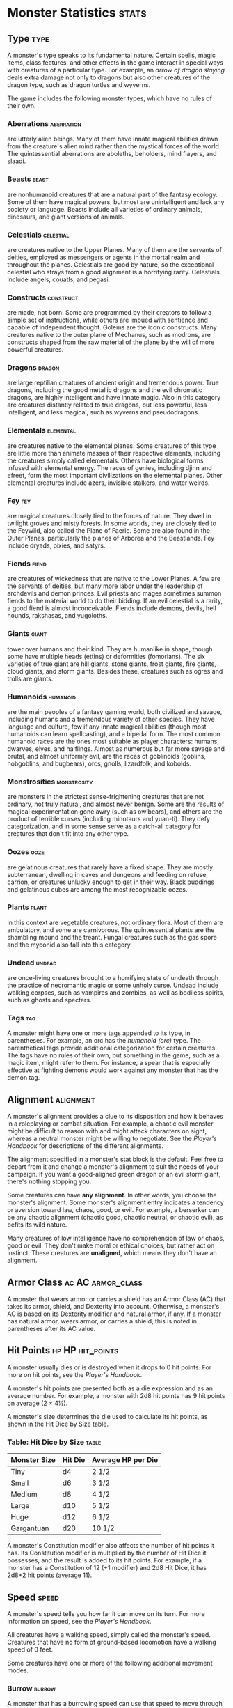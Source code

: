 #+STARTUP: content showstars indent
#+FILETAGS: monster

* Monster Statistics                                                  :stats:
** Type                                                               :type:
A monster's type speaks to its fundamental nature. Certain spells, magic
items, class features, and other effects in the game interact in special
ways with creatures of a particular type. For example, an /arrow of
dragon slaying/ deals extra damage not only to dragons but also other
creatures of the dragon type, such as dragon turtles and wyverns.

The game includes the following monster types, which have no rules of
their own.

*** Aberrations                                                :aberration:
are utterly alien beings. Many of them have innate magical
abilities drawn from the creature's alien mind rather than the mystical
forces of the world. The quintessential aberrations are aboleths,
beholders, mind flayers, and slaadi.

*** Beasts                                                          :beast:
are nonhumanoid creatures that are a natural part of the
fantasy ecology. Some of them have magical powers, but most are
unintelligent and lack any society or language. Beasts include all
varieties of ordinary animals, dinosaurs, and giant versions of animals.

*** Celestials                                                  :celestial:
are creatures native to the Upper Planes. Many of them are
the servants of deities, employed as messengers or agents in the mortal
realm and throughout the planes. Celestials are good by nature, so the
exceptional celestial who strays from a good alignment is a horrifying
rarity. Celestials include angels, couatls, and pegasi.

*** Constructs                                                  :construct:
are made, not born. Some are programmed by their creators
to follow a simple set of instructions, while others are imbued with
sentience and capable of independent thought. Golems are the iconic
constructs. Many creatures native to the outer plane of Mechanus, such
as modrons, are constructs shaped from the raw material of the plane by
the will of more powerful creatures.

*** Dragons                                                        :dragon:
are large reptilian creatures of ancient origin and tremendous
power. True dragons, including the good metallic dragons and the evil
chromatic dragons, are highly intelligent and have innate magic. Also in
this category are creatures distantly related to true dragons, but less
powerful, less intelligent, and less magical, such as wyverns and
pseudodragons.

*** Elementals                                                  :elemental:
are creatures native to the elemental planes. Some
creatures of this type are little more than animate masses of their
respective elements, including the creatures simply called elementals.
Others have biological forms infused with elemental energy. The races of
genies, including djinn and efreet, form the most important
civilizations on the elemental planes. Other elemental creatures include
azers, invisible stalkers, and water weirds.

*** Fey                                                               :fey:
are magical creatures closely tied to the forces of nature. They
dwell in twilight groves and misty forests. In some worlds, they are
closely tied to the Feywild, also called the Plane of Faerie. Some are
also found in the Outer Planes, particularly the planes of Arborea and
the Beastlands. Fey include dryads, pixies, and satyrs.

*** Fiends                                                          :fiend:
are creatures of wickedness that are native to the Lower
Planes. A few are the servants of deities, but many more labor under the
leadership of archdevils and demon princes. Evil priests and mages
sometimes summon fiends to the material world to do their bidding. If an
evil celestial is a rarity, a good fiend is almost inconceivable. Fiends
include demons, devils, hell hounds, rakshasas, and yugoloths.

*** Giants                                                          :giant:
tower over humans and their kind. They are humanlike in shape,
though some have multiple heads (ettins) or deformities (fomorians). The
six varieties of true giant are hill giants, stone giants, frost giants,
fire giants, cloud giants, and storm giants. Besides these, creatures
such as ogres and trolls are giants.

*** Humanoids                                                    :humanoid:
are the main peoples of a fantasy gaming world, both
civilized and savage, including humans and a tremendous variety of other
species. They have language and culture, few if any innate magical
abilities (though most humanoids can learn spellcasting), and a bipedal
form. The most common humanoid races are the ones most suitable as
player characters: humans, dwarves, elves, and halflings. Almost as
numerous but far more savage and brutal, and almost uniformly evil, are
the races of goblinoids (goblins, hobgoblins, and bugbears), orcs,
gnolls, lizardfolk, and kobolds.

*** Monstrosities                                             :monstrosity:
are monsters in the strictest sense-frightening
creatures that are not ordinary, not truly natural, and almost never
benign. Some are the results of magical experimentation gone awry (such
as owlbears), and others are the product of terrible curses (including
minotaurs and yuan-ti). They defy categorization, and in some sense
serve as a catch-all category for creatures that don't fit into any
other type.

*** Oozes                                                            :ooze:
are gelatinous creatures that rarely have a fixed shape. They
are mostly subterranean, dwelling in caves and dungeons and feeding on
refuse, carrion, or creatures unlucky enough to get in their way. Black
puddings and gelatinous cubes are among the most recognizable oozes.

*** Plants                                                          :plant:
in this context are vegetable creatures, not ordinary flora.
Most of them are ambulatory, and some are carnivorous. The
quintessential plants are the shambling mound and the treant. Fungal
creatures such as the gas spore and the myconid also fall into this
category.

*** Undead                                                         :undead:
are once-living creatures brought to a horrifying state of
undeath through the practice of necromantic magic or some unholy curse.
Undead include walking corpses, such as vampires and zombies, as well as
bodiless spirits, such as ghosts and specters.

*** Tags                                                              :tag:
A monster might have one or more tags appended to its type, in
parentheses. For example, an orc has the /humanoid (orc)/ type. The
parenthetical tags provide additional categorization for certain
creatures. The tags have no rules of their own, but something in the
game, such as a magic item, might refer to them. For instance, a spear
that is especially effective at fighting demons would work against any
monster that has the demon tag.

** Alignment                                                     :alignment:
A monster's alignment provides a clue to its disposition and how it
behaves in a roleplaying or combat situation. For example, a chaotic
evil monster might be difficult to reason with and might attack
characters on sight, whereas a neutral monster might be willing to
negotiate. See the /Player's Handbook/ for descriptions of the different
alignments.

The alignment specified in a monster's stat block is the default. Feel
free to depart from it and change a monster's alignment to suit the
needs of your campaign. If you want a good-aligned green dragon or an
evil storm giant, there's nothing stopping you.

Some creatures can have *any alignment*. In other words, you choose the
monster's alignment. Some monster's alignment entry indicates a tendency
or aversion toward law, chaos, good, or evil. For example, a berserker
can be any chaotic alignment (chaotic good, chaotic neutral, or chaotic
evil), as befits its wild nature.

Many creatures of low intelligence have no comprehension of law or
chaos, good or evil. They don't make moral or ethical choices, but
rather act on instinct. These creatures are *unaligned*, which means
they don't have an alignment.

** Armor Class                                           :ac:AC:armor_class:
A monster that wears armor or carries a shield has an Armor Class (AC)
that takes its armor, shield, and Dexterity into account. Otherwise, a
monster's AC is based on its Dexterity modifier and natural armor, if
any. If a monster has natural armor, wears armor, or carries a shield,
this is noted in parentheses after its AC value.

** Hit Points                                             :hp:HP:hit_points:
A monster usually dies or is destroyed when it drops to 0 hit points.
For more on hit points, see the /Player's Handbook/.

A monster's hit points are presented both as a die expression and as an
average number. For example, a monster with 2d8 hit points has 9 hit
points on average (2 × 4½).

A monster's size determines the die used to calculate its hit points, as
shown in the Hit Dice by Size table.

*** Table: Hit Dice by Size                                         :table:
| Monster Size | Hit Die | Average HP per Die |
|--------------+---------+--------------------|
| Tiny         | d4      | 2 1/2              |
| Small        | d6      | 3 1/2              |
| Medium       | d8      | 4 1/2              |
| Large        | d10     | 5 1/2              |
| Huge         | d12     | 6 1/2              |
| Gargantuan   | d20     | 10 1/2             |

A monster's Constitution modifier also affects the number of hit points
it has. Its Constitution modifier is multiplied by the number of Hit
Dice it possesses, and the result is added to its hit points. For
example, if a monster has a Constitution of 12 (+1 modifier) and 2d8 Hit
Dice, it has 2d8+2 hit points (average 11).

** Speed                                                             :speed:
A monster's speed tells you how far it can move on its turn. For more
information on speed, see the /Player's Handbook/.

All creatures have a walking speed, simply called the monster's speed.
Creatures that have no form of ground-based locomotion have a walking
speed of 0 feet.

Some creatures have one or more of the following additional movement
modes.

*** Burrow                                                         :burrow:
A monster that has a burrowing speed can use that speed to move through
sand, earth, mud, or ice. A monster can't burrow through solid rock
unless it has a special trait that allows it to do so.

*** Climb                                                           :climb:
A monster that has a climbing speed can use all or part of its movement
to move on vertical surfaces. The monster doesn't need to spend extra
movement to climb.

*** Fly                                                               :fly:
A monster that has a flying speed can use all or part of its movement to
fly. Some monsters have the ability to *hover*, which makes them hard to
knock out of the air (as explained in the rules on flying in the
/Player's Handbook/). Such a monster stops hovering when it dies.

*** Swim                                                             :swim:
A monster that has a swimming speed doesn't need to spend extra movement
to swim.

** Ability Scores                                            :ability:score:
Every monster has six ability scores (Strength, Dexterity, Constitution,
Intelligence, Wisdom, and Charisma) and corresponding modifiers. For
more information on ability scores and how they're used in play, see the
/Player's Handbook/.

** Saving Throws                                                :save:throw:
The Saving Throws entry is reserved for creatures that are adept at
resisting certain kinds of effects. For example, a creature that isn't
easily charmed or frightened might gain a bonus on its Wisdom saving
throws. Most creatures don't have special saving throw bonuses, in which
case this section is absent.

A saving throw bonus is the sum of a monster's relevant ability modifier
and its proficiency bonus, which is determined by the monster's
challenge rating (as shown in the Proficiency Bonus by Challenge Rating
table).

*** Table: Proficiency Bonus by Challenge Rating                    :table:
| Challenge | Proficiency Bonus |
|-----------+-------------------|
| 0         | +2                |
| 1/8       | +2                |
| 1/4       | +2                |
| 1/2       | +2                |
| 1         | +2                |
| 2         | +2                |
| 3         | +2                |
| 4         | +2                |
| 5         | +3                |
| 6         | +3                |
| 7         | +3                |
| 8         | +3                |
| 9         | +4                |
| 10        | +4                |
| 11        | +4                |
| 12        | +4                |
| 13        | +5                |
| 14        | +5                |
| 15        | +5                |
| 16        | +5                |
| 17        | +6                |
| 18        | +6                |
| 19        | +6                |
| 20        | +6                |
| 21        | +7                |
| 22        | +7                |
| 23        | +7                |
| 24        | +7                |
| 25        | +8                |
| 26        | +8                |
| 27        | +8                |
| 28        | +8                |
| 29        | +9                |
| 30        | +9                |

** Skills                                                            :skill:
The Skills entry is reserved for monsters that are proficient in one or
more skills. For example, a monster that is very perceptive and stealthy
might have bonuses to Wisdom (Perception) and Dexterity (Stealth)
checks.

A skill bonus is the sum of a monster's relevant ability modifier and
its proficiency bonus, which is determined by the monster's challenge
rating (as shown in the Proficiency Bonus by Challenge Rating table).
Other modifiers might apply. For instance, a monster might have a
larger-than-expected bonus (usually double its proficiency bonus) to
account for its heightened expertise.

*/Armor, Weapon, and Tool Proficiencies/*

/Assume that a creature is proficient with its armor, weapons, and
tools. If you swap them out, you decide whether the creature is
proficient with its new equipment./

/For example, a hill giant typically wears hide armor and wields a
greatclub. You could equip a hill giant with chain mail and a greataxe
instead, and assume the giant is proficient with both, one or the other,
or neither./

/See the Player's Handbook for rules on using armor or weapons without
proficiency./

** Vulnerabilities, Resistances, and Immunities :vulnerable:resistant:immune:
Some creatures have vulnerability, resistance, or immunity to certain
types of damage. Particular creatures are even resistant or immune to
damage from nonmagical attacks (a magical attack is an attack delivered
by a spell, a magic item, or another magical source). In addition, some
creatures are immune to certain conditions.

** Senses                                                            :sense:
The Senses entry notes a monster's passive Wisdom (Perception) score, as
well as any special senses the monster might have. Special senses are
described below.

*** Blindsight                                                 :blindsight:
A monster with blindsight can perceive its surroundings without relying
on sight, within a specific radius.

Creatures without eyes, such as grimlocks and gray oozes, typically have
this special sense, as do creatures with echolocation or heightened
senses, such as bats and true dragons.

If a monster is naturally blind, it has a parenthetical note to this
effect, indicating that the radius of its blindsight defines the maximum
range of its perception.

*** Darkvision                                                 :darkvision:
A monster with darkvision can see in the dark within a specific radius.
The monster can see in dim light within the radius as if it were bright
light, and in darkness as if it were dim light. The monster can't
discern color in darkness, only shades of gray. Many creatures that live
underground have this special sense.

*** Tremorsense                                               :tremorsense:
A monster with tremorsense can detect and pinpoint the origin of
vibrations within a specific radius, provided that the monster and the
source of the vibrations are in contact with the same ground or
substance. Tremorsense can't be used to detect flying or incorporeal
creatures. Many burrowing creatures, such as ankhegs and umber hulks,
have this special sense.

*** Truesight                                                   :truesight:
A monster with truesight can, out to a specific range, see in normal and
magical darkness, see invisible creatures and objects, automatically
detect visual illusions and succeed on saving throws against them, and
perceive the original form of a shapechanger or a creature that is
transformed by magic. Furthermore, the monster can see into the Ethereal
Plane within the same range.

** Languages                                                      :language:
The languages that a monster can speak are listed in alphabetical order.
Sometimes a monster can understand a language but can't speak it, and
this is noted in its entry. A "-" indicates that a creature neither
speaks nor understands any language.

*** Telepathy                                                   :telepathy:
Telepathy is a magical ability that allows a monster to communicate
mentally with another creature within a specified range. The contacted
creature doesn't need to share a language with the monster to
communicate in this way with it, but it must be able to understand at
least one language. A creature without telepathy can receive and respond
to telepathic messages but can't initiate or terminate a telepathic
conversation.

A telepathic monster doesn't need to see a contacted creature and can
end the telepathic contact at any time. The contact is broken as soon as
the two creatures are no longer within range of each other or if the
telepathic monster contacts a different creature within range. A
telepathic monster can initiate or terminate a telepathic conversation
without using an action, but while the monster is incapacitated, it
can't initiate telepathic contact, and any current contact is
terminated.

A creature within the area of an /antimagic field/ or in any other
location where magic doesn't function can't send or receive telepathic
messages.

** Challenge                                                     :challenge:
A monster's *Challenge rating* tells you how great a threat the monster
is. An appropriately equipped and well-rested party of four adventurers
should be able to defeat a monster that has a challenge rating equal to
its level without suffering any deaths. For example, a party of four
3rd-level characters should find a monster with a challenge rating of 3
to be a worthy challenge, but not a deadly one.

Monsters that are significantly weaker than 1st- level characters have a
challenge rating lower than 1. Monsters with a challenge rating of 0 are
insignificant except in large numbers; those with no effective attacks
are worth no experience points, while those that have attacks are worth
10 XP each.

Some monsters present a greater challenge than even a typical 20th-level
party can handle. These monsters have a challenge rating of 21 or higher
and are specifically designed to test player skill.

*** Experience Points                                    :xp:XP:experience:
The number of experience points (XP) a monster is worth is based on its
challenge rating. Typically, XP is awarded for defeating the monster,
although the GM may also award XP for neutralizing the threat posed by
the monster in some other manner.

Unless something tells you otherwise, a monster summoned by a spell or
other magical ability is worth the XP noted in its stat block.

*** Table: Experience Points by Challenge Rating
| Challenge | XP      |
|-----------+---------|
| 0         | 0 or 10 |
| 1/8       | 25      |
| 1/4       | 50      |
| 1/2       | 100     |
| 1         | 200     |
| 2         | 450     |
| 3         | 700     |
| 4         | 1,100   |
| 5         | 1,800   |
| 6         | 2,300   |
| 7         | 2,900   |
| 8         | 3,900   |
| 14        | 11,500  |
| 15        | 13,000  |
| 16        | 15,000  |
| 17        | 18,000  |
| 18        | 20,000  |
| 19        | 22,000  |
| 20        | 25,000  |
| 21        | 33,000  |
| 22        | 41,000  |
| 23        | 50,000  |
| 24        | 62,000  |
| 25        | 75,000  |

** Special Traits                                            :trait:special:
Special traits (which appear after a monster's challenge rating but
before any actions or reactions) are characteristics that are likely to
be relevant in a combat encounter and that require some explanation.

*** Innate Spellcasting                               :spellcasting:innate:
A monster with the innate ability to cast spells has the Innate
Spellcasting special trait. Unless noted otherwise, an innate spell of
1st level or higher is always cast at its lowest possible level and
can't be cast at a higher level. If a monster has a cantrip where its
level matters and no level is given, use the monster's challenge rating.

An innate spell can have special rules or restrictions. For example, a
drow mage can innately cast the /levitate/ spell, but the spell has a
"self only" restriction, which means that the spell affects only the
drow mage.

A monster's innate spells can't be swapped out with other spells. If a
monster's innate spells don't require attack rolls, no attack bonus is
given for them.

*** Spellcasting                                             :spellcasting:
A monster with the Spellcasting special trait has a spellcaster level
and spell slots, which it uses to cast its spells of 1st level and
higher (as explained in the /Player's Handbook/). The spellcaster level
is also used for any cantrips included in the feature.

The monster has a list of spells known or prepared from a specific
class. The list might also include spells from a feature in that class,
such as the Divine Domain feature of the cleric or the Druid Circle
feature of the druid. The monster is considered a member of that class
when attuning to or using a magic item that requires membership in the
class or access to its spell list.

A monster can cast a spell from its list at a higher level if it has the
spell slot to do so. For example, a drow mage with the 3rd-level
/lightning bolt/ spell can cast it as a 5th-level spell by using one of
its 5th-level greater or lesser threat than suggested by its challenge
rating.

*** Psionics                                                      :psionic:
A monster that casts spells using only the power of its mind has the
psionics tag added to its Spellcasting or Innate Spellcasting special
trait. This tag carries no special rules of its own, but other parts of
the game might refer to it. A monster that has this tag typically
doesn't require any components to cast its spells.

** Actions                                                          :action:
When a monster takes its action, it can choose from the options in the
Actions section of its stat block or use one of the actions available to
all creatures, such as the Dash or Hide action, as described in the
/Player's Handbook/.

*** Melee and Ranged Attacks                           :attack:melee:range:
The most common actions that a monster will take in combat are melee and
ranged attacks. These can be spell attacks or weapon attacks, where the
"weapon" might be a manufactured item or a natural weapon, such as a
claw or tail spike. For more information on different kinds of attacks,
see the /Player's Handbook/.

*/Creature vs Target/*. The target of a melee or ranged attack is
usually either one creature or one target, the difference being that a
"target" can be a creature or an object.

*/Hit/*. Any damage dealt or other effects that occur as a result of an
attack hitting a target are described after the "Hit" notation. You have
the option of taking average damage or rolling the damage; for this
reason, both the average damage and the die expression are presented.

*/Miss/*. If an attack has an effect that occurs on a miss, that
information is presented after the "Miss:" notation.

*/Grapple Rules for Monsters/*

/Many monsters have special attacks that allow them to quickly grapple
prey. When a monster hits with such an attack, it doesn't need to make
an additional ability check to determine whether the grapple succeeds,
unless the attack says otherwise./

/A creature grappled by the monster can use its action to try to escape.
To do so, it must succeed on a Strength (Athletics) or Dexterity
(Acrobatics) check against the escape DC in the monster's stat block. If
no escape DC is given, assume the DC is 10+the monster's Strength
(Athletics) modifier./

*** Multiattack                                               :multiattack:
A creature that can make multiple attacks on its turn has the
Multiattack action. A creature can't use Multiattack when making an
opportunity attack, which must be a single melee attack.

*** Ammunition                                                 :ammunition:
A monster carries enough ammunition to make its ranged attacks. You can
assume that a monster has 2d4 pieces of ammunition for a thrown weapon
attack, and 2d10 pieces of ammunition for a projectile weapon such as a
bow or crossbow.

** Reactions                                                      :reaction:
If a monster can do something special with its reaction, that
information is contained here. If a creature has no special reaction,
this section is absent.

** Limited Usage                                                   :limited:
Some special abilities have restrictions on the number of times they can
be used.

*/X/Day/*. The notation "X/Day" means a special ability can be used X
number of times and that a monster must finish a long rest to regain
expended uses. For example, "1/Day" means a special ability can be used
once and that the monster must finish a long rest to use it again.

*/Recharge X-Y/*. The notation "Recharge X-Y" means a monster can use a
special ability once and that the ability then has a random chance of
recharging during each subsequent round of combat. At the start of each
of the monster's turns, roll a d6. If the roll is one of the numbers in
the recharge notation, the monster regains the use of the special
ability. The ability also recharges when the monster finishes a short or
long rest.

For example, "Recharge 5-6" means a monster can use the special ability
once. Then, at the start of the monster's turn, it regains the use of
that ability if it rolls a 5 or 6 on a d6.

*/Recharge after a Short or Long Rest/*. This notation means that a
monster can use a special ability once and then must finish a short or
long rest to use it again.

** Equipment                                                     :equipment:
A stat block rarely refers to equipment, other than armor or weapons
used by a monster. A creature that customarily wears clothes, such as a
humanoid, is assumed to be dressed appropriately.

You can equip monsters with additional gear and trinkets however you
like, and you decide how much of a monster's equipment is recoverable
after the creature is slain and whether any of that equipment is still
usable. A battered suit of armor made for a monster is rarely usable by
someone else, for instance.

If a spellcasting monster needs material components to cast its spells,
assume that it has the material components it needs to cast the spells
in its stat block.

* Legendary Creatures                                             :legendary:
A legendary creature can do things that ordinary creatures can't. It can
take special actions outside its turn, and it might exert magical
influence for miles around.

If a creature assumes the form of a legendary creature, such as through
a spell, it doesn't gain that form's legendary actions, lair actions, or
regional effects.

** Legendary Actions                                                :action:
A legendary creature can take a certain number of special actions-called
legendary actions-outside its turn. Only one legendary action option can
be used at a time and only at the end of another creature's turn. A
creature regains its spent legendary actions at the start of its turn.
It can forgo using them, and it can't use them while incapacitated or
otherwise unable to take actions. If surprised, it can't use them until
after its first turn in the combat.

** A Legendary Creature's Lair                                        :lair:
A legendary creature might have a section describing its lair and the
special effects it can create while there, either by act of will or
simply by being present. Such a section applies only to a legendary
creature that spends a great deal of time in its lair.

*** Lair Actions                                                   :action:
If a legendary creature has lair actions, it can use them to harness the
ambient magic in its lair. On initiative count 20 (losing all initiative
ties), it can use one of its lair action options. It can't do so while
incapacitated or otherwise unable to take actions. If surprised, it
can't use one until after its first turn in the combat.

*** Regional Effects                                        :region:effect:
The mere presence of a legendary creature can have strange and wondrous
effects on its environment, as noted in this section. Regional effects
end abruptly or dissipate over time when the legendary creature dies.


* Aberrations                                                    :abberation:
** Aboleth                                         :large:cr_10:lawful:evil:
:PROPERTIES:
:SIZE: large
:ALIGNMENT: lawful evil
:CR: 10
:XP: 5,900
:END:
- Armor Class :: 17 (natural armor)
- Hit Points :: 135 (18d10 + 36)
- Speed
  - Walk :: 10 ft.
  - Swim :: 40 ft.

*** Abilities and Skills
| Ability | Score | Mod | PB | Roll      | Skill           |
|---------+-------+-----+----+-----------+-----------------|
| STR     |    21 |   5 |    | 1d20 + 5  | Saving Throw    |
|         |       |     |    | 1d20 + 5  | Athletics       |
|---------+-------+-----+----+-----------+-----------------|
| DEX     |     9 |  -1 |    | 1d20 + -1 | Saving Throw    |
|         |       |     |    | 1d20 + -1 | Acrobatics      |
|         |       |     |    | 1d20 + -1 | Sleight of Hand |
|         |       |     |    | 1d20 + -1 | Stealth         |
|---------+-------+-----+----+-----------+-----------------|
| CON     |    15 |   2 | X  | 1d20 + 6  | Saving Throw    |
|---------+-------+-----+----+-----------+-----------------|
| INT     |    18 |   4 | X  | 1d20 + 8  | Saving Throw    |
|         |       |     |    | 1d20 + 4  | Arcana          |
|         |       |     | XX | 1d20 + 12 | History         |
|         |       |     |    | 1d20 + 4  | Investigation   |
|         |       |     |    | 1d20 + 4  | Nature          |
|         |       |     |    | 1d20 + 4  | Religion        |
|---------+-------+-----+----+-----------+-----------------|
| WIS     |    15 |   2 | X  | 1d20 + 6  | Saving Throw    |
|         |       |     |    | 1d20 + 2  | Animal Handling |
|         |       |     |    | 1d20 + 2  | Insight         |
|         |       |     |    | 1d20 + 2  | Medicine        |
|         |       |     | XX | 1d20 + 10 | Perception      |
|         |       |     |    | 1d20 + 2  | Survival        |
|---------+-------+-----+----+-----------+-----------------|
| CHA     |    18 |   4 |    | 1d20 + 4  | Saving Throw    |
|         |       |     |    | 1d20 + 4  | Deception       |
|         |       |     |    | 1d20 + 4  | Intimidation    |
|         |       |     |    | 1d20 + 4  | Performance     |
|         |       |     |    | 1d20 + 4  | Persuasion      |
|---------+-------+-----+----+-----------+-----------------|
| PROF    |     4 |     |    |           |                 |

*** Senses 
- darkvision :: 120 ft.
- passive Perception :: 20

*** Languages
- Deep Speech
- telepathy 120 ft.

*** Features  
- Amphibious ::
  The aboleth can breathe air and water.

- Mucous Cloud ::
  While underwater, the aboleth is surrounded by
  transformative mucus. A creature that touches the aboleth or that hits
  it with a melee attack while within 5 feet of it must make a DC 14
  Constitution saving throw. On a failure, the creature is diseased for
  1d4 hours. The diseased creature can breathe only underwater.

- Probing Telepathy ::
  If a creature communicates telepathically with the aboleth,
  the aboleth learns the creature's greatest desires if the
  aboleth can see the creature.

*** Actions
- Multiattack ::
  The aboleth makes three tentacle attacks.

- Tentacle ::
  /Melee Weapon Attack:/ +9 to hit, reach 10 ft., one
  target. /Hit:/ 12 (2d6+5) bludgeoning damage. If the target is a
  creature, it must succeed on a DC 14 Constitution saving throw or become
  diseased. The disease has no effect for 1 minute and can be removed by
  any magic that cures disease. After 1 minute, the diseased creature's
  skin becomes translucent and slimy, the creature can't regain hit points
  unless it is underwater, and the disease can be removed only by /heal/
  or another disease-curing spell of 6th level or higher. When the
  creature is outside a body of water, it takes 6 (1d12) acid damage every
  10 minutes unless moisture is applied to the skin before 10 minutes have
  passed.

- Tail ::
  /Melee Weapon Attack:/ +9 to hit, reach 10 ft. one target.
  /Hit:/ 15 (3d6+5) bludgeoning damage.

- Enslave (3/Day) ::
  The aboleth targets one creature it can see within
  30 feet of it. The target must succeed on a DC 14 Wisdom saving throw or
  be magically charmed by the aboleth until the aboleth dies or until it
  is on a different plane of existence from the target. The charmed target
  is under the aboleth's control and can't take reactions, and the aboleth
  and the target can communicate telepathically with each other over any
  distance.

  Whenever the charmed target takes damage, the target can repeat the
  saving throw. On a success, the effect ends. No more than once every 24
  hours, the target can also repeat the saving throw when it is at least 1
  mile away from the aboleth.

*** Legendary Actions
The aboleth can take 3 legendary actions, choosing from the options
below. Only one legendary action option can be used at a time and only
at the end of another creature's turn. The aboleth regains spent
legendary actions at the start of its turn.

- Detect ::
  The aboleth makes a Wisdom (Perception) check.

- Tail Swipe ::
  The aboleth makes one tail attack.

- Psychic Drain (Costs 2 Actions) ::
  One creature charmed by the aboleth takes 10 (3d6) psychic damage, and
  the aboleth regains hit points equal to the damage the creature takes.


* Beasts                                                              :beast:

* Celestials                                                      :celestial:
** Angels                                                            :angel:
*** Deva                                         :medium:lawful:good:cr_10:
:PROPERTIES:
:SIZE: medium
:ALIGNMENT: lawful good
:CR: 10
:XP: 5,900
:END:
- Armor Class :: 17 (natural armor)
- Hit Points :: 136 (16d8 + 64)
- Speed
  - Walk :: 30 ft.
  - Fly :: 90 ft.

**** Abilities and Skills
| Ability | Score | Mod | PB | Roll     | Skill           |
|---------+-------+-----+----+----------+-----------------|
| STR     |    18 |   4 |    | 1d20 + 4 | Saving Throw    |
|         |       |     |    | 1d20 + 4 | Athletics       |
|---------+-------+-----+----+----------+-----------------|
| DEX     |    18 |   4 |    | 1d20 + 4 | Saving Throw    |
|         |       |     |    | 1d20 + 4 | Acrobatics      |
|         |       |     |    | 1d20 + 4 | Sleight of Hand |
|         |       |     |    | 1d20 + 4 | Stealth         |
|---------+-------+-----+----+----------+-----------------|
| CON     |    18 |   4 |    | 1d20 + 4 | Saving Throw    |
|---------+-------+-----+----+----------+-----------------|
| INT     |    17 |   3 |    | 1d20 + 3 | Saving Throw    |
|         |       |     |    | 1d20 + 3 | Arcana          |
|         |       |     |    | 1d20 + 3 | History         |
|         |       |     |    | 1d20 + 3 | Investigation   |
|         |       |     |    | 1d20 + 3 | Nature          |
|         |       |     |    | 1d20 + 3 | Religion        |
|---------+-------+-----+----+----------+-----------------|
| WIS     |    20 |   5 | X  | 1d20 + 9 | Saving Throw    |
|         |       |     |    | 1d20 + 5 | Animal Handling |
|         |       |     | X  | 1d20 + 9 | Insight         |
|         |       |     |    | 1d20 + 5 | Medicine        |
|         |       |     | X  | 1d20 + 9 | Perception      |
|         |       |     |    | 1d20 + 5 | Survival        |
|---------+-------+-----+----+----------+-----------------|
| CHA     |    20 |   5 | X  | 1d20 + 9 | Saving Throw    |
|         |       |     |    | 1d20 + 5 | Deception       |
|         |       |     |    | 1d20 + 5 | Intimidation    |
|         |       |     |    | 1d20 + 5 | Performance     |
|         |       |     |    | 1d20 + 5 | Persuasion      |
|---------+-------+-----+----+----------+-----------------|
| PROF    |     4 |     |    |          |                 |

**** Resistance and Immunities
***** Resistance
- radiant
- non-magical bludgeoning, piercing, and slashing
  
***** Immune
- charmed
- exhaustion
- frightened

**** Features
***** Senses
- darkvision :: 120 ft.
- passive Perception :: 19

***** Languages
- all
- telepathy 120 ft.

***** Angelic Weapons
The deva's weapon attacks are magical. When the
deva hits with any weapon, the weapon deals an extra 4d8 radiant damage
(included in the attack).

***** Innate Spellcasting
The deva's spellcasting ability is Charisma
(spell save DC 17). The deva can innately cast the following spells,
requiring only verbal Components

At will: [[file:10.spells.org::*Detect Evil and Good][Detect Evil and Good]]

1/day each: [[file:10.spells.org::*Commune][Commune]], [[file:10.spells.org::*Raise Dead][Raise Dead]]

***** Magic Resistance
The deva has advantage on saving throws against
spells and other magical effects.

**** Actions
- Multiattack ::
  The deva makes two melee attacks.

- Mace ::
  /Melee Weapon Attack:/ +8 to hit, reach 5 ft., one target.
  /Hit:/ 7 (1d6+4) bludgeoning damage plus 18 (4d8) radiant damage.

- Healing Touch (3/Day) ::
  The deva touches another creature. The target
  magically regains 20 (4d8+2) hit points and is freed from any curse,
  disease, poison, blindness, or deafness.

- Change Shape ::
  The deva magically polymorphs into a humanoid or beast
  that has a challenge rating equal to or less than its own, or back into
  its true form. It reverts to its true form if it dies. Any equipment it
  is wearing or carrying is absorbed or borne by the new form (the deva's
  choice).

  In a new form, the deva retains its game statistics and ability to
  speak, but its AC, movement modes, Strength, Dexterity, and special
  senses are replaced by those of the new form, and it gains any
  statistics and capabilities (except class features, legendary actions,
  and lair actions) that the new form has but that it lacks.

*** Planetar                                      :large:lawful:good:cr_16:
:PROPERTIES:
:SIZE: large
:ALIGNMENT: lawful good
:CR: 16
:XP: 15,000
:END:
- Armor Class :: 19 (natural armor)
- Hit Points :: 200 (16d10 + 112)
- Speed
  - Walk :: 40 ft.
  - Fly :: 120 ft.

**** Abilities and Skills
| Ability | Score | Mod | PB | Roll      | Skill           |
|---------+-------+-----+----+-----------+-----------------|
| STR     |    24 |   7 |    | 1d20 + 7  | Saving Throw    |
|         |       |     |    | 1d20 + 7  | Athletics       |
|---------+-------+-----+----+-----------+-----------------|
| DEX     |    20 |   5 |    | 1d20 + 5  | Saving Throw    |
|         |       |     |    | 1d20 + 5  | Acrobatics      |
|         |       |     |    | 1d20 + 5  | Sleight of Hand |
|         |       |     |    | 1d20 + 5  | Stealth         |
|---------+-------+-----+----+-----------+-----------------|
| CON     |    24 |   7 | X  | 1d20 + 12 | Saving Throw    |
|---------+-------+-----+----+-----------+-----------------|
| INT     |    19 |   4 |    | 1d20 + 4  | Saving Throw    |
|         |       |     |    | 1d20 + 4  | Arcana          |
|         |       |     |    | 1d20 + 4  | History         |
|         |       |     |    | 1d20 + 4  | Investigation   |
|         |       |     |    | 1d20 + 4  | Nature          |
|         |       |     |    | 1d20 + 4  | Religion        |
|---------+-------+-----+----+-----------+-----------------|
| WIS     |    22 |   6 | X  | 1d20 + 11 | Saving Throw    |
|         |       |     |    | 1d20 + 6  | Animal Handling |
|         |       |     |    | 1d20 + 6  | Insight         |
|         |       |     |    | 1d20 + 6  | Medicine        |
|         |       |     | X  | 1d20 + 11 | Perception      |
|         |       |     |    | 1d20 + 6  | Survival        |
|---------+-------+-----+----+-----------+-----------------|
| CHA     |    25 |   7 | X  | 1d20 + 12 | Saving Throw    |
|         |       |     |    | 1d20 + 7  | Deception       |
|         |       |     |    | 1d20 + 7  | Intimidation    |
|         |       |     |    | 1d20 + 7  | Performance     |
|         |       |     |    | 1d20 + 7  | Persuasion      |
|---------+-------+-----+----+-----------+-----------------|
| PROF    |     5 |     |    |           |                 |

**** Resistances and Immunities
***** Resistance
- radiant
- non-magical
  - bludgeoning
  - piercing
  - slashing
  
***** Immune
- charmed
- exhaustion
- frightened

**** Features  
***** Senses
- truesight :: 120 ft.
- passive Perception :: 21

***** Languages
- all
- telepathy :: 120 ft.

***** Angelic Weapons
The planetar's weapon attacks are magical. When the
planetar hits with any weapon, the weapon deals an extra 5d8 radiant
damage (included in the attack).

***** Divine Awareness
The planetar knows if it hears a lie.

***** Innate Spellcasting
The planetar's spellcasting ability is Charisma
(spell save DC 20). The planetar can innately cast the following spells,
requiring no material Components

At will: [[file:10.spells.org::*Detect Evil and Good][Detect Evil and Good]], [[file:10.spells.org::*Invisibility][Invisibility]] (self only)

3/day each: /blade barrier/, [[file:10.spells.org::*Dispel Evil and Good][Dispel Evil and Good]], [[file:10.spells.org::*Flame Strike][Flame Strike]],
/raise dead/

1/day each: [[file:10.spells.org::*Commune][Commune]], [[file:10.spells.org::*Control Weather][Control Weather]], [[file:10.spells.org::*Insect Plague][Insect Plague]]

***** Magic Resistance
The planetar has advantage on saving throws
against spells and other magical effects.

**** Actions
- Multiattack ::
  The planetar makes two melee attacks.

- Greatsword ::
  /Melee Weapon Attack:/ +12 to hit, reach 5 ft., one
  target. /Hit:/ 21 (4d6+7) slashing damage plus 22 (5d8) radiant damage.

- Healing Touch (4/Day) ::
  The planetar touches another creature. The
  target magically regains 30 (6d8+3) hit points and is freed from any
  curse, disease, poison, blindness, or deafness.

*** Solar
    :PROPERTIES:
    :CUSTOM_ID: solar
    :END:

/Large celestial, lawful good/

*Armor Class* 21 (natural armor)

*Hit Points* 243 (18d10+144)

*Speed* 50 ft., fly 150 ft.

| STR     | DEX     | CON     | INT     | WIS     | CHA      |
|---------+---------+---------+---------+---------+----------|
| 26 (+8) | 22 (+6) | 26 (+8) | 25 (+7) | 25 (+7) | 30 (+10) |

*Saving Throws* Int +14, Wis +14, Cha +17

*Skills* Perception +14

*Damage Resistances* radiant; bludgeoning, piercing, and slashing from
nonmagical attacks

*Damage Immunities* necrotic, poison

*Condition Immunities* charmed, exhaustion, frightened, poisoned

*Senses* truesight 120 ft., passive Perception 24

*Languages* all, telepathy 120 ft.

*Challenge* 21 (33,000 XP)

*/Angelic Weapons/*. The solar's weapon attacks are magical. When the
solar hits with any weapon, the weapon deals an extra 6d8 radiant damage
(included in the attack).

*/Divine Awareness/*. The solar knows if it hears a lie.

*/Innate Spellcasting/*. The solar's spellcasting ability is Charisma
(spell save DC 25). It can innately cast the following spells, requiring
no material Components

At will: /detect evil and good/, /invisibility/ (self only)

3/day each: /blade barrier/, /dispel evil and good/, /resurrection/

1/day each: /commune/, /control weather/

*/Magic Resistance/*. The solar has advantage on saving throws against
spells and other magical effects.

****** Actions
       :PROPERTIES:
       :CUSTOM_ID: actions-4
       :END:

*/Multiattack/*. The solar makes two greatsword attacks.

*/Greatsword/*. /Melee Weapon Attack:/ +15 to hit, reach 5 ft., one
target. /Hit:/ 22 (4d6+8) slashing damage plus 27 (6d8) radiant damage.

*/Slaying Longbow/*. /Ranged Weapon Attack:/ +13 to hit, range 150/600
ft., one target. /Hit:/ 15 (2d8+6) piercing damage plus 27 (6d8) radiant
damage. If the target is a creature that has 100 hit points or fewer, it
must succeed on a DC 15 Constitution saving throw or die.

*/Flying Sword/*. The solar releases its greatsword to hover magically
in an unoccupied space within 5 feet of it. If the solar can see the
sword, the solar can mentally command it as a bonus action to fly up to
50 feet and either make one attack against a target or return to the
solar's hands. If the hovering sword is targeted by any effect, the
solar is considered to be holding it. The hovering sword falls if the
solar dies.

*/Healing Touch (4/Day)/*. The solar touches another creature. The
target magically regains 40 (8d8+4) hit points and is freed from any
curse, disease, poison, blindness, or deafness.

****** Legendary Actions
       :PROPERTIES:
       :CUSTOM_ID: legendary-actions-2
       :END:

The solar can take 3 legendary actions, choosing from the options below.
Only one legendary action option can be used at a time and only at the
end of another creature's turn. The solar regains spent legendary
actions at the start of its turn.

*Teleport*. The solar magically teleports, along with any equipment it
is wearing or carrying, up to 120 feet to an unoccupied space it can
see.

*Searing Burst (Costs 2 Actions)*. The solar emits magical, divine
energy. Each creature of its choice in a 10-foot radius must make a DC
23 Dexterity saving throw, taking 14 (4d6) fire damage plus 14 (4d6)
radiant damage on a failed save, or half as much damage on a successful
one.

*Blinding Gaze (Costs 3 Actions)*. The solar targets one creature it can
see within 30 feet of it. If the target can see it, the target must
succeed on a DC 15 Constitution saving throw or be blinded until magic
such as the /lesser restoration/ spell removes the blindness.


* Constructs                                                      :construct:

* Dragons                                                            :dragon:

* Elementals                                                      :elemental:

* Fey                                                                   :fey:

* Fiends                                                              :fiend:

* Giants                                                              :giant:

* Humanoids                                                        :humanoid:

* Monstrosities                                                 :monstorsity:

* Oozes                                                                :ooze:

* Plants                                                              :plant:

* Undead                                                             :undead:

* Monsters (A)


** Animated Objects
   :PROPERTIES:
   :CUSTOM_ID: animated-objects
   :END:

*** Animated Armor
    :PROPERTIES:
    :CUSTOM_ID: animated-armor
    :END:

/Medium construct, unaligned/

*Armor Class* 18 (natural armor)

*Hit Points* 33 (6d8+6)

*Speed* 25 ft.

| STR     | DEX     | CON     | INT    | WIS    | CHA    |
|---------+---------+---------+--------+--------+--------|
| 14 (+2) | 11 (+0) | 13 (+1) | 1 (-5) | 3 (-4) | 1 (-5) |

*Damage Immunities* poison, psychic

*Condition Immunities* blinded, charmed, deafened, exhaustion,
frightened, paralyzed, petrified, poisoned

*Senses* blindsight 60 ft. (blind beyond this radius), passive
Perception 6

*Languages* -

*Challenge* 1 (200 XP)

*/Antimagic Susceptibility/*. The armor is incapacitated while in the
area of an /antimagic field/. If targeted by /dispel magic/, the armor
must succeed on a

Constitution saving throw against the caster's spell save DC or fall
unconscious for 1 minute.

*/False Appearance/*. While the armor remains motionless, it is
indistinguishable from a normal suit of armor.

****** Actions
       :PROPERTIES:
       :CUSTOM_ID: actions-5
       :END:

*/Multiattack/*. The armor makes two melee attacks.

*/Slam/*. /Melee Weapon Attack:/ +4 to hit, reach 5 ft., one target.
/Hit:/ 5 (1d6+2) bludgeoning damage.

*** Flying Sword
    :PROPERTIES:
    :CUSTOM_ID: flying-sword
    :END:

/Small construct, unaligned/

*Armor Class* 17 (natural armor)

*Hit Points* 17 (5d6)

*Speed* 0 ft., fly 50 ft. (hover)

| STR     | DEX     | CON     | INT    | WIS    | CHA    |
|---------+---------+---------+--------+--------+--------|
| 12 (+1) | 15 (+2) | 11 (+0) | 1 (-5) | 5 (-3) | 1 (-5) |

*Saving Throws* Dex +4

*Damage Immunities* poison, psychic

*Condition Immunities* blinded, charmed, deafened, frightened,
paralyzed, petrified, poisoned

*Senses* blindsight 60 ft. (blind beyond this radius), passive
Perception 7

*Languages* -

*Challenge* 1/4 (50 XP)

*/Antimagic Susceptibility/*. The sword is incapacitated while in the
area of an /antimagic field/. If targeted by /dispel magic/, the sword
must succeed on a Constitution saving throw against the caster's spell
save DC or fall unconscious for 1 minute.

*/False Appearance/*. While the sword remains motionless and isn't
flying, it is indistinguishable from a normal sword.

****** Actions
       :PROPERTIES:
       :CUSTOM_ID: actions-6
       :END:

*/Longsword/*. /Melee Weapon Attack:/ +3 to hit, reach 5 ft., one
target. /Hit:/ 5 (1d8+1) slashing damage.

*** Rug of Smothering
    :PROPERTIES:
    :CUSTOM_ID: rug-of-smothering
    :END:

/Large construct, unaligned/

*Armor Class* 12

*Hit Points* 33 (6d10)

*Speed* 10 ft.

| STR     | DEX     | CON     | INT    | WIS    | CHA    |
|---------+---------+---------+--------+--------+--------|
| 17 (+3) | 14 (+2) | 10 (+0) | 1 (-5) | 3 (-4) | 1 (-5) |

*Damage Immunities* poison, psychic

*Condition Immunities* blinded, charmed, deafened, frightened,
paralyzed, petrified, poisoned

*Senses* blindsight 60 ft. (blind beyond this radius), passive
Perception 6

*Languages* -

*Challenge* 2 (450 XP)

*/Antimagic Susceptibility/*. The rug is incapacitated while in the area
of an /antimagic field/. If targeted by /dispel magic/, the rug must
succeed on a Constitution saving throw against the caster's spell save
DC or fall unconscious for 1 minute.

*/Damage Transfer/*. While it is grappling a creature, the rug takes
only half the damage dealt to it, and the creature grappled by the rug
takes the other half.

*/False Appearance/*. While the rug remains motionless, it is
indistinguishable from a normal rug.

****** Actions
       :PROPERTIES:
       :CUSTOM_ID: actions-7
       :END:

*/Smother/*. /Melee Weapon Attack:/ +5 to hit, reach 5 ft., one Medium
or smaller creature. /Hit:/ The creature is grappled (escape DC 13).
Until this grapple ends, the target is restrained, blinded, and at risk
of suffocating, and the rug can't smother another target. In addition,
at the start of each of the target's turns, the target takes 10 (2d6+3)
bludgeoning damage.

** Ankheg
   :PROPERTIES:
   :CUSTOM_ID: ankheg
   :END:

/Large monstrosity, unaligned/

*Armor Class* 14 (natural armor), 11 while prone

*Hit Points* 39 (6d10+6)

*Speed* 30 ft., burrow 10 ft.

| STR     | DEX     | CON     | INT    | WIS     | CHA    |
|---------+---------+---------+--------+---------+--------|
| 17 (+3) | 11 (+0) | 13 (+1) | 1 (-5) | 13 (+1) | 6 (-2) |

*Senses* darkvision 60 ft., tremorsense 60 ft., passive Perception 11

*Languages* -

*Challenge* 2 (450 XP)

****** Actions
       :PROPERTIES:
       :CUSTOM_ID: actions-8
       :END:

*/Bite/*. /Melee Weapon Attack:/ +5 to hit, reach 5 ft., one target.
/Hit:/ 10 (2d6+3) slashing damage plus 3 (1d6) acid damage. If the
target is a Large or smaller creature, it is grappled (escape DC 13).
Until this grapple ends, the ankheg can bite only the grappled creature
and has advantage on attack rolls to do so.

*/Acid Spray (Recharge 6)/*. The ankheg spits acid in a line that is 30
feet long and 5 feet wide, provided that it has no creature grappled.
Each creature in that line must make a DC 13 Dexterity saving throw,
taking 10 (3d6) acid damage on a failed save, or half as much damage on
a successful one.

** Azer
   :PROPERTIES:
   :CUSTOM_ID: azer
   :END:

/Medium elemental, lawful neutral/

*Armor Class* 17 (natural armor, shield)

*Hit Points* 39 (6d8+12)

*Speed* 30 ft.

| STR     | DEX     | CON     | INT     | WIS     | CHA     |
|---------+---------+---------+---------+---------+---------|
| 17 (+3) | 12 (+1) | 15 (+2) | 12 (+1) | 13 (+1) | 10 (+0) |

*Saving Throws* Con +4

*Damage Immunities* fire, poison

*Condition Immunities* poisoned

*Senses* passive Perception 11

*Languages* Ignan

*Challenge* 2 (450 XP)

*/Heated Body/*. A creature that touches the azer or hits it with a
melee attack while within 5 feet of it takes 5 (1d10) fire damage.

*/Heated Weapons/*. When the azer hits with a metal melee weapon, it
deals an extra 3 (1d6) fire damage (included in the attack).

*/Illumination/*. The azer sheds bright light in a 10-foot radius and
dim light for an additional 10 feet.

****** Actions
       :PROPERTIES:
       :CUSTOM_ID: actions-9
       :END:

*/Warhammer/*. /Melee Weapon Attack:/ +5 to hit, reach 5 ft., one
target. /Hit:/ 7 (1d8+3) bludgeoning damage, or 8 (1d10+3) bludgeoning
damage if used with two hands to make a melee attack, plus 3 (1d6) fire
damage.

* Monsters (B)
  :PROPERTIES:
  :CUSTOM_ID: monsters-b
  :END:

** Basilisk
   :PROPERTIES:
   :CUSTOM_ID: basilisk
   :END:

/Medium monstrosity, unaligned/

*Armor Class* 15 (natural armor)

*Hit Points* 52 (8d8+16)

*Speed* 20 ft.

| STR     | DEX    | CON     | INT    | WIS    | CHA    |
|---------+--------+---------+--------+--------+--------|
| 16 (+3) | 8 (-1) | 15 (+2) | 2 (-4) | 8 (-1) | 7 (-2) |

*Senses* darkvision 60 ft., passive Perception 9

*Languages* -

*Challenge* 3 (700 XP)

*Petrifying Gaze*. If a creature starts its turn within 30 feet of the
basilisk and the two of them can see each other, the basilisk can force
the creature to make a DC 12 Constitution saving throw if the basilisk
isn't incapacitated. On a failed save, the creature magically begins to
turn to stone and is restrained. It must repeat the saving throw at the
end of its next turn. On a success, the effect ends. On a failure, the
creature is petrified until freed by the /greater restoration/ spell or
other magic.

A creature that isn't surprised can avert its eyes to avoid the saving
throw at the start of its turn. If it does so, it can't see the basilisk
until the start of its next turn, when it can avert its eyes again. If
it looks at the basilisk in the meantime, it must immediately make the
save.

If the basilisk sees its reflection within 30 feet of it in bright
light, it mistakes itself for a rival and targets itself with its gaze.

****** Actions
       :PROPERTIES:
       :CUSTOM_ID: actions-10
       :END:

*/Bite/*. /Melee Weapon Attack:/ +5 to hit, reach 5 ft., one target.
/Hit:/ 10 (2d6+3) piercing damage plus 7 (2d6) poison damage.

** Behir
   :PROPERTIES:
   :CUSTOM_ID: behir
   :END:

/Huge monstrosity, neutral evil/

*Armor Class* 17 (natural armor)

*Hit Points* 168 (16d12+64)

*Speed* 50 ft., climb 40 ft.

| STR     | DEX     | CON     | INT    | WIS     | CHA     |
|---------+---------+---------+--------+---------+---------|
| 23 (+6) | 16 (+3) | 18 (+4) | 7 (-2) | 14 (+2) | 12 (+1) |

*Skills* Perception +6, Stealth +7

*Damage Immunities* lightning

*Senses* darkvision 90 ft., passive Perception 16

*Languages* Draconic

*Challenge* 11 (7,200 XP)

****** Actions
       :PROPERTIES:
       :CUSTOM_ID: actions-11
       :END:

*/Multiattack/*. The behir makes two attacks: one with its bite and one
to constrict.

*/Bite/*. /Melee Weapon Attack:/ +10 to hit, reach 10 ft., one target.
/Hit:/ 22 (3d10+6) piercing damage.

*/Constrict/*. /Melee Weapon Attack:/ +10 to hit, reach 5 ft., one Large
or smaller creature. /Hit:/ 17 (2d10+6) bludgeoning damage plus 17
(2d10+6) slashing damage. The target is grappled (escape DC 16) if the
behir isn't already constricting a creature, and the target is
restrained until this grapple ends.

*/Lightning Breath (Recharge 5-6)/*. The behir exhales a line of
lightning that is 20 feet long and 5 feet wide. Each creature in that
line must make a DC 16 Dexterity saving throw, taking 66 (12d10)
lightning damage on a failed save, or half as much damage on a
successful one.

*/Swallow/*. The behir makes one bite attack against a Medium or smaller
target it is grappling. If the attack hits, the target is also
swallowed, and the grapple ends. While swallowed, the target is blinded
and restrained, it has total cover against attacks and other effects
outside the behir, and it takes 21 (6d6) acid damage at the start of
each of the behir's turns. A behir can have only one creature swallowed
at a time.

If the behir takes 30 damage or more on a single turn from the swallowed
creature, the behir must succeed on a DC 14 Constitution saving throw at
the end of that turn or regurgitate the creature, which falls prone in a
space within 10 feet of the behir. If the behir dies, a swallowed
creature is no longer restrained by it and can escape from the corpse by
using 15 feet of movement, exiting prone.

** Bugbear
   :PROPERTIES:
   :CUSTOM_ID: bugbear
   :END:

/Medium humanoid (goblinoid), chaotic evil/

*Armor Class* 16 (hide armor, shield)

*Hit Points* 27 (5d8+5)

*Speed* 30 ft.

| STR     | DEX     | CON     | INT    | WIS     | CHA    |
|---------+---------+---------+--------+---------+--------|
| 15 (+2) | 14 (+2) | 13 (+1) | 8 (-1) | 11 (+0) | 9 (-1) |

*Skills* Stealth +6, Survival +2

*Senses* darkvision 60 ft., passive Perception 10

*Languages* Common, Goblin

*Challenge* 1 (200 XP)

*/Brute/*. A melee weapon deals one extra die of its damage when the
bugbear hits with it (included in the attack).

*/Surprise Attack/*. If the bugbear surprises a creature and hits it
with an attack during the first round of combat, the target takes an
extra 7 (2d6) damage from the attack.

****** Actions
       :PROPERTIES:
       :CUSTOM_ID: actions-12
       :END:

*/Morningstar/*. /Melee Weapon Attack:/ +4 to hit, reach 5 ft., one
target. /Hit:/ 11 (2d8+2) piercing damage.

*/Javelin/*. /Melee or Ranged Weapon Attack:/ +4 to hit, reach 5 ft. or
range 30/120 ft., one target. /Hit:/ 9 (2d6+2) piercing damage in melee
or 5 (1d6+2) piercing damage at range.

** Bulette
   :PROPERTIES:
   :CUSTOM_ID: bulette
   :END:

/Large monstrosity, unaligned/

*Armor Class* 17 (natural armor)

*Hit Points* 94 (9d10+45)

*Speed* 40 ft., burrow 40 ft.

| STR     | DEX     | CON     | INT    | WIS     | CHA    |
|---------+---------+---------+--------+---------+--------|
| 19 (+4) | 11 (+0) | 21 (+5) | 2 (-4) | 10 (+0) | 5 (-3) |

*Skills* Perception +6

*Senses* darkvision 60 ft., tremorsense 60 ft., passive Perception 16

*Languages* -

*Challenge* 5 (1,800 XP)

*/Standing Leap/*. The bulette's long jump is up to 30 feet and its high
jump is up to 15 feet, with or without a running start.

****** Actions
       :PROPERTIES:
       :CUSTOM_ID: actions-13
       :END:

*/Bite/*. /Melee Weapon Attack:/ +7 to hit, reach 5 ft., one target.
/Hit:/ 30 (4d12+4) piercing damage.

*/Deadly Leap/*. If the bulette jumps at least 15 feet as part of its
movement, it can then use this action to land on its feet in a space
that contains one or more other creatures. Each of those creatures must
succeed on a DC 16 Strength or Dexterity saving throw (target's choice)
or be knocked prone and take 14 (3d6+4) bludgeoning damage plus 14
(3d6+4) slashing damage. On a successful save, the creature takes only
half the damage, isn't knocked prone, and is pushed 5 feet out of the
bulette's space into an unoccupied space of the creature's choice. If no
unoccupied space is within range, the creature instead falls prone in
the bulette's space.

* Monsters (C)
  :PROPERTIES:
  :CUSTOM_ID: monsters-c
  :END:

** Centaur
   :PROPERTIES:
   :CUSTOM_ID: centaur
   :END:

/Large monstrosity, neutral good/

*Armor Class* 12

*Hit Points* 45 (6d10+12)

*Speed* 50 ft.

| STR     | DEX     | CON     | INT    | WIS     | CHA     |
|---------+---------+---------+--------+---------+---------|
| 18 (+4) | 14 (+2) | 14 (+2) | 9 (-1) | 13 (+1) | 11 (+0) |

*Skills* Athletics +6, Perception +3, Survival +3

*Senses* passive Perception 13

*Languages* Elvish, Sylvan

*Challenge* 2 (450 XP)

*/Charge/*. If the centaur moves at least 30 feet straight toward a
target and then hits it with a pike attack on the same turn, the target
takes an extra 10 (3d6) piercing damage.

****** Actions
       :PROPERTIES:
       :CUSTOM_ID: actions-14
       :END:

*/Multiattack/*. The centaur makes two attacks: one with its pike and
one with its hooves or two with its longbow.

*/Pike/*. /Melee Weapon Attack:/ +6 to hit, reach 10 ft., one target.
/Hit:/ 9 (1d10+4) piercing damage.

*/Hooves/*. /Melee Weapon Attack:/ +6 to hit, reach 5 ft., one target.
/Hit:/ 11 (2d6+4) bludgeoning damage.

*/Longbow/*. /Ranged Weapon Attack:/ +4 to hit, range 150/600 ft., one
target. /Hit:/ 6 (1d8+2) piercing damage.

** Chimera
   :PROPERTIES:
   :CUSTOM_ID: chimera
   :END:

/Large monstrosity, chaotic evil/

*Armor Class* 14 (natural armor)

*Hit Points* 114 (12d10+48)

*Speed* 30 ft., fly 60 ft.

| STR     | DEX     | CON     | INT    | WIS     | CHA     |
|---------+---------+---------+--------+---------+---------|
| 19 (+4) | 11 (+0) | 19 (+4) | 3 (-4) | 14 (+2) | 10 (+0) |

*Skills* Perception +8

*Senses* darkvision 60 ft., passive Perception 18

*Languages* understands Draconic but can't speak

*Challenge* 6 (2,300 XP)

****** Actions
       :PROPERTIES:
       :CUSTOM_ID: actions-15
       :END:

*/Multiattack/*. The chimera makes three attacks: one with its bite, one
with its horns, and one with its claws. When its fire breath is
available, it can use the breath in place of its bite or horns.

*/Bite/*. /Melee Weapon Attack:/ +7 to hit, reach 5 ft., one target.
/Hit:/ 11 (2d6+4) piercing damage.

*/Horns/*. /Melee Weapon Attack:/ +7 to hit, reach 5 ft., one target.
/Hit:/ 10 (1d12+4) bludgeoning damage.

*/Claws./* /Melee Weapon Attack:/ +7 to hit, reach 5 ft., one target.
/Hit:/ 11 (2d6+4) slashing damage.

*/Fire Breath (Recharge 5-6)/*. The dragon head exhales fire in a
15-foot cone. Each creature in that area must make a DC 15 Dexterity
saving throw, taking 31 (7d8) fire damage on a failed save, or half as
much damage on a successful one.

** Chuul
   :PROPERTIES:
   :CUSTOM_ID: chuul
   :END:

/Large aberration, chaotic evil/

*Armor Class* 16 (natural armor)

*Hit Points* 93 (11d10+33)

*Speed* 30 ft., swim 30 ft.

| STR     | DEX     | CON     | INT    | WIS     | CHA    |
|---------+---------+---------+--------+---------+--------|
| 19 (+4) | 10 (+0) | 16 (+3) | 5 (-3) | 11 (+0) | 5 (-3) |

*Skills* Perception +4

*Damage Immunities* poison

*Condition Immunities* poisoned

*Senses* darkvision 60 ft., passive Perception 14

*Languages* understands Deep Speech but can't speak

*Challenge* 4 (1,100 XP)

*/Amphibious/*. The chuul can breathe air and water.

*/Sense Magic/*. The chuul senses magic within 120 feet of it at will.
This trait otherwise works like the /detect magic/ spell but isn't
itself magical.

****** Actions
       :PROPERTIES:
       :CUSTOM_ID: actions-16
       :END:

*/Multiattack/*. The chuul makes two pincer attacks. If the chuul is
grappling a creature, the chuul can also use its tentacles once.

*/Pincer/*. /Melee Weapon Attack:/ +6 to hit, reach 10 ft., one target.
/Hit:/ 11 (2d6+4) bludgeoning damage. The target is grappled (escape DC
14) if it is a Large or smaller creature and the chuul doesn't have two
other creatures grappled.

*/Tentacles/*. One creature grappled by the chuul must succeed on a DC
13 Constitution saving throw or be poisoned for 1 minute. Until this
poison ends, the target is paralyzed. The target can repeat the saving
throw at the end of each of its turns, ending the effect on itself on a
success.

** Cloaker
   :PROPERTIES:
   :CUSTOM_ID: cloaker
   :END:

/Large aberration, chaotic neutral/

*Armor Class* 14 (natural armor)

*Hit Points* 78 (12d10+12)

*Speed* 10 ft., fly 40 ft.

| STR     | DEX     | CON     | INT     | WIS     | CHA     |
|---------+---------+---------+---------+---------+---------|
| 17 (+3) | 15 (+2) | 12 (+1) | 13 (+1) | 12 (+1) | 14 (+2) |

*Skills* Stealth +5

*Senses* darkvision 60 ft., passive Perception 11

*Languages* Deep Speech, Undercommon

*Challenge* 8 (3,900 XP)

*/Damage Transfer/*. While attached to a creature, the cloaker takes
only half the damage dealt to it (rounded down), and that creature takes
the other half.

*/False Appearance/*. While the cloaker remains motionless without its
underside exposed, it is indistinguishable from a dark leather cloak.

*/Light Sensitivity/*. While in bright light, the cloaker has
disadvantage on attack rolls and Wisdom (Perception) checks that rely on
sight.

****** Actions
       :PROPERTIES:
       :CUSTOM_ID: actions-17
       :END:

*/Multiattack/*. The cloaker makes two attacks: one with its bite and
one with its tail.

*/Bite/*. /Melee Weapon Attack:/ +6 to hit, reach 5 ft., one creature.
/Hit:/ 10 (2d6+3) piercing damage, and if the target is Large or
smaller, the cloaker attaches to it. If the cloaker has advantage
against the target, the cloaker attaches to the target's head, and the
target is blinded and unable to breathe while the cloaker is attached.
While attached, the cloaker can make this attack only against the target
and has advantage on the attack roll. The cloaker can detach itself by
spending 5 feet of its movement. A creature, including the target, can
take its action to detach the cloaker by succeeding on a DC 16 Strength
check.

*/Tail/*. /Melee Weapon Attack:/ +6 to hit, reach 10 ft., one creature.
/Hit:/ 7 (1d8+3) slashing damage.

*/Moan/*. Each creature within 60 feet of the cloaker that can hear its
moan and that isn't an aberration must succeed on a DC 13 Wisdom saving
throw or become frightened until the end of the cloaker's next turn. If
a creature's saving throw is successful, the creature is immune to the
cloaker's moan for the next 24 hours

*/Phantasms (Recharges after a Short or Long Rest)/*. The cloaker
magically creates three illusory duplicates of itself if it isn't in
bright light. The duplicates move with it and mimic its actions,
shifting position so as to make it impossible to track which cloaker is
the real one. If the cloaker is ever in an area of bright light, the
duplicates disappear.

Whenever any creature targets the cloaker with an attack or a harmful
spell while a duplicate remains, that creature rolls randomly to
determine whether it targets the cloaker or one of the duplicates. A
creature is unaffected by this magical effect if it can't see or if it
relies on senses other than sight.

A duplicate has the cloaker's AC and uses its saving throws. If an
attack hits a duplicate, or if a duplicate fails a saving throw against
an effect that deals damage, the duplicate disappears.

** Cockatrice
   :PROPERTIES:
   :CUSTOM_ID: cockatrice
   :END:

/Small monstrosity, unaligned/

*Armor Class* 11

*Hit Points* 27 (6d6+6)

*Speed* 20 ft., fly 40 ft.

| STR    | DEX     | CON     | INT    | WIS     | CHA    |
|--------+---------+---------+--------+---------+--------|
| 6 (-2) | 12 (+1) | 12 (+1) | 2 (-4) | 13 (+1) | 5 (-3) |

*Senses* darkvision 60 ft., passive Perception 11

*Languages* -

*Challenge* 1/2 (100 XP)

****** Actions
       :PROPERTIES:
       :CUSTOM_ID: actions-18
       :END:

*/Bite/*. /Melee Weapon Attack:/ +3 to hit, reach 5 ft., one creature.
/Hit:/ 3 (1d4+1) piercing damage, and the target must succeed on a DC 11
Constitution saving throw against being magically petrified. On a failed
save, the creature begins to turn to stone and is restrained. It must
repeat the saving throw at the end of its next turn. On a success, the
effect ends. On a failure, the creature is petrified for 24 hours.

** Couatl
   :PROPERTIES:
   :CUSTOM_ID: couatl
   :END:

/Medium celestial, lawful good/

*Armor Class* 19 (natural armor)

*Hit Points* 97 (13d8+39)

*Speed* 30 ft., fly 90 ft.

| STR     | DEX     | CON     | INT     | WIS     | CHA     |
|---------+---------+---------+---------+---------+---------|
| 16 (+3) | 20 (+5) | 17 (+3) | 18 (+4) | 20 (+5) | 18 (+4) |

*Saving Throws* Con +5, Wis +7, Cha +6

*Damage Resistances* radiant

*Damage Immunities* psychic; bludgeoning, piercing, and slashing from
nonmagical attacks

*Senses* truesight 120 ft., passive Perception 15

*Languages* all, telepathy 120 ft.

*Challenge* 4 (1,100 XP)

*/Innate Spellcasting/*. The couatl's spellcasting ability is Charisma
(spell save DC 14). It can innately cast the following spells, requiring
only verbal Components

At will: /detect evil and good/, /detect magic/, /detect thoughts/

3/day each: /bless/, /create food and water/, /cure wounds/, /lesser
restoration/, /protection from poison/, /sanctuary/, /shield/

1/day each: /dream/, /greater restoration/, /scrying/

*/Magic Weapons/*. The couatl's weapon attacks are magical.

*/Shielded Mind/*. The couatl is immune to scrying and to any effect
that would sense its emotions, read its thoughts, or detect its
location.

****** Actions
       :PROPERTIES:
       :CUSTOM_ID: actions-19
       :END:

*/Bite/*. /Melee Weapon Attack:/ +8 to hit, reach 5 ft., one creature.
/Hit:/ 8 (1d6+5) piercing damage, and the target must succeed on a DC 13
Constitution saving throw or be poisoned for 24 hours. Until this poison
ends, the target is unconscious. Another creature can use an action to
shake the target awake.

*/Constrict/*. /Melee Weapon Attack:/ +6 to hit, reach 10 ft., one
Medium or smaller creature. /Hit:/ 10 (2d6+3) bludgeoning damage, and
the target is grappled (escape DC 15). Until this grapple ends, the
target is restrained, and the couatl can't constrict another target.

*/Change Shape/*. The couatl magically polymorphs into a humanoid or
beast that has a challenge rating equal to or less than its own, or back
into its true form. It reverts to its true form if it dies. Any
equipment it is wearing or carrying is absorbed or borne by the new form
(the couatl's choice).

In a new form, the couatl retains its game statistics and ability to
speak, but its AC, movement modes, Strength, Dexterity, and other
actions are replaced by those of the new form, and it gains any
statistics and capabilities (except class features, legendary actions,
and lair actions) that the new form has but that it lacks. If the new
form has a bite attack, the couatl can use its bite in that form.

* Monsters (D)
  :PROPERTIES:
  :CUSTOM_ID: monsters-d
  :END:

** Darkmantle
   :PROPERTIES:
   :CUSTOM_ID: darkmantle
   :END:

/Small monstrosity, unaligned/

*Armor Class* 11

*Hit Points* 22 (5d6+5)

*Speed* 10 ft., fly 30 ft.

| STR     | DEX     | CON     | INT    | WIS     | CHA    |
|---------+---------+---------+--------+---------+--------|
| 16 (+3) | 12 (+1) | 13 (+1) | 2 (-4) | 10 (+0) | 5 (-3) |

*Skills* Stealth +3

*Senses* blindsight 60 ft., passive Perception 10

*Languages* -

*Challenge* 1/2 (100 XP)

*/Echolocation/*. The darkmantle can't use its blindsight while
deafened.

*/False Appearance/*. While the darkmantle remains motionless, it is
indistinguishable from a cave formation such as a stalactite or
stalagmite.

****** Actions
       :PROPERTIES:
       :CUSTOM_ID: actions-20
       :END:

*/Crush/*. /Melee Weapon Attack:/ +5 to hit, reach 5 ft., one creature.
/Hit:/ 6 (1d6+3) bludgeoning damage, and the darkmantle attaches to the
target. If the target is Medium or smaller and the darkmantle has
advantage on the attack roll, it attaches by engulfing the target's
head, and the target is also blinded and unable to breathe while the
darkmantle is attached in this way.

While attached to the target, the darkmantle can attack no other
creature except the target but has advantage on its attack rolls. The
darkmantle's speed also becomes 0, it can't benefit from any bonus to
its speed, and it moves with the target.

A creature can detach the darkmantle by making a successful DC 13
Strength check as an action. On its turn, the darkmantle can detach
itself from the target by using 5 feet of movement.

*/Darkness Aura (1/Day)/*. A 15-foot radius of magical darkness extends
out from the darkmantle, moves with it, and spreads around corners. The
darkness lasts as long as the darkmantle maintains concentration, up to
10 minutes (as if concentrating on a spell). Darkvision can't penetrate
this darkness, and no natural light can illuminate it. If any of the
darkness overlaps with an area of light created by a spell of 2nd level
or lower, the spell creating the light is dispelled.

** Demons
   :PROPERTIES:
   :CUSTOM_ID: demons
   :END:

*** Balor
    :PROPERTIES:
    :CUSTOM_ID: balor
    :END:

/Huge fiend (demon), chaotic evil/

*Armor Class* 19 (natural armor)

*Hit Points* 262 (21d12+126)

*Speed* 40 ft., fly 80 ft.

| STR     | DEX     | CON     | INT     | WIS     | CHA     |
|---------+---------+---------+---------+---------+---------|
| 26 (+8) | 15 (+2) | 22 (+6) | 20 (+5) | 16 (+3) | 22 (+6) |

*Saving Throws* Str +14, Con +12, Wis +9, Cha +12

*Damage Resistances* cold, lightning; bludgeoning, piercing, and
slashing from nonmagical attacks

*Damage Immunities* fire, poison

*Condition Immunities* poisoned

*Senses* truesight 120 ft., passive Perception 13

*Languages* Abyssal, telepathy 120 ft.

*Challenge* 19 (22,000 XP)

*/Death Throes/*. When the balor dies, it explodes, and each creature
within 30 feet of it must make a DC 20 Dexterity saving throw, taking 70
(20d6) fire damage on a failed save, or half as much damage on a
successful one. The explosion ignites flammable objects in that area
that aren't being worn or carried, and it destroys the balor's weapons.

*/Fire Aura/*. At the start of each of the balor's turns, each creature
within 5 feet of it takes 10 (3d6) fire damage, and flammable objects in
the aura that aren't being worn or carried ignite. A creature that
touches the balor or hits it with a melee attack while within 5 feet of
it takes 10 (3d6) fire damage.

*/Magic Resistance/*. The balor has advantage on saving throws against
spells and other magical effects.

*/Magic Weapons/*. The balor's weapon attacks are magical.

****** Actions
       :PROPERTIES:
       :CUSTOM_ID: actions-21
       :END:

*/Multiattack/*. The balor makes two attacks: one with its longsword and
one with its whip.

*/Longsword/*. /Melee Weapon Attack:/ +14 to hit, reach 10 ft., one
target. /Hit:/ 21 (3d8+8) slashing damage plus 13 (3d8) lightning
damage. If the balor scores a critical hit, it rolls damage dice three
times, instead of twice.

*/Whip/*. /Melee Weapon Attack:/ +14 to hit, reach 30 ft., one target.
/Hit:/ 15 (2d6+8) slashing damage plus 10 (3d6) fire damage, and the
target must succeed on a DC 20 Strength saving throw or be pulled up to
25 feet toward the balor.

*/Teleport/*. The balor magically teleports, along with any equipment it
is wearing or carrying, up to 120 feet to an unoccupied space it can
see.

*** Dretch
    :PROPERTIES:
    :CUSTOM_ID: dretch
    :END:

/Small fiend (demon), chaotic evil/

*Armor Class* 11 (natural armor)

*Hit Points* 18 (4d6+4)

*Speed* 20 ft.

| STR     | DEX     | CON     | INT    | WIS    | CHA    |
|---------+---------+---------+--------+--------+--------|
| 11 (+0) | 11 (+0) | 12 (+1) | 5 (-3) | 8 (-1) | 3 (-4) |

*Damage Resistances* cold, fire, lightning

*Damage Immunities* poison

*Condition Immunities* poisoned

*Senses* darkvision 60 ft., passive Perception 9

*Languages* Abyssal, telepathy 60 ft. (works only with creatures that
understand Abyssal)

*Challenge* 1/4 (50 XP)

****** Actions
       :PROPERTIES:
       :CUSTOM_ID: actions-22
       :END:

*/Multiattack/*. The dretch makes two attacks: one with its bite and one
with its claws.

*/Bite/*. /Melee Weapon Attack:/ +2 to hit, reach 5 ft., one target.
/Hit:/ 3 (1d6) piercing damage.

*/Claws./* /Melee Weapon Attack:/ +2 to hit, reach 5 ft., one target.
/Hit:/ 5 (2d4) slashing damage.

*/Fetid Cloud (1/Day)/*. A 10-foot radius of disgusting green gas
extends out from the dretch. The gas spreads around corners, and its
area is lightly obscured. It lasts for 1 minute or until a strong wind
disperses it. Any creature that starts its turn in that area must
succeed on a DC 11 Constitution saving throw or be poisoned until the
start of its next turn. While poisoned in this way, the target can take
either an action or a bonus action on its turn, not both, and can't take
reactions.

*** Glabrezu
    :PROPERTIES:
    :CUSTOM_ID: glabrezu
    :END:

/Large fiend (demon), chaotic evil/

*Armor Class* 17 (natural armor)

*Hit Points* 157 (15d10+75)

*Speed* 40 ft.

| STR     | DEX     | CON     | INT     | WIS     | CHA     |
|---------+---------+---------+---------+---------+---------|
| 20 (+5) | 15 (+2) | 21 (+5) | 19 (+4) | 17 (+3) | 16 (+3) |

*Saving Throws* Str +9, Con +9, Wis +7, Cha +7

*Damage Resistances* cold, fire, lightning; bludgeoning, piercing, and
slashing from nonmagical attacks

*Damage Immunities* poison

*Condition Immunities* poisoned

*Senses* truesight 120 ft., passive Perception 13

*Languages* Abyssal, telepathy 120 ft.

*Challenge* 9 (5,000 XP)

*/Innate Spellcasting/*. The glabrezu's spellcasting ability is
Intelligence (spell save DC 16). The glabrezu can innately cast the
following spells, requiring no material Components

At will: /darkness/, /detect magic/, /dispel magic/

1/day each: /confusion/, /fly/, /power word stun/

*/Magic Resistance/*. The glabrezu has advantage on saving throws
against spells and other magical effects.

****** Actions
       :PROPERTIES:
       :CUSTOM_ID: actions-23
       :END:

*/Multiattack/*. The glabrezu makes four attacks: two with its pincers
and two with its fists. Alternatively, it makes two attacks with its
pincers and casts one spell.

*/Pincer/*. /Melee Weapon Attack:/ +9 to hit, reach 10 ft., one target.
/Hit:/ 16 (2d10+5) bludgeoning damage. If the target is a Medium or
smaller creature, it is grappled (escape DC 15). The glabrezu has two
pincers, each of which can grapple only one target.

*/Fist/*. /Melee Weapon Attack:/ +9 to hit, reach 5 ft., one target.
/Hit:/ 7 (2d4+2) bludgeoning damage.

*** Hezrou
    :PROPERTIES:
    :CUSTOM_ID: hezrou
    :END:

/Large fiend (demon), chaotic evil/

*Armor Class* 16 (natural armor)

*Hit Points* 136 (13d10+65)

*Speed* 30 ft.

| STR     | DEX     | CON     | INT    | WIS     | CHA     |
|---------+---------+---------+--------+---------+---------|
| 19 (+4) | 17 (+3) | 20 (+5) | 5 (-3) | 12 (+1) | 13 (+1) |

*Saving Throws* Str +7, Con +8, Wis +4

*Damage Resistances* cold, fire, lightning; bludgeoning, piercing, and
slashing from nonmagical attacks

*Damage Immunities* poison

*Condition Immunities* poisoned

*Senses* darkvision 120 ft., passive Perception 11

*Languages* Abyssal, telepathy 120 ft.

*Challenge* 8 (3,900 XP)

*/Magic Resistance/*. The hezrou has advantage on saving throws against
spells and other magical effects.

*/Stench/*. Any creature that starts its turn within 10 feet of the
hezrou must succeed on a DC 14 Constitution saving throw or be poisoned
until the start of its next turn. On a successful saving throw, the
creature is immune to the hezrou's stench for 24 hours.

****** Actions
       :PROPERTIES:
       :CUSTOM_ID: actions-24
       :END:

*/Multiattack/*. The hezrou makes three attacks: one with its bite and
two with its claws.

*/Bite/*. /Melee Weapon Attack:/ +7 to hit, reach 5 ft., one target.
/Hit:/ 15 (2d10+4) piercing damage.

*/Claw/*. /Melee Weapon Attack:/ +7 to hit, reach 5 ft., one target.
/Hit:/ 11 (2d6+4) slashing damage.

*** Marilith
    :PROPERTIES:
    :CUSTOM_ID: marilith
    :END:

/Large fiend (demon), chaotic evil/

*Armor Class* 18 (natural armor)

*Hit Points* 189 (18d10+90)

*Speed* 40 ft.

| STR     | DEX     | CON     | INT     | WIS     | CHA     |
|---------+---------+---------+---------+---------+---------|
| 18 (+4) | 20 (+5) | 20 (+5) | 18 (+4) | 16 (+3) | 20 (+5) |

*Saving Throws* Str +9, Con +10, Wis +8, Cha +10

*Damage Resistances* cold, fire, lightning; bludgeoning, piercing, and
slashing from nonmagical attacks

*Damage Immunities* poison

*Condition Immunities* poisoned

*Senses* truesight 120 ft., passive Perception 13

*Languages* Abyssal, telepathy 120 ft.

*Challenge* 16 (15,000 XP)

*/Magic Resistance/*. The marilith has advantage on saving throws
against spells and other magical effects.

*/Magic Weapons/*. The marilith's weapon attacks are magical.

*/Reactive/*. The marilith can take one reaction on every turn in a
combat.

****** Actions
       :PROPERTIES:
       :CUSTOM_ID: actions-25
       :END:

*/Multiattack/*. The marilith makes seven attacks: six with its
longswords and one with its tail.

*/Longsword/*. /Melee Weapon Attack:/ +9 to hit, reach 5 ft., one
target. /Hit:/ 13 (2d8+4) slashing damage.

*/Tail/*. /Melee Weapon Attack:/ +9 to hit, reach 10 ft., one creature.
/Hit:/ 15 (2d10+4) bludgeoning damage. If the target is Medium or
smaller, it is grappled (escape DC 19). Until this grapple ends, the
target is restrained, the marilith can automatically hit the target with
its tail, and the marilith can't make tail attacks against other
targets.

*/Teleport/*. The marilith magically teleports, along with any equipment
it is wearing or carrying, up to 120 feet to an unoccupied space it can
see.

****** Reactions
       :PROPERTIES:
       :CUSTOM_ID: reactions-1
       :END:

*/Parry/*. The marilith adds 5 to its AC against one melee attack that
would hit it. To do so, the marilith must see the attacker and be
wielding a melee weapon.

*** Nalfeshnee
    :PROPERTIES:
    :CUSTOM_ID: nalfeshnee
    :END:

/Large fiend (demon), chaotic evil/

*Armor Class* 18 (natural armor)

*Hit Points* 184 (16d10+96)

*Speed* 20 ft., fly 30 ft.

| STR     | DEX     | CON     | INT     | WIS     | CHA     |
|---------+---------+---------+---------+---------+---------|
| 21 (+5) | 10 (+0) | 22 (+6) | 19 (+4) | 12 (+1) | 15 (+2) |

*Saving Throws* Con +11, Int +9, Wis +6, Cha +7

*Damage Resistances* cold, fire, lightning; bludgeoning, piercing, and
slashing from nonmagical attacks

*Damage Immunities* poison

*Condition Immunities* poisoned

*Senses* truesight 120 ft., passive Perception 11

*Languages* Abyssal, telepathy 120 ft.

*Challenge* 13 (10,000 XP)

*/Magic Resistance/*. The nalfeshnee has advantage on saving throws
against spells and other magical effects.

****** Actions
       :PROPERTIES:
       :CUSTOM_ID: actions-26
       :END:

*/Multiattack/*. The nalfeshnee uses Horror Nimbus if it can. It then
makes three attacks: one with its bite and two with its claws.

*/Bite/*. /Melee Weapon Attack:/ +10 to hit, reach 5 ft., one target.
/Hit:/ 32 (5d10+5) piercing damage.

*/Claw/*. /Melee Weapon Attack:/ +10 to hit, reach 10 ft., one target.
/Hit:/ 15 (3d6+5) slashing damage.

*/Horror Nimbus (Recharge 5-6)/*. The nalfeshnee magically emits
scintillating, multicolored light. Each creature within 15 feet of the
nalfeshnee that can see the light must succeed on a DC 15 Wisdom saving
throw or be frightened for 1 minute. A creature can repeat the saving
throw at the end of each of its turns, ending the effect on itself on a
success. If a creature's saving throw is successful or the effect ends
for it, the creature is immune to the nalfeshnee's Horror Nimbus for the
next 24 hours.

*/Teleport/*. The nalfeshnee magically teleports, along with any
equipment it is wearing or carrying, up to 120 feet to an unoccupied
space it can see.

*** Quasit
    :PROPERTIES:
    :CUSTOM_ID: quasit
    :END:

/Tiny fiend (demon, shapechanger), chaotic evil/

*Armor Class* 13

*Hit Points* 7 (3d4)

*Speed* 40 ft.

| STR    | DEX     | CON     | INT    | WIS     | CHA     |
|--------+---------+---------+--------+---------+---------|
| 5 (-3) | 17 (+3) | 10 (+0) | 7 (-2) | 10 (+0) | 10 (+0) |

*Skills* Stealth +5

*Damage Resistances* cold, fire, lightning; bludgeoning, piercing, and
slashing from nonmagical attacks

*Damage Immunities* poison

*Condition Immunities* poisoned

*Senses* darkvision 120 ft., passive Perception 10

*Languages* Abyssal, Common

*Challenge* 1 (200 XP)

*/Shapechanger/*. The quasit can use its action to polymorph into a
beast form that resembles a bat (speed 10 ft. fly 40 ft.), a centipede
(40 ft., climb 40 ft.), or a toad (40 ft., swim 40 ft.), or back into
its true form. Its statistics are the same in each form, except for the
speed changes noted. Any equipment it is wearing or carrying isn't
transformed. It reverts to its true form if it dies.

*/Magic Resistance/*. The quasit has advantage on saving throws against
spells and other magical effects.

****** Actions
       :PROPERTIES:
       :CUSTOM_ID: actions-27
       :END:

*/Claws (Bite in Beast Form)/*. /Melee Weapon Attack:/ +4 to hit, reach
5 ft., one target. /Hit:/ 5 (1d4+3) piercing damage, and the target must
succeed on a DC 10 Constitution saving throw or take 5 (2d4) poison
damage and become poisoned for 1 minute. The target can repeat the
saving throw at the end of each of its turns, ending the effect on
itself on a success.

*/Scare (1/Day)/*. One creature of the quasit's choice within 20 feet of
it must succeed on a DC 10 Wisdom saving throw or be frightened for 1
minute. The target can repeat the saving throw at the end of each of its
turns, with disadvantage if the quasit is within line of sight, ending
the effect on itself on a success.

*/Invisibility/*. The quasit magically turns invisible until it attacks
or uses Scare, or until its concentration ends (as if concentrating on a
spell). Any equipment the quasit wears or carries is invisible with it.

*** Vrock
    :PROPERTIES:
    :CUSTOM_ID: vrock
    :END:

/Large fiend (demon), chaotic evil/

*Armor Class* 15 (natural armor)

*Hit Points* 104 (11d10+44)

*Speed* 40 ft., fly 60 ft.

| STR     | DEX     | CON     | INT    | WIS     | CHA    |
|---------+---------+---------+--------+---------+--------|
| 17 (+3) | 15 (+2) | 18 (+4) | 8 (-1) | 13 (+1) | 8 (-1) |

*Saving Throws* Dex +5, Wis +4, Cha +2

*Damage Resistances* cold, fire, lightning; bludgeoning, piercing, and
slashing from nonmagical attacks

*Damage Immunities* poison

*Condition Immunities* poisoned

*Senses* darkvision 120 ft., passive Perception 11

*Languages* Abyssal, telepathy 120 ft.

*Challenge* 6 (2,300 XP)

*/Magic Resistance/*. The vrock has advantage on saving throws against
spells and other magical effects.

****** Actions
       :PROPERTIES:
       :CUSTOM_ID: actions-28
       :END:

*/Multiattack/*. The vrock makes two attacks: one with its beak and one
with its talons.

*/Beak/*. /Melee Weapon Attack:/ +6 to hit, reach 5 ft., one target.
/Hit:/ 10 (2d6+3) piercing damage.

*/Talons/*. /Melee Weapon Attack:/ +6 to hit, reach 5 ft., one target.
/Hit:/ 14 (2d10+3) slashing damage.

*/Spores (Recharge 6)/*. A 15-foot radius cloud of toxic spores extends
out from the vrock. The spores spread around corners. Each creature in
that area must succeed on a DC 14 Constitution saving throw or become
poisoned. While poisoned in this way, a target takes 5 (1d10) poison
damage at the start of each of its turns. A target can repeat the saving
throw at the end of each of its turns, ending the effect on itself on a
success. Emptying a vial of holy water on the target also ends the
effect on it.

*/Stunning Screech (1/Day)/*. The vrock emits a horrific screech. Each
creature within 20 feet of it that can hear it and that isn't a demon
must succeed on a DC 14 Constitution saving throw or be stunned until
the end of the vrock's next turn.

** Devils
   :PROPERTIES:
   :CUSTOM_ID: devils
   :END:

*** Barbed Devil
    :PROPERTIES:
    :CUSTOM_ID: barbed-devil
    :END:

/Medium fiend (devil), lawful evil/

*Armor Class* 15 (natural armor)

*Hit Points* 110 (13d8+52)

*Speed* 30 ft.

| STR     | DEX     | CON     | INT     | WIS     | CHA     |
|---------+---------+---------+---------+---------+---------|
| 16 (+3) | 17 (+3) | 18 (+4) | 12 (+1) | 14 (+2) | 14 (+2) |

*Saving Throws* Str +6, Con +7, Wis +5, Cha +5

*Skills* Deception +5, Insight +5, Perception +8

*Damage Resistances* cold; bludgeoning, piercing, and slashing from
nonmagical attacks that aren't silvered

*Damage Immunities* fire, poison

*Condition Immunities* poisoned

*Senses* darkvision 120 ft., passive Perception 18

*Languages* Infernal, telepathy 120 ft.

*Challenge* 5 (1,800 XP)

*/Barbed Hide/*. At the start of each of its turns, the barbed devil
deals 5 (1d10) piercing damage to any creature grappling it.

*/Devil's Sight/*. Magical darkness doesn't impede the devil's
darkvision.

*/Magic Resistance/*. The devil has advantage on saving throws against
spells and other magical effects.

****** Actions
       :PROPERTIES:
       :CUSTOM_ID: actions-29
       :END:

*/Multiattack/*. The devil makes three melee attacks: one with its tail
and two with its claws. Alternatively, it can use Hurl Flame twice.

*/Claw/*. /Melee Weapon Attack:/ +6 to hit, reach 5 ft., one target.
/Hit:/ 6 (1d6+3) piercing damage.

*/Tail/*. /Melee Weapon Attack:/ +6 to hit, reach 5 ft., one target.
/Hit:/ 10 (2d6+3) piercing damage.

*/Hurl Flame/*. /Ranged Spell Attack:/ +5 to hit, range 150 ft., one
target. /Hit:/ 10 (3d6) fire damage. If the target is a flammable object
that isn't being worn or carried, it also catches fire.

*** Bearded Devil
    :PROPERTIES:
    :CUSTOM_ID: bearded-devil
    :END:

/Medium fiend (devil), lawful evil/

*Armor Class* 13 (natural armor)

*Hit Points* 52 (8d8+16)

*Speed* 30 ft.

| STR     | DEX     | CON     | INT    | WIS     | CHA     |
|---------+---------+---------+--------+---------+---------|
| 16 (+3) | 15 (+2) | 15 (+2) | 9 (-1) | 11 (+0) | 11 (+0) |

*Saving Throws* Str +5, Con +4, Wis +2

*Damage Resistances* cold; bludgeoning, piercing, and slashing from
nonmagical attacks that aren't silvered

*Damage Immunities* fire, poison

*Condition Immunities* poisoned

*Senses* darkvision 120 ft., passive Perception 10

*Languages* Infernal, telepathy 120 ft.

*Challenge* 3 (700 XP)

*/Devil's Sight/*. Magical darkness doesn't impede the devil's
darkvision.

*/Magic Resistance/*. The devil has advantage on saving throws against
spells and other magical effects.

*/Steadfast/*. The devil can't be frightened while it can see an allied
creature within 30 feet of it.

****** Actions
       :PROPERTIES:
       :CUSTOM_ID: actions-30
       :END:

*/Multiattack/*. The devil makes two attacks: one with its beard and one
with its glaive.

*/Beard/*. /Melee Weapon Attack:/ +5 to hit, reach 5 ft., one creature.
/Hit:/ 6 (1d8+2) piercing damage, and the target must succeed on a DC 12
Constitution saving throw or be poisoned for 1 minute. While poisoned in
this way, the target can't regain hit points. The target can repeat the
saving throw at the end of each of its turns, ending the effect on
itself on a success.

*/Glaive/*. /Melee Weapon Attack:/ +5 to hit, reach 10 ft., one target.
/Hit:/ 8 (1d10+3) slashing damage. If the target is a creature other
than an undead or a construct, it must succeed on a DC 12 Constitution
saving throw or lose 5 (1d10) hit points at the start of each of its
turns due to an infernal wound. Each time the devil hits the wounded
target with this attack, the damage dealt by the wound increases by 5
(1d10). Any creature can take an action to stanch the wound with a
successful DC 12 Wisdom (Medicine) check. The wound also closes if the
target receives magical healing.

*** Bone Devil
    :PROPERTIES:
    :CUSTOM_ID: bone-devil
    :END:

/Large fiend (devil), lawful evil/

*Armor Class* 19 (natural armor)

*Hit Points* 142 (15d10+60)

*Speed* 40 ft., fly 40 ft.

| STR     | DEX     | CON     | INT     | WIS     | CHA     |
|---------+---------+---------+---------+---------+---------|
| 18 (+4) | 16 (+3) | 18 (+4) | 13 (+1) | 14 (+2) | 16 (+3) |

*Saving Throws* Int +5, Wis +6, Cha +7

*Skills* Deception +7, Insight +6

*Damage Resistances* cold; bludgeoning, piercing, and slashing from
nonmagical attacks that aren't silvered

*Damage Immunities* fire, poison

*Condition Immunities* poisoned

*Senses* darkvision 120 ft., passive Perception 12

*Languages* Infernal, telepathy 120 ft.

*Challenge* 9 (5,000 XP)

*/Devil's Sight/*. Magical darkness doesn't impede the devil's
darkvision.

*/Magic Resistance/*. The devil has advantage on saving throws against
spells and other magical effects.

****** Actions
       :PROPERTIES:
       :CUSTOM_ID: actions-31
       :END:

*/Multiattack/*. The devil makes three attacks: two with its claws and
one with its sting.

*/Claw/*. /Melee Weapon Attack:/ +8 to hit, reach 10 ft., one target.
/Hit:/ 8 (1d8+4) slashing damage.

*/Sting/*. /Melee Weapon Attack:/ +8 to hit, reach 10 ft., one target.
/Hit:/ 13 (2d8+4) piercing damage plus 17 (5d6) poison damage, and the
target must succeed on a DC 14 Constitution saving throw or become
poisoned for 1 minute. The target can repeat the saving throw at the end
of each of its turns, ending the effect on itself on a success.

*** Chain Devil
    :PROPERTIES:
    :CUSTOM_ID: chain-devil
    :END:

/Medium fiend (devil), lawful evil/

*Armor Class* 16 (natural armor)

*Hit Points* 85 (10d8+40)

*Speed* 30 ft.

| STR     | DEX     | CON     | INT     | WIS     | CHA     |
|---------+---------+---------+---------+---------+---------|
| 18 (+4) | 15 (+2) | 18 (+4) | 11 (+0) | 12 (+1) | 14 (+2) |

*Saving Throws* Con +7, Wis +4, Cha +5

*Damage Resistances* cold; bludgeoning, piercing, and slashing from
nonmagical attacks that aren't silvered

*Damage Immunities* fire, poison

*Condition Immunities* poisoned

*Senses* darkvision 120 ft., passive Perception 11

*Languages* Infernal, telepathy 120 ft.

*Challenge* 8 (3,900 XP)

*/Devil's Sight/*. Magical darkness doesn't impede the devil's
darkvision.

*/Magic Resistance/*. The devil has advantage on saving throws against
spells and other magical effects.

****** Actions
       :PROPERTIES:
       :CUSTOM_ID: actions-32
       :END:

*/Multiattack/*. The devil makes two attacks with its chains.

*/Chain/*. /Melee Weapon Attack:/ +8 to hit, reach 10 ft., one target.
/Hit:/ 11 (2d6+4) slashing damage. The target is grappled (escape DC 14)
if the devil isn't already grappling a creature. Until this grapple
ends, the target is restrained and takes 7 (2d6) piercing damage at the
start of each of its turns.

*/Animate Chains (Recharges after a Short or Long Rest)/*. Up to four
chains the devil can see within 60 feet of it magically sprout
razor-edged barbs and animate under the devil's control, provided that
the chains aren't being worn or carried.

Each animated chain is an object with AC 20, 20 hit points, resistance
to piercing damage, and immunity to psychic and thunder damage. When the
devil uses Multiattack on its turn, it can use each animated chain to
make one additional chain attack. An animated chain can grapple one
creature of its own but can't make attacks while grappling. An animated
chain reverts to its inanimate state if reduced to 0 hit points or if
the devil is incapacitated or dies.

****** Reactions
       :PROPERTIES:
       :CUSTOM_ID: reactions-2
       :END:

*/Unnerving Mask/*. When a creature the devil can see starts its turn
within 30 feet of the devil, the devil can create the illusion that it
looks like one of the creature's departed loved ones or bitter enemies.
If the creature can see the devil, it must succeed on a DC 14 Wisdom
saving throw or be frightened until the end of its turn.

*** Erinyes
    :PROPERTIES:
    :CUSTOM_ID: erinyes
    :END:

/Medium fiend (devil), lawful evil/

*Armor Class* 18 (plate)

*Hit Points* 153 (18d8+72)

*Speed* 30 ft., fly 60 ft.

| STR     | DEX     | CON     | INT     | WIS     | CHA     |
|---------+---------+---------+---------+---------+---------|
| 18 (+4) | 16 (+3) | 18 (+4) | 14 (+2) | 14 (+2) | 18 (+4) |

*Saving Throws* Dex +7, Con +8, Wis +6, Cha +8

*Damage Resistances* cold; bludgeoning, piercing, and slashing from
nonmagical attacks that aren't silvered

*Damage Immunities* fire, poison

*Condition Immunities* poisoned

*Senses* truesight 120 ft., passive Perception 12

*Languages* Infernal, telepathy 120 ft.

*Challenge* 12 (8,400 XP)

*/Hellish Weapons/*. The erinyes's weapon attacks are magical and deal
an extra 13 (3d8) poison damage on a hit (included in the attacks).

*/Magic Resistance/*. The erinyes has advantage on saving throws against
spells and other magical effects.

****** Actions
       :PROPERTIES:
       :CUSTOM_ID: actions-33
       :END:

*/Multiattack/*. The erinyes makes three attacks.

*/Longsword/*. /Melee Weapon Attack:/ +8 to hit, reach 5 ft., one
target. /Hit:/ 8 (1d8+4) slashing damage, or 9 (1d10+4) slashing damage
if used with two hands, plus 13 (3d8) poison damage.

*/Longbow/*. /Ranged Weapon Attack:/ +7 to hit, range 150/600 ft., one
target. /Hit:/ 7 (1d8+3) piercing damage plus 13 (3d8) poison damage,
and the target must succeed on a DC 14 Constitution saving throw or be
poisoned. The poison lasts until it is removed by the /lesser
restoration/ spell or similar magic.

****** Reactions
       :PROPERTIES:
       :CUSTOM_ID: reactions-3
       :END:

*/Parry/*. The erinyes adds 4 to its AC against one melee attack that
would hit it. To do so, the erinyes must see the attacker and be
wielding a melee weapon.

*** Horned Devil
    :PROPERTIES:
    :CUSTOM_ID: horned-devil
    :END:

/Large fiend (devil), lawful evil/

*Armor Class* 18 (natural armor)

*Hit Points* 148 (17d10+55)

*Speed* 20 ft., fly 60 ft.

| STR     | DEX     | CON     | INT     | WIS     | CHA     |
|---------+---------+---------+---------+---------+---------|
| 22 (+6) | 17 (+3) | 21 (+5) | 12 (+1) | 16 (+3) | 17 (+3) |

*Saving Throws* Str +10, Dex +7, Wis +7, Cha +7

*Damage Resistances* cold; bludgeoning, piercing, and slashing from
nonmagical attacks not made with silvered weapons

*Damage Immunities* fire, poison

*Condition Immunities* poisoned

*Senses* darkvision 120 ft., passive Perception 13

*Languages* Infernal, telepathy 120 ft.

*Challenge* 11 (7,200 XP)

*/Devil's Sight/*. Magical darkness doesn't impede the devil's
darkvision.

*/Magic Resistance/*. The devil has advantage on saving throws against
spells and other magical effects.

****** Actions
       :PROPERTIES:
       :CUSTOM_ID: actions-34
       :END:

*/Multiattack/*. The devil makes three melee attacks: two with its fork
and one with its tail. It can use Hurl Flame in place of any melee
attack.

*/Fork/*. /Melee Weapon Attack:/ +10 to hit, reach 10 ft., one target.
/Hit:/ 15 (2d8+6) piercing damage.

*/Tail/*. /Melee Weapon Attack:/ +10 to hit, reach 10 ft., one target.
/Hit:/ 10 (1d8+6) piercing damage. If the target is a creature other
than an undead or a construct, it must succeed on a DC 17 Constitution
saving throw or lose 10 (3d6) hit points at the start of each of its
turns due to an infernal wound. Each time the devil hits the wounded
target with this attack, the damage dealt by the wound increases by 10
(3d6). Any creature can take an action to stanch the wound with a
successful DC 12 Wisdom (Medicine) check. The wound also closes if the
target receives magical healing.

*/Hurl Flame/*. /Ranged Spell Attack:/ +7 to hit, range 150 ft., one
target. /Hit:/ 14 (4d6) fire damage. If the target is a flammable object
that isn't being worn or carried, it also catches fire.

*** Ice Devil
    :PROPERTIES:
    :CUSTOM_ID: ice-devil
    :END:

/Large fiend (devil), lawful evil/

*Armor Class* 18 (natural armor)

*Hit Points* 180 (19d10+76)

*Speed* 40 ft.

| STR     | DEX     | CON     | INT     | WIS     | CHA     |
|---------+---------+---------+---------+---------+---------|
| 21 (+5) | 14 (+2) | 18 (+4) | 18 (+4) | 15 (+2) | 18 (+4) |

*Saving Throws* Dex +7, Con +9, Wis +7, Cha +9

*Damage Resistances* bludgeoning, piercing, and slashing from nonmagical
attacks that aren't silvered

*Damage Immunities* cold, fire, poison

*Condition Immunities* poisoned

*Senses* blindsight 60 ft., darkvision 120 ft., passive Perception 12

*Languages* Infernal, telepathy 120 ft.

*Challenge* 14 (11,500 XP)

*/Devil's Sight/*. Magical darkness doesn't impede the devil's
darkvision.

*/Magic Resistance/*. The devil has advantage on saving throws against
spells and other magical effects.

****** Actions
       :PROPERTIES:
       :CUSTOM_ID: actions-35
       :END:

*/Multiattack/*. The devil makes three attacks: one with its bite, one
with its claws, and one with its tail.

*/Bite/*. /Melee Weapon Attack:/ +10 to hit, reach 5 ft., one target.
/Hit:/ 12 (2d6+5) piercing damage plus 10 (3d6) cold damage.

*/Claws./* /Melee Weapon Attack:/ +10 to hit, reach 5 ft., one target.
/Hit:/ 10 (2d4+5) slashing damage plus 10 (3d6) cold damage.

*/Tail/*. /Melee Weapon Attack:/ +10 to hit, reach 10 ft., one target.
/Hit:/ 12 (2d6+5) bludgeoning damage plus 10 (3d6) cold damage.

*/Wall of Ice (Recharge 6)/*. The devil magically forms an opaque wall
of ice on a solid surface it can see within 60 feet of it. The wall is 1
foot thick and up to 30 feet long and 10 feet high, or it's a
hemispherical dome up to 20 feet in diameter.

When the wall appears, each creature in its space is pushed out of it by
the shortest route. The creature chooses which side of the wall to end
up on, unless the creature is incapacitated. The creature then makes a
DC 17 Dexterity saving throw, taking 35 (10d6) cold damage on a failed
save, or half as much damage on a successful one.

The wall lasts for 1 minute or until the devil is incapacitated or dies.
The wall can be damaged and breached; each 10-foot section has AC 5, 30
hit points, vulnerability to fire damage, and immunity to acid, cold,
necrotic, poison, and psychic damage. If a section is destroyed, it
leaves behind a sheet of frigid air in the space the wall occupied.
Whenever a creature finishes moving through the frigid air on a turn,
willingly or otherwise, the creature must make a DC 17 Constitution
saving throw, taking 17 (5d6) cold damage on a failed save, or half as
much damage on a successful one. The frigid air dissipates when the rest
of the wall vanishes.

*** Imp
    :PROPERTIES:
    :CUSTOM_ID: imp
    :END:

/Tiny fiend (devil, shapechanger), lawful evil/

*Armor Class* 13

*Hit Points* 10 (3d4+3)

*Speed* 20 ft., fly 40 ft.

| STR    | DEX     | CON     | INT     | WIS     | CHA     |
|--------+---------+---------+---------+---------+---------|
| 6 (-2) | 17 (+3) | 13 (+1) | 11 (+0) | 12 (+1) | 14 (+2) |

*Skills* Deception +4, Insight +3, Persuasion +4, Stealth +5

*Damage Resistances* cold; bludgeoning, piercing, and slashing from
nonmagical attacks not made with silvered weapons

*Damage Immunities* fire, poison

*Condition Immunities* poisoned

*Senses* darkvision 120 ft., passive Perception 11

*Languages* Infernal, Common

*Challenge* 1 (200 XP)

*/Shapechanger/*. The imp can use its action to polymorph into a beast
form that resembles a rat (speed 20 ft.), a raven (20 ft., fly 60 ft.),
or a spider (20 ft., climb 20 ft.), or back into its true form. Its
statistics are the same in each form, except for the speed changes
noted. Any equipment it is wearing or carrying isn't transformed. It
reverts to its true form if it dies.

*/Devil's Sight/*. Magical darkness doesn't impede the imp's darkvision.

*/Magic Resistance/*. The imp has advantage on saving throws against
spells and other magical effects.

****** Actions
       :PROPERTIES:
       :CUSTOM_ID: actions-36
       :END:

*/Sting (Bite in Beast Form)/*. /Melee Weapon Attack:/ +5 to hit, reach
5 ft., one target. /Hit:/ 5 (1d4+3) piercing damage, and the target must
make on a DC 11 Constitution saving throw, taking 10 (3d6) poison damage
on a failed save, or half as much damage on a successful one.

*/Invisibility/*. The imp magically turns invisible until it attacks or
until its concentration ends (as if concentrating on a spell). Any
equipment the imp wears or carries is invisible with it.

*** Lemure
    :PROPERTIES:
    :CUSTOM_ID: lemure
    :END:

/Medium fiend (devil), lawful evil/

*Armor Class* 7

*Hit Points* 13 (3d8)

*Speed* 15 ft.

| STR     | DEX    | CON     | INT    | WIS     | CHA    |
|---------+--------+---------+--------+---------+--------|
| 10 (+0) | 5 (-3) | 11 (+0) | 1 (-5) | 11 (+0) | 3 (-4) |

*Damage Resistances* cold

*Damage Immunities* fire, poison

*Condition Immunities* charmed, frightened, poisoned

*Senses* darkvision 120 ft., passive Perception 10

*Languages* understands Infernal but can't speak

*Challenge* 0 (10 XP)

*/Devil's Sight/*. Magical darkness doesn't impede the lemure's
darkvision.

*/Hellish Rejuvenation/*. A lemure that dies in the Nine Hells comes
back to life with all its hit points in 1d10 days unless it is killed by
a good-aligned creature with a /bless/ spell cast on that creature or
its remains are sprinkled with holy water.

****** Actions
       :PROPERTIES:
       :CUSTOM_ID: actions-37
       :END:

*/Fist/*. /Melee Weapon Attack:/ +3 to hit, reach 5 ft., one target.
/Hit:/ 2 (1d4) bludgeoning damage.

*** Pit Fiend
    :PROPERTIES:
    :CUSTOM_ID: pit-fiend
    :END:

/Large fiend (devil), lawful evil/

*Armor Class* 19 (natural armor)

*Hit Points* 300 (24d10+168)

*Speed* 30 ft., fly 60 ft.

| STR     | DEX     | CON     | INT     | WIS     | CHA     |
|---------+---------+---------+---------+---------+---------|
| 26 (+8) | 14 (+2) | 24 (+7) | 22 (+6) | 18 (+4) | 24 (+7) |

*Saving Throws* Dex +8, Con +13, Wis +10

*Damage Resistances* cold; bludgeoning, piercing, and slashing from
nonmagical attacks that aren't silvered

*Damage Immunities* fire, poison

*Condition Immunities* poisoned

*Senses* truesight 120 ft., passive Perception 14

*Languages* Infernal, telepathy 120 ft.

*Challenge* 20 (25,000 XP)

*/Fear Aura/*. Any creature hostile to the pit fiend that starts its
turn within 20 feet of the pit fiend must make a DC 21 Wisdom saving
throw, unless the pit fiend is incapacitated. On a failed save, the
creature is frightened until the start of its next turn. If a creature's
saving throw is successful, the creature is immune to the pit fiend's
Fear Aura for the next 24 hours.

*/Magic Resistance/*. The pit fiend has advantage on saving throws
against spells and other magical effects.

*/Magic Weapons/*. The pit fiend's weapon attacks are magical.

*/Innate Spellcasting/*. The pit fiend's spellcasting ability is
Charisma (spell save DC 21). The pit fiend can innately cast the
following spells, requiring no material Components

At will: /detect magic/, /fireball/

3/day each: /hold monster/, /wall of fire/

****** Actions
       :PROPERTIES:
       :CUSTOM_ID: actions-38
       :END:

*/Multiattack/*. The pit fiend makes four attacks: one with its bite,
one with its claw, one with its mace, and one with its tail.

*/Bite/*. /Melee Weapon Attack:/ +14 to hit, reach 5 ft., one target.
/Hit:/ 22 (4d6+8) piercing damage. The target must succeed on a DC 21
Constitution saving throw or become poisoned. While poisoned in this
way, the target can't regain hit points, and it takes 21 (6d6) poison
damage at the start of each of its turns. The poisoned target can repeat
the saving throw at the end of each of its turns, ending the effect on
itself on a success.

*/Claw/*. /Melee Weapon Attack:/ +14 to hit, reach 10 ft., one target.
/Hit:/ 17 (2d8+8) slashing damage.

*/Mace/*. /Melee Weapon Attack:/ +14 to hit, reach 10 ft., one target.
/Hit:/ 15 (2d6+8) bludgeoning damage plus 21 (6d6) fire damage.

*/Tail/*. /Melee Weapon Attack:/ +14 to hit, reach 10 ft., one target.
/Hit:/ 24 (3d10+8) bludgeoning damage.

** Dinosaurs
   :PROPERTIES:
   :CUSTOM_ID: dinosaurs
   :END:

*** Plesiosaurus
    :PROPERTIES:
    :CUSTOM_ID: plesiosaurus
    :END:

/Large beast, unaligned/

*Armor Class* 13 (natural armor)

*Hit Points* 68 (8d10+24)

*Speed* 20 ft., swim 40 ft.

| STR     | DEX     | CON     | INT    | WIS     | CHA    |
|---------+---------+---------+--------+---------+--------|
| 18 (+4) | 15 (+2) | 16 (+3) | 2 (-4) | 12 (+1) | 5 (-3) |

*Skills* Perception +3, Stealth +4

*Senses* passive Perception 13

*Languages* -

*Challenge* 2 (450 XP)

*/Hold Breath/*. The plesiosaurus can hold its breath for 1 hour.

****** Actions
       :PROPERTIES:
       :CUSTOM_ID: actions-39
       :END:

*/Bite/*. /Melee Weapon Attack:/ +6 to hit, reach 10 ft., one target.
/Hit:/ 14 (3d6+4) piercing damage.

*** Triceratops
    :PROPERTIES:
    :CUSTOM_ID: triceratops
    :END:

/Huge beast, unaligned/

*Armor Class* 13 (natural armor)

*Hit Points* 95 (10d12+30)

*Speed* 50 ft.

| STR     | DEX    | CON     | INT    | WIS     | CHA    |
|---------+--------+---------+--------+---------+--------|
| 22 (+6) | 9 (-1) | 17 (+3) | 2 (-4) | 11 (+0) | 5 (-3) |

*Senses* passive Perception 10

*Languages* -

*Challenge* 5 (1,800 XP)

*/Trampling Charge/*. If the triceratops moves at least 20 feet straight
toward a creature and then hits it with a gore attack on the same turn,
that target must succeed on a DC 13 Strength saving throw or be knocked
prone.

If the target is prone, the triceratops can make one stomp attack
against it as a bonus action.

****** Actions
       :PROPERTIES:
       :CUSTOM_ID: actions-40
       :END:

*/Gore/*. /Melee Weapon Attack:/ +9 to hit, reach 5 ft., one target.
/Hit:/ 24 (4d8+6) piercing damage.

*/Stomp/*. /Melee Weapon Attack:/ +9 to hit, reach 5 ft., one prone
creature. /Hit:/ 22 (3d10+6) bludgeoning damage.

*** Tyrannosaurus Rex
    :PROPERTIES:
    :CUSTOM_ID: tyrannosaurus-rex
    :END:

/Huge beast, unaligned/

*Armor Class* 13 (natural armor)

*Hit Points* 136 (13d12+52)

*Speed* 50 ft.

| STR     | DEX     | CON     | INT    | WIS     | CHA    |
|---------+---------+---------+--------+---------+--------|
| 25 (+7) | 10 (+0) | 19 (+4) | 2 (-4) | 12 (+1) | 9 (-1) |

*Skills* Perception +4

*Senses* passive Perception 14

*Languages* -

*Challenge* 8 (3,900 XP)

****** Actions
       :PROPERTIES:
       :CUSTOM_ID: actions-41
       :END:

*/Multiattack/*. The tyrannosaurus makes two attacks: one with its bite
and one with its tail. It can't make both attacks against the same
target.

*/Bite/*. /Melee Weapon Attack:/ +10 to hit, reach 10 ft., one target.
/Hit:/ 33 (4d12+7) piercing damage. If the target is a Medium or smaller
creature, it is grappled (escape DC 17). Until this grapple ends, the
target is restrained, and the tyrannosaurus can't bite another target.

*/Tail/*. /Melee Weapon Attack:/ +10 to hit, reach 10 ft., one target.
/Hit:/ 20 (3d8+7) bludgeoning damage.

** Doppelganger
   :PROPERTIES:
   :CUSTOM_ID: doppelganger
   :END:

/Medium monstrosity (shapechanger), neutral/

*Armor Class* 14

*Hit Points* 52 (8d8+16)

*Speed* 30 ft.

| STR     | DEX     | CON     | INT     | WIS     | CHA     |
|---------+---------+---------+---------+---------+---------|
| 11 (+0) | 18 (+4) | 14 (+2) | 11 (+0) | 12 (+1) | 14 (+2) |

*Skills* Deception +6, Insight +3

*Condition Immunities* charmed

*Senses* darkvision 60 ft., passive Perception 11

*Languages* Common

*Challenge* 3 (700 XP)

*/Shapechanger/*. The doppelganger can use its action to polymorph into
a Small or Medium humanoid it has seen, or back into its true form. Its
statistics, other than its size, are the same in each form. Any
equipment it is wearing or carrying isn't transformed. It reverts to its
true form if it dies.

*/Ambusher/*. The doppelganger has advantage on attack rolls against any
creature it has surprised.

*/Surprise Attack/*. If the doppelganger surprises a creature and hits
it with an attack during the first round of combat, the target takes an
extra 10 (3d6) damage from the attack.

****** Actions
       :PROPERTIES:
       :CUSTOM_ID: actions-42
       :END:

*/Multiattack/*. The doppelganger makes two melee attacks.

*/Slam/*. /Melee Weapon Attack:/ +6 to hit, reach 5 ft., one target.
/Hit:/ 7 (1d6+4) bludgeoning damage.

*/Read Thoughts/*. The doppelganger magically reads the surface thoughts
of one creature within 60 feet of it. The effect can penetrate barriers,
but 3 feet of wood or dirt, 2 feet of stone, 2 inches of metal, or a
thin sheet of lead blocks it. While the target is in range, the
doppelganger can continue reading its thoughts, as long as the
doppelganger's concentration isn't broken (as if concentrating on a
spell). While reading the target's mind, the doppelganger has advantage
on Wisdom (Insight) and Charisma (Deception, Intimidation, and
Persuasion) checks against the target.

** Dragons, Chromatic
   :PROPERTIES:
   :CUSTOM_ID: dragons-chromatic
   :END:

*** Black Dragon
    :PROPERTIES:
    :CUSTOM_ID: black-dragon
    :END:

**** Ancient Black Dragon
     :PROPERTIES:
     :CUSTOM_ID: ancient-black-dragon
     :END:

/Gargantuan dragon, chaotic evil/

*Armor Class* 22 (natural armor)

*Hit Points* 367 (21d20+147)

*Speed* 40 ft., fly 80 ft., swim 40 ft.

| STR     | DEX     | CON     | INT     | WIS     | CHA     |
|---------+---------+---------+---------+---------+---------|
| 27 (+8) | 14 (+2) | 25 (+7) | 16 (+3) | 15 (+2) | 19 (+4) |

*Saving Throws* Dex +9, Con +14, Wis +9, Cha +11

*Skills* Perception +16, Stealth +9

*Damage Immunities* acid

*Senses* blindsight 60 ft., darkvision 120 ft., passive Perception 26

*Languages* Common, Draconic

*Challenge* 21 (33,000 XP)

*/Amphibious/*. The dragon can breathe air and water.

*/Legendary Resistance (3/Day)/*. If the dragon fails a saving throw, it
can choose to succeed instead.

****** Actions
       :PROPERTIES:
       :CUSTOM_ID: actions-43
       :END:

*/Multiattack/*. The dragon can use its Frightful Presence. It then
makes three attacks: one with its bite and two with its claws.

*/Bite/*. /Melee Weapon Attack:/ +15 to hit, reach 15 ft., one target.
/Hit:/ 19 (2d10+8) piercing damage plus 9 (2d8) acid damage.

*/Claw/*. /Melee Weapon Attack:/ +15 to hit, reach 10 ft., one target.
/Hit:/ 15 (2d6+8) slashing damage.

*/Tail/*. /Melee Weapon Attack:/ +15 to hit, reach 20 ft., one target.
/Hit:/ 17 (2d8+8) bludgeoning damage.

*/Frightful Presence/*. Each creature of the dragon's choice that is
within 120 feet of the dragon and aware of it must succeed on a DC 19
Wisdom saving throw or become frightened for 1 minute. A creature can
repeat the saving throw at the end of each of its turns, ending the
effect on itself on a success. If a creature's saving throw is
successful or the effect ends for it, the creature is immune to the
dragon's Frightful Presence for the next 24 hours.

*/Acid Breath (Recharge 5-6)/*. The dragon exhales acid in a 90-foot
line that is 10 feet wide. Each creature in that line must make a DC 22
Dexterity saving throw, taking 67 (15d8) acid damage on a failed save,
or half as much damage on a successful one.

****** Legendary Actions
       :PROPERTIES:
       :CUSTOM_ID: legendary-actions-3
       :END:

The dragon can take 3 legendary actions, choosing from the options
below. Only one legendary action option can be used at a time and only
at the end of another creature's turn. The dragon regains spent
legendary actions at the start of its turn.

*Detect*. The dragon makes a Wisdom (Perception) check.

*Tail Attack*. The dragon makes a tail attack.

*Wing Attack (Costs 2 Actions)*. The dragon beats its wings. Each
creature within 15 feet of the dragon must succeed on a DC 23 Dexterity
saving throw or take 15 (2d6+8) bludgeoning damage and be knocked prone.
The dragon can then fly up to half its flying speed.

**** Adult Black Dragon
     :PROPERTIES:
     :CUSTOM_ID: adult-black-dragon
     :END:

/Huge dragon, chaotic evil/

*Armor Class* 19 (natural armor)

*Hit Points* 195 (17d12+85)

*Speed* 40 ft., fly 80 ft., swim 40 ft.

| STR     | DEX     | CON     | INT     | WIS     | CHA     |
|---------+---------+---------+---------+---------+---------|
| 23 (+6) | 14 (+2) | 21 (+5) | 14 (+2) | 13 (+1) | 17 (+3) |

*Saving Throws* Dex +7, Con +10, Wis +6, Cha +8

*Skills* Perception +11, Stealth +7

*Damage Immunities* acid

*Senses* blindsight 60 ft., darkvision 120 ft., passive Perception 21

*Languages* Common, Draconic

*Challenge* 14 (11,500 XP)

*/Amphibious/*. The dragon can breathe air and water.

*/Legendary Resistance (3/Day)/*. If the dragon fails a saving throw, it
can choose to succeed instead.

****** Actions
       :PROPERTIES:
       :CUSTOM_ID: actions-44
       :END:

*/Multiattack/*. The dragon can use its Frightful Presence. It then
makes three attacks: one with its bite and two with its claws.

*/Bite/*. /Melee Weapon Attack:/ +11 to hit, reach 10 ft., one target.
/Hit:/ 17 (2d10+6) piercing damage plus 4 (1d8) acid damage.

*/Claw/*. /Melee Weapon Attack:/ +11 to hit, reach 5 ft., one target.
/Hit:/ 13 (2d6+6) slashing damage.

*/Tail/*. /Melee Weapon Attack:/ +11 to hit, reach 15 ft., one target.
/Hit:/ 15 (2d8+6) bludgeoning damage.

*/Frightful Presence/*. Each creature of the dragon's choice that is
within 120 feet of the dragon and aware of it must succeed on a DC 16
Wisdom saving throw or become frightened for 1 minute. A creature can
repeat the saving throw at the end of each of its turns, ending the
effect on itself on a success. If a creature's saving throw is
successful or the effect ends for it, the creature is immune to the
dragon's Frightful Presence for the next 24 hours.

*/Acid Breath (Recharge 5-6)/*. The dragon exhales acid in a 60-foot
line that is 5 feet wide. Each creature in that line must make a DC 18
Dexterity saving throw, taking 54 (12d8) acid damage on a failed save,
or half as much damage on a successful one.

****** Legendary Actions
       :PROPERTIES:
       :CUSTOM_ID: legendary-actions-4
       :END:

The dragon can take 3 legendary actions, choosing from the options
below. Only one legendary action option can be used at a time and only
at the end of another creature's turn. The dragon regains spent
legendary actions at the start of its turn.

*Detect*. The dragon makes a Wisdom (Perception) check.

*Tail Attack*. The dragon makes a tail attack.

*Wing Attack (Costs 2 Actions)*. The dragon beats its wings. Each
creature within 10 feet of the dragon must succeed on a DC 19 Dexterity
saving throw or take 13 (2d6+6) bludgeoning damage and be knocked prone.
The dragon can then fly up to half its flying speed.

**** Young Black Dragon
     :PROPERTIES:
     :CUSTOM_ID: young-black-dragon
     :END:

/Large dragon, chaotic evil/

*Armor Class* 18 (natural armor)

*Hit Points* 127 (15d10+45)

*Speed* 40 ft., fly 80 ft., swim 40 ft.

| STR     | DEX     | CON     | INT     | WIS     | CHA     |
|---------+---------+---------+---------+---------+---------|
| 19 (+4) | 14 (+2) | 17 (+3) | 12 (+1) | 11 (+0) | 15 (+2) |

*Saving Throws* Dex +5, Con +6, Wis +3, Cha +5

*Skills* Perception +6, Stealth +5

*Damage Immunities* acid

*Senses* blindsight 30 ft., darkvision 120 ft., passive Perception 16

*Languages* Common, Draconic

*Challenge* 7 (2,900 XP)

*/Amphibious/*. The dragon can breathe air and water.

****** Actions
       :PROPERTIES:
       :CUSTOM_ID: actions-45
       :END:

*/Multiattack/*. The dragon makes three attacks: one with its bite and
two with its claws.

*/Bite/*. /Melee Weapon Attack:/ +7 to hit, reach 10 ft., one target.
/Hit:/ 15 (2d10+4) piercing damage plus 4 (1d8) acid damage.

*/Claw/*. /Melee Weapon Attack:/ +7 to hit, reach 5 ft., one target.
/Hit:/ 11 (2d6+4) slashing damage.

*/Acid Breath (Recharge 5-6)/*. The dragon exhales acid in a 30-foot
line that is 5 feet wide. Each creature in that line must make a DC 14
Dexterity saving throw, taking 49 (11d8) acid damage on a failed save,
or half as much damage on a successful one.

**** Black Dragon Wyrmling
     :PROPERTIES:
     :CUSTOM_ID: black-dragon-wyrmling
     :END:

/Medium dragon, chaotic evil/

*Armor Class* 17 (natural armor)

*Hit Points* 33 (6d8+6)

*Speed* 30 ft., fly 60 ft., swim 30 ft.

| STR     | DEX     | CON     | INT     | WIS     | CHA     |
|---------+---------+---------+---------+---------+---------|
| 15 (+2) | 14 (+2) | 13 (+1) | 10 (+0) | 11 (+0) | 13 (+1) |

*Saving Throws* Dex +4, Con +3, Wis +2, Cha +3

*Skills* Perception +4, Stealth +4

*Damage Immunities* acid

*Senses* blindsight 10 ft., darkvision 60 ft., passive Perception 14

*Languages* Draconic

*Challenge* 2 (450 XP)

*/Amphibious/*. The dragon can breathe air and water.

****** Actions
       :PROPERTIES:
       :CUSTOM_ID: actions-46
       :END:

*/Bite/*. /Melee Weapon Attack:/ +4 to hit, reach 5 ft., one target.
/Hit:/ 7 (1d10+2) piercing damage plus 2 (1d4) acid damage.

*/Acid Breath (Recharge 5-6)/*. The dragon exhales acid in a 15-foot
line that is 5 feet wide. Each creature in that line must make a DC 11
Dexterity saving throw, taking 22 (5d8) acid damage on a failed save, or
half as much damage on a successful one.

*** Blue Dragon
    :PROPERTIES:
    :CUSTOM_ID: blue-dragon
    :END:

**** Ancient Blue Dragon
     :PROPERTIES:
     :CUSTOM_ID: ancient-blue-dragon
     :END:

/Gargantuan dragon, lawful evil/

*Armor Class* 22 (natural armor)

*Hit Points* 481 (26d20+208)

*Speed* 40 ft., burrow 40 ft., fly 80 ft.

| STR     | DEX     | CON     | INT     | WIS     | CHA     |
|---------+---------+---------+---------+---------+---------|
| 29 (+9) | 10 (+0) | 27 (+8) | 18 (+4) | 17 (+3) | 21 (+5) |

*Saving Throws* Dex +7, Con +15, Wis +10, Cha +12

*Skills* Perception +17, Stealth +7

*Damage Immunities* lightning

*Senses* blindsight 60 ft., darkvision 120 ft., passive Perception 27

*Languages* Common, Draconic

*Challenge* 23 (50,000 XP)

*/Legendary Resistance (3/Day)/*. If the dragon fails a saving throw, it
can choose to succeed instead.

****** Actions
       :PROPERTIES:
       :CUSTOM_ID: actions-47
       :END:

*/Multiattack/*. The dragon can use its Frightful Presence. It then
makes three attacks: one with its bite and two with its claws.

*/Bite/*. /Melee Weapon Attack:/ +16 to hit, reach 15 ft., one target.
/Hit:/ 20 (2d10+9) piercing damage plus 11 (2d10) lightning damage.

*/Claw/*. /Melee Weapon Attack:/ +16 to hit, reach 10 ft., one target.
/Hit:/ 16 (2d6+9) slashing damage.

*/Tail/*. /Melee Weapon Attack:/ +16 to hit, reach 20 ft., one target.
/Hit:/ 18 (2d8+9) bludgeoning damage.

*/Frightful Presence/*. Each creature of the dragon's choice that is
within 120 feet of the dragon and aware of it must succeed on a DC 20
Wisdom saving throw or become frightened for 1 minute. A creature can
repeat the saving throw at the end of each of its turns, ending the
effect on itself on a success. If a creature's saving throw is
successful or the effect ends for it, the creature is immune to the
dragon's Frightful Presence for the next 24 hours.

*/Lightning Breath (Recharge 5-6)/*. The dragon exhales lightning in a
120-foot line that is 10 feet wide. Each creature in that line must make
a DC 23 Dexterity saving throw, taking 88 (16d10) lightning damage on a
failed save, or half as much damage on a successful one.

****** Legendary Actions
       :PROPERTIES:
       :CUSTOM_ID: legendary-actions-5
       :END:

The dragon can take 3 legendary actions, choosing from the options
below. Only one legendary action option can be used at a time and only
at the end of another creature's turn. The dragon regains spent
legendary actions at the start of its turn.

*Detect*. The dragon makes a Wisdom (Perception) check.

*Tail Attack*. The dragon makes a tail attack.

*Wing Attack (Costs 2 Actions)*. The dragon beats its wings. Each
creature within 15 feet of the dragon must succeed on a DC 24 Dexterity
saving throw or take 16 (2d6+9) bludgeoning damage and be knocked prone.
The dragon can then fly up to half its flying speed.

**** Adult Blue Dragon
     :PROPERTIES:
     :CUSTOM_ID: adult-blue-dragon
     :END:

/Huge dragon, lawful evil/

*Armor Class* 19 (natural armor)

*Hit Points* 225 (18d12+108)

*Speed* 40 ft., burrow 30 ft., fly 80 ft.

| STR     | DEX     | CON     | INT     | WIS     | CHA     |
|---------+---------+---------+---------+---------+---------|
| 25 (+7) | 10 (+0) | 23 (+6) | 16 (+3) | 15 (+2) | 19 (+4) |

*Saving Throws* Dex +5, Con +11, Wis +7, Cha +9

*Skills* Perception +12, Stealth +5

*Damage Immunities* lightning

*Senses* blindsight 60 ft., darkvision 120 ft., passive Perception 22

*Languages* Common, Draconic

*Challenge* 16 (15,000 XP)

*/Legendary Resistance (3/Day)/*. If the dragon fails a saving throw, it
can choose to succeed instead.

****** Actions
       :PROPERTIES:
       :CUSTOM_ID: actions-48
       :END:

*/Multiattack/*. The dragon can use its Frightful Presence. It then
makes three attacks: one with its bite and two with its claws.

*/Bite/*. /Melee Weapon Attack:/ +12 to hit, reach 10 ft., one target.
/Hit:/ 18 (2d10+7) piercing damage plus 5 (1d10) lightning damage.

*/Claw/*. /Melee Weapon Attack:/ +12 to hit, reach 5 ft., one target.
/Hit:/ 14 (2d6+7) slashing damage.

*/Tail/*. /Melee Weapon Attack:/ +12 to hit, reach 15 ft., one target.
/Hit:/ 16 (2d8+7) bludgeoning damage.

*/Frightful Presence/*. Each creature of the dragon's choice that is
within 120 feet of the dragon and aware of it must succeed on a DC 17
Wisdom saving throw or become frightened for 1 minute. A creature can
repeat the saving throw at the end of each of its turns, ending the
effect on itself on a success. If a creature's saving throw is
successful or the effect ends for it, the creature is immune to the
dragon's Frightful Presence for the next 24 hours.

*/Lightning Breath (Recharge 5-6)/*. The dragon exhales lightning in a
90-foot line that is 5 feet wide. Each creature in that line must make a
DC 19 Dexterity saving throw, taking 66 (12d10) lightning damage on a
failed save, or half as much damage on a successful one.

****** Legendary Actions
       :PROPERTIES:
       :CUSTOM_ID: legendary-actions-6
       :END:

The dragon can take 3 legendary actions, choosing from the options
below. Only one legendary action option can be used at a time and only
at the end of another creature's turn. The dragon regains spent
legendary actions at the start of its turn.

*Detect*. The dragon makes a Wisdom (Perception) check.

*Tail Attack*. The dragon makes a tail attack.

*Wing Attack (Costs 2 Actions)*. The dragon beats its wings. Each
creature within 10 feet of the dragon must succeed on a DC 20 Dexterity
saving throw or take 14 (2d6+7) bludgeoning damage and be knocked prone.
The dragon can then fly up to half its flying speed.

**** Young Blue Dragon
     :PROPERTIES:
     :CUSTOM_ID: young-blue-dragon
     :END:

/Large dragon, lawful evil/

*Armor Class* 18 (natural armor)

*Hit Points* 152 (16d10+64)

*Speed* 40 ft., burrow 20 ft., fly 80 ft.

| STR     | DEX     | CON     | INT     | WIS     | CHA     |
|---------+---------+---------+---------+---------+---------|
| 21 (+5) | 10 (+0) | 19 (+4) | 14 (+2) | 13 (+1) | 17 (+3) |

*Saving Throws* Dex +4, Con +8, Wis +5, Cha +7

*Skills* Perception +9, Stealth +4

*Damage Immunities* lightning

*Senses* blindsight 30 ft., darkvision 120 ft., passive Perception 19

*Languages* Common, Draconic

*Challenge* 9 (5,000 XP)

****** Actions
       :PROPERTIES:
       :CUSTOM_ID: actions-49
       :END:

*/Multiattack/*. The dragon makes three attacks: one with its bite and
two with its claws.

*/Bite/*. /Melee Weapon Attack:/ +9 to hit, reach 10 ft., one target.
/Hit:/ 16 (2d10+5) piercing damage plus 5 (1d10) lightning damage.

*/Claw/*. /Melee Weapon Attack:/ +9 to hit, reach 5 ft., one target.
/Hit:/ 12 (2d6+5) slashing damage.

*/Lightning Breath (Recharge 5-6)/*. The dragon exhales lightning in an
60-foot line that is 5 feet wide. Each creature in that line must make a
DC 16 Dexterity saving throw, taking 55 (10d10) lightning damage on a
failed save, or half as much damage on a successful one.

**** Blue Dragon Wyrmling
     :PROPERTIES:
     :CUSTOM_ID: blue-dragon-wyrmling
     :END:

/Medium dragon, lawful evil/

*Armor Class* 17 (natural armor)

*Hit Points* 52 (8d8+16)

*Speed* 30 ft., burrow 15 ft., fly 60 ft.

| STR     | DEX     | CON     | INT     | WIS     | CHA     |
|---------+---------+---------+---------+---------+---------|
| 17 (+3) | 10 (+0) | 15 (+2) | 12 (+1) | 11 (+0) | 15 (+2) |

*Saving Throws* Dex +2, Con +4, Wis +2, Cha +4

*Skills* Perception +4, Stealth +2

*Damage Immunities* lightning

*Senses* blindsight 10 ft., darkvision 60 ft., passive Perception 14

*Languages* Draconic

*Challenge* 3 (700 XP)

****** Actions
       :PROPERTIES:
       :CUSTOM_ID: actions-50
       :END:

*/Bite/*. /Melee Weapon Attack:/ +5 to hit, reach 5 ft., one target.
/Hit:/ 8 (1d10+3) piercing damage plus 3 (1d6) lightning damage.

*/Lightning Breath (Recharge 5-6)/*. The dragon exhales lightning in a
30-foot line that is 5 feet wide. Each creature in that line must make a
DC 12 Dexterity saving throw, taking 22 (4d10) lightning damage on a
failed save, or half as much damage on a successful one.

*** Green Dragon
    :PROPERTIES:
    :CUSTOM_ID: green-dragon
    :END:

**** Ancient Green Dragon
     :PROPERTIES:
     :CUSTOM_ID: ancient-green-dragon
     :END:

/Gargantuan dragon, lawful evil/

*Armor Class* 21 (natural armor)

*Hit Points* 385 (22d20 + 154)

*Speed* 40 ft., fly 80 ft., swim 40 ft.

| STR     | DEX     | CON     | INT     | WIS     | CHA     |
|---------+---------+---------+---------+---------+---------|
| 27 (+8) | 12 (+1) | 25 (+7) | 20 (+5) | 17 (+3) | 19 (+4) |

*Saving Throws* Dex +8, Con +14, Wis +10, Cha +11

*Skills* Deception +11, Insight +10, Perception +17, Persuasion +11,
Stealth +8

*Damage Immunities* poison

*Condition Immunities* poisoned

*Senses* blindsight 60 ft., darkvision 120 ft., passive Perception 27

*Languages* Common, Draconic

*Challenge* 22 (41,000 XP)

*/Amphibious/*. The dragon can breathe air and water.

*/Legendary Resistance (3/Day)/*. If the dragon fails a saving throw, it
can choose to succeed instead.

*/Multiattack/*. The dragon can use its Frightful Presence. It then
makes three attacks: one with its bite and two with its claws.

*/Bite/*. /Melee Weapon Attack:/ +15 to hit, reach 15 ft., one target.
/Hit:/ 19 (2d10+8) piercing damage plus 10 (3d6) poison damage.

*/Claw/*. /Melee Weapon Attack:/ +15 to hit, reach 10 ft., one target.
/Hit:/ 22 (4d6+8) slashing damage.

*/Tail/*. /Melee Weapon Attack:/ +15 to hit, reach 20 ft., one target.
/Hit:/ 17 (2d8+8) bludgeoning damage.

*/Frightful Presence/*. Each creature of the dragon's choice that is
within 120 feet of the dragon and aware of it must succeed on a DC 19
Wisdom saving throw or become frightened for 1 minute. A creature can
repeat the saving throw at the end of each of its turns, ending the
effect on itself on a success. If a creature's saving throw is
successful or the effect ends for it, the creature is immune to the
dragon's Frightful Presence for the next 24 hours.

*/Poison Breath (Recharge 5-6)/*. The dragon exhales poisonous gas in a
90-foot cone. Each creature in that area must make a DC 22 Constitution
saving throw, taking 77 (22d6) poison damage on a failed save, or half
as much damage on a successful one.

****** Legendary Actions
       :PROPERTIES:
       :CUSTOM_ID: legendary-actions-7
       :END:

The dragon can take 3 legendary actions, choosing from the options
below. Only one legendary action option can be used at a time and only
at the end of another creature's turn. The dragon regains spent
legendary actions at the start of its turn.

*Detect*. The dragon makes a Wisdom (Perception) check.

*Tail Attack*. The dragon makes a tail attack.

*Wing Attack (Costs 2 Actions)*. The dragon beats its wings. Each
creature within 15 feet of the dragon must succeed on a DC 23 Dexterity
saving throw or take 15 (2d6+8) bludgeoning damage and be knocked prone.
The dragon can then fly up to half its flying speed.

**** Adult Green Dragon
     :PROPERTIES:
     :CUSTOM_ID: adult-green-dragon
     :END:

/Huge dragon, lawful evil/

*Armor Class* 19 (natural armor)

*Hit Points* 207 (18d12+90)

*Speed* 40 ft., fly 80 ft., swim 40 ft.

| STR     | DEX     | CON     | INT     | WIS     | CHA     |
|---------+---------+---------+---------+---------+---------|
| 23 (+6) | 12 (+1) | 21 (+5) | 18 (+4) | 15 (+2) | 17 (+3) |

*Saving Throws* Dex +6, Con +10, Wis +7, Cha +8

*Skills* Deception +8, Insight +7, Perception +12, Persuasion +8,
Stealth +6

*Damage Immunities* poison

*Condition Immunities* poisoned

*Senses* blindsight 60 ft., darkvision 120 ft., passive Perception 22

*Languages* Common, Draconic

*Challenge* 15 (13,000 XP)

*/Amphibious/*. The dragon can breathe air and water.

*/Legendary Resistance (3/Day)/*. If the dragon fails a saving throw, it
can choose to succeed instead.

****** Actions
       :PROPERTIES:
       :CUSTOM_ID: actions-51
       :END:

*/Multiattack/*. The dragon can use its Frightful Presence. It then
makes three attacks: one with its bite and two with its claws.

*/Bite/*. /Melee Weapon Attack:/ +11 to hit, reach 10 ft., one target.
/Hit:/ 17 (2d10+6) piercing damage plus 7 (2d6) poison damage.

*/Claw/*. /Melee Weapon Attack:/ +11 to hit, reach 5 ft., one target.
/Hit:/ 13 (2d6+6) slashing damage.

*/Tail/*. /Melee Weapon Attack:/ +11 to hit, reach 15 ft., one target.
/Hit:/ 15 (2d8+6) bludgeoning damage.

*/Frightful Presence/*. Each creature of the dragon's choice that is
within 120 feet of the dragon and aware of it must succeed on a DC 16
Wisdom saving throw or become frightened for 1 minute. A creature can
repeat the saving throw at the end of each of its turns, ending the
effect on itself on a success. If a creature's saving throw is
successful or the effect ends for it, the creature is immune to the
dragon's Frightful Presence for the next 24 hours.

*/Poison Breath (Recharge 5-6)/*. The dragon exhales poisonous gas in a
60-foot cone. Each creature in that area must make a DC 18 Constitution
saving throw, taking 56 (16d6) poison damage on a failed save, or half
as much damage on a successful one.

****** Legendary Actions
       :PROPERTIES:
       :CUSTOM_ID: legendary-actions-8
       :END:

The dragon can take 3 legendary actions, choosing from the options
below. Only one legendary action option can be used at a time and only
at the end of another creature's turn. The dragon regains spent
legendary actions at the start of its turn.

*Detect*. The dragon makes a Wisdom (Perception) check.

*Tail Attack*. The dragon makes a tail attack.

*Wing Attack (Costs 2 Actions)*. The dragon beats its wings. Each
creature within 10 feet of the dragon must succeed on a DC 19 Dexterity
saving throw or take 13 (2d6+6) bludgeoning damage and be knocked prone.
The dragon can then fly up to half its flying speed.

**** Young Green Dragon
     :PROPERTIES:
     :CUSTOM_ID: young-green-dragon
     :END:

/Large dragon, lawful evil/

*Armor Class* 18 (natural armor)

*Hit Points* 136 (16d10+48)

*Speed* 40 ft., fly 80 ft., swim 40 ft.

| STR     | DEX     | CON     | INT     | WIS     | CHA     |
|---------+---------+---------+---------+---------+---------|
| 19 (+4) | 12 (+1) | 17 (+3) | 16 (+3) | 13 (+1) | 15 (+2) |

*Saving Throws* Dex +4, Con +6, Wis +4, Cha +5

*Skills* Deception +5, Perception +7, Stealth +4

*Damage Immunities* poison

*Condition Immunities* poisoned

*Senses* blindsight 30 ft., darkvision 120 ft., passive Perception 17

*Languages* Common, Draconic

*Challenge* 8 (3,900 XP)

*/Amphibious/*. The dragon can breathe air and water.

****** Actions
       :PROPERTIES:
       :CUSTOM_ID: actions-52
       :END:

*/Multiattack/*. The dragon makes three attacks: one with its bite and
two with its claws.

*/Bite/*. /Melee Weapon Attack:/ +7 to hit, reach 10 ft., one target.
/Hit:/ 15 (2d10+4) piercing damage plus 7 (2d6) poison damage.

*/Claw/*. /Melee Weapon Attack:/ +7 to hit, reach 5 ft., one target.
/Hit:/ 11 (2d6+4) slashing damage.

*/Poison Breath (Recharge 5-6)/*. The dragon exhales poisonous gas in a
30-foot cone. Each creature in that area must make a DC 14 Constitution
saving throw, taking 42 (12d6) poison damage on a failed save, or half
as much damage on a successful one.

**** Green Dragon Wyrmling
     :PROPERTIES:
     :CUSTOM_ID: green-dragon-wyrmling
     :END:

/Medium dragon, lawful evil/

*Armor Class* 17 (natural armor)

*Hit Points* 38 (7d8+7)

*Speed* 30 ft., fly 60 ft., swim 30 ft.

| STR     | DEX     | CON     | INT     | WIS     | CHA     |
|---------+---------+---------+---------+---------+---------|
| 15 (+2) | 12 (+1) | 13 (+1) | 14 (+2) | 11 (+0) | 13 (+1) |

*Saving Throws* Dex +3, Con +3, Wis +2, Cha +3

*Skills* Perception +4, Stealth +3

*Damage Immunities* poison

*Condition Immunities* poisoned

*Senses* blindsight 10 ft., darkvision 60 ft., passive Perception 14

*Languages* Draconic

*Challenge* 2 (450 XP)

*/Amphibious/*. The dragon can breathe air and water.

****** Actions
       :PROPERTIES:
       :CUSTOM_ID: actions-53
       :END:

*/Bite/*. /Melee Weapon Attack:/ +4 to hit, reach 5 ft., one target.
/Hit:/ 7 (1d10+2) piercing damage plus 3 (1d6) poison damage.

*/Poison Breath (Recharge 5-6)/*. The dragon exhales poisonous gas in a
15-foot cone. Each creature in that area must make a DC 11 Constitution
saving throw, taking 21 (6d6) poison damage on a failed save, or half as
much damage on a successful one.

*** Red Dragon
    :PROPERTIES:
    :CUSTOM_ID: red-dragon
    :END:

**** Ancient Red Dragon
     :PROPERTIES:
     :CUSTOM_ID: ancient-red-dragon
     :END:

/Gargantuan dragon, chaotic evil/

*Armor Class* 22 (natural armor)

*Hit Points* 546 (28d20+252)

*Speed* 40 ft., climb 40 ft., fly 80 ft.

| STR      | DEX     | CON     | INT     | WIS     | CHA     |
|----------+---------+---------+---------+---------+---------|
| 30 (+10) | 10 (+0) | 29 (+9) | 18 (+4) | 15 (+2) | 23 (+6) |

*Saving Throws* Dex +7, Con +16, Wis +9, Cha +13

*Skills* Perception +16, Stealth +7

*Damage Immunities* fire

*Senses* blindsight 60 ft., darkvision 120 ft., passive Perception 26

*Languages* Common, Draconic

*Challenge* 24 (62,000 XP)

*/Legendary Resistance (3/Day)/*. If the dragon fails a saving throw, it
can choose to succeed instead.

****** Actions
       :PROPERTIES:
       :CUSTOM_ID: actions-54
       :END:

*/Multiattack/*. The dragon can use its Frightful Presence. It then
makes three attacks: one with its bite and two with its claws.

*/Bite/*. /Melee Weapon Attack:/ +17 to hit, reach 15 ft., one target.
/Hit:/ 21 (2d10+10) piercing damage plus 14 (4d6) fire damage.

*/Claw/*. /Melee Weapon Attack:/ +17 to hit, reach 10 ft., one target.
/Hit:/ 17 (2d6+10) slashing damage.

*/Tail/*. /Melee Weapon Attack:/ +17 to hit, reach 20 ft., one target.
/Hit:/ 19 (2d8+10) bludgeoning damage.

*/Frightful Presence/*. Each creature of the dragon's choice that is
within 120 feet of the dragon and aware of it must succeed on a DC 21
Wisdom saving throw or become frightened for 1 minute. A creature can
repeat the saving throw at the end of each of its turns, ending the
effect on itself on a success. If a creature's saving throw is
successful or the effect ends for it, the creature is immune to the
dragon's Frightful Presence for the next 24 hours.

*/Fire Breath (Recharge 5-6)/*. The dragon exhales fire in a 90-foot
cone. Each creature in that area must make a DC 24 Dexterity saving
throw, taking 91 (26d6) fire damage on a failed save, or half as much
damage on a successful one.

****** Legendary Actions
       :PROPERTIES:
       :CUSTOM_ID: legendary-actions-9
       :END:

The dragon can take 3 legendary actions, choosing from the options
below. Only one legendary action option can be used at a time and only
at the end of another creature's turn. The dragon regains spent
legendary actions at the start of its turn.

*Detect*. The dragon makes a Wisdom (Perception) check.

*Tail Attack*. The dragon makes a tail attack.

*Wing Attack (Costs 2 Actions)*. The dragon beats its wings. Each
creature within 15 feet of the dragon must succeed on a DC 25 Dexterity
saving throw or take 17 (2d6+10) bludgeoning damage and be knocked
prone. The dragon can then fly up to half its flying speed.

**** Adult Red Dragon
     :PROPERTIES:
     :CUSTOM_ID: adult-red-dragon
     :END:

/Huge dragon, chaotic evil/

*Armor Class* 19 (natural armor)

*Hit Points* 256 (19d12+133)

*Speed* 40 ft., climb 40 ft., fly 80 ft.

| STR     | DEX     | CON     | INT     | WIS     | CHA     |
|---------+---------+---------+---------+---------+---------|
| 27 (+8) | 10 (+0) | 25 (+7) | 16 (+3) | 13 (+1) | 21 (+5) |

*Saving Throws* Dex +6, Con +13, Wis +7, Cha +11

*Skills* Perception +13, Stealth +6

*Damage Immunities* fire

*Senses* blindsight 60 ft., darkvision 120 ft., passive Perception 23

*Languages* Common, Draconic

*Challenge* 17 (18,000 XP)

*/Legendary Resistance (3/Day)/*. If the dragon fails a saving throw, it
can choose to succeed instead.

****** Actions
       :PROPERTIES:
       :CUSTOM_ID: actions-55
       :END:

*/Multiattack/*. The dragon can use its Frightful Presence. It then
makes three attacks: one with its bite and two with its claws.

*/Bite/*. /Melee Weapon Attack:/ +14 to hit, reach 10 ft., one target.
/Hit:/ 19 (2d10+8) piercing damage plus 7 (2d6) fire damage.

*/Claw/*. /Melee Weapon Attack:/ +14 to hit, reach 5 ft., one target.
/Hit:/ 15 (2d6+8) slashing damage.

*/Tail/*. /Melee Weapon Attack:/ +14 to hit, reach 15 ft., one target.
/Hit:/ 17 (2d8+8) bludgeoning damage.

*/Frightful Presence/*. Each creature of the dragon's choice that is
within 120 feet of the dragon and aware of it must succeed on a DC 19
Wisdom saving throw or become frightened for 1 minute. A creature can
repeat the saving throw at the end of each of its turns, ending the
effect on itself on a success. If a creature's saving throw is
successful or the effect ends for it, the creature is immune to the
dragon's Frightful Presence for the next 24 hours.

*/Fire Breath (Recharge 5-6)/*. The dragon exhales fire in a 60-foot
cone. Each creature in that area must make a DC 21 Dexterity saving
throw, taking 63 (18d6) fire damage on a failed save, or half as much
damage on a successful one.

****** Legendary Actions
       :PROPERTIES:
       :CUSTOM_ID: legendary-actions-10
       :END:

The dragon can take 3 legendary actions, choosing from the options
below. Only one legendary action option can be used at a time and only
at the end of another creature's turn. The dragon regains spent
legendary actions at the start of its turn.

*Detect*. The dragon makes a Wisdom (Perception) check.

*Tail Attack*. The dragon makes a tail attack.

*Wing Attack (Costs 2 Actions)*. The dragon beats its wings. Each
creature within 10 feet of the dragon must succeed on a DC 22 Dexterity
saving throw or take 15 (2d6+8) bludgeoning damage and be knocked prone.
The dragon can then fly up to half its flying speed.

**** Young Red Dragon
     :PROPERTIES:
     :CUSTOM_ID: young-red-dragon
     :END:

Large dragon, chaotic evil

*Armor Class* 18 (natural armor)

*Hit Points* 178 (17d10+85)

*Speed* 40 ft., climb 40 ft., fly 80 ft.

| STR     | DEX     | CON     | INT     | WIS     | CHA     |
|---------+---------+---------+---------+---------+---------|
| 23 (+6) | 10 (+0) | 21 (+5) | 14 (+2) | 11 (+0) | 19 (+4) |

*Saving Throws* Dex +4, Con +9, Wis +4, Cha +8

*Skills* Perception +8, Stealth +4

*Damage Immunities* fire

*Senses* blindsight 30 ft., darkvision 120 ft., passive Perception 18

*Languages* Common, Draconic

*Challenge* 10 (5,900 XP)

****** Actions
       :PROPERTIES:
       :CUSTOM_ID: actions-56
       :END:

*/Multiattack/*. The dragon makes three attacks: one with its bite and
two with its claws.

*/Bite/*. /Melee Weapon Attack:/ +10 to hit, reach 10 ft., one target.
/Hit:/ 17 (2d10+6) piercing damage plus 3 (1d6) fire damage.

*/Claw/*. /Melee Weapon Attack:/ +10 to hit, reach 5 ft., one target.
/Hit:/ 13 (2d6+6) slashing damage.

*/Fire Breath (Recharge 5-6)/*. The dragon exhales fire in a 30-foot
cone. Each creature in that area must make a DC 17 Dexterity saving
throw, taking 56 (16d6) fire damage on a failed save, or half as much
damage on a successful one.

**** Red Dragon Wyrmling
     :PROPERTIES:
     :CUSTOM_ID: red-dragon-wyrmling
     :END:

/Medium dragon, chaotic evil/

*Armor Class* 17 (natural armor)

*Hit Points* 75 (10d8+30)

*Speed* 30 ft., climb 30 ft., fly 60 ft.

| STR     | DEX     | CON     | INT     | WIS     | CHA     |
|---------+---------+---------+---------+---------+---------|
| 19 (+4) | 10 (+0) | 17 (+3) | 12 (+1) | 11 (+0) | 15 (+2) |

*Saving Throws* Dex +2, Con +5, Wis +2, Cha +4

*Skills* Perception +4, Stealth +2

*Damage Immunities* fire

*Senses* blindsight 10 ft., darkvision 60 ft., passive Perception 14

*Languages* Draconic

*Challenge* 4 (1,100 XP)

****** Actions
       :PROPERTIES:
       :CUSTOM_ID: actions-57
       :END:

*/Bite/*. /Melee Weapon Attack:/ +6 to hit, reach 5 ft., one target.
/Hit:/ 9 (1d10+4) piercing damage plus 3 (1d6) fire damage.

*/Fire Breath (Recharge 5-6)/*. The dragon exhales fire in a 15-foot
cone. Each creature in that area must make a DC 13 Dexterity saving
throw, taking 24 (7d6) fire damage on a failed save, or half as much
damage on a successful one.

*** White Dragon
    :PROPERTIES:
    :CUSTOM_ID: white-dragon
    :END:

**** Ancient White Dragon
     :PROPERTIES:
     :CUSTOM_ID: ancient-white-dragon
     :END:

/Gargantuan dragon, chaotic evil/

*Armor Class* 20 (natural armor)

*Hit Points* 333 (18d20+144)

*Speed* 40 ft., burrow 40 ft., fly 80 ft., swim 40 ft.

| STR     | DEX     | CON     | INT     | WIS     | CHA     |
|---------+---------+---------+---------+---------+---------|
| 26 (+8) | 10 (+0) | 26 (+8) | 10 (+0) | 13 (+1) | 14 (+2) |

*Saving Throws* Dex +6, Con +14, Wis +7, Cha +8

*Skills* Perception +13, Stealth +6

*Damage Immunities* cold

*Senses* blindsight 60 ft., darkvision 120 ft., passive Perception 23

*Languages* Common, Draconic

*Challenge* 20 (25,000 XP)

*/Ice Walk/*. The dragon can move across and climb icy surfaces without
needing to make an ability check. Additionally, difficult terrain
composed of ice or snow doesn't cost it extra moment.

*/Legendary Resistance (3/Day)/*. If the dragon fails a saving throw, it
can choose to succeed instead.

****** Actions
       :PROPERTIES:
       :CUSTOM_ID: actions-58
       :END:

*/Multiattack/*. The dragon can use its Frightful Presence. It then
makes three attacks: one with its bite and two with its claws.

*/Bite/*. /Melee Weapon Attack:/ +14 to hit, reach 15 ft., one target.
/Hit:/ 19 (2d10+8) piercing damage plus 9 (2d8) cold damage.

*/Claw/*. /Melee Weapon Attack:/ +14 to hit, reach 10 ft., one target.
/Hit:/ 15 (2d6+8) slashing damage.

*/Tail/*. /Melee Weapon Attack:/ +14 to hit, reach 20 ft., one target.
/Hit:/ 17 (2d8+8) bludgeoning damage.

*/Frightful Presence/*. Each creature of the dragon's choice that is
within 120 feet of the dragon and aware of it must succeed on a DC 16
Wisdom saving throw or become frightened for 1 minute. A creature can
repeat the saving throw at the end of each of its turns, ending the
effect on itself on a success. If a creature's saving throw is
successful or the effect ends for it, the creature is immune to the
dragon's Frightful Presence for the next 24 hours.

*/Cold Breath (Recharge 5-6)/*. The dragon exhales an icy blast in a
90-foot cone. Each creature in that area must make a DC 22 Constitution
saving throw, taking 72 (16d8) cold damage on a failed save, or half as
much damage on a successful one.

****** Legendary Actions
       :PROPERTIES:
       :CUSTOM_ID: legendary-actions-11
       :END:

The dragon can take 3 legendary actions, choosing from the options
below. Only one legendary action option can be used at a time and only
at the end of another creature's turn. The dragon regains spent
legendary actions at the start of its turn.

*Detect*. The dragon makes a Wisdom (Perception) check.

*Tail Attack*. The dragon makes a tail attack.

*Wing Attack (Costs 2 Actions)*. The dragon beats its wings. Each
creature within 15 feet of the dragon must succeed on a DC 22 Dexterity
saving throw or take 15 (2d6+8) bludgeoning damage and be knocked prone.
The dragon can then fly up to half its flying speed.

**** Adult White Dragon
     :PROPERTIES:
     :CUSTOM_ID: adult-white-dragon
     :END:

/Huge dragon, chaotic evil/

*Armor Class* 18 (natural armor)

*Hit Points* 200 (16d12+96)

*Speed* 40 ft., burrow 30 ft., fly 80 ft., swim 40 ft.

| STR     | DEX     | CON     | INT    | WIS     | CHA     |
|---------+---------+---------+--------+---------+---------|
| 22 (+6) | 10 (+0) | 22 (+6) | 8 (-1) | 12 (+1) | 12 (+1) |

*Saving Throws* Dex +5, Con +11, Wis +6, Cha +6

*Skills* Perception +11, Stealth +5

*Damage Immunities* cold

*Senses* blindsight 60 ft., darkvision 120 ft., passive Perception 21

*Languages* Common, Draconic

*Challenge* 13 (10,000 XP)

*/Ice Walk/*. The dragon can move across and climb icy surfaces without
needing to make an ability check. Additionally, difficult terrain
composed of ice or snow doesn't cost it extra moment.

*/Legendary Resistance (3/Day)/*. If the dragon fails a saving throw, it
can choose to succeed instead.

****** Actions
       :PROPERTIES:
       :CUSTOM_ID: actions-59
       :END:

*/Multiattack/*. The dragon can use its Frightful Presence. It then
makes three attacks: one with its bite and two with its claws.

*/Bite/*. /Melee Weapon Attack:/ +11 to hit, reach 10 ft., one target.
/Hit:/ 17 (2d10+6) piercing damage plus 4 (1d8) cold damage.

*/Claw/*. /Melee Weapon Attack:/ +11 to hit, reach 5 ft., one target.
/Hit:/ 13 (2d6+6) slashing damage.

*/Tail/*. /Melee Weapon Attack:/ +11 to hit, reach 15 ft., one target.
/Hit:/ 15 (2d8+6) bludgeoning damage.

*/Frightful Presence/*. Each creature of the dragon's choice that is
within 120 feet of the dragon and aware of it must succeed on a DC 14
Wisdom saving throw or become frightened for 1 minute. A creature can
repeat the saving throw at the end of each of its turns, ending the
effect on itself on a success. If a creature's saving throw is
successful or the effect ends for it, the creature is immune to the
dragon's Frightful Presence for the next 24 hours.

*/Cold Breath (Recharge 5-6)/*. The dragon exhales an icy blast in a
60-foot cone. Each creature in that area must make a DC 19 Constitution
saving throw, taking 54 (12d8) cold damage on a failed save, or half as
much damage on a successful one.

****** Legendary Actions
       :PROPERTIES:
       :CUSTOM_ID: legendary-actions-12
       :END:

The dragon can take 3 legendary actions, choosing from the options
below. Only one legendary action option can be used at a time and only
at the end of another creature's turn. The dragon regains spent
legendary actions at the start of its turn.

*Detect*. The dragon makes a Wisdom (Perception) check.

*Tail Attack*. The dragon makes a tail attack.

*Wing Attack (Costs 2 Actions)*. The dragon beats its wings. Each
creature within 10 feet of the dragon must succeed on a DC 19 Dexterity
saving throw or take 13 (2d6+6) bludgeoning damage and be knocked prone.
The dragon can then fly up to half its flying speed.

**** Young White Dragon
     :PROPERTIES:
     :CUSTOM_ID: young-white-dragon
     :END:

/Large dragon, chaotic evil/

*Armor Class* 17 (natural armor)

*Hit Points* 133 (14d10+56)

*Speed* 40 ft., burrow 20 ft., fly 80 ft., swim 40 ft.

| STR     | DEX     | CON     | INT    | WIS     | CHA     |
|---------+---------+---------+--------+---------+---------|
| 18 (+4) | 10 (+0) | 18 (+4) | 6 (-2) | 11 (+0) | 12 (+1) |

*Saving Throws* Dex +3, Con +7, Wis +3, Cha +4

*Skills* Perception +6, Stealth +3

*Damage Immunities* cold

*Senses* blindsight 30 ft., darkvision 120 ft., passive Perception 16

*Languages* Common, Draconic

*Challenge* 6 (2,300 XP)

*/Ice Walk/*. The dragon can move across and climb icy surfaces without
needing to make an ability check. Additionally, difficult terrain
composed of ice or snow doesn't cost it extra moment.

****** Actions
       :PROPERTIES:
       :CUSTOM_ID: actions-60
       :END:

*/Multiattack/*. The dragon makes three attacks: one with its bite and
two with its claws.

*/Bite/*. /Melee Weapon Attack:/ +7 to hit, reach 10 ft., one target.
/Hit:/ 15 (2d10+4) piercing damage plus 4 (1d8) cold damage.

*/Claw/*. /Melee Weapon Attack:/ +7 to hit, reach 5 ft., one target.
/Hit:/ 11 (2d6+4) slashing damage.

*/Cold Breath (Recharge 5-6)/*. The dragon exhales an icy blast in a
30-foot cone. Each creature in that area must make a DC 15 Constitution
saving throw, taking 45 (10d8) cold damage on a failed save, or half as
much damage on a successful one.

**** White Dragon Wyrmling
     :PROPERTIES:
     :CUSTOM_ID: white-dragon-wyrmling
     :END:

/Medium dragon, chaotic evil/

*Armor Class* 16 (natural armor)

*Hit Points* 32 (5d8+10)

*Speed* 30 ft., burrow 15 ft., fly 60 ft., swim 30 ft.

| STR     | DEX     | CON     | INT    | WIS     | CHA     |
|---------+---------+---------+--------+---------+---------|
| 14 (+2) | 10 (+0) | 14 (+2) | 5 (-3) | 10 (+0) | 11 (+0) |

*Saving Throws* Dex +2, Con +4, Wis +2, Cha +2

*Skills* Perception +4, Stealth +2

*Damage Immunities* cold

*Senses* blindsight 10 ft., darkvision 60 ft., passive Perception 14

*Languages* Draconic

*Challenge* 2 (450 XP)

****** Actions
       :PROPERTIES:
       :CUSTOM_ID: actions-61
       :END:

*/Bite/*. /Melee Weapon Attack:/ +4 to hit, reach 5 ft., one target.
/Hit:/ 7 (1d10+2) piercing damage plus 2 (1d4) cold damage.

*/Cold Breath (Recharge 5-6)/*. The dragon exhales an icy blast of hail
in a 15-foot cone. Each creature in that area must make a DC 12
Constitution saving throw, taking 22 (5d8) cold damage on a failed save,
or half as much damage on a successful one.

** Dragons, Metallic
   :PROPERTIES:
   :CUSTOM_ID: dragons-metallic
   :END:

*** Brass Dragon
    :PROPERTIES:
    :CUSTOM_ID: brass-dragon
    :END:

**** Ancient Brass Dragon
     :PROPERTIES:
     :CUSTOM_ID: ancient-brass-dragon
     :END:

/Gargantuan dragon, chaotic good/

*Armor Class* 20 (natural armor)

*Hit Points* 297 (17d20+119)

*Speed* 40 ft., burrow 40 ft., fly 80 ft.

| STR     | DEX     | CON     | INT     | WIS     | CHA     |
|---------+---------+---------+---------+---------+---------|
| 27 (+8) | 10 (+0) | 25 (+7) | 16 (+3) | 15 (+2) | 19 (+4) |

*Saving Throws* Dex +6, Con +13, Wis +8, Cha +10

*Skills* History +9, Perception +14, Persuasion +10, Stealth +6

*Damage Immunities* fire

*Senses* blindsight 60 ft., darkvision 120 ft., passive Perception 24

*Languages* Common, Draconic

*Challenge* 20 (25,000 XP)

*/Legendary Resistance (3/Day)/*. If the dragon fails a saving throw, it
can choose to succeed instead.

****** Actions
       :PROPERTIES:
       :CUSTOM_ID: actions-62
       :END:

*/Multiattack/*. The dragon can use its Frightful Presence. It then
makes three attacks: one with its bite and two with its claws.

*/Bite/*. /Melee Weapon Attack:/ +14 to hit, reach 15 ft., one target.
/Hit:/ 19 (2d10+8) piercing damage.

*/Claw/*. /Melee Weapon Attack:/ +14 to hit, reach 10 ft., one target.
/Hit:/ 15 (2d6+8) slashing damage.

*/Tail/*. /Melee Weapon Attack:/ +14 to hit, reach 20 ft., one target.
/Hit:/ 17 (2d8+8) bludgeoning damage.

*/Frightful Presence/*. Each creature of the dragon's choice that is
within 120 feet of the dragon and aware of it must succeed on a DC 18
Wisdom saving throw or become frightened for 1 minute. A creature can
repeat the saving throw at the end of each of its turns, ending the
effect on itself on a success. If a creature's saving throw is
successful or the effect ends for it, the creature is immune to the
dragon's Frightful Presence for the next 24 hours.

*/Breath Weapons (Recharge 5-6)/*. The dragon uses one of the following
breath weapons:

*Fire Breath*. The dragon exhales fire in an 90-foot line that is 10
feet wide. Each creature in that line must make a DC 21 Dexterity saving
throw, taking 56 (16d6) fire damage on a failed save, or half as much
damage on a successful one.

*Sleep Breath*. The dragon exhales sleep gas in a 90-foot cone. Each
creature in that area must succeed on a DC 21 Constitution saving throw
or fall unconscious for 10 minutes. This effect ends for a creature if
the creature takes damage or someone uses an action to wake it.

*/Change Shape/*. The dragon magically polymorphs into a humanoid or
beast that has a challenge rating no higher than its own, or back into
its true form. It reverts to its true form if it dies. Any equipment it
is wearing or carrying is absorbed or borne by the new form (the
dragon's choice).

In a new form, the dragon retains its alignment, hit points, Hit Dice,
ability to speak, proficiencies, Legendary Resistance, lair actions, and
Intelligence, Wisdom, and Charisma scores, as well as this action. Its
statistics and capabilities are otherwise replaced by those of the new
form, except any class features or legendary actions of that form.

****** Legendary Actions
       :PROPERTIES:
       :CUSTOM_ID: legendary-actions-13
       :END:

The dragon can take 3 legendary actions, choosing from the options
below. Only one legendary action option can be used at a time and only
at the end of another creature's turn. The dragon regains spent
legendary actions at the start of its turn.

*Detect*. The dragon makes a Wisdom (Perception) check.

*Tail Attack*. The dragon makes a tail attack.

*Wing Attack (Costs 2 Actions)*. The dragon beats its wings. Each
creature within 15 feet of the dragon must succeed on a DC 22 Dexterity
saving throw or take 15 (2d6+8) bludgeoning damage and be knocked prone.
The dragon can then fly up to half its flying speed.

**** Adult Brass Dragon
     :PROPERTIES:
     :CUSTOM_ID: adult-brass-dragon
     :END:

/Huge dragon, chaotic good/

*Armor Class* 18 (natural armor)

*Hit Points* 172 (15d12+75)

*Speed* 40 ft., burrow 30 ft., fly 80 ft.

| STR     | DEX     | CON     | INT     | WIS     | CHA     |
|---------+---------+---------+---------+---------+---------|
| 23 (+6) | 10 (+0) | 21 (+5) | 14 (+2) | 13 (+1) | 17 (+3) |

*Saving Throws* Dex +5, Con +10, Wis +6, Cha +8

*Skills* History +7, Perception +11, Persuasion +8, Stealth +5

*Damage Immunities* fire

*Senses* blindsight 60 ft., darkvision 120 ft., passive Perception 21

*Languages* Common, Draconic

*Challenge* 13 (10,000 XP)

*/Legendary Resistance (3/Day)/*. If the dragon fails a saving throw, it
can choose to succeed instead.

****** Actions
       :PROPERTIES:
       :CUSTOM_ID: actions-63
       :END:

*/Multiattack/*. The dragon can use its Frightful Presence. It then
makes three attacks: one with its bite and two with its claws.

*/Bite/*. /Melee Weapon Attack:/ +11 to hit, reach 10 ft., one target.
/Hit:/ 17 (2d10+6) piercing damage.

*/Claw/*. /Melee Weapon Attack:/ +11 to hit, reach 5 ft., one target.
/Hit:/ 13 (2d6+6) slashing damage.

*/Tail/*. /Melee Weapon Attack:/ +11 to hit, reach 15 ft., one target.
/Hit:/ 15 (2d8+6) bludgeoning damage.

*/Frightful Presence/*. Each creature of the dragon's choice that is
within 120 feet of the dragon and aware of it must succeed on a DC 16
Wisdom saving throw or become frightened for 1 minute. A creature can
repeat the saving throw at the end of each of its turns, ending the
effect on itself on a success. If a creature's saving throw is
successful or the effect ends for it, the creature is immune to the
dragon's Frightful Presence for the next 24 hours.

*/Breath Weapons (Recharge 5-6)/*. The dragon uses one of the following
breath weapons.

*Fire Breath*. The dragon exhales fire in an 60-foot line that is 5 feet
wide. Each creature in that line must make a DC 18 Dexterity saving
throw, taking 45 (13d6) fire damage on a failed save, or half as much
damage on a successful one.

*Sleep Breath*. The dragon exhales sleep gas in a 60-foot cone. Each
creature in that area must succeed on a DC 18 Constitution saving throw
or fall unconscious for 10 minutes. This effect ends for a creature if
the creature takes damage or someone uses an action to wake it.

****** Legendary Actions
       :PROPERTIES:
       :CUSTOM_ID: legendary-actions-14
       :END:

The dragon can take 3 legendary actions, choosing from the options
below. Only one legendary action option can be used at a time and only
at the end of another creature's turn. The dragon regains spent
legendary actions at the start of its turn.

*Detect*. The dragon makes a Wisdom (Perception) check.

*Tail Attack*. The dragon makes a tail attack.

*Wing Attack (Costs 2 Actions)*. The dragon beats its wings. Each
creature within 10 feet of the dragon must succeed on a DC 19 Dexterity
saving throw or take 13 (2d6+6) bludgeoning damage and be knocked prone.
The dragon can then fly up to half its flying speed.

**** Young Brass Dragon
     :PROPERTIES:
     :CUSTOM_ID: young-brass-dragon
     :END:

/Large dragon, chaotic good/

*Armor Class* 17 (natural armor)

*Hit Points* 110 (13d10+39)

*Speed* 40 ft., burrow 20 ft., fly 80 ft.

| STR     | DEX     | CON     | INT     | WIS     | CHA     |
|---------+---------+---------+---------+---------+---------|
| 19 (+4) | 10 (+0) | 17 (+3) | 12 (+1) | 11 (+0) | 15 (+2) |

*Saving Throws* Dex +3, Con +6, Wis +3, Cha +5

*Skills* Perception +6, Persuasion +5, Stealth +3

*Damage Immunities* fire

*Senses* blindsight 30 ft., darkvision 120 ft., passive Perception 16

*Languages* Common, Draconic

*Challenge* 6 (2,300 XP)

****** Actions
       :PROPERTIES:
       :CUSTOM_ID: actions-64
       :END:

*/Multiattack/*. The dragon makes three attacks: one with its bite and
two with its claws.

*/Bite/*. /Melee Weapon Attack:/ +7 to hit, reach 10 ft., one target.
/Hit:/ 15 (2d10+4) piercing damage.

*/Claw/*. /Melee Weapon Attack:/ +7 to hit, reach 5 ft., one target.
/Hit:/ 11 (2d6+4) slashing damage.

*/Breath Weapons (Recharge 5-6)/*. The dragon uses one of the following
breath weapons.

*Fire Breath*. The dragon exhales fire in a 40-foot line that is 5 feet
wide. Each creature in that line must make a DC 14 Dexterity saving
throw, taking 42 (12d6) fire damage on a failed save, or half as much
damage on a successful one.

*Sleep Breath*. The dragon exhales sleep gas in a 30-foot cone. Each
creature in that area must succeed on a DC 14 Constitution saving throw
or fall unconscious for 5 minutes. This effect ends for a creature if
the creature takes damage or someone uses an action to wake it.

**** Brass Dragon Wyrmling
     :PROPERTIES:
     :CUSTOM_ID: brass-dragon-wyrmling
     :END:

/Medium dragon, chaotic good/

*Armor Class* 16 (natural armor)

*Hit Points* 16 (3d8+3)

*Speed* 30 ft., burrow 15 ft., fly 60 ft.

| STR     | DEX     | CON     | INT     | WIS     | CHA     |
|---------+---------+---------+---------+---------+---------|
| 15 (+2) | 10 (+0) | 13 (+1) | 10 (+0) | 11 (+0) | 13 (+1) |

*Saving Throws* Dex +2, Con +3, Wis +2, Cha +3

*Skills* Perception +4, Stealth +2

*Damage Immunities* fire

*Senses* blindsight 10 ft., darkvision 60 ft., passive Perception 14

*Languages* Draconic

*Challenge* 1 (200 XP)

****** Actions
       :PROPERTIES:
       :CUSTOM_ID: actions-65
       :END:

*/Bite/*. /Melee Weapon Attack:/ +4 to hit, reach 5 ft., one target.
/Hit:/ 7 (1d10+2) piercing damage.

*/Breath Weapons (Recharge 5-6)/*. The dragon uses one of the following
breath weapons.

*Fire Breath*. The dragon exhales fire in an 20-foot line that is 5 feet
wide. Each creature in that line must make a DC 11 Dexterity saving
throw, taking 14 (4d6) fire damage on a failed save, or half as much
damage on a successful one.

*Sleep Breath*. The dragon exhales sleep gas in a 15-foot cone. Each
creature in that area must succeed on a DC 11 Constitution saving throw
or fall unconscious for 1 minute. This effect ends for a creature if the
creature takes damage or someone uses an action to wake it.

*** Bronze Dragon
    :PROPERTIES:
    :CUSTOM_ID: bronze-dragon
    :END:

**** Ancient Bronze Dragon
     :PROPERTIES:
     :CUSTOM_ID: ancient-bronze-dragon
     :END:

/Gargantuan dragon, lawful good/

*Armor Class* 22 (natural armor)

*Hit Points* 444 (24d20+192)

*Speed* 40 ft., fly 80 ft., swim 40 ft.

| STR     | DEX     | CON     | INT     | WIS     | CHA     |
|---------+---------+---------+---------+---------+---------|
| 29 (+9) | 10 (+0) | 27 (+8) | 18 (+4) | 17 (+3) | 21 (+5) |

*Saving Throws* Dex +7, Con +15, Wis +10, Cha +12

*Skills* Insight +10, Perception +17, Stealth +7

*Damage Immunities* lightning

*Senses* blindsight 60 ft., darkvision 120 ft., passive Perception 27

*Languages* Common, Draconic

*Challenge* 22 (41,000 XP)

*/Amphibious/*. The dragon can breathe air and water.

*/Legendary Resistance (3/Day)/*. If the dragon fails a saving throw, it
can choose to succeed instead.

****** Actions
       :PROPERTIES:
       :CUSTOM_ID: actions-66
       :END:

*/Multiattack/*. The dragon can use its Frightful Presence. It then
makes three attacks: one with its bite and two with its claws.

*/Bite/*. /Melee Weapon Attack:/ +16 to hit, reach 15 ft., one target.
/Hit:/ 20 (2d10+9) piercing damage.

*/Claw/*. /Melee Weapon Attack:/ +16 to hit, reach 10 ft., one target.
/Hit:/ 16 (2d6+9) slashing damage.

*/Tail/*. /Melee Weapon Attack:/ +16 to hit, reach 20 ft., one target.
/Hit:/ 18 (2d8+9) bludgeoning damage.

*/Frightful Presence/*. Each creature of the dragon's choice that is
within 120 feet of the dragon and aware of it must succeed on a DC 20
Wisdom saving throw or become frightened for 1 minute. A creature can
repeat the saving throw at the end of each of its turns, ending the
effect on itself on a success. If a creature's saving throw is
successful or the effect ends for it, the creature is immune to the
dragon's Frightful Presence for the next 24 hours.

*/Breath Weapons (Recharge 5-6)/*. The dragon uses one of the following
breath weapons.

*Lightning Breath*. The dragon exhales lightning in a 120-foot line that
is 10 feet wide. Each creature in that line must make a DC 23 Dexterity
saving throw, taking 88 (16d10) lightning damage on a failed save, or
half as much damage on a successful one.

*Repulsion Breath*. The dragon exhales repulsion energy in a 30-foot
cone. Each creature in that area must succeed on a DC 23 Strength saving
throw. On a failed save, the creature is pushed 60 feet away from the
dragon.

*/Change Shape/*. The dragon magically polymorphs into a humanoid or
beast that has a challenge rating no higher than its own, or back into
its true form. It reverts to its true form if it dies. Any equipment it
is wearing or carrying is absorbed or borne by the new form (the
dragon's choice).

In a new form, the dragon retains its alignment, hit points, Hit Dice,
ability to speak, proficiencies, Legendary Resistance, lair actions, and
Intelligence, Wisdom, and Charisma scores, as well as this action. Its
statistics and capabilities are otherwise replaced by those of the new
form, except any class features or legendary actions of that form.

****** Legendary Actions
       :PROPERTIES:
       :CUSTOM_ID: legendary-actions-15
       :END:

The dragon can take 3 legendary actions, choosing from the options
below. Only one legendary action option can be used at a time and only
at the end of another creature's turn. The dragon regains spent
legendary actions at the start of its turn.

*Detect*. The dragon makes a Wisdom (Perception) check.

*Tail Attack*. The dragon makes a tail attack.

*Wing Attack (Costs 2 Actions)*. The dragon beats its wings. Each
creature within 15 feet of the dragon must succeed on a DC 24 Dexterity
saving throw or take 16 (2d6+9) bludgeoning damage and be knocked prone.
The dragon can then fly up to half its flying speed.

**** Adult Bronze Dragon
     :PROPERTIES:
     :CUSTOM_ID: adult-bronze-dragon
     :END:

/Huge dragon, lawful good/

*Armor Class* 19 (natural armor)

*Hit Points* 212 (17d12+102)

*Speed* 40 ft., fly 80 ft., swim 40 ft.

| STR     | DEX     | CON     | INT     | WIS     | CHA     |
|---------+---------+---------+---------+---------+---------|
| 25 (+7) | 10 (+0) | 23 (+6) | 16 (+3) | 15 (+2) | 19 (+4) |

*Saving Throws* Dex +5, Con +11, Wis +7, Cha +9

*Skills* Insight +7, Perception +12, Stealth +5

*Damage Immunities* lightning

*Senses* blindsight 60 ft., darkvision 120 ft., passive Perception 22

*Languages* Common, Draconic

*Challenge* 15 (13,000 XP)

*/Amphibious/*. The dragon can breathe air and water.

*/Legendary Resistance (3/Day)/*. If the dragon fails a saving throw, it
can choose to succeed instead.

****** Actions
       :PROPERTIES:
       :CUSTOM_ID: actions-67
       :END:

*/Multiattack/*. The dragon can use its Frightful Presence. It then
makes three attacks: one with its bite and two with its claws.

*/Bite/*. /Melee Weapon Attack:/ +12 to hit, reach 10 ft., one target.
/Hit:/ 18 (2d10+7) piercing damage.

*/Claw/*. /Melee Weapon Attack:/ +12 to hit, reach 5 ft., one target.
/Hit:/ 14 (2d6+7) slashing damage.

*/Tail/*. /Melee Weapon Attack:/ +12 to hit, reach 15 ft., one target.
/Hit:/ 16 (2d8+7) bludgeoning damage.

*/Frightful Presence/*. Each creature of the dragon's choice that is
within 120 feet of the dragon and aware of it must succeed on a DC 17
Wisdom saving throw or become frightened for 1 minute. A creature can
repeat the saving throw at the end of each of its turns, ending the
effect on itself on a success. If a creature's saving throw is
successful or the effect ends for it, the creature is immune to the
dragon's Frightful Presence for the next 24 hours.

*/Breath Weapons (Recharge 5-6)/*. The dragon uses one of the following
breath weapons.

*Lightning Breath*. The dragon exhales lightning in a 90- foot line that
is 5 feet wide. Each creature in that line must make a DC 19 Dexterity
saving throw, taking 66 (12d10) lightning damage on a failed save, or
half as much damage on a successful one.

*Repulsion Breath*. The dragon exhales repulsion energy in a 30-foot
cone. Each creature in that area must succeed on a DC 19 Strength saving
throw. On a failed save, the creature is pushed 60 feet away from the
dragon.

*/Change Shape/*. The dragon magically polymorphs into a humanoid or
beast that has a challenge rating no higher than its own, or back into
its true form. It reverts to its true form if it dies. Any equipment it
is wearing or carrying is absorbed or borne by the new form (the
dragon's choice).

In a new form, the dragon retains its alignment, hit points, Hit Dice,
ability to speak, proficiencies, Legendary Resistance, lair actions, and
Intelligence, Wisdom, and Charisma scores, as well as this action. Its
statistics and capabilities are otherwise replaced by those of the new
form, except any class features or legendary actions of that form.

****** Legendary Actions
       :PROPERTIES:
       :CUSTOM_ID: legendary-actions-16
       :END:

The dragon can take 3 legendary actions, choosing from the options
below. Only one legendary action option can be used at a time and only
at the end of another creature's turn. The dragon regains spent
legendary actions at the start of its turn.

*Detect*. The dragon makes a Wisdom (Perception) check.

*Tail Attack*. The dragon makes a tail attack.

*Wing Attack (Costs 2 Actions)*. The dragon beats its wings. Each
creature within 10 feet of the dragon must succeed on a DC 20 Dexterity
saving throw or take 14 (2d6+7) bludgeoning damage and be knocked prone.
The dragon can then fly up to half its flying speed.

**** Young Bronze Dragon
     :PROPERTIES:
     :CUSTOM_ID: young-bronze-dragon
     :END:

/Large dragon, lawful good/

*Armor Class* 18 (natural armor)

*Hit Points* 142 (15d10+60)

*Speed* 40 ft., fly 80 ft., swim 40 ft.

| STR     | DEX     | CON     | INT     | WIS     | CHA     |
|---------+---------+---------+---------+---------+---------|
| 21 (+5) | 10 (+0) | 19 (+4) | 14 (+2) | 13 (+1) | 17 (+3) |

*Saving Throws* Dex +3, Con +7, Wis +4, Cha +6

*Skills* Insight +4, Perception +7, Stealth +3

*Damage Immunities* lightning

*Senses* blindsight 30 ft., darkvision 120 ft., passive Perception 17

*Languages* Common, Draconic

*Challenge* 8 (3,900 XP)

*/Amphibious/*. The dragon can breathe air and water.

****** Actions
       :PROPERTIES:
       :CUSTOM_ID: actions-68
       :END:

*/Multiattack/*. The dragon makes three attacks: one with its bite and
two with its claws.

*/Bite/*. /Melee Weapon Attack:/ +8 to hit, reach 10 ft., one target.
/Hit:/ 16 (2d10+5) piercing damage.

*/Claw/*. /Melee Weapon Attack:/ +8 to hit, reach 5 ft., one target.
/Hit:/ 12 (2d6+5) slashing damage.

*/Breath Weapons (Recharge 5-6)/*. The dragon uses one of the following
breath weapons.

*Lightning Breath*. The dragon exhales lightning in a 60- foot line that
is 5 feet wide. Each creature in that line must make a DC 15 Dexterity
saving throw, taking 55 (10d10) lightning damage on a failed save, or
half as much damage on a successful one.

*Repulsion Breath*. The dragon exhales repulsion energy in a 30-foot
cone. Each creature in that area must succeed on a DC 15 Strength saving
throw. On a failed save, the creature is pushed 40 feet away from the
dragon.

**** Bronze Dragon Wyrmling
     :PROPERTIES:
     :CUSTOM_ID: bronze-dragon-wyrmling
     :END:

/Medium dragon, lawful good/

*Armor Class* 17 (natural armor)

*Hit Points* 32 (5d8+10)

*Speed* 30 ft., fly 60 ft., swim 30 ft.

| STR     | DEX     | CON     | INT     | WIS     | CHA     |
|---------+---------+---------+---------+---------+---------|
| 17 (+3) | 10 (+0) | 15 (+2) | 12 (+1) | 11 (+0) | 15 (+2) |

*Saving Throws* Dex +2, Con +4, Wis +2, Cha +4

*Skills* Perception +4, Stealth +2

*Damage Immunities* lightning

*Senses* blindsight 10 ft., darkvision 60 ft., passive Perception 14

*Languages* Draconic

*Challenge* 2 (450 XP)

*/Amphibious/*. The dragon can breathe air and water.

****** Actions
       :PROPERTIES:
       :CUSTOM_ID: actions-69
       :END:

*/Bite/*. /Melee Weapon Attack:/ +5 to hit, reach 5 ft., one target.
/Hit:/ 8 (1d10+3) piercing damage.

*/Breath Weapons (Recharge 5-6)/*. The dragon uses one of the following
breath weapons.

*Lightning Breath*. The dragon exhales lightning in a 40- foot line that
is 5 feet wide. Each creature in that line must make a DC 12 Dexterity
saving throw, taking 16 (3d10) lightning damage on a failed save, or
half as much damage on a successful one.

*Repulsion Breath*. The dragon exhales repulsion energy in a 30-foot
cone. Each creature in that area must succeed on a DC 12 Strength saving
throw. On a failed save, the creature is pushed 30 feet away from the
dragon.

*** Copper Dragon
    :PROPERTIES:
    :CUSTOM_ID: copper-dragon
    :END:

**** Ancient Copper Dragon
     :PROPERTIES:
     :CUSTOM_ID: ancient-copper-dragon
     :END:

/Gargantuan dragon, chaotic good/

*Armor Class* 21 (natural armor)

*Hit Points* 350 (20d20+140)

*Speed* 40 ft., climb 40 ft., fly 80 ft.

| STR     | DEX     | CON     | INT     | WIS     | CHA     |
|---------+---------+---------+---------+---------+---------|
| 27 (+8) | 12 (+1) | 25 (+7) | 20 (+5) | 17 (+3) | 19 (+4) |

*Saving Throws* Dex +8, Con +14, Wis +10, Cha +11

*Skills* Deception +11, Perception +17, Stealth +8

*Damage Immunities* acid

*Senses* blindsight 60 ft., darkvision 120 ft., passive Perception 27

*Languages* Common, Draconic

*Challenge* 21 (33,000 XP)

*/Legendary Resistance (3/Day)/*. If the dragon fails a saving throw, it
can choose to succeed instead.

****** Actions
       :PROPERTIES:
       :CUSTOM_ID: actions-70
       :END:

*/Multiattack/*. The dragon can use its Frightful Presence. It then
makes three attacks: one with its bite and two with its claws.

*/Bite/*. /Melee Weapon Attack:/ +15 to hit, reach 15 ft., one target.
/Hit:/ 19 (2d10+8) piercing damage.

*/Claw/*. /Melee Weapon Attack:/ +15 to hit, reach 10 ft., one target.
/Hit:/ 15 (2d6+8) slashing damage.

*/Tail/*. /Melee Weapon Attack:/ +15 to hit, reach 20 ft., one target.
/Hit:/ 17 (2d8+8) bludgeoning damage.

*/Frightful Presence/*. Each creature of the dragon's choice that is
within 120 feet of the dragon and aware of it must succeed on a DC 19
Wisdom saving throw or become frightened for 1 minute. A creature can
repeat the saving throw at the end of each of its turns, ending the
effect on itself on a success. If a creature's saving throw is
successful or the effect ends for it, the creature is immune to the
dragon's Frightful Presence for the next 24 hours.

*/Breath Weapons (Recharge 5-6)/*. The dragon uses one of the following
breath weapons.

*Acid Breath*. The dragon exhales acid in an 90-foot line that is 10
feet wide. Each creature in that line must make a DC 22 Dexterity saving
throw, taking 63 (14d8) acid damage on a failed save, or half as much
damage on a successful one.

*Slowing Breath*. The dragon exhales gas in a 90-foot cone. Each
creature in that area must succeed on a DC 22 Constitution saving throw.
On a failed save, the creature can't use reactions, its speed is halved,
and it can't make more than one attack on its turn. In addition, the
creature can use either an action or a bonus action on its turn, but not
both. These effects last for 1 minute. The creature can repeat the
saving throw at the end of each of its turns, ending the effect on
itself with a successful save.

*/Change Shape/*. The dragon magically polymorphs into a humanoid or
beast that has a challenge rating no higher than its own, or back into
its true form. It reverts to its true form if it dies. Any equipment it
is wearing or carrying is absorbed or borne by the new form (the
dragon's choice).

In a new form, the dragon retains its alignment, hit points, Hit Dice,
ability to speak, proficiencies, Legendary Resistance, lair actions, and
Intelligence, Wisdom, and Charisma scores, as well as this action. Its
statistics and capabilities are otherwise replaced by those of the new
form, except any class features or legendary actions of that form.

****** Legendary Actions
       :PROPERTIES:
       :CUSTOM_ID: legendary-actions-17
       :END:

The dragon can take 3 legendary actions, choosing from the options
below. Only one legendary action option can be used at a time and only
at the end of another creature's turn. The dragon regains spent
legendary actions at the start of its turn.

*Detect*. The dragon makes a Wisdom (Perception) check.

*Tail Attack*. The dragon makes a tail attack.

*Wing Attack (Costs 2 Actions)*. The dragon beats its wings. Each
creature within 15 feet of the dragon must succeed on a DC 23 Dexterity
saving throw or take 15 (2d6+8) bludgeoning damage and be knocked prone.
The dragon can then fly up to half its flying speed.

**** Adult Copper Dragon
     :PROPERTIES:
     :CUSTOM_ID: adult-copper-dragon
     :END:

/Huge dragon, chaotic good/

*Armor Class* 18 (natural armor)

*Hit Points* 184 (16d12+80)

*Speed* 40 ft., climb 40 ft., fly 80 ft.

| STR     | DEX     | CON     | INT     | WIS     | CHA     |
|---------+---------+---------+---------+---------+---------|
| 23 (+6) | 12 (+1) | 21 (+5) | 18 (+4) | 15 (+2) | 17 (+3) |

*Saving Throws* Dex +6, Con +10, Wis +7, Cha +8

*Skills* Deception +8, Perception +12, Stealth +6

*Damage Immunities* acid

*Senses* blindsight 60 ft., darkvision 120 ft., passive Perception 22

*Languages* Common, Draconic

*Challenge* 14 (11,500 XP)

*/Legendary Resistance (3/Day)/*. If the dragon fails a saving throw, it
can choose to succeed instead.

****** Actions
       :PROPERTIES:
       :CUSTOM_ID: actions-71
       :END:

*/Multiattack/*. The dragon can use its Frightful Presence. It then
makes three attacks: one with its bite and two with its claws.

*/Bite/*. /Melee Weapon Attack:/ +11 to hit, reach 10 ft., one target.
/Hit:/ 17 (2d10+6) piercing damage.

*/Claw/*. /Melee Weapon Attack:/ +11 to hit, reach 5 ft., one target.
/Hit:/ 13 (2d6+6) slashing damage.

*/Tail/*. /Melee Weapon Attack:/ +11 to hit, reach 15 ft., one target.
/Hit:/ 15 (2d8+6) bludgeoning damage.

*/Frightful Presence/*. Each creature of the dragon's choice that is
within 120 feet of the dragon and aware of it must succeed on a DC 16
Wisdom saving throw or become frightened for 1 minute. A creature can
repeat the saving throw at the end of each of its turns, ending the
effect on itself on a success. If a creature's saving throw is
successful or the effect ends for it, the creature is immune to the
dragon's Frightful Presence for the next 24 hours.

*/Breath Weapons (Recharge 5-6)/*. The dragon uses one of the following
breath weapons.

*Acid Breath*. The dragon exhales acid in an 60-foot line that is 5 feet
wide. Each creature in that line must make a DC 18 Dexterity saving
throw, taking 54 (12d8) acid damage on a failed save, or half as much
damage on a successful one.

*Slowing Breath*. The dragon exhales gas in a 60-foot cone. Each
creature in that area must succeed on a DC 18 Constitution saving throw.
On a failed save, the creature can't use reactions, its speed is halved,
and it can't make more than one attack on its turn. In addition, the
creature can use either an action or a bonus action on its turn, but not
both. These effects last for 1 minute. The creature can repeat the
saving throw at the end of each of its turns, ending the effect on
itself with a successful save.

****** Legendary Actions
       :PROPERTIES:
       :CUSTOM_ID: legendary-actions-18
       :END:

The dragon can take 3 legendary actions, choosing from the options
below. Only one legendary action option can be used at a time and only
at the end of another creature's turn. The dragon regains spent
legendary actions at the start of its turn.

*Detect*. The dragon makes a Wisdom (Perception) check.

*Tail Attack*. The dragon makes a tail attack.

*Wing Attack (Costs 2 Actions)*. The dragon beats its wings. Each
creature within 10 feet of the dragon must succeed on a DC 19 Dexterity
saving throw or take 13 (2d6+6) bludgeoning damage and be knocked prone.
The dragon can then fly up to half its flying speed.

**** Young Copper Dragon
     :PROPERTIES:
     :CUSTOM_ID: young-copper-dragon
     :END:

/Large dragon, chaotic good/

*Armor Class* 17 (natural armor)

*Hit Points* 119 (14d10+42)

*Speed* 40 ft., climb 40 ft., fly 80 ft.

| STR     | DEX     | CON     | INT     | WIS     | CHA     |
|---------+---------+---------+---------+---------+---------|
| 19 (+4) | 12 (+1) | 17 (+3) | 16 (+3) | 13 (+1) | 15 (+2) |

*Saving Throws* Dex +4, Con +6, Wis +4, Cha +5

*Skills* Deception +5, Perception +7, Stealth +4

*Damage Immunities* acid

*Senses* blindsight 30 ft., darkvision 120 ft., passive Perception 17

*Languages* Common, Draconic

*Challenge* 7 (2,900 XP)

****** Actions
       :PROPERTIES:
       :CUSTOM_ID: actions-72
       :END:

*/Multiattack/*. The dragon makes three attacks: one with its bite and
two with its claws.

*/Bite/*. /Melee Weapon Attack:/ +7 to hit, reach 10 ft., one target.
/Hit:/ 15 (2d10+4) piercing damage.

*/Claw/*. /Melee Weapon Attack:/ +7 to hit, reach 5 ft., one target.
/Hit:/ 11 (2d6+4) slashing damage.

*/Breath Weapons (Recharge 5-6)/*. The dragon uses one of the following
breath weapons.

*Acid Breath*. The dragon exhales acid in an 40-foot line that is 5 feet
wide. Each creature in that line must make a DC 14 Dexterity saving
throw, taking 40 (9d8) acid damage on a failed save, or half as much
damage on a successful one.

*Slowing Breath*. The dragon exhales gas in a 30-foot cone. Each
creature in that area must succeed on a DC 14 Constitution saving throw.
On a failed save, the creature can't use reactions, its speed is halved,
and it can't make more than one attack on its turn. In addition, the
creature can use either an action or a bonus action on its turn, but not
both. These effects last for 1 minute. The creature can repeat the
saving throw at the end of each of its turns, ending the effect on
itself with a successful save.

**** Copper Dragon Wyrmling
     :PROPERTIES:
     :CUSTOM_ID: copper-dragon-wyrmling
     :END:

/Medium dragon, chaotic good/

*Armor Class* 16 (natural armor)

*Hit Points* 22 (4d8+4)

*Speed* 30 ft., climb 30 ft., fly 60 ft.

| STR     | DEX     | CON     | INT     | WIS     | CHA     |
|---------+---------+---------+---------+---------+---------|
| 15 (+2) | 12 (+1) | 13 (+1) | 14 (+2) | 11 (+0) | 13 (+1) |

*Saving Throws* Dex +3, Con +3, Wis +2, Cha +3

*Skills* Perception +4, Stealth +3

*Damage Immunities* acid

*Senses* blindsight 10 ft., darkvision 60 ft., passive Perception 14

*Languages* Draconic

*Challenge* 1 (200 XP)

****** Actions
       :PROPERTIES:
       :CUSTOM_ID: actions-73
       :END:

*/Bite/*. /Melee Weapon Attack:/ +4 to hit, reach 5 ft., one target.
/Hit:/ 7 (1d10+2) piercing damage.

*/Breath Weapons (Recharge 5-6)/*. The dragon uses one of the following
breath weapons.

*Acid Breath*. The dragon exhales acid in an 20-foot line that is 5 feet
wide. Each creature in that line must make a DC 11 Dexterity saving
throw, taking 18 (4d8) acid damage on a failed save, or half as much
damage on a successful one.

*Slowing Breath*. The dragon exhales gas in a 15-foot cone. Each
creature in that area must succeed on a DC 11 Constitution saving throw.
On a failed save, the creature can't use reactions, its speed is halved,
and it can't make more than one attack on its turn. In addition, the
creature can use either an action or a bonus action on its turn, but not
both. These effects last for 1 minute. The creature can repeat the
saving throw at the end of each of its turns, ending the effect on
itself with a successful save.

*** Gold Dragon
    :PROPERTIES:
    :CUSTOM_ID: gold-dragon
    :END:

**** Ancient Gold Dragon
     :PROPERTIES:
     :CUSTOM_ID: ancient-gold-dragon
     :END:

/Gargantuan dragon, lawful good/

*Armor Class* 22 (natural armor)

*Hit Points* 546 (28d20+252)

*Speed* 40 ft., fly 80 ft., swim 40 ft.

| STR      | DEX     | CON     | INT     | WIS     | CHA     |
|----------+---------+---------+---------+---------+---------|
| 30 (+10) | 14 (+2) | 29 (+9) | 18 (+4) | 17 (+3) | 28 (+9) |

*Saving Throws* Dex +9, Con +16, Wis +10, Cha +16

*Skills* Insight +10, Perception +17, Persuasion +16, Stealth +9

*Damage Immunities* fire

*Senses* blindsight 60 ft., darkvision 120 ft., passive Perception 27

*Languages* Common, Draconic

*Challenge* 24 (62,000 XP)

*/Amphibious/*. The dragon can breathe air and water.

*/Legendary Resistance (3/Day)/*. If the dragon fails a saving throw, it
can choose to succeed instead.

****** Actions
       :PROPERTIES:
       :CUSTOM_ID: actions-74
       :END:

*/Multiattack/*. The dragon can use its Frightful Presence. It then
makes three attacks: one with its bite and two with its claws.

*/Bite/*. /Melee Weapon Attack:/ +17 to hit, reach 15 ft., one target.
/Hit:/ 21 (2d10+10) piercing damage.

*/Claw/*. /Melee Weapon Attack:/ +17 to hit, reach 10 ft., one target.
/Hit:/ 17 (2d6+10) slashing damage.

*/Tail/*. /Melee Weapon Attack:/ +17 to hit, reach 20 ft., one target.
/Hit:/ 19 (2d8+10) bludgeoning damage.

*/Frightful Presence/*. Each creature of the dragon's choice that is
within 120 feet of the dragon and aware of it must succeed on a DC 24
Wisdom saving throw or become frightened for 1 minute. A creature can
repeat the saving throw at the end of each of its turns, ending the
effect on itself on a success. If a creature's saving throw is
successful or the effect ends for it, the creature is immune to the
dragon's Frightful Presence for the next 24 hours.

*/Breath Weapons (Recharge 5-6)/*. The dragon uses one of the following
breath weapons.

*Fire Breath*. The dragon exhales fire in a 90-foot cone. Each creature
in that area must make a DC 24 Dexterity saving throw, taking 71 (13d10)
fire damage on a failed save, or half as much damage on a successful
one.

*Weakening Breath*. The dragon exhales gas in a 90-foot cone. Each
creature in that area must succeed on a DC 24 Strength saving throw or
have disadvantage on Strength-based attack rolls, Strength checks, and
Strength saving throws for 1 minute. A creature can repeat the saving
throw at the end of each of its turns, ending the effect on itself on a
success.

*/Change Shape/*. The dragon magically polymorphs into a humanoid or
beast that has a challenge rating no higher than its own, or back into
its true form. It reverts to its true form if it dies. Any equipment it
is wearing or carrying is absorbed or borne by the new form (the
dragon's choice).

In a new form, the dragon retains its alignment, hit points, Hit Dice,
ability to speak, proficiencies, Legendary Resistance, lair actions, and
Intelligence, Wisdom, and Charisma scores, as well as this action. Its
statistics and capabilities are otherwise replaced by those of the new
form, except any class features or legendary actions of that form.

****** Legendary Actions
       :PROPERTIES:
       :CUSTOM_ID: legendary-actions-19
       :END:

The dragon can take 3 legendary actions, choosing from the options
below. Only one legendary action option can be used at a time and only
at the end of another creature's turn. The dragon regains spent
legendary actions at the start of its turn.

*Detect*. The dragon makes a Wisdom (Perception) check.

*Tail Attack*. The dragon makes a tail attack.

*Wing Attack (Costs 2 Actions)*. The dragon beats its wings. Each
creature within 15 feet of the dragon must succeed on a DC 25 Dexterity
saving throw or take 17 (2d6+10) bludgeoning damage and be knocked
prone. The dragon can then fly up to half its flying speed.

**** Adult Gold Dragon
     :PROPERTIES:
     :CUSTOM_ID: adult-gold-dragon
     :END:

/Huge dragon, lawful good/

*Armor Class* 19 (natural armor)

*Hit Points* 256 (19d12+133)

*Speed* 40 ft., fly 80 ft., swim 40 ft.

| STR     | DEX     | CON     | INT     | WIS     | CHA     |
|---------+---------+---------+---------+---------+---------|
| 27 (+8) | 14 (+2) | 25 (+7) | 16 (+3) | 15 (+2) | 24 (+7) |

*Saving Throws* Dex +8, Con +13, Wis +8, Cha +13

*Skills* Insight +8, Perception +14, Persuasion +13, Stealth +8

*Damage Immunities* fire

*Senses* blindsight 60 ft., darkvision 120 ft., passive Perception 24

*Languages* Common, Draconic

*Challenge* 17 (18,000 XP)

*/Amphibious/*. The dragon can breathe air and water.

*/Legendary Resistance (3/Day)/*. If the dragon fails a saving throw, it
can choose to succeed instead.

****** Actions
       :PROPERTIES:
       :CUSTOM_ID: actions-75
       :END:

*/Multiattack/*. The dragon can use its Frightful Presence. It then
makes three attacks: one with its bite and two with its claws.

*/Bite/*. /Melee Weapon Attack:/ +14 to hit, reach 10 ft., one target.
/Hit:/ 19 (2d10+8) piercing damage.

*/Claw/*. /Melee Weapon Attack:/ +14 to hit, reach 5 ft., one target.
/Hit:/ 15 (2d6+8) slashing damage.

*/Tail/*. /Melee Weapon Attack:/ +14 to hit, reach 15 ft., one target.
/Hit:/ 17 (2d8+8) bludgeoning damage.

*/Frightful Presence/*. Each creature of the dragon's choice that is
within 120 feet of the dragon and aware of it must succeed on a DC 21
Wisdom saving throw or become frightened for 1 minute. A creature can
repeat the saving throw at the end of each of its turns, ending the
effect on itself on a success. If a creature's saving throw is
successful or the effect ends for it, the creature is immune to the
dragon's Frightful Presence for the next 24 hours.

*/Breath Weapons (Recharge 5-6)/*. The dragon uses one of the following
breath weapons.

*Fire Breath*. The dragon exhales fire in a 60-foot cone. Each creature
in that area must make a DC 21 Dexterity saving throw, taking 66 (12d10)
fire damage on a failed save, or half as much damage on a successful
one.

*Weakening Breath*. The dragon exhales gas in a 60-foot cone. Each
creature in that area must succeed on a DC 21 Strength saving throw or
have disadvantage on Strength-based attack rolls, Strength checks, and
Strength saving throws for 1 minute. A creature can repeat the saving
throw at the end of each of its turns, ending the effect on itself on a
success.

*/Change Shape/*. The dragon magically polymorphs into a humanoid or
beast that has a challenge rating no higher than its own, or back into
its true form. It reverts to its true form if it dies. Any equipment it
is wearing or carrying is absorbed or borne by the new form (the
dragon's choice).

In a new form, the dragon retains its alignment, hit points, Hit Dice,
ability to speak, proficiencies, Legendary Resistance, lair actions, and
Intelligence, Wisdom, and Charisma scores, as well as this action. Its
statistics and capabilities are otherwise replaced by those of the new
form, except any class features or legendary actions of that form.

****** Legendary Actions
       :PROPERTIES:
       :CUSTOM_ID: legendary-actions-20
       :END:

The dragon can take 3 legendary actions, choosing from the options
below. Only one legendary action option can be used at a time and only
at the end of another creature's turn. The dragon regains spent
legendary actions at the start of its turn.

*Detect*. The dragon makes a Wisdom (Perception) check.

*Tail Attack*. The dragon makes a tail attack.

*Wing Attack (Costs 2 Actions)*. The dragon beats its wings. Each
creature within 10 feet of the dragon must succeed on a DC 22 Dexterity
saving throw or take 15 (2d6+8) bludgeoning damage and be knocked prone.
The dragon can then fly up to half its flying speed.

**** Young Gold Dragon
     :PROPERTIES:
     :CUSTOM_ID: young-gold-dragon
     :END:

/Large dragon, lawful good/

*Armor Class* 18 (natural armor)

*Hit Points* 178 (17d10+85)

*Speed* 40 ft., fly 80 ft., swim 40 ft.

| STR     | DEX     | CON     | INT     | WIS     | CHA     |
|---------+---------+---------+---------+---------+---------|
| 23 (+6) | 14 (+2) | 21 (+5) | 16 (+3) | 13 (+1) | 20 (+5) |

*Saving Throws* Dex +6, Con +9, Wis +5, Cha +9

*Skills* Insight +5, Perception +9, Persuasion +9, Stealth +6

*Damage Immunities* fire

*Senses* blindsight 30 ft., darkvision 120 ft., passive Perception 19

*Languages* Common, Draconic

*Challenge* 10 (5,900 XP)

*/Amphibious/*. The dragon can breathe air and water.

****** Actions
       :PROPERTIES:
       :CUSTOM_ID: actions-76
       :END:

*/Multiattack/*. The dragon makes three attacks: one with its bite and
two with its claws.

*/Bite/*. /Melee Weapon Attack:/ +10 to hit, reach 10 ft., one target.
/Hit:/ 17 (2d10+6) piercing damage.

*/Claw/*. /Melee Weapon Attack:/ +10 to hit, reach 5 ft., one target.
/Hit:/ 13 (2d6+6) slashing damage.

*/Breath Weapons (Recharge 5-6)/*. The dragon uses one of the following
breath weapons.

*Fire Breath*. The dragon exhales fire in a 30-foot cone. Each creature
in that area must make a DC 17 Dexterity saving throw, taking 55 (10d10)
fire damage on a failed save, or half as much damage on a successful
one.

*Weakening Breath*. The dragon exhales gas in a 30-foot cone. Each
creature in that area must succeed on a DC 17 Strength saving throw or
have disadvantage on Strength-based attack rolls, Strength checks, and
Strength saving throws for 1 minute. A creature can repeat the saving
throw at the end of each of its turns, ending the effect on itself on a
success.

**** Gold Dragon Wyrmling
     :PROPERTIES:
     :CUSTOM_ID: gold-dragon-wyrmling
     :END:

/Medium dragon, lawful good/

*Armor Class* 17 (natural armor)

*Hit Points* 60 (8d8+24)

*Speed* 30 ft., fly 60 ft., swim 30 ft.

| STR     | DEX     | CON     | INT     | WIS     | CHA     |
|---------+---------+---------+---------+---------+---------|
| 19 (+4) | 14 (+2) | 17 (+3) | 14 (+2) | 11 (+0) | 16 (+3) |

*Saving Throws* Dex +4, Con +5, Wis +2, Cha +5

*Skills* Perception +4, Stealth +4

*Damage Immunities* fire

*Senses* blindsight 10 ft., darkvision 60 ft., passive Perception 14

*Languages* Draconic

*Challenge* 3 (700 XP)

*/Amphibious/*. The dragon can breathe air and water.

****** Actions
       :PROPERTIES:
       :CUSTOM_ID: actions-77
       :END:

*/Bite/*. /Melee Weapon Attack:/ +6 to hit, reach 5 ft., one target.
/Hit:/ 9 (1d10+4) piercing damage.

*/Breath Weapons (Recharge 5-6)/*. The dragon uses one of the following
breath weapons.

*Fire Breath*. The dragon exhales fire in a 15-foot cone. Each creature
in that area must make a DC 13 Dexterity saving throw, taking 22 (4d10)
fire damage on a failed save, or half as much damage on a successful
one.

*Weakening Breath*. The dragon exhales gas in a 15-foot cone. Each
creature in that area must succeed on a DC 13 Strength saving throw or
have disadvantage on Strength-based attack rolls, Strength checks, and
Strength saving throws for 1 minute. A creature can repeat the saving
throw at the end of each of its turns, ending the effect on itself on a
success.

*** Silver Dragon
    :PROPERTIES:
    :CUSTOM_ID: silver-dragon
    :END:

**** Ancient Silver Dragon
     :PROPERTIES:
     :CUSTOM_ID: ancient-silver-dragon
     :END:

/Gargantuan dragon, lawful good/

*Armor Class* 22 (natural armor)

*Hit Points* 487 (25d20+225)

*Speed* 40 ft., fly 80 ft.

| STR      | DEX     | CON     | INT     | WIS     | CHA     |
|----------+---------+---------+---------+---------+---------|
| 30 (+10) | 10 (+0) | 29 (+9) | 18 (+4) | 15 (+2) | 23 (+6) |

*Saving Throws* Dex +7, Con +16, Wis +9, Cha +13

*Skills* Arcana +11, History +11, Perception +16, Stealth +7

*Damage Immunities* cold

*Senses* blindsight 60 ft., darkvision 120 ft., passive Perception 26

*Languages* Common, Draconic

*Challenge* 23 (50,000 XP)

*/Legendary Resistance (3/Day)/*. If the dragon fails a saving throw, it
can choose to succeed instead.

****** Actions
       :PROPERTIES:
       :CUSTOM_ID: actions-78
       :END:

*/Multiattack/*. The dragon can use its Frightful Presence. It then
makes three attacks: one with its bite and two with its claws.

*/Bite/*. /Melee Weapon Attack:/ +17 to hit, reach 15 ft., one target.
/Hit:/ 21 (2d10+10) piercing damage.

*/Claw/*. /Melee Weapon Attack:/ +17 to hit, reach 10 ft., one target.
/Hit:/ 17 (2d6+10) slashing damage.

*/Tail/*. /Melee Weapon Attack:/ +17 to hit, reach 20 ft., one target.
/Hit:/ 19 (2d8+10) bludgeoning damage.

*/Frightful Presence/*. Each creature of the dragon's choice that is
within 120 feet of the dragon and aware of it must succeed on a DC 21
Wisdom saving throw or become frightened for 1 minute. A creature can
repeat the saving throw at the end of each of its turns, ending the
effect on itself on a success. If a creature's saving throw is
successful or the effect ends for it, the creature is immune to the
dragon's Frightful Presence for the next 24 hours.

*/Breath Weapons (Recharge 5-6)/*. The dragon uses one of the following
breath weapons.

*Cold Breath*. The dragon exhales an icy blast in a 90- foot cone. Each
creature in that area must make a DC 24 Constitution saving throw,
taking 67 (15d8) cold damage on a failed save, or half as much damage on
a successful one.

*Paralyzing Breath*. The dragon exhales paralyzing gas in a 90-foot
cone. Each creature in that area must succeed on a DC 24 Constitution
saving throw or be paralyzed for 1 minute. A creature can repeat the
saving throw at the end of each of its turns, ending the effect on
itself on a success.

*/Change Shape/*. The dragon magically polymorphs into a humanoid or
beast that has a challenge rating no higher than its own, or back into
its true form. It reverts to its true form if it dies. Any equipment it
is wearing or carrying is absorbed or borne by the new form (the
dragon's choice).

In a new form, the dragon retains its alignment, hit points, Hit Dice,
ability to speak, proficiencies, Legendary Resistance, lair actions, and
Intelligence, Wisdom, and Charisma scores, as well as this action. Its
statistics and capabilities are otherwise replaced by those of the new
form, except any class features or legendary actions of that form.

****** Legendary Actions
       :PROPERTIES:
       :CUSTOM_ID: legendary-actions-21
       :END:

The dragon can take 3 legendary actions, choosing from the options
below. Only one legendary action option can be used at a time and only
at the end of another creature's turn. The dragon regains spent
legendary actions at the start of its turn.

*Detect*. The dragon makes a Wisdom (Perception) check.

*Tail Attack*. The dragon makes a tail attack.

*Wing Attack (Costs 2 Actions)*. The dragon beats its wings. Each
creature within 15 feet of the dragon must succeed on a DC 25 Dexterity
saving throw or take 17 (2d6+10) bludgeoning damage and be knocked
prone. The dragon can then fly up to half its flying speed.

**** Adult Silver Dragon
     :PROPERTIES:
     :CUSTOM_ID: adult-silver-dragon
     :END:

/Huge dragon, lawful good/

*Armor Class* 19 (natural armor)

*Hit Points* 243 (18d12+126)

*Speed* 40 ft., fly 80 ft.

| STR     | DEX     | CON     | INT     | WIS     | CHA     |
|---------+---------+---------+---------+---------+---------|
| 27 (+8) | 10 (+0) | 25 (+7) | 16 (+3) | 13 (+1) | 21 (+5) |

*Saving Throws* Dex +5, Con +12, Wis +6, Cha +10

*Skills* Arcana +8, History +8, Perception +11, Stealth +5

*Damage Immunities* cold

*Senses* blindsight 60 ft., darkvision 120 ft., passive Perception 21

*Languages* Common, Draconic

*Challenge* 16 (15,000 XP)

*/Legendary Resistance (3/Day)/*. If the dragon fails a saving throw, it
can choose to succeed instead.

****** Actions
       :PROPERTIES:
       :CUSTOM_ID: actions-79
       :END:

*/Multiattack/*. The dragon can use its Frightful Presence. It then
makes three attacks: one with its bite and two with its claws.

*/Bite/*. /Melee Weapon Attack:/ +13 to hit, reach 10 ft., one target.
/Hit:/ 19 (2d10+8) piercing damage.

*/Claw/*. /Melee Weapon Attack:/ +13 to hit, reach 5 ft., one target.
/Hit:/ 15 (2d6+8) slashing damage.

*/Tail/*. /Melee Weapon Attack:/ +13 to hit, reach 15 ft., one target.
/Hit:/ 17 (2d8+8) bludgeoning damage.

*/Frightful Presence/*. Each creature of the dragon's choice that is
within 120 feet of the dragon and aware of it must succeed on a DC 18
Wisdom saving throw or become frightened for 1 minute. A creature can
repeat the saving throw at the end of each of its turns, ending the
effect on itself on a success. If a creature's saving throw is
successful or the effect ends for it, the creature is immune to the
dragon's Frightful Presence for the next 24 hours.

*/Breath Weapons (Recharge 5-6)/*. The dragon uses one of the following
breath weapons.

*Cold Breath*. The dragon exhales an icy blast in a 60- foot cone. Each
creature in that area must make a DC 20 Constitution saving throw,
taking 58 (13d8) cold damage on a failed save, or half as much damage on
a successful one.

*Paralyzing Breath*. The dragon exhales paralyzing gas in a 60-foot
cone. Each creature in that area must succeed on a DC 20 Constitution
saving throw or be paralyzed for 1 minute. A creature can repeat the
saving throw at the end of each of its turns, ending the effect on
itself on a success.

*/Change Shape/*. The dragon magically polymorphs into a humanoid or
beast that has a challenge rating no higher than its own, or back into
its true form. It reverts to its true form if it dies. Any equipment it
is wearing or carrying is absorbed or borne by the new form (the
dragon's choice).

In a new form, the dragon retains its alignment, hit points, Hit Dice,
ability to speak, proficiencies, Legendary Resistance, lair actions, and
Intelligence, Wisdom, and Charisma scores, as well as this action. Its
statistics and capabilities are otherwise replaced by those of the new
form, except any class features or legendary actions of that form.

****** Legendary Actions
       :PROPERTIES:
       :CUSTOM_ID: legendary-actions-22
       :END:

The dragon can take 3 legendary actions, choosing from the options
below. Only one legendary action option can be used at a time and only
at the end of another creature's turn. The dragon regains spent
legendary actions at the start of its turn.

*Detect*. The dragon makes a Wisdom (Perception) check.

*Tail Attack*. The dragon makes a tail attack.

*Wing Attack (Costs 2 Actions)*. The dragon beats its wings. Each
creature within 10 feet of the dragon must succeed on a DC 21 Dexterity
saving throw or take 15 (2d6+8) bludgeoning damage and be knocked prone.
The dragon can then fly up to half its flying speed.

**** Young Silver Dragon
     :PROPERTIES:
     :CUSTOM_ID: young-silver-dragon
     :END:

/Large dragon, lawful good/

*Armor Class* 18 (natural armor)

*Hit Points* 168 (16d10+80)

*Speed* 40 ft., fly 80 ft.

| STR     | DEX     | CON     | INT     | WIS     | CHA     |
|---------+---------+---------+---------+---------+---------|
| 23 (+6) | 10 (+0) | 21 (+5) | 14 (+2) | 11 (+0) | 19 (+4) |

*Saving Throws* Dex +4, Con +9, Wis +4, Cha +8

*Skills* Arcana +6, History +6, Perception +8, Stealth +4

*Damage Immunities* cold

*Senses* blindsight 30 ft., darkvision 120 ft., passive Perception 18

*Languages* Common, Draconic

*Challenge* 9 (5,000 XP)

****** Actions
       :PROPERTIES:
       :CUSTOM_ID: actions-80
       :END:

*/Multiattack/*. The dragon makes three attacks: one with its bite and
two with its claws.

*/Bite/*. /Melee Weapon Attack:/ +10 to hit, reach 10 ft., one target.
/Hit:/ 17 (2d10+6) piercing damage.

*/Claw/*. /Melee Weapon Attack:/ +10 to hit, reach 5 ft., one target.
/Hit:/ 13 (2d6+6) slashing damage.

*/Breath Weapons (Recharge 5-6)/*. The dragon uses one of the following
breath weapons.

*Cold Breath*. The dragon exhales an icy blast in a 30- foot cone. Each
creature in that area must make a DC 17 Constitution saving throw,
taking 54 (12d8) cold damage on a failed save, or half as much damage on
a successful one.

*Paralyzing Breath*. The dragon exhales paralyzing gas in a 30-foot
cone. Each creature in that area must succeed on a DC 17 Constitution
saving throw or be paralyzed for 1 minute. A creature can repeat the
saving throw at the end of each of its turns, ending the effect on
itself on a success.

**** Silver Dragon Wyrmling
     :PROPERTIES:
     :CUSTOM_ID: silver-dragon-wyrmling
     :END:

/Medium dragon, lawful good/

*Armor Class* 17 (natural armor)

*Hit Points* 45 (6d8+18)

*Speed* 30 ft., fly 60 ft.

| STR     | DEX     | CON     | INT     | WIS     | CHA     |
|---------+---------+---------+---------+---------+---------|
| 19 (+4) | 10 (+0) | 17 (+3) | 12 (+1) | 11 (+0) | 15 (+2) |

*Saving Throws* Dex +2, Con +5, Wis +2, Cha +4

*Skills* Perception +4, Stealth +2

*Damage Immunities* cold

*Senses* blindsight 10 ft., darkvision 60 ft., passive Perception 14

*Languages* Draconic

*Challenge* 2 (450 XP)

****** Actions
       :PROPERTIES:
       :CUSTOM_ID: actions-81
       :END:

*/Bite/*. /Melee Weapon Attack:/ +6 to hit, reach 5 ft., one target.
/Hit:/ 9 (1d10+4) piercing damage.

*/Breath Weapons (Recharge 5-6)/*. The dragon uses one of the following
breath weapons.

*Cold Breath*. The dragon exhales an icy blast in a 15- foot cone. Each
creature in that area must make a DC 13 Constitution saving throw,
taking 18 (4d8) cold damage on a failed save, or half as much damage on
a successful one.

*Paralyzing Breath*. The dragon exhales paralyzing gas in a 15-foot
cone. Each creature in that area must succeed on a DC 13 Constitution
saving throw or be paralyzed for 1 minute. A creature can repeat the
saving throw at the end of each of its turns, ending the effect on
itself on a success.

** Dragon Turtle
   :PROPERTIES:
   :CUSTOM_ID: dragon-turtle
   :END:

/Gargantuan dragon, neutral/

*Armor Class* 20 (natural armor)

*Hit Points* 341 (22d20+110)

*Speed* 20 ft., swim 40 ft.

| STR     | DEX     | CON     | INT     | WIS     | CHA     |
|---------+---------+---------+---------+---------+---------|
| 25 (+7) | 10 (+0) | 20 (+5) | 10 (+0) | 12 (+1) | 12 (+1) |

*Saving Throws* Dex +6, Con +11, Wis +7

*Damage Resistances* fire

*Senses* darkvision 120 ft., passive Perception 11

*Languages* Aquan, Draconic

*Challenge* 17 (18,000 XP)

*/Amphibious/*. The dragon turtle can breathe air and water.

****** Actions
       :PROPERTIES:
       :CUSTOM_ID: actions-82
       :END:

*/Multiattack/*. The dragon turtle makes three attacks: one with its
bite and two with its claws. It can make one tail attack in place of its
two claw attacks.

*/Bite/*. /Melee Weapon Attack:/ +13 to hit, reach 15 ft., one target.
/Hit:/ 26 (3d12+7) piercing damage.

*/Claw/*. /Melee Weapon Attack:/ +13 to hit, reach 10 ft., one target.
/Hit:/ 16 (2d8+7) slashing damage.

*/Tail/*. /Melee Weapon Attack:/ +13 to hit, reach 15 ft., one target.
/Hit:/ 26 (3d12+7) bludgeoning damage. If the target is a creature, it
must succeed on a DC 20 Strength saving throw or be pushed up to 10 feet
away from the dragon turtle and knocked prone.

*/Steam Breath (Recharge 5-6)/*. The dragon turtle exhales scalding
steam in a 60-foot cone. Each creature in that area must make a DC 18
Constitution saving throw, taking 52 (15d6) fire damage on a failed
save, or half as much damage on a successful one. Being underwater
doesn't grant resistance against this damage.

** Drider
   :PROPERTIES:
   :CUSTOM_ID: drider
   :END:

/Large monstrosity, chaotic evil/

*Armor Class* 19 (natural armor)

*Hit Points* 123 (13d10+52)

*Speed* 30 ft., climb 30 ft.

| STR     | DEX     | CON     | INT     | WIS     | CHA     |
|---------+---------+---------+---------+---------+---------|
| 16 (+3) | 16 (+3) | 18 (+4) | 13 (+1) | 14 (+2) | 12 (+1) |

*Skills* Perception +5, Stealth +9

*Senses* darkvision 120 ft., passive Perception 15

*Languages* Elvish, Undercommon

*Challenge* 6 (2,300 XP)

*/Fey Ancestry/*. The drider has advantage on saving throws against
being charmed, and magic can't put the drider to sleep.

*/Innate Spellcasting/*. The drider's innate spellcasting ability is
Wisdom (spell save DC 13). The drider can innately cast the following
spells, requiring no material Components

At will: /dancing lights/

1/day each: /darkness/, /faerie fire/

*/Spider Climb/*. The drider can climb difficult surfaces, including
upside down on ceilings, without needing to make an ability check.

*/Sunlight Sensitivity/*. While in sunlight, the drider has disadvantage
on attack rolls, as well as on Wisdom (Perception) checks that rely on
sight.

*/Web Walker/*. The drider ignores movement restrictions caused by
webbing.

****** Actions
       :PROPERTIES:
       :CUSTOM_ID: actions-83
       :END:

*/Multiattack/*. The drider makes three attacks, either with its
longsword or its longbow. It can replace one of those attacks with a
bite attack.

*/Bite/*. /Melee Weapon Attack:/ +6 to hit, reach 5 ft., one creature.
/Hit:/ 2 (1d4) piercing damage plus 9 (2d8) poison damage.

*/Longsword/*. /Melee Weapon Attack:/ +6 to hit, reach 5 ft., one
target. /Hit:/ 7 (1d8+3) slashing damage, or 8 (1d10+3) slashing damage
if used with two hands.

*/Longbow/*. /Ranged Weapon Attack:/ +6 to hit, range 150/600 ft., one
target. /Hit:/ 7 (1d8+3) piercing damage plus 4 (1d8) poison damage.

** Dryad
   :PROPERTIES:
   :CUSTOM_ID: dryad
   :END:

/Medium fey, neutral/

*Armor Class* 11 (16 with /barkskin/)

*Hit Points* 22 (5d8)

*Speed* 30 ft.

| STR     | DEX     | CON     | INT     | WIS     | CHA     |
|---------+---------+---------+---------+---------+---------|
| 10 (+0) | 12 (+1) | 11 (+0) | 14 (+2) | 15 (+2) | 18 (+4) |

*Skills* Perception +4, Stealth +5

*Senses* darkvision 60 ft., passive Perception 14

*Languages* Elvish, Sylvan

*Challenge* 1 (200 XP)

*/Innate Spellcasting/*. The dryad's innate spellcasting ability is
Charisma (spell save DC 14). The dryad can innately cast the following
spells, requiring no material Components

At will: /druidcraft/

3/day each: /entangle/, /goodberry/

1/day each: /barkskin/, /pass without trace/, /shillelagh/

*/Magic Resistance/*. The dryad has advantage on saving throws against
spells and other magical effects.

*/Speak with Beasts and Plants/*. The dryad can communicate with beasts
and plants as if they shared a language.

*/Tree Stride/*. Once on her turn, the dryad can use 10 feet of her
movement to step magically into one living tree within her reach and
emerge from a second living tree within 60 feet of the first tree,
appearing in an unoccupied space within 5 feet of the second tree. Both
trees must be Large or bigger.

****** Actions
       :PROPERTIES:
       :CUSTOM_ID: actions-84
       :END:

*/Club/*. /Melee Weapon Attack:/ +2 to hit (+6 to hit with
/shillelagh/), reach 5 ft., one target. /Hit:/ 2 (1d4) bludgeoning
damage, or 8 (1d8+4) bludgeoning damage with /shillelagh/.

*/Fey Charm/*. The dryad targets one humanoid or beast that she can see
within 30 feet of her. If the target can see the dryad, it must succeed
on a DC 14 Wisdom saving throw or be magically charmed. The charmed
creature regards the dryad as a trusted friend to be heeded and
protected. Although the target isn't under the dryad's control, it takes
the dryad's requests or actions in the most favorable way it can.

Each time the dryad or its allies do anything harmful to the target, it
can repeat the saving throw, ending the effect on itself on a success.
Otherwise, the effect lasts 24 hours or until the dryad dies, is on a
different plane of existence from the target, or ends the effect as a
bonus action. If a target's saving throw is successful, the target is
immune to the dryad's Fey Charm for the next 24 hours.

The dryad can have no more than one humanoid and up to three beasts
charmed at a time.

** Duergar
   :PROPERTIES:
   :CUSTOM_ID: duergar
   :END:

/Medium humanoid (dwarf), lawful evil/

*Armor Class* 16 (scale mail, shield)

*Hit Points* 26 (4d8+8)

*Speed* 25 ft.

| STR     | DEX     | CON     | INT     | WIS     | CHA    |
|---------+---------+---------+---------+---------+--------|
| 14 (+2) | 11 (+0) | 14 (+2) | 11 (+0) | 10 (+0) | 9 (-1) |

*Damage Resistances* poison

*Senses* darkvision 120 ft., passive Perception 10

*Languages* Dwarvish, Undercommon

*Challenge* 1 (200 XP)

*/Duergar Resilience/*. The duergar has advantage on saving throws
against poison, spells, and illusions, as well as to resist being
charmed or paralyzed.

*/Sunlight Sensitivity/*. While in sunlight, the duergar has
disadvantage on attack rolls, as well as on Wisdom (Perception) checks
that rely on sight.

****** Actions
       :PROPERTIES:
       :CUSTOM_ID: actions-85
       :END:

*/Enlarge (Recharges after a Short or Long Rest)/*. For 1 minute, the
duergar magically increases in size, along with anything it is wearing
or carrying. While enlarged, the duergar is Large, doubles its damage
dice on Strength-based weapon attacks (included in the attacks), and
makes Strength checks and Strength saving throws with advantage. If the
duergar lacks the room to become Large, it attains the maximum size
possible in the space available.

*/War Pick/*. /Melee Weapon Attack:/ +4 to hit, reach 5 ft., one target.
/Hit:/ 6 (1d8+2) piercing damage, or 11 (2d8+2) piercing damage while
enlarged.

*/Javelin/*. /Melee or Ranged Weapon Attack:/ +4 to hit, reach 5 ft. or
range 30/120 ft., one target. /Hit:/ 5 (1d6+2) piercing damage, or 9
(2d6+2) piercing damage while enlarged.

*/Invisibility (Recharges after a Short or Long Rest)/*. The duergar
magically turns invisible until it attacks, casts a spell, or uses its
Enlarge, or until its concentration is broken, up to 1 hour (as if
concentrating on a spell). Any equipment the duergar wears or carries is
invisible with it.

* Monsters (E)
  :PROPERTIES:
  :CUSTOM_ID: monsters-e
  :END:

** Elementals
   :PROPERTIES:
   :CUSTOM_ID: elementals
   :END:

*** Air Elemental
    :PROPERTIES:
    :CUSTOM_ID: air-elemental
    :END:

/Large elemental, neutral/

*Armor Class* 15

*Hit Points* 90 (12d10+24)

*Speed* 0 ft., fly 90 ft. (hover)

| STR     | DEX     | CON     | INT    | WIS     | CHA    |
|---------+---------+---------+--------+---------+--------|
| 14 (+2) | 20 (+5) | 14 (+2) | 6 (-2) | 10 (+0) | 6 (-2) |

*Damage Resistances* lightning, thunder; bludgeoning, piercing, and
slashing from nonmagical attacks

*Damage Immunities* poison

*Condition Immunities* exhaustion, grappled, paralyzed, petrified,
poisoned, prone, restrained, unconscious

*Senses* darkvision 60 ft., passive Perception 10

*Languages* Auran

*Challenge* 5 (1,800 XP)

*/Air Form/*. The elemental can enter a hostile creature's space and
stop there. It can move through a space as narrow as 1 inch wide without
squeezing.

****** Actions
       :PROPERTIES:
       :CUSTOM_ID: actions-86
       :END:

*/Multiattack/*. The elemental makes two slam attacks.

*/Slam/*. /Melee Weapon Attack:/ +8 to hit, reach 5 ft., one target.
/Hit:/ 14 (2d8+5) bludgeoning damage.

*/Whirlwind (Recharge 4-6)/*. Each creature in the elemental's space
must make a DC 13 Strength saving throw. On a failure, a target takes 15
(3d8+2) bludgeoning damage and is flung up 20 feet away from the
elemental in a random direction and knocked prone. If a thrown target
strikes an object, such as a wall or floor, the target takes 3 (1d6)
bludgeoning damage for every 10 feet it was thrown. If the target is
thrown at another creature, that creature must succeed on a DC 13
Dexterity saving throw or take the same damage and be knocked prone.

If the saving throw is successful, the target takes half the bludgeoning
damage and isn't flung away or knocked prone.

*** Earth Elemental
    :PROPERTIES:
    :CUSTOM_ID: earth-elemental
    :END:

/Large elemental, neutral/

*Armor Class* 17 (natural armor)

*Hit Points* 126 (12d10+60)

*Speed* 30 ft., burrow 30 ft.

| STR     | DEX    | CON     | INT    | WIS     | CHA    |
|---------+--------+---------+--------+---------+--------|
| 20 (+5) | 8 (-1) | 20 (+5) | 5 (-3) | 10 (+0) | 5 (-3) |

*Damage Vulnerabilities* thunder

*Damage Resistances* bludgeoning, piercing, and slashing from nonmagical
attacks

*Damage Immunities* poison

*Condition Immunities* exhaustion, paralyzed, petrified, poisoned,
unconscious

*Senses* darkvision 60 ft., tremorsense 60 ft., passive Perception 10

*Languages* Terran

*Challenge* 5 (1,800 XP)

*/Earth Glide/*. The elemental can burrow through nonmagical, unworked
earth and stone. While doing so, the elemental doesn't disturb the
material it moves through.

*/Siege Monster/*. The elemental deals double damage to objects and
structures.

****** Actions
       :PROPERTIES:
       :CUSTOM_ID: actions-87
       :END:

*/Multiattack/*. The elemental makes two slam attacks.

*/Slam/*. /Melee Weapon Attack:/ +8 to hit, reach 10 ft., one target.
/Hit:/ 14 (2d8+5) bludgeoning damage.

*** Fire Elemental
    :PROPERTIES:
    :CUSTOM_ID: fire-elemental
    :END:

/Large elemental, neutral/

*Armor Class* 13

*Hit Points* 102 (12d10+36)

*Speed* 50 ft.

| STR     | DEX     | CON     | INT    | WIS     | CHA    |
|---------+---------+---------+--------+---------+--------|
| 10 (+0) | 17 (+3) | 16 (+3) | 6 (-2) | 10 (+0) | 7 (-2) |

*Damage Resistances* bludgeoning, piercing, and slashing from nonmagical
attacks

*Damage Immunities* fire, poison

*Condition Immunities* exhaustion, grappled, paralyzed, petrified,
poisoned, prone, restrained, unconscious

*Senses* darkvision 60 ft., passive Perception 10

*Languages* Ignan

*Challenge* 5 (1,800 XP)

*/Fire Form/*. The elemental can move through a space as narrow as 1
inch wide without squeezing. A creature that touches the elemental or
hits it with a melee attack while within 5 feet of it takes 5 (1d10)
fire damage. In addition, the elemental can enter a hostile creature's
space and stop there. The first time it enters a creature's space on a
turn, that creature takes 5 (1d10) fire damage and catches fire; until
someone takes an action to douse the fire, the creature takes 5 (1d10)
fire damage at the start of each of its turns.

*/Illumination/*. The elemental sheds bright light in a 30- foot radius
and dim light in an additional 30 feet.

*/Water Susceptibility/*. For every 5 feet the elemental moves in water,
or for every gallon of water splashed on it, it takes 1 cold damage.

****** Actions
       :PROPERTIES:
       :CUSTOM_ID: actions-88
       :END:

*/Multiattack/*. The elemental makes two touch attacks.

*/Touch/*. /Melee Weapon Attack:/ +6 to hit, reach 5 ft., one target.
/Hit:/ 10 (2d6+3) fire damage. If the target is a creature or a
flammable object, it ignites. Until a creature takes an action to douse
the fire, the target takes 5 (1d10) fire damage at the start of each of
its turns.

*** Water Elemental
    :PROPERTIES:
    :CUSTOM_ID: water-elemental
    :END:

/Large elemental, neutral/

*Armor Class* 14 (natural armor)

*Hit Points* 114 (12d10+48)

*Speed* 30 ft., swim 90 ft.

| STR     | DEX     | CON     | INT    | WIS     | CHA    |
|---------+---------+---------+--------+---------+--------|
| 18 (+4) | 14 (+2) | 18 (+4) | 5 (-3) | 10 (+0) | 8 (-1) |

*Damage Resistances* acid; bludgeoning, piercing, and slashing from
nonmagical attacks

*Damage Immunities* poison

*Condition Immunities* exhaustion, grappled, paralyzed, petrified,
poisoned, prone, restrained, unconscious

*Senses* darkvision 60 ft., passive Perception 10

*Languages* Aquan

*Challenge* 5 (1,800 XP)

*/Water Form/*. The elemental can enter a hostile creature's space and
stop there. It can move through a space as narrow as 1 inch wide without
squeezing.

*/Freeze/*. If the elemental takes cold damage, it partially freezes;
its speed is reduced by 20 feet until the end of its next turn.

****** Actions
       :PROPERTIES:
       :CUSTOM_ID: actions-89
       :END:

*/Multiattack/*. The elemental makes two slam attacks.

*/Slam/*. /Melee Weapon Attack:/ +7 to hit, reach 5 ft., one target.
/Hit:/ 13 (2d8+4) bludgeoning damage.

*/Whelm (Recharge 4-6)/*. Each creature in the elemental's space must
make a DC 15 Strength saving throw. On a failure, a target takes 13
(2d8+4) bludgeoning damage. If it is Large or smaller, it is also
grappled (escape DC 14). Until this grapple ends, the target is
restrained and unable to breathe unless it can breathe water. If the
saving throw is successful, the target is pushed out of the elemental's
space.

The elemental can grapple one Large creature or up to two Medium or
smaller creatures at one time. At the start of each of the elemental's
turns, each target grappled by it takes 13 (2d8+4) bludgeoning damage. A
creature within 5 feet of the elemental can pull a creature or object
out of it by taking an action to make a DC 14 Strength and succeeding.

** Elf, Drow
   :PROPERTIES:
   :CUSTOM_ID: elf-drow
   :END:

/Medium humanoid (elf), neutral evil/

*Armor Class* 15 (chain shirt)

*Hit Points* 13 (3d8)

*Speed* 30 ft.

| STR     | DEX     | CON     | INT     | WIS     | CHA     |
|---------+---------+---------+---------+---------+---------|
| 10 (+0) | 14 (+2) | 10 (+0) | 11 (+0) | 11 (+0) | 12 (+1) |

*Skills* Perception +2, Stealth +4

*Senses* darkvision 120 ft., passive Perception 12

*Languages* Elvish, Undercommon

*Challenge* 1/4 (50 XP)

*/Fey Ancestry/*. The drow has advantage on saving throws against being
charmed, and magic can't put the drow to sleep.

*/Innate Spellcasting/*. The drow's spellcasting ability is Charisma
(spell save DC 11). It can innately cast the following spells, requiring
no material Components

At will: /dancing lights/

1/day each: /darkness/, /faerie fire/

*/Sunlight Sensitivity/*. While in sunlight, the drow has disadvantage
on attack rolls, as well as on Wisdom (Perception) checks that rely on
sight.

****** Actions
       :PROPERTIES:
       :CUSTOM_ID: actions-90
       :END:

*/Shortsword/*. /Melee Weapon Attack:/ +4 to hit, reach 5 ft., one
target. /Hit:/ 5 (1d6+2) piercing damage.

*/Hand Crossbow/*. /Ranged Weapon Attack:/ +4 to hit, range 30/120 ft.,
one target. /Hit:/ 5 (1d6+2) piercing damage, and the target must
succeed on a DC 13 Constitution saving throw or be poisoned for 1 hour.
If the saving throw fails by 5 or more, the target is also unconscious
while poisoned in this way. The target wakes up if it takes damage or if
another creature takes an action to shake it awake.

** Ettercap
   :PROPERTIES:
   :CUSTOM_ID: ettercap
   :END:

/Medium monstrosity, neutral evil/

*Armor Class* 13 (natural armor)

*Hit Points* 44 (8d8+8)

*Speed* 30 ft., climb 30 ft.

| STR     | DEX     | CON     | INT    | WIS     | CHA    |
|---------+---------+---------+--------+---------+--------|
| 14 (+2) | 15 (+2) | 13 (+1) | 7 (-2) | 12 (+1) | 8 (-1) |

*Skills* Perception +3, Stealth +4, Survival +3

*Senses* darkvision 60 ft., passive Perception 13

*Languages* -

*Challenge* 2 (450 XP)

*/Spider Climb/*. The ettercap can climb difficult surfaces, including
upside down on ceilings, without needing to make an ability check.

*/Web Sense/*. While in contact with a web, the ettercap knows the exact
location of any other creature in contact with the same web.

*/Web Walker/*. The ettercap ignores movement restrictions caused by
webbing.

****** Actions
       :PROPERTIES:
       :CUSTOM_ID: actions-91
       :END:

*/Multiattack/*. The ettercap makes two attacks: one with its bite and
one with its claws.

*/Bite/*. /Melee Weapon Attack:/ +4 to hit, reach 5 ft., one creature.
/Hit:/ 6 (1d8+2) piercing damage plus 4 (1d8) poison damage. The target
must succeed on a DC 11 Constitution saving throw or be poisoned for 1
minute. The creature can repeat the saving throw at the end of each of
its turns, ending the effect on itself on a success.

*/Claws./* /Melee Weapon Attack:/ +4 to hit, reach 5 ft., one target.
/Hit:/ 7 (2d4+2) slashing damage.

*/Web (Recharge 5-6)/*. /Ranged Weapon Attack:/ +4 to hit, range 30/60
ft., one Large or smaller creature. /Hit:/ The creature is restrained by
webbing. As an action, the restrained creature can make a DC 11 Strength
check, escaping from the webbing on a success. The effect also ends if
the webbing is destroyed. The webbing has AC 10, 5 hit points,
vulnerability to fire damage, and immunity to bludgeoning, poison, and
psychic damage.

** Ettin
   :PROPERTIES:
   :CUSTOM_ID: ettin
   :END:

/Large giant, chaotic evil/

*Armor Class* 12 (natural armor)

*Hit Points* 85 (10d10+30)

*Speed* 40 ft.

| STR     | DEX    | CON     | INT    | WIS     | CHA    |
|---------+--------+---------+--------+---------+--------|
| 21 (+5) | 8 (-1) | 17 (+3) | 6 (-2) | 10 (+0) | 8 (-1) |

*Skills* Perception +4

*Senses* darkvision 60 ft., passive Perception 14

*Languages* Giant, Orc

*Challenge* 4 (1,100 XP)

*/Two Heads/*. The ettin has advantage on Wisdom (Perception) checks and
on saving throws against being blinded, charmed, deafened, frightened,
stunned, and knocked unconscious.

*/Wakeful/*. When one of the ettin's heads is asleep, its other head is
awake.

****** Actions
       :PROPERTIES:
       :CUSTOM_ID: actions-92
       :END:

*/Multiattack/*. The ettin makes two attacks: one with its battleaxe and
one with its morningstar.

*/Battleaxe/*. /Melee Weapon Attack:/ +7 to hit, reach 5 ft., one
target. /Hit:/ 14 (2d8+5) slashing damage.

*/Morningstar/*. /Melee Weapon Attack:/ +7 to hit, reach 5 ft., one
target. /Hit:/ 14 (2d8+5) piercing damage.

* Monsters (F)
  :PROPERTIES:
  :CUSTOM_ID: monsters-f
  :END:

** Fungi
   :PROPERTIES:
   :CUSTOM_ID: fungi
   :END:

*** Shrieker
    :PROPERTIES:
    :CUSTOM_ID: shrieker
    :END:

/Medium plant, unaligned/

*Armor Class* 5

*Hit Points* 13 (3d8)

*Speed* 0 ft.

| STR    | DEX    | CON     | INT    | WIS    | CHA    |
|--------+--------+---------+--------+--------+--------|
| 1 (-5) | 1 (-5) | 10 (+0) | 1 (-5) | 3 (-4) | 1 (-5) |

*Condition Immunities* blinded, deafened, frightened

*Senses* blindsight 30 ft. (blind beyond this radius), passive
Perception 6

*Languages* -

*Challenge* 0 (10 XP)

*/False Appearance/*. While the shrieker remains motionless, it is
indistinguishable from an ordinary fungus.

****** Reactions
       :PROPERTIES:
       :CUSTOM_ID: reactions-4
       :END:

*/Shriek/*. When bright light or a creature is within 30 feet of the
shrieker, it emits a shriek audible within 300 feet of it. The shrieker
continues to shriek until the disturbance moves out of range and for 1d4
of the shrieker's turns afterward.

*** Violet Fungus
    :PROPERTIES:
    :CUSTOM_ID: violet-fungus
    :END:

/Medium plant, unaligned/

*Armor Class* 5

*Hit Points* 18 (4d8)

*Speed* 5 ft.

| STR    | DEX    | CON     | INT    | WIS    | CHA    |
|--------+--------+---------+--------+--------+--------|
| 3 (-4) | 1 (-5) | 10 (+0) | 1 (-5) | 3 (-4) | 1 (-5) |

*Condition Immunities* blinded, deafened, frightened

*Senses* blindsight 30 ft. (blind beyond this radius), passive
Perception 6

*Languages* -

*Challenge* 1/4 (50 XP)

*/False Appearance/*. While the violet fungus remains motionless, it is
indistinguishable from an ordinary fungus.

****** Actions
       :PROPERTIES:
       :CUSTOM_ID: actions-93
       :END:

*/Multiattack/*. The fungus makes 1d4 Rotting Touch attacks.

*/Rotting Touch/*. /Melee Weapon Attack:/ +2 to hit, reach 10 ft., one
creature. /Hit:/ 4 (1d8) necrotic damage.

* Monsters (G)
  :PROPERTIES:
  :CUSTOM_ID: monsters-g
  :END:

** Gargoyle
   :PROPERTIES:
   :CUSTOM_ID: gargoyle
   :END:

/Medium elemental, chaotic evil/

*Armor Class* 15 (natural armor)

*Hit Points* 52 (7d8+21)

*Speed* 30 ft., fly 60 ft.

| STR     | DEX     | CON     | INT    | WIS     | CHA    |
|---------+---------+---------+--------+---------+--------|
| 15 (+2) | 11 (+0) | 16 (+3) | 6 (-2) | 11 (+0) | 7 (-2) |

*Damage Resistances* bludgeoning, piercing, and slashing from nonmagical
attacks that aren't adamantine

*Damage Immunities* poison

*Condition Immunities* exhaustion, petrified, poisoned

*Senses* darkvision 60 ft., passive Perception 10

*Languages* Terran

*Challenge* 2 (450 XP)

*/False Appearance/*. While the gargoyle remains motionless, it is
indistinguishable from an inanimate statue.

****** Actions
       :PROPERTIES:
       :CUSTOM_ID: actions-94
       :END:

*/Multiattack/*. The gargoyle makes two attacks: one with its bite and
one with its claws.

*/Bite/*. /Melee Weapon Attack:/ +4 to hit, reach 5 ft., one target.
/Hit:/ 5 (1d6+2) piercing damage.

*/Claws./* /Melee Weapon Attack:/ +4 to hit, reach 5 ft., one target.
/Hit:/ 5 (1d6+2) slashing damage.

** Genies
   :PROPERTIES:
   :CUSTOM_ID: genies
   :END:

*** Djinni
    :PROPERTIES:
    :CUSTOM_ID: djinni
    :END:

/Large elemental, chaotic good/

*Armor Class* 17 (natural armor)

*Hit Points* 161 (14d10+84)

*Speed* 30 ft., fly 90 ft.

| STR     | DEX     | CON     | INT     | WIS     | CHA     |
|---------+---------+---------+---------+---------+---------|
| 21 (+5) | 15 (+2) | 22 (+6) | 15 (+2) | 16 (+3) | 20 (+5) |

*Saving Throws* Dex +6, Wis +7, Cha +9

*Damage Immunities* lightning, thunder

*Senses* darkvision 120 ft., passive Perception 13

*Languages* Auran

*Challenge* 11 (7,200 XP)

*/Elemental Demise/*. If the djinni dies, its body disintegrates into a
warm breeze, leaving behind only equipment the djinni was wearing or
carrying.

*/Innate Spellcasting/*. The djinni's innate spellcasting ability is
Charisma (spell save DC 17, +9 to hit with spell attacks). It can
innately cast the following spells, requiring no material Components

At will: /detect evil and good/, /detect magic/, /thunderwave/

3/day each: /create food and water/ (can create wine instead of water),
/tongues/, /wind walk/

1/day each: /conjure elemental/ (air elemental only), /creation/,
/gaseous form/, /invisibility/, /major image/, /plane shift/

****** Actions
       :PROPERTIES:
       :CUSTOM_ID: actions-95
       :END:

*/Multiattack/*. The djinni makes three scimitar attacks.

*/Scimitar/*. /Melee Weapon Attack:/ +9 to hit, reach 5 ft., one target.
/Hit:/ 12 (2d6+5) slashing damage plus 3 (1d6) lightning or thunder
damage (djinni's choice).

*/Create Whirlwind/*. A 5-foot radius, 30-foot tall cylinder of swirling
air magically forms on a point the djinni can see within 120 feet of it.
The whirlwind lasts as long as the djinni maintains concentration (as if
concentrating on a spell). Any creature but the djinni that enters the
whirlwind must succeed on a DC 18 Strength saving throw or be restrained
by it. The djinni can move the whirlwind up to 60 feet as an action, and
creatures restrained by the whirlwind move with it. The whirlwind ends
if the djinni loses sight of it.

A creature can use its action to free a creature restrained by the
whirlwind, including itself, by succeeding on a DC 18 Strength check. If
the check succeeds, the creature is no longer restrained and moves to
the nearest space outside the whirlwind.

*** Efreeti
    :PROPERTIES:
    :CUSTOM_ID: efreeti
    :END:

/Large elemental, lawful evil/

*Armor Class* 17 (natural armor)

*Hit Points* 200 (16d10+112)

*Speed* 40 ft., fly 60 ft.

| STR     | DEX     | CON     | INT     | WIS     | CHA     |
|---------+---------+---------+---------+---------+---------|
| 22 (+6) | 12 (+1) | 24 (+7) | 16 (+3) | 15 (+2) | 16 (+3) |

*Saving Throws* Int +7, Wis +6, Cha +7

*Damage Immunities* fire

*Senses* darkvision 120 ft., passive Perception 12

*Languages* Ignan

*Challenge* 11 (7,200 XP)

*/Elemental Demise/*. If the efreeti dies, its body disintegrates in a
flash of fire and puff of smoke, leaving behind only equipment the
efreeti was wearing or carrying.

*/Innate Spellcasting/*. The efreeti's innate spellcasting ability is
Charisma (spell save DC 15, +7 to hit with spell attacks). It can
innately cast the following spells, requiring no material Components

At will: /detect magic/

3/day each: /enlarge/reduce/, /tongues/

1/day each: /conjure elemental/ (fire elemental only), /gaseous form/,
/invisibility/, /major image/, /plane shift/, /wall of fire/

****** Actions
       :PROPERTIES:
       :CUSTOM_ID: actions-96
       :END:

*/Multiattack/*. The efreeti makes two scimitar attacks or uses its Hurl
Flame twice.

*/Scimitar/*. /Melee Weapon Attack:/ +10 to hit, reach 5 ft., one
target. /Hit:/ 13 (2d6+6) slashing damage plus 7 (2d6) fire damage.

*/Hurl Flame/*. /Ranged Spell Attack:/ +7 to hit, range 120 ft., one
target. /Hit:/ 17 (5d6) fire damage.

** Ghost
   :PROPERTIES:
   :CUSTOM_ID: ghost
   :END:

/Medium undead, any alignment/

*Armor Class* 11

*Hit Points* 45 (10d8)

*Speed* 0 ft., fly 40 ft. (hover)

| STR    | DEX     | CON     | INT     | WIS     | CHA     |
|--------+---------+---------+---------+---------+---------|
| 7 (-2) | 13 (+1) | 10 (+0) | 10 (+0) | 12 (+1) | 17 (+3) |

*Damage Resistances* acid, fire, lightning, thunder; bludgeoning,
piercing, and slashing from nonmagical attacks

*Damage Immunities* cold, necrotic, poison

*Condition Immunities* charmed, exhaustion, frightened, grappled,
paralyzed, petrified, poisoned, prone, restrained

*Senses* darkvision 60 ft., passive Perception 11

*Languages* any languages it knew in life

*Challenge* 4 (1,100 XP)

*/Ethereal Sight/*. The ghost can see 60 feet into the Ethereal Plane
when it is on the Material Plane, and vice versa.

*/Incorporeal Movement/*. The ghost can move through other creatures and
objects as if they were difficult terrain. It takes 5 (1d10) force
damage if it ends its turn inside an object.

****** Actions
       :PROPERTIES:
       :CUSTOM_ID: actions-97
       :END:

*/Withering Touch/*. /Melee Weapon Attack:/ +5 to hit, reach 5 ft., one
target. /Hit:/ 17 (4d6+3) necrotic damage.

*/Etherealness/*. The ghost enters the Ethereal Plane from the Material
Plane, or vice versa. It is visible on the Material Plane while it is in
the Border Ethereal, and vice versa, yet it can't affect or be affected
by anything on the other plane.

*/Horrifying Visage/*. Each non-undead creature within 60 feet of the
ghost that can see it must succeed on a DC 13 Wisdom saving throw or be
frightened for 1 minute. If the save fails by 5 or more, the target also
ages 1d4 × 10 years. A frightened target can repeat the saving throw at
the end of each of its turns, ending the frightened condition on itself
on a success. If a target's saving throw is successful or the effect
ends for it, the target is immune to this ghost's Horrifying Visage for
the next 24 hours. The aging effect can be reversed with a /greater
restoration/ spell, but only within 24 hours of it occurring.

*/Possession (Recharge 6)/*. One humanoid that the ghost can see within
5 feet of it must succeed on a DC 13 Charisma saving throw or be
possessed by the ghost; the ghost then disappears, and the target is
incapacitated and loses control of its body. The ghost now controls the
body but doesn't deprive the target of awareness. The ghost can't be
targeted by any attack, spell, or other effect, except ones that turn
undead, and it retains its alignment, Intelligence, Wisdom, Charisma,
and immunity to being charmed and frightened. It otherwise uses the
possessed target's statistics, but doesn't gain access to the target's
knowledge, class features, or proficiencies.

The possession lasts until the body drops to 0 hit points, the ghost
ends it as a bonus action, or the ghost is turned or forced out by an
effect like the /dispel evil and good/ spell. When the possession ends,
the ghost reappears in an unoccupied space within 5 feet of the body.
The target is immune to this ghost's Possession for 24 hours after
succeeding on the saving throw or after the possession ends.

** Ghouls
   :PROPERTIES:
   :CUSTOM_ID: ghouls
   :END:

*** Ghast
    :PROPERTIES:
    :CUSTOM_ID: ghast
    :END:

/Medium undead, chaotic evil/

*Armor Class* 13

*Hit Points* 36 (8d8)

*Speed* 30 ft.

| STR     | DEX     | CON     | INT     | WIS     | CHA    |
|---------+---------+---------+---------+---------+--------|
| 16 (+3) | 17 (+3) | 10 (+0) | 11 (+0) | 10 (+0) | 8 (-1) |

*Damage Resistances* necrotic

*Damage Immunities* poison

*Condition Immunities* charmed, exhaustion, poisoned

*Senses* darkvision 60 ft., passive Perception 10

*Languages* Common

*Challenge* 2 (450 XP)

*/Stench/*. Any creature that starts its turn within 5 feet of the ghast
must succeed on a DC 10 Constitution saving throw or be poisoned until
the start of its next turn. On a successful saving throw, the creature
is immune to the ghast's Stench for 24 hours.

*/Turning Defiance/*. The ghast and any ghouls within 30 feet of it have
advantage on saving throws against effects that turn undead.

****** Actions
       :PROPERTIES:
       :CUSTOM_ID: actions-98
       :END:

*/Bite/*. /Melee Weapon Attack:/ +3 to hit, reach 5 ft., one creature.
/Hit:/ 12 (2d8+3) piercing damage.

*/Claws./* /Melee Weapon Attack:/ +5 to hit, reach 5 ft., one target.
/Hit:/ 10 (2d6+3) slashing damage. If the target is a creature other
than an undead, it must succeed on a DC 10 Constitution saving throw or
be paralyzed for 1 minute. The target can repeat the saving throw at the
end of each of its turns, ending the effect on itself on a success.

*** Ghoul
    :PROPERTIES:
    :CUSTOM_ID: ghoul
    :END:

/Medium undead, chaotic evil/

*Armor Class* 12

*Hit Points* 22 (5d8)

*Speed* 30 ft.

| STR     | DEX     | CON     | INT    | WIS     | CHA    |
|---------+---------+---------+--------+---------+--------|
| 13 (+1) | 15 (+2) | 10 (+0) | 7 (-2) | 10 (+0) | 6 (-2) |

*Damage Immunities* poison

*Condition Immunities* charmed, exhaustion, poisoned

*Senses* darkvision 60 ft., passive Perception 10

*Languages* Common

*Challenge* 1 (200 XP)

****** Actions
       :PROPERTIES:
       :CUSTOM_ID: actions-99
       :END:

*/Bite/*. /Melee Weapon Attack:/ +2 to hit, reach 5 ft., one creature.
/Hit:/ 9 (2d6+2) piercing damage.

*/Claws./* /Melee Weapon Attack:/ +4 to hit, reach 5 ft., one target.
/Hit:/ 7 (2d4+2) slashing damage. If the target is a creature other than
an elf or undead, it must succeed on a DC 10 Constitution saving throw
or be paralyzed for 1 minute. The target can repeat the saving throw at
the end of each of its turns, ending the effect on itself on a success.

** Giants
   :PROPERTIES:
   :CUSTOM_ID: giants
   :END:

*** Cloud Giant
    :PROPERTIES:
    :CUSTOM_ID: cloud-giant
    :END:

/Huge giant, neutral good (50%) or neutral evil (50%)/

*Armor Class* 14 (natural armor)

*Hit Points* 200 (16d12+96)

*Speed* 40 ft.

| STR     | DEX     | CON     | INT     | WIS     | CHA     |
|---------+---------+---------+---------+---------+---------|
| 27 (+8) | 10 (+0) | 22 (+6) | 12 (+1) | 16 (+3) | 16 (+3) |

*Saving Throws* Con +10, Wis +7, Cha +7

*Skills* Insight +7, Perception +7

*Senses* passive Perception 17

*Languages* Common, Giant

*Challenge* 9 (5,000 XP)

*/Keen Smell/*. The giant has advantage on Wisdom (Perception) checks
that rely on smell.

*/Innate Spellcasting/*. The giant's innate spellcasting ability is
Charisma. It can innately cast the following spells, requiring no
material Components

At will: /detect magic/, /fog cloud/, /light/

3/day each: /feather fall/, /fly/, /misty step/, /telekinesis/

1/day each: /control weather/, /gaseous form/

****** Actions
       :PROPERTIES:
       :CUSTOM_ID: actions-100
       :END:

*/Multiattack/*. The giant makes two morningstar attacks.

*/Morningstar/*. /Melee Weapon Attack:/ +12 to hit, reach 10 ft., one
target. /Hit:/ 21 (3d8+8) piercing damage.

*/Rock/*. /Ranged Weapon Attack:/ +12 to hit, range 60/240 ft., one
target. /Hit:/ 30 (4d10+8) bludgeoning damage.

*** Fire Giant
    :PROPERTIES:
    :CUSTOM_ID: fire-giant
    :END:

/Huge giant, lawful evil/

*Armor Class* 18 (plate)

*Hit Points* 162 (13d12+78)

*Speed* 30 ft.

| STR     | DEX    | CON     | INT     | WIS     | CHA     |
|---------+--------+---------+---------+---------+---------|
| 25 (+7) | 9 (-1) | 23 (+6) | 10 (+0) | 14 (+2) | 13 (+1) |

*Saving Throws* Dex +3, Con +10, Cha +5

*Skills* Athletics +11, Perception +6

*Damage Immunities* fire

*Senses* passive Perception 16

*Languages* Giant

*Challenge* 9 (5,000 XP)

****** Actions
       :PROPERTIES:
       :CUSTOM_ID: actions-101
       :END:

*/Multiattack/*. The giant makes two greatsword attacks.

*/Greatsword/*. /Melee Weapon Attack:/ +11 to hit, reach 10 ft., one
target. /Hit:/ 28 (6d6+7) slashing damage.

*/Rock/*. /Ranged Weapon Attack:/ +11 to hit, range 60/240 ft., one
target. /Hit:/ 29 (4d10+7) bludgeoning damage.

*** Frost Giant
    :PROPERTIES:
    :CUSTOM_ID: frost-giant
    :END:

/Huge giant, neutral evil/

*Armor Class* 15 (patchwork armor)

*Hit Points* 138 (12d12+60)

*Speed* 40 ft.

| STR     | DEX    | CON     | INT    | WIS     | CHA     |
|---------+--------+---------+--------+---------+---------|
| 23 (+6) | 9 (-1) | 21 (+5) | 9 (-1) | 10 (+0) | 12 (+1) |

*Saving Throws* Con +8, Wis +3, Cha +4

*Skills* Athletics +9, Perception +3

*Damage Immunities* cold

*Senses* passive Perception 13

*Languages* Giant

*Challenge* 8 (3,900 XP)

****** Actions
       :PROPERTIES:
       :CUSTOM_ID: actions-102
       :END:

*/Multiattack/*. The giant makes two greataxe attacks.

*/Greataxe/*. /Melee Weapon Attack:/ +9 to hit, reach 10 ft., one
target. /Hit:/ 25 (3d12+6) slashing damage.

*/Rock/*. /Ranged Weapon Attack:/ +9 to hit, range 60/240 ft., one
target. /Hit:/ 28 (4d10+6) bludgeoning damage.

*** Hill Giant
    :PROPERTIES:
    :CUSTOM_ID: hill-giant
    :END:

/Huge giant, chaotic evil/

*Armor Class* 13 (natural armor)

*Hit Points* 105 (10d12+40)

*Speed* 40 ft.

| STR     | DEX    | CON     | INT    | WIS    | CHA    |
|---------+--------+---------+--------+--------+--------|
| 21 (+5) | 8 (-1) | 19 (+4) | 5 (-3) | 9 (-1) | 6 (-2) |

*Skills* Perception +2

*Senses* passive Perception 12

*Languages* Giant

*Challenge* 5 (1,800 XP)

****** Actions
       :PROPERTIES:
       :CUSTOM_ID: actions-103
       :END:

*/Multiattack/*. The giant makes two greatclub attacks.

*/Greatclub/*. /Melee Weapon Attack:/ +8 to hit, reach 10 ft., one
target. /Hit:/ 18 (3d8+5) bludgeoning damage.

*/Rock/*. /Ranged Weapon Attack:/ +8 to hit, range 60/240 ft., one
target. /Hit:/ 21 (3d10+5) bludgeoning damage.

*** Stone Giant
    :PROPERTIES:
    :CUSTOM_ID: stone-giant
    :END:

/Huge giant, neutral/

*Armor Class* 17 (natural armor)

*Hit Points* 126 (11d12+55)

*Speed* 40 ft.

| STR     | DEX     | CON     | INT     | WIS     | CHA    |
|---------+---------+---------+---------+---------+--------|
| 23 (+6) | 15 (+2) | 20 (+5) | 10 (+0) | 12 (+1) | 9 (-1) |

*Saving Throws* Dex +5, Con +8, Wis +4

*Skills* Athletics +12, Perception +4

*Senses* darkvision 60 ft., passive Perception 14

*Languages* Giant

*Challenge* 7 (2,900 XP)

*/Stone Camouflage./* The giant has advantage on Dexterity (Stealth)
checks made to hide in rocky terrain.

****** Actions
       :PROPERTIES:
       :CUSTOM_ID: actions-104
       :END:

*/Multiattack/*. The giant makes two greatclub attacks.

*/Greatclub/*. /Melee Weapon Attack:/ +9 to hit, reach 15 ft., one
target. /Hit:/ 19 (3d8+6) bludgeoning damage.

*/Rock/*. /Ranged Weapon Attack:/ +9 to hit, range 60/240 ft., one
target. /Hit:/ 28 (4d10+6) bludgeoning damage. If the target is a
creature, it must succeed on a DC 17 Strength saving throw or be knocked
prone.

****** Reactions
       :PROPERTIES:
       :CUSTOM_ID: reactions-5
       :END:

*/Rock Catching/*. If a rock or similar object is hurled at the giant,
the giant can, with a successful DC 10 Dexterity saving throw, catch the
missile and take no bludgeoning damage from it.

*** Storm Giant
    :PROPERTIES:
    :CUSTOM_ID: storm-giant
    :END:

/Huge giant, chaotic good/

*Armor Class* 16 (scale mail)

*Hit Points* 230 (20d12+100)

*Speed* 50 ft., swim 50 ft.

| STR     | DEX     | CON     | INT     | WIS     | CHA     |
|---------+---------+---------+---------+---------+---------|
| 29 (+9) | 14 (+2) | 20 (+5) | 16 (+3) | 18 (+4) | 18 (+4) |

*Saving Throws* Str +14, Con +10, Wis +9, Cha +9

*Skills* Arcana +8, Athletics +14, History +8, Perception +9

*Damage Resistances* cold

*Damage Immunities* lightning, thunder

*Senses* passive Perception 19

*Languages* Common, Giant

*Challenge* 13 (10,000 XP)

*/Amphibious/*. The giant can breathe air and water.

*/Innate Spellcasting/*. The giant's innate spellcasting ability is
Charisma (spell save DC 17). It can innately cast the following spells,
requiring no material components

At will: /detect magic/, /feather fall/, /levitate/, /light/

3/day each: /control weather/, /water breathing/

****** Actions
       :PROPERTIES:
       :CUSTOM_ID: actions-105
       :END:

*/Multiattack/*. The giant makes two greatsword attacks.

*/Greatsword/*. /Melee Weapon Attack:/ +14 to hit, reach 10 ft., one
target. /Hit:/ 30 (6d6+9) slashing damage.

*/Rock/*. /Ranged Weapon Attack:/ +14 to hit, range 60/240 ft., one
target. /Hit:/ 35 (4d12+9) bludgeoning damage.

*/Lightning Strike (Recharge 5-6)/*. The giant hurls a magical lightning
bolt at a point it can see within 500 feet of it. Each creature within
10 feet of that point must make a DC 17 Dexterity saving throw, taking
54 (12d8) lightning damage on a failed save, or half as much damage on a
successful one.

** Gibbering Mouther
   :PROPERTIES:
   :CUSTOM_ID: gibbering-mouther
   :END:

/Medium aberration, neutral/

*Armor Class* 9

*Hit Points* 67 (9d8+27)

*Speed* 10 ft., swim 10 ft.

| STR     | DEX    | CON     | INT    | WIS     | CHA    |
|---------+--------+---------+--------+---------+--------|
| 10 (+0) | 8 (-1) | 16 (+3) | 3 (-4) | 10 (+0) | 6 (-2) |

*Condition Immunities* prone

*Senses* darkvision 60 ft., passive Perception 10

*Languages* -

*Challenge* 2 (450 XP)

*/Aberrant Ground/*. The ground in a 10-foot radius around the mouther
is dough-like difficult terrain. Each creature that starts its turn in
that area must succeed on a DC 10 Strength saving throw or have its
speed reduced to 0 until the start of its next turn.

*/Gibbering/*. The mouther babbles incoherently while it can see any
creature and isn't incapacitated. Each creature that starts its turn
within 20 feet of the mouther and can hear the gibbering must succeed on
a DC 10 Wisdom saving throw. On a failure, the creature can't take
reactions until the start of its next turn and rolls a d8 to determine
what it does during its turn. On a 1 to 4, the creature does nothing. On
a 5 or 6, the creature takes no action or bonus action and uses all its
movement to move in a randomly determined direction. On a 7 or 8, the
creature makes a melee attack against a randomly determined creature
within its reach or does nothing if it can't make such an attack.

****** Actions
       :PROPERTIES:
       :CUSTOM_ID: actions-106
       :END:

*/Multiattack/*. The gibbering mouther makes one bite attack and, if it
can, uses its Blinding Spittle.

*/Bites/*. /Melee Weapon Attack:/ +2 to hit, reach 5 ft., one creature.
/Hit:/ 17 (5d6) piercing damage. If the target is Medium or smaller, it
must succeed on a DC 10 Strength saving throw or be knocked prone. If
the target is killed by this damage, it is absorbed into the mouther.

*/Blinding Spittle (Recharge 5-6)/*. The mouther spits a chemical glob
at a point it can see within 15 feet of it. The glob explodes in a
blinding flash of light on impact. Each creature within 5 feet of the
flash must succeed on a DC 13 Dexterity saving throw or be blinded until
the end of the mouther's next turn.

** Gnoll
   :PROPERTIES:
   :CUSTOM_ID: gnoll
   :END:

/Medium humanoid (gnoll), chaotic evil/

*Armor Class* 15 (hide armor, shield)

*Hit Points* 22 (5d8)

*Speed* 30 ft.

| STR     | DEX     | CON     | INT    | WIS     | CHA    |
|---------+---------+---------+--------+---------+--------|
| 14 (+2) | 12 (+1) | 11 (+0) | 6 (-2) | 10 (+0) | 7 (-2) |

*Senses* darkvision 60 ft., passive Perception 10

*Languages* Gnoll

*Challenge* 1/2 (100 XP)

*/Rampage/*. When the gnoll reduces a creature to 0 hit points with a
melee attack on its turn, the gnoll can take a bonus action to move up
to half its speed and make a bite attack.

****** Actions
       :PROPERTIES:
       :CUSTOM_ID: actions-107
       :END:

*/Bite/*. /Melee Weapon Attack:/ +4 to hit, reach 5 ft., one creature.
/Hit:/ 4 (1d4+2) piercing damage.

*/Spear/*. /Melee or Ranged Weapon Attack:/ +4 to hit, reach 5 ft. or
range 20/60 ft., one target. /Hit:/ 5 (1d6+2) piercing damage, or 6
(1d8+2) piercing damage if used with two hands to make a melee attack.

*/Longbow/*. /Ranged Weapon Attack:/ +3 to hit, range 150/600 ft., one
target. /Hit:/ 5 (1d8+1) piercing damage.

** Gnome, Deep (Svirfneblin)
   :PROPERTIES:
   :CUSTOM_ID: gnome-deep-svirfneblin
   :END:

/Small humanoid (gnome), neutral good/

*Armor Class* 15 (chain shirt)

*Hit Points* 16 (3d6+6)

*Speed* 20 ft.

| STR     | DEX     | CON     | INT     | WIS     | CHA    |
|---------+---------+---------+---------+---------+--------|
| 15 (+2) | 14 (+2) | 14 (+2) | 12 (+1) | 10 (+0) | 9 (-1) |

*Skills* Investigation +3, Perception +2, Stealth +4

*Senses* darkvision 120 ft., passive Perception 12

*Languages* Gnomish, Terran, Undercommon

*Challenge* 1/2 (100 XP)

*/Stone Camouflage/*. The gnome has advantage on Dexterity (Stealth)
checks made to hide in rocky terrain.

*/Gnome Cunning/*. The gnome has advantage on Intelligence, Wisdom, and
Charisma saving throws against magic.

*/Innate Spellcasting/*. The gnome's innate spellcasting ability is
Intelligence (spell save DC 11). It can innately cast the following
spells, requiring no material Components

At will: /nondetection/ (self only)

1/day each: /blindness/deafness/, /blur/, /disguise self/

****** Actions
       :PROPERTIES:
       :CUSTOM_ID: actions-108
       :END:

*/War Pick/*. /Melee Weapon Attack:/ +4 to hit, reach 5 ft., one target.
/Hit:/ 6 (1d8+2) piercing damage.

*/Poisoned Dart/*. /Ranged Weapon Attack:/ +4 to hit, range 30/120 ft.,
one creature. /Hit:/ 4 (1d4+2) piercing damage, and the target must
succeed on a DC 12 Constitution saving throw or be poisoned for 1
minute. The target can repeat the saving throw at the end of each of its
turns, ending the effect on itself on a success.

** Goblin
   :PROPERTIES:
   :CUSTOM_ID: goblin
   :END:

/Small humanoid (goblinoid), neutral evil/

*Armor Class* 15 (leather armor, shield)

*Hit Points* 7 (2d6)

*Speed* 30 ft.

| STR    | DEX     | CON     | INT     | WIS    | CHA    |
|--------+---------+---------+---------+--------+--------|
| 8 (-1) | 14 (+2) | 10 (+0) | 10 (+0) | 8 (-1) | 8 (-1) |

*Skills* Stealth +6

*Senses* darkvision 60 ft., passive Perception 9

*Languages* Common, Goblin

*Challenge* 1/4 (50 XP)

*/Nimble Escape/*. The goblin can take the Disengage or Hide action as a
bonus action on each of its turns.

****** Actions
       :PROPERTIES:
       :CUSTOM_ID: actions-109
       :END:

*/Scimitar/*. /Melee Weapon Attack:/ +4 to hit, reach 5 ft., one target.
/Hit:/ 5 (1d6+2) slashing damage.

*/Shortbow/*. /Ranged Weapon Attack:/ +4 to hit, range 80/320 ft., one
target. /Hit:/ 5 (1d6+2) piercing damage.

** Golems
   :PROPERTIES:
   :CUSTOM_ID: golems
   :END:

*** Clay Golem
    :PROPERTIES:
    :CUSTOM_ID: clay-golem
    :END:

/Large construct, unaligned/

*Armor Class* 14 (natural armor)

*Hit Points* 133 (14d10+56)

*Speed* 20 ft.

| STR     | DEX    | CON     | INT    | WIS    | CHA    |
|---------+--------+---------+--------+--------+--------|
| 20 (+5) | 9 (-1) | 18 (+4) | 3 (-4) | 8 (-1) | 1 (-5) |

*Damage Immunities* acid, poison, psychic; bludgeoning, piercing, and
slashing from nonmagical attacks that aren't adamantine

*Condition Immunities* charmed, exhaustion, frightened, paralyzed,
petrified, poisoned

*Senses* darkvision 60 ft., passive Perception 9

*Languages* understands the languages of its creator but can't speak

*Challenge* 9 (5,000 XP)

*/Acid Absorption/*. Whenever the golem is subjected to acid damage, it
takes no damage and instead regains a number of hit points equal to the
acid damage dealt.

*/Berserk/*. Whenever the golem starts its turn with 60 hit points or
fewer, roll a d6. On a 6, the golem goes berserk. On each of its turns
while berserk, the golem attacks the nearest creature it can see. If no
creature is near enough to move to and attack, the golem attacks an
object, with preference for an object smaller than itself. Once the
golem goes berserk, it continues to do so until it is destroyed or
regains all its hit points.

*/Immutable Form/*. The golem is immune to any spell or effect that
would alter its form.

*/Magic Resistance/*. The golem has advantage on saving throws against
spells and other magical effects.

*/Magic Weapons/*. The golem's weapon attacks are magical.

****** Actions
       :PROPERTIES:
       :CUSTOM_ID: actions-110
       :END:

*/Multiattack/*. The golem makes two slam attacks.

*/Slam/*. /Melee Weapon Attack:/ +8 to hit, reach 5 ft., one target.
/Hit:/ 16 (2d10+5) bludgeoning damage. If the target is a creature, it
must succeed on a DC 15 Constitution saving throw or have its hit point
maximum reduced by an amount equal to the damage taken. The target dies
if this attack reduces its hit point maximum to 0. The reduction lasts
until removed by the /greater restoration/ spell or other magic.

*/Haste (Recharge 5-6)/*. Until the end of its next turn, the golem
magically gains a +2 bonus to its AC, has advantage on Dexterity saving
throws, and can use its slam attack as a bonus action.

*** Flesh Golem
    :PROPERTIES:
    :CUSTOM_ID: flesh-golem
    :END:

/Medium construct, neutral/

*Armor Class* 9

*Hit Points* 93 (11d8+44)

*Speed* 30 ft.

| STR     | DEX    | CON     | INT    | WIS     | CHA    |
|---------+--------+---------+--------+---------+--------|
| 19 (+4) | 9 (-1) | 18 (+4) | 6 (-2) | 10 (+0) | 5 (-3) |

*Damage Immunities* lightning, poison; bludgeoning, piercing, and
slashing from nonmagical attacks that aren't adamantine

*Condition Immunities* charmed, exhaustion, frightened, paralyzed,
petrified, poisoned

*Senses* darkvision 60 ft., passive Perception 10

*Languages* understands the languages of its creator but can't speak

*Challenge* 5 (1,800 XP)

*/Berserk/*. Whenever the golem starts its turn with 40 hit points or
fewer, roll a d6. On a 6, the golem goes berserk. On each of its turns
while berserk, the golem attacks the nearest creature it can see. If no
creature is near enough to move to and attack, the golem attacks an
object, with preference for an object smaller than itself. Once the
golem goes berserk, it continues to do so until it is destroyed or
regains all its hit points.

The golem's creator, if within 60 feet of the berserk golem, can try to
calm it by speaking firmly and persuasively. The golem must be able to
hear its creator, who must take an action to make a DC 15 Charisma
(Persuasion) check. If the check succeeds, the golem ceases being
berserk. If it takes damage while still at 40 hit points or fewer, the
golem might go berserk again.

*/Aversion of Fire/*. If the golem takes fire damage, it has
disadvantage on attack rolls and ability checks until the end of its
next turn.

*/Immutable Form/*. The golem is immune to any spell or effect that
would alter its form.

*/Lightning Absorption/*. Whenever the golem is subjected to lightning
damage, it takes no damage and instead regains a number of hit points
equal to the lightning damage dealt.

*/Magic Resistance/*. The golem has advantage on saving throws against
spells and other magical effects.

*/Magic Weapons/*. The golem's weapon attacks are magical.

****** Actions
       :PROPERTIES:
       :CUSTOM_ID: actions-111
       :END:

*/Multiattack/*. The golem makes two slam attacks.

*/Slam/*. /Melee Weapon Attack:/ +7 to hit, reach 5 ft., one target.
/Hit:/ 13 (2d8+4) bludgeoning damage.

*** Iron Golem
    :PROPERTIES:
    :CUSTOM_ID: iron-golem
    :END:

/Large construct, unaligned/

*Armor Class* 20 (natural armor)

*Hit Points* 210 (20d10+100)

*Speed* 30 ft.

| STR     | DEX    | CON     | INT    | WIS     | CHA    |
|---------+--------+---------+--------+---------+--------|
| 24 (+7) | 9 (-1) | 20 (+5) | 3 (-4) | 11 (+0) | 1 (-5) |

*Damage Immunities* fire, poison, psychic; bludgeoning, piercing, and
slashing from nonmagical attacks that aren't adamantine

*Condition Immunities* charmed, exhaustion, frightened, paralyzed,
petrified, poisoned

*Senses* darkvision 120 ft., passive Perception 10

*Languages* understands the languages of its creator but can't speak

*Challenge* 16 (15,000 XP)

*/Fire Absorption/*. Whenever the golem is subjected to fire damage, it
takes no damage and instead regains a number of hit points equal to the
fire damage dealt.

*/Immutable Form/*. The golem is immune to any spell or effect that
would alter its form.

*/Magic Resistance/*. The golem has advantage on saving throws against
spells and other magical effects.

*/Magic Weapons/*. The golem's weapon attacks are magical.

****** Actions
       :PROPERTIES:
       :CUSTOM_ID: actions-112
       :END:

*/Multiattack/*. The golem makes two melee attacks.

*/Slam/*. /Melee Weapon Attack:/ +13 to hit, reach 5 ft., one target.
/Hit:/ 20 (3d8+7) bludgeoning damage.

*/Sword/*. /Melee Weapon Attack:/ +13 to hit, reach 10 ft., one target.
/Hit:/ 23 (3d10+7) slashing damage.

*/Poison Breath (Recharge 6)/*. The golem exhales poisonous gas in a
15-foot cone. Each creature in that area must make a DC 19 Constitution
saving throw, taking 45 (10d8) poison damage on a failed save, or half
as much damage on a successful one.

*** Stone Golem
    :PROPERTIES:
    :CUSTOM_ID: stone-golem
    :END:

/Large construct, unaligned/

*Armor Class* 17 (natural armor)

*Hit Points* 178 (17d10+85)

*Speed* 30 ft.

| STR     | DEX    | CON     | INT    | WIS     | CHA    |
|---------+--------+---------+--------+---------+--------|
| 22 (+6) | 9 (-1) | 20 (+5) | 3 (-4) | 11 (+0) | 1 (-5) |

*Damage Immunities* poison, psychic; bludgeoning, piercing, and slashing
from nonmagical attacks that aren't adamantine

*Condition Immunities* charmed, exhaustion, frightened, paralyzed,
petrified, poisoned

*Senses* darkvision 120 ft., passive Perception 10

*Languages* understands the languages of its creator but can't speak

*Challenge* 10 (5,900 XP)

*/Immutable Form/*. The golem is immune to any spell or effect that
would alter its form.

*/Magic Resistance/*. The golem has advantage on saving throws against
spells and other magical effects.

*/Magic Weapons/*. The golem's weapon attacks are magical.

****** Actions
       :PROPERTIES:
       :CUSTOM_ID: actions-113
       :END:

*/Multiattack/*. The golem makes two slam attacks.

*/Slam/*. /Melee Weapon Attack:/ +10 to hit, reach 5 ft., one target.
/Hit:/ 19 (3d8+6) bludgeoning damage.

*/Slow (Recharge 5-6)/*. The golem targets one or more creatures it can
see within 10 feet of it. Each target must make a DC 17 Wisdom saving
throw against this magic. On a failed save, a target can't use
reactions, its speed is halved, and it can't make more than one attack
on its turn. In addition, the target can take either an action or a
bonus action on its turn, not both. These effects last for 1 minute. A
target can repeat the saving throw at the end of each of its turns,
ending the effect on itself on a success.

** Gorgon
   :PROPERTIES:
   :CUSTOM_ID: gorgon
   :END:

/Large monstrosity, unaligned/

*Armor Class* 19 (natural armor)

*Hit Points* 114 (12d10+48)

*Speed* 40 ft.

| STR     | DEX     | CON     | INT    | WIS     | CHA    |
|---------+---------+---------+--------+---------+--------|
| 20 (+5) | 11 (+0) | 18 (+4) | 2 (-4) | 12 (+1) | 7 (-2) |

*Skills* Perception +4

*Condition Immunities* petrified

*Senses* darkvision 60 ft., passive Perception 14

*Languages* -

*Challenge* 5 (1,800 XP)

*/Trampling Charge/*. If the gorgon moves at least 20 feet straight
toward a creature and then hits it with a gore attack on the same turn,
that target must succeed on a DC 16 Strength saving throw or be knocked
prone. If the target is prone, the gorgon can make one attack with its
hooves against it as a bonus action.

****** Actions
       :PROPERTIES:
       :CUSTOM_ID: actions-114
       :END:

*/Gore/*. /Melee Weapon Attack:/ +8 to hit, reach 5 ft., one target.
/Hit:/ 18 (2d12+5) piercing damage.

*/Hooves/*. /Melee Weapon Attack:/ +8 to hit, reach 5 ft., one target.
/Hit:/ 16 (2d10+5) bludgeoning damage.

*/Petrifying Breath (Recharge 5-6)/*. The gorgon exhales petrifying gas
in a 30-foot cone. Each creature in that area must succeed on a DC 13
Constitution saving throw. On a failed save, a target begins to turn to
stone and is restrained. The restrained target must repeat the saving
throw at the end of its next turn. On a success, the effect ends on the
target. On a failure, the target is petrified until freed by the
/greater restoration/ spell or other magic.

** Grick
   :PROPERTIES:
   :CUSTOM_ID: grick
   :END:

/Medium monstrosity, neutral/

*Armor Class* 14 (natural armor)

*Hit Points* 27 (6d8)

*Speed* 30 ft., climb 30 ft.

| STR     | DEX     | CON     | INT    | WIS     | CHA    |
|---------+---------+---------+--------+---------+--------|
| 14 (+2) | 14 (+2) | 11 (+0) | 3 (-4) | 14 (+2) | 5 (-3) |

*Damage Resistances* bludgeoning, piercing, and slashing from nonmagical
attacks

*Senses* darkvision 60 ft., passive Perception 12

*Languages* -

*Challenge* 2 (450 XP)

*/Stone Camouflage/*. The grick has advantage on Dexterity (Stealth)
checks made to hide in rocky terrain.

****** Actions
       :PROPERTIES:
       :CUSTOM_ID: actions-115
       :END:

*/Multiattack/*. The grick makes one attack with its tentacles. If that
attack hits, the grick can make one beak attack against the same target.

*/Tentacles/*. /Melee Weapon Attack:/ +4 to hit, reach 5 ft., one
target. /Hit:/ 9 (2d6+2) slashing damage.

*/Beak/*. /Melee Weapon Attack:/ +4 to hit, reach 5 ft., one target.
/Hit:/ 5 (1d6+2) piercing damage.

** Griffon
   :PROPERTIES:
   :CUSTOM_ID: griffon
   :END:

/Large monstrosity, unaligned/

*Armor Class* 12

*Hit Points* 59 (7d10+21)

*Speed* 30 ft., fly 80 ft.

| STR     | DEX     | CON     | INT    | WIS     | CHA    |
|---------+---------+---------+--------+---------+--------|
| 18 (+4) | 15 (+2) | 16 (+3) | 2 (-4) | 13 (+1) | 8 (-1) |

*Skills* Perception +5

*Senses* darkvision 60 ft., passive Perception 15

*Languages* -

*Challenge* 2 (450 XP)

*/Keen Sight/*. The griffon has advantage on Wisdom (Perception) checks
that rely on sight.

****** Actions
       :PROPERTIES:
       :CUSTOM_ID: actions-116
       :END:

*/Multiattack/*. The griffon makes two attacks: one with its beak and
one with its claws.

*/Beak/*. /Melee Weapon Attack:/ +6 to hit, reach 5 ft., one target.
/Hit:/ 8 (1d8+4) piercing damage.

*/Claws./* /Melee Weapon Attack:/ +6 to hit, reach 5 ft., one target.
/Hit:/ 11 (2d6+4) slashing damage.

** Grimlock
   :PROPERTIES:
   :CUSTOM_ID: grimlock
   :END:

/Medium humanoid (grimlock), neutral evil/

*Armor Class* 11

*Hit Points* 11 (2d8+2)

*Speed* 30 ft.

| STR     | DEX     | CON     | INT    | WIS    | CHA    |
|---------+---------+---------+--------+--------+--------|
| 16 (+3) | 12 (+1) | 12 (+1) | 9 (-1) | 8 (-1) | 6 (-2) |

*Skills* Athletics +5, Perception +3, Stealth +3

*Condition Immunities* blinded

*Senses* blindsight 30 ft. or 10 ft. while deafened (blind beyond this
radius), passive Perception 13

*Languages* Undercommon

*Challenge* 1/4 (50 XP)

*/Blind Senses/*. The grimlock can't use its blindsight while deafened
and unable to smell.

*/Keen Hearing and Smell/*. The grimlock has advantage on Wisdom
(Perception) checks that rely on hearing or smell.

*/Stone Camouflage/*. The grimlock has advantage on Dexterity (Stealth)
checks made to hide in rocky terrain.

****** Actions
       :PROPERTIES:
       :CUSTOM_ID: actions-117
       :END:

*/Spiked Bone Club/*. /Melee Weapon Attack:/ +5 to hit, reach 5 ft., one
target. /Hit:/ 5 (1d4+3) bludgeoning damage plus 2 (1d4) piercing
damage.

* Monsters (H)
  :PROPERTIES:
  :CUSTOM_ID: monsters-h
  :END:

** Hags
   :PROPERTIES:
   :CUSTOM_ID: hags
   :END:

*** Green Hag
    :PROPERTIES:
    :CUSTOM_ID: green-hag
    :END:

/Medium fey, neutral evil/

*Armor Class* 17 (natural armor)

*Hit Points* 82 (11d8+33)

*Speed* 30 ft.

| STR     | DEX     | CON     | INT     | WIS     | CHA     |
|---------+---------+---------+---------+---------+---------|
| 18 (+4) | 12 (+1) | 16 (+3) | 13 (+1) | 14 (+2) | 14 (+2) |

*Skills* Arcana +3, Deception +4, Perception +4, Stealth +3

*Senses* darkvision 60 ft., passive Perception 14

*Languages* Common, Draconic, Sylvan

*Challenge* 3 (700 XP)

*/Amphibious/*. The hag can breathe air and water.

*/Innate Spellcasting/*. The hag's innate spellcasting ability is
Charisma (spell save DC 12). She can innately cast the following spells,
requiring no material Components

At will: /dancing lights/, /minor illusion/, /vicious mockery/

*/Mimicry/*. The hag can mimic animal sounds and humanoid voices. A
creature that hears the sounds can tell they are imitations with a
successful DC 14 Wisdom (Insight) check.

****** Actions
       :PROPERTIES:
       :CUSTOM_ID: actions-118
       :END:

*/Claws./* /Melee Weapon Attack:/ +6 to hit, reach 5 ft., one target.
/Hit:/ 13 (2d8+4) slashing damage.

*/Illusory Appearance/*. The hag covers herself and anything she is
wearing or carrying with a magical illusion that makes her look like
another creature of her general size and humanoid shape. The illusion
ends if the hag takes a bonus action to end it or if she dies.

The changes wrought by this effect fail to hold up to physical
inspection. For example, the hag could appear to have smooth skin, but
someone touching her would feel her rough flesh. Otherwise, a creature
must take an action to visually inspect the illusion and succeed on a DC
20 Intelligence (Investigation) check to discern that the hag is
disguised.

*/Invisible Passage/*. The hag magically turns invisible until she
attacks or casts a spell, or until her concentration ends (as if
concentrating on a spell). While invisible, she leaves no physical
evidence of her passage, so she can be tracked only by magic. Any
equipment she wears or carries is invisible with her.

*** Night Hag
    :PROPERTIES:
    :CUSTOM_ID: night-hag
    :END:

/Medium fiend, neutral evil/

*Armor Class* 17 (natural armor)

*Hit Points* 112 (15d8+45)

*Speed* 30 ft.

| STR     | DEX     | CON     | INT     | WIS     | CHA     |
|---------+---------+---------+---------+---------+---------|
| 18 (+4) | 15 (+2) | 16 (+3) | 16 (+3) | 14 (+2) | 16 (+3) |

*Skills* Deception +7, Insight +6, Perception +6, Stealth +6

*Damage Resistances* cold, fire; bludgeoning, piercing, and slashing
from nonmagical attacks not made with silvered weapons

*Condition Immunities* charmed

*Senses* darkvision 120 ft., passive Perception 16

*Languages* Abyssal, Common, Infernal, Primordial

*Challenge* 5 (1,800 XP)

*/Innate Spellcasting/*. The hag's innate spellcasting ability is
Charisma (spell save DC 14, +6 to hit with spell attacks). She can
innately cast the following spells, requiring no material Components

At will: /detect magic/, /magic missile/

2/day each: /plane shift/ (self only), /ray of enfeeblement/, /sleep/

*/Magic Resistance/*. The hag has advantage on saving throws against
spells and other magical effects.

****** Actions
       :PROPERTIES:
       :CUSTOM_ID: actions-119
       :END:

*/Claws (Hag Form Only)/*. /Melee Weapon Attack:/ +7 to hit, reach 5
ft., one target. /Hit:/ 13 (2d8+4) slashing damage.

*/Change Shape/*. The hag magically polymorphs into a Small or Medium
female humanoid, or back into her true form. Her statistics are the same
in each form. Any equipment she is wearing or carrying isn't
transformed. She reverts to her true form if she dies.

*/Etherealness/*. The hag magically enters the Ethereal Plane from the
Material Plane, or vice versa. To do so, the hag must have a
/heartstone/ in her possession.

*/Nightmare Haunting (1/Day)/*. While on the Ethereal Plane, the hag
magically touches a sleeping humanoid on the Material Plane. A
/protection from evil and good/ spell cast on the target prevents this
contact, as does a /magic circle/. As long as the contact persists, the
target has dreadful visions. If these visions last for at least 1 hour,
the target gains no benefit from its rest, and its hit point maximum is
reduced by 5 (1d10). If this effect reduces the target's hit point
maximum to 0, the target dies, and if the target was evil, its soul is
trapped in the hag's /soul bag/. The reduction to the target's hit point
maximum lasts until removed by the /greater restoration/ spell or
similar magic.

*** Sea Hag
    :PROPERTIES:
    :CUSTOM_ID: sea-hag
    :END:

/Medium fey, chaotic evil/

*Armor Class* 14 (natural armor)

*Hit Points* 52 (7d8+21)

*Speed* 30 ft., swim 40 ft.

| STR     | DEX     | CON     | INT     | WIS     | CHA     |
|---------+---------+---------+---------+---------+---------|
| 16 (+3) | 13 (+1) | 16 (+3) | 12 (+1) | 12 (+1) | 13 (+1) |

*Senses* darkvision 60 ft., passive Perception 11

*Languages* Aquan, Common, Giant

*Challenge* 2 (450 XP)

*/Amphibious/*. The hag can breathe air and water.

*/Horrific Appearance/*. Any humanoid that starts its turn within 30
feet of the hag and can see the hag's true form must make a DC 11 Wisdom
saving throw. On a failed save, the creature is frightened for 1 minute.
A creature can repeat the saving throw at the end of each of its turns,
with disadvantage if the hag is within line of sight, ending the effect
on itself on a success. If a creature's saving throw is successful or
the effect ends for it, the creature is immune to the hag's Horrific
Appearance for the next 24 hours.

Unless the target is surprised or the revelation of the hag's true form
is sudden, the target can avert its eyes and avoid making the initial
saving throw. Until the start of its next turn, a creature that averts
its eyes has disadvantage on attack rolls against the hag.

****** Actions
       :PROPERTIES:
       :CUSTOM_ID: actions-120
       :END:

*/Claws./* /Melee Weapon Attack:/ +5 to hit, reach 5 ft., one target.
/Hit:/ 10 (2d6+3) slashing damage.

*/Death Glare/*. The hag targets one frightened creature she can see
within 30 feet of her. If the target can see the hag, it must succeed on
a DC 11 Wisdom saving throw against this magic or drop to 0 hit points.

*/Illusory Appearance/*. The hag covers herself and anything she is
wearing or carrying with a magical illusion that makes her look like an
ugly creature of her general size and humanoid shape. The effect ends if
the hag takes a bonus action to end it or if she dies.

The changes wrought by this effect fail to hold up to physical
inspection. For example, the hag could appear to have no claws, but
someone touching her hand might feel the claws. Otherwise, a creature
must take an action to visually inspect the illusion and succeed on a DC
16 Intelligence (Investigation) check to discern that the hag is
disguised.

** Half-Dragon Template
   :PROPERTIES:
   :CUSTOM_ID: half-dragon-template
   :END:

A beast, humanoid, giant, or monstrosity can become a half-dragon. It
keeps its statistics, except as follows.

*/Challenge/*. To avoid recalculating the creature's challenge rating,
apply the template only to a creature that meets the optional
prerequisite in the Breath Weapon table below. Otherwise, recalculate
the rating after you apply the template.

*Senses*. The half-dragon gains blindsight with a radius of 10 feet and
darkvision with a radius of 60 feet.

*/Resistances/*. The half-dragon gains resistance to a type of damage
based on its color.

*Table- 114* - Monsters: Half-Dragon Template (Damage Resistance)

| Color               | Damage Resistance |
|---------------------+-------------------|
| Black or copper     | Acid              |
| Blue or bronze      | Lightning         |
| Brass, gold, or red | Fire              |
| Green               | Poison            |
| Silver or white     | Cold              |
|                     |                   |

*Languages*. The half-dragon speaks Draconic in addition to any other
languages it knows.

*/New Action: Breath Weapon/*. The half-dragon has the breath weapon of
its dragon half. The half- dragon's size determines how this action
functions.

*Table- 115* - Monsters: Half-Dragon Template (Size)

| Size             | Breath Weapon      | Optional Prerequisite |
|------------------+--------------------+-----------------------|
| Large or smaller | As a wyrmling      | Challenge 2 or higher |
| Huge             | As a young dragon  | Challenge 7 or higher |
| Gargantuan       | As an adult dragon | Challenge 8 or higher |
|                  |                    |                       |

*** Half-Red Dragon Veteran
    :PROPERTIES:
    :CUSTOM_ID: half-red-dragon-veteran
    :END:

/Medium humanoid (human), any alignment/

*Armor Class* 18 (plate)

*Hit Points* 65 (10d8+20)

*Speed* 30 ft.

| STR     | DEX     | CON     | INT     | WIS     | CHA     |
|---------+---------+---------+---------+---------+---------|
| 16 (+3) | 13 (+1) | 14 (+2) | 10 (+0) | 11 (+0) | 10 (+0) |

*Skills* Athletics +5, Perception +2

*Damage Resistances* fire

*Senses* blindsight 10 ft., darkvision 60 ft., passive Perception 12

*Languages* Common, Draconic

*Challenge* 5 (1,800 XP)

****** Actions
       :PROPERTIES:
       :CUSTOM_ID: actions-121
       :END:

*/Multiattack/*. The veteran makes two longsword attacks. If it has a
shortsword drawn, it can also make a shortsword attack.

*/Longsword/*. /Melee Weapon Attack:/ +5 to hit, reach 5 ft., one
target. /Hit:/ 7 (1d8+3) slashing damage, or 8 (1d10+3) slashing damage
if used with two hands.

*/Shortsword/*. /Melee Weapon Attack:/ +5 to hit, reach 5 ft., one
target. /Hit:/ 6 (1d6+3) piercing damage.

*/Heavy Crossbow/*. /Ranged Weapon Attack:/ +3 to hit, range 100/400
ft., one target. /Hit:/ 6 (1d10+1) piercing damage.

*/Fire Breath (Recharge 5-6)/*. The veteran exhales fire in a 15-foot
cone. Each creature in that area must make a DC 15 Dexterity saving
throw, taking 24 (7d6) fire damage on a failed save, or half as much
damage on a successful one.

** Harpy
   :PROPERTIES:
   :CUSTOM_ID: harpy
   :END:

/Medium monstrosity, chaotic evil/

*Armor Class* 11

*Hit Points* 38 (7d8+7)

*Speed* 20 ft., fly 40 ft.

| STR     | DEX     | CON     | INT    | WIS     | CHA     |
|---------+---------+---------+--------+---------+---------|
| 12 (+1) | 13 (+1) | 12 (+1) | 7 (-2) | 10 (+0) | 13 (+1) |

*Senses* passive Perception 10

*Languages* Common

*Challenge* 1 (200 XP)

****** Actions
       :PROPERTIES:
       :CUSTOM_ID: actions-122
       :END:

*/Multiattack/*. The harpy makes two attacks: one with its claws and one
with its club.

*/Claws./* /Melee Weapon Attack:/ +3 to hit, reach 5 ft., one target.
/Hit:/ 6 (2d4+1) slashing damage.

*/Club/*. /Melee Weapon Attack:/ +3 to hit, reach 5 ft., one target.
/Hit:/ 3 (1d4+1) bludgeoning damage.

*/Luring Song/*. The harpy sings a magical melody. Every humanoid and
giant within 300 feet of the harpy that can hear the song must succeed
on a DC 11 Wisdom saving throw or be charmed until the song ends. The
harpy must take a bonus action on its subsequent turns to continue
singing. It can stop singing at any time. The song ends if the harpy is
incapacitated.

While charmed by the harpy, a target is incapacitated and ignores the
songs of other harpies. If the charmed target is more than 5 feet away
from the harpy, the target must move on its turn toward the harpy by the
most direct route, trying to get within 5 feet. It doesn't avoid
opportunity attacks, but before moving into damaging terrain, such as
lava or a pit, and whenever it takes damage from a source other than the
harpy, the target can repeat the saving throw. A charmed target can also
repeat the saving throw at the end of each of its turns. If the saving
throw is successful, the effect ends on it.

A target that successfully saves is immune to this harpy's song for the
next 24 hours.

** Hell Hound
   :PROPERTIES:
   :CUSTOM_ID: hell-hound
   :END:

/Medium fiend, lawful evil/

*Armor Class* 15 (natural armor)

*Hit Points* 45 (7d8+14)

*Speed* 50 ft.

| STR     | DEX     | CON     | INT    | WIS     | CHA    |
|---------+---------+---------+--------+---------+--------|
| 17 (+3) | 12 (+1) | 14 (+2) | 6 (-2) | 13 (+1) | 6 (-2) |

*Skills* Perception +5

*Damage Immunities* fire

*Senses* darkvision 60 ft., passive Perception 15

*Languages* understands Infernal but can't speak it

*Challenge* 3 (700 XP)

*/Keen Hearing and Smell/*. The hound has advantage on Wisdom
(Perception) checks that rely on hearing or smell.

*/Pack Tactics/*. The hound has advantage on an attack roll against a
creature if at least one of the hound's allies is within 5 feet of the
creature and the ally isn't incapacitated.

****** Actions
       :PROPERTIES:
       :CUSTOM_ID: actions-123
       :END:

*/Bite/*. /Melee Weapon Attack:/ +5 to hit, reach 5 ft., one target.
/Hit:/ 7 (1d8+3) piercing damage plus 7 (2d6) fire damage.

*/Fire Breath (Recharge 5-6)/*. The hound exhales fire in a 15-foot
cone. Each creature in that area must make a DC 12 Dexterity saving
throw, taking 21 (6d6) fire damage on a failed save, or half as much
damage on a successful one.

** Hippogriff
   :PROPERTIES:
   :CUSTOM_ID: hippogriff
   :END:

/Large monstrosity, unaligned/

*Armor Class* 11

*Hit Points* 19 (3d10+3)

*Speed* 40 ft., fly 60 ft.

| STR     | DEX     | CON     | INT    | WIS     | CHA    |
|---------+---------+---------+--------+---------+--------|
| 17 (+3) | 13 (+1) | 13 (+1) | 2 (-4) | 12 (+1) | 8 (-1) |

*Skills* Perception +5

*Senses* passive Perception 15

*Languages* -

*Challenge* 1 (200 XP)

*/Keen Sight/*. The hippogriff has advantage on Wisdom (Perception)
checks that rely on sight.

****** Actions
       :PROPERTIES:
       :CUSTOM_ID: actions-124
       :END:

*/Multiattack/*. The hippogriff makes two attacks: one with its beak and
one with its claws.

*/Beak/*. /Melee Weapon Attack:/ +5 to hit, reach 5 ft., one target.
/Hit:/ 8 (1d10+3) piercing damage.

*/Claws./* /Melee Weapon Attack:/ +5 to hit, reach 5 ft., one target.
/Hit:/ 10 (2d6+3) slashing damage.

** Hobgoblin
   :PROPERTIES:
   :CUSTOM_ID: hobgoblin
   :END:

/Medium humanoid (goblinoid), lawful evil/

*Armor Class* 18 (chain mail, shield)

*Hit Points* 11 (2d8+2)

*Speed* 30 ft.

| STR     | DEX     | CON     | INT     | WIS     | CHA    |
|---------+---------+---------+---------+---------+--------|
| 13 (+1) | 12 (+1) | 12 (+1) | 10 (+0) | 10 (+0) | 9 (-1) |

*Senses* darkvision 60 ft., passive Perception 10

*Languages* Common, Goblin

*Challenge* 1/2 (100 XP)

*/Martial Advantage/*. Once per turn, the hobgoblin can deal an extra 7
(2d6) damage to a creature it hits with a weapon attack if that creature
is within 5 feet of an ally of the hobgoblin that isn't incapacitated.

****** Actions
       :PROPERTIES:
       :CUSTOM_ID: actions-125
       :END:

*/Longsword/*. /Melee Weapon Attack:/ +3 to hit, reach 5 ft., one
target. /Hit:/ 5 (1d8+1) slashing damage, or 6 (1d10+1) slashing damage
if used with two hands.

*/Longbow/*. /Ranged Weapon Attack:/ +3 to hit, range 150/600 ft., one
target. /Hit:/ 5 (1d8+1) piercing damage.

** Homunculus
   :PROPERTIES:
   :CUSTOM_ID: homunculus
   :END:

/Tiny construct, neutral/

*Armor Class* 13 (natural armor)

*Hit Points* 5 (2d4)

*Speed* 20 ft., fly 40 ft.

| STR    | DEX     | CON     | INT     | WIS     | CHA    |
|--------+---------+---------+---------+---------+--------|
| 4 (-3) | 15 (+2) | 11 (+0) | 10 (+0) | 10 (+0) | 7 (-2) |

*Damage Immunities* poison

*Condition Immunities* charmed, poisoned

*Senses* darkvision 60 ft., passive Perception 10

*Languages* understands the languages of its creator but can't speak

*Challenge* 0 (10 XP)

*/Telepathic Bond/*. While the homunculus is on the same plane of
existence as its master, it can magically convey what it senses to its
master, and the two can communicate telepathically.

****** Actions
       :PROPERTIES:
       :CUSTOM_ID: actions-126
       :END:

*/Bite/*. /Melee Weapon Attack:/ +4 to hit, reach 5 ft., one creature.
/Hit:/ 1 piercing damage, and the target must succeed on a DC 10
Constitution saving throw or be poisoned for 1 minute. If the saving
throw fails by 5 or more, the target is instead poisoned for 5 (1d10)
minutes and unconscious while poisoned in this way.

** Hydra
   :PROPERTIES:
   :CUSTOM_ID: hydra
   :END:

/Huge monstrosity, unaligned/

*Armor Class* 15 (natural armor)

*Hit Points* 172 (15d12+75)

*Speed* 30 ft., swim 30 ft.

| STR     | DEX     | CON     | INT    | WIS     | CHA    |
|---------+---------+---------+--------+---------+--------|
| 20 (+5) | 12 (+1) | 20 (+5) | 2 (-4) | 10 (+0) | 7 (-2) |

*Skills* Perception +6

*Senses* darkvision 60 ft., passive Perception 16

*Languages* -

*Challenge* 8 (3,900 XP)

*/Hold Breath/*. The hydra can hold its breath for 1 hour.

*/Multiple Heads/*. The hydra has five heads. While it has more than one
head, the hydra has advantage on saving throws against being blinded,
charmed, deafened, frightened, stunned, and knocked unconscious.

Whenever the hydra takes 25 or more damage in a single turn, one of its
heads dies. If all its heads die, the hydra dies.

At the end of its turn, it grows two heads for each of its heads that
died since its last turn, unless it has taken fire damage since its last
turn. The hydra regains 10 hit points for each head regrown in this way.

*/Reactive Heads/*. For each head the hydra has beyond one, it gets an
extra reaction that can be used only for opportunity attacks.

*/Wakeful/*. While the hydra sleeps, at least one of its heads is awake.

****** Actions
       :PROPERTIES:
       :CUSTOM_ID: actions-127
       :END:

*/Multiattack/*. The hydra makes as many bite attacks as it has heads.

*/Bite/*. /Melee Weapon Attack:/ +8 to hit, reach 10 ft., one target.
/Hit:/ 10 (1d10+5) piercing damage.

* Monsters (I)
  :PROPERTIES:
  :CUSTOM_ID: monsters-i
  :END:

** Invisible Stalker
   :PROPERTIES:
   :CUSTOM_ID: invisible-stalker
   :END:

/Medium elemental, neutral/

*Armor Class* 14

*Hit Points* 104 (16d8+32)

*Speed* 50 ft., fly 50 ft. (hover)

| STR     | DEX     | CON     | INT     | WIS     | CHA     |
|---------+---------+---------+---------+---------+---------|
| 16 (+3) | 19 (+4) | 14 (+2) | 10 (+0) | 15 (+2) | 11 (+0) |

*Skills* Perception +8, Stealth +10

*Damage Resistances* bludgeoning, piercing, and slashing from nonmagical
attacks

*Damage Immunities* poison

*Condition Immunities* exhaustion, grappled, paralyzed, petrified,
poisoned, prone, restrained, unconscious

*Senses* darkvision 60 ft., passive Perception 18

*Languages* Auran, understands Common but doesn't speak it

*Challenge* 6 (2,300 XP)

*/Invisibility/*. The stalker is invisible.

*/Faultless Tracker/*. The stalker is given a quarry by its summoner.
The stalker knows the direction and distance to its quarry as long as
the two of them are on the same plane of existence. The stalker also
knows the location of its summoner.

****** Actions
       :PROPERTIES:
       :CUSTOM_ID: actions-128
       :END:

*/Multiattack/*. The stalker makes two slam attacks.

*/Slam/*. /Melee Weapon Attack:/ +6 to hit, reach 5 ft., one target.
/Hit:/ 10 (2d6+3) bludgeoning damage.

* Monsters (K)
  :PROPERTIES:
  :CUSTOM_ID: monsters-k
  :END:

** Kobold
   :PROPERTIES:
   :CUSTOM_ID: kobold
   :END:

/Small humanoid (kobold), lawful evil/

*Armor Class* 12

*Hit Points* 5 (2d6-2)

*Speed* 30 ft.

| STR    | DEX     | CON    | INT    | WIS    | CHA    |
|--------+---------+--------+--------+--------+--------|
| 7 (-2) | 15 (+2) | 9 (-1) | 8 (-1) | 7 (-2) | 8 (-1) |

*Senses* darkvision 60 ft., passive Perception 8

*Languages* Common, Draconic

*Challenge* 1/8 (25 XP)

*/Sunlight Sensitivity/*. While in sunlight, the kobold has disadvantage
on attack rolls, as well as on Wisdom (Perception) checks that rely on
sight.

*/Pack Tactics/*. The kobold has advantage on an attack roll against a
creature if at least one of the kobold's allies is within 5 feet of the
creature and the ally isn't incapacitated.

****** Actions
       :PROPERTIES:
       :CUSTOM_ID: actions-129
       :END:

*/Dagger/*. /Melee Weapon Attack:/ +4 to hit, reach 5 ft., one target.
/Hit:/ 4 (1d4+2) piercing damage.

*/Sling/*. /Ranged Weapon Attack:/ +4 to hit, range 30/120 ft., one
target. /Hit:/ 4 (1d4+2) bludgeoning damage.

** Kraken
   :PROPERTIES:
   :CUSTOM_ID: kraken
   :END:

/Gargantuan monstrosity (titan), chaotic evil/

*Armor Class* 18 (natural armor)

*Hit Points* 472 (27d20+189)

*Speed* 20 ft., swim 60 ft.

| STR      | DEX     | CON     | INT     | WIS     | CHA     |
|----------+---------+---------+---------+---------+---------|
| 30 (+10) | 11 (+0) | 25 (+7) | 22 (+6) | 18 (+4) | 20 (+5) |

*Saving Throws* Str +17, Dex +7, Con +14, Int +13, Wis +11

*Damage Immunities* lightning; bludgeoning, piercing, and slashing from
nonmagical attacks

*Condition Immunities* frightened, paralyzed

*Senses* truesight 120 ft., passive Perception 14

*Languages* understands Abyssal, Celestial, Infernal, and Primordial but
can't speak, telepathy 120 ft.

*Challenge* 23 (50,000 XP)

*/Amphibious/*. The kraken can breathe air and water.

*/Freedom of Movement/*. The kraken ignores difficult terrain, and
magical effects can't reduce its speed or cause it to be restrained. It
can spend 5 feet of movement to escape from nonmagical restraints or
being grappled.

*/Siege Monster/*. The kraken deals double damage to objects and
structures.

****** Actions
       :PROPERTIES:
       :CUSTOM_ID: actions-130
       :END:

*/Multiattack/*. The kraken makes three tentacle attacks, each of which
it can replace with one use of Fling.

*/Bite/*. /Melee Weapon Attack:/ +17 to hit, reach 5 ft., one target.
/Hit:/ 23 (3d8+10) piercing damage. If the target is a Large or smaller
creature grappled by the kraken, that creature is swallowed, and the
grapple ends. While swallowed, the creature is blinded and restrained,
it has total cover against attacks and other effects outside the kraken,
and it takes 42 (12d6) acid damage at the start of each of the kraken's
turns.

If the kraken takes 50 damage or more on a single turn from a creature
inside it, the kraken must succeed on a DC 25 Constitution saving throw
at the end of that turn or regurgitate all swallowed creatures, which
fall prone in a space within 10 feet of the kraken. If the kraken dies,
a swallowed creature is no longer restrained by it and can escape from
the corpse using 15 feet of movement, exiting prone.

*/Tentacle/*. /Melee Weapon Attack:/ +17 to hit, reach 30 ft., one
target. /Hit:/ 20 (3d6+10) bludgeoning damage, and the target is
grappled (escape DC 18). Until this grapple ends, the target is
restrained. The kraken has ten tentacles, each of which can grapple one
target.

*/Fling/*. One Large or smaller object held or creature grappled by the
kraken is thrown up to 60 feet in a random direction and knocked prone.
If a thrown target strikes a solid surface, the target takes 3 (1d6)
bludgeoning damage for every 10 feet it was thrown. If the target is
thrown at another creature, that creature must succeed on a DC 18
Dexterity saving throw or take the same damage and be knocked prone.

*/Lightning Storm/*. The kraken magically creates three bolts of
lightning, each of which can strike a target the kraken can see within
120 feet of it. A target must make a DC 23 Dexterity saving throw,
taking 22 (4d10) lightning damage on a failed save, or half as much
damage on a successful one.

****** Legendary Actions
       :PROPERTIES:
       :CUSTOM_ID: legendary-actions-23
       :END:

The kraken can take 3 legendary actions, choosing from the options
below. Only one legendary action option can be used at a time and only
at the end of another creature's turn. The kraken regains spent
legendary actions at the start of its turn.

*Tentacle Attack or Fling*. The kraken makes one tentacle attack or uses
its Fling.

*Lightning Storm (Costs 2 Actions)*. The kraken uses Lightning Storm.

*Ink Cloud (Costs 3 Actions)*. While underwater, the kraken expels an
ink cloud in a 60-foot radius. The cloud spreads around corners, and
that area is heavily obscured to creatures other than the kraken. Each
creature other than the kraken that ends its turn there must succeed on
a DC 23 Constitution saving throw, taking 16 (3d10) poison damage on a
failed save, or half as much damage on a successful one. A strong
current disperses the cloud, which otherwise disappears at the end of
the kraken's next turn.

* Monsters (L)
  :PROPERTIES:
  :CUSTOM_ID: monsters-l
  :END:

** Lamia
   :PROPERTIES:
   :CUSTOM_ID: lamia
   :END:

/Large monstrosity, chaotic evil/

*Armor Class* 13 (natural armor)

*Hit Points* 97 (13d10+26)

*Speed* 30 ft.

| STR     | DEX     | CON     | INT     | WIS     | CHA     |
|---------+---------+---------+---------+---------+---------|
| 16 (+3) | 13 (+1) | 15 (+2) | 14 (+2) | 15 (+2) | 16 (+3) |

*Skills* Deception +7, Insight +4, Stealth +3

*Senses* darkvision 60 ft., passive Perception 12

*Languages* Abyssal, Common

*Challenge* 4 (1,100 XP)

*/Innate Spellcasting/*. The lamia's innate spellcasting ability is
Charisma (spell save DC 13). It can innately cast the following spells,
requiring no material components.

At will: /disguise self/ (any humanoid form), /major image/

3/day each: /charm person/, /mirror image/, /scrying/, /suggestion/

1/day: /geas/

****** Actions
       :PROPERTIES:
       :CUSTOM_ID: actions-131
       :END:

*/Multiattack/*. The lamia makes two attacks: one with its claws and one
with its dagger or Intoxicating Touch.

*/Claws./* /Melee Weapon Attack:/ +5 to hit, reach 5 ft., one target.
/Hit:/ 14 (2d10+3) slashing damage.

*/Dagger/*. /Melee Weapon Attack:/ +5 to hit, reach 5 ft., one target.
/Hit:/ 5 (1d4+3) piercing damage.

*/Intoxicating Touch/*. /Melee Spell Attack:/ +5 to hit, reach 5 ft.,
one creature. /Hit:/ The target is magically cursed for 1 hour. Until
the curse ends, the target has disadvantage on Wisdom saving throws and
all ability checks.

** Lich
   :PROPERTIES:
   :CUSTOM_ID: lich
   :END:

/Medium undead, any evil alignment/

*Armor Class* 17 (natural armor)

*Hit Points* 135 (18d8+54)

*Speed* 30 ft.

| STR     | DEX     | CON     | INT     | WIS     | CHA     |
|---------+---------+---------+---------+---------+---------|
| 11 (+0) | 16 (+3) | 16 (+3) | 20 (+5) | 14 (+2) | 16 (+3) |

*Saving Throws* Con +10, Int +12, Wis +9

*Skills* Arcana +19, History +12, Insight +9, Perception +9

*Damage Resistances* cold, lightning, necrotic

*Damage Immunities* poison; bludgeoning, piercing, and slashing from
nonmagical attacks

*Condition Immunities* charmed, exhaustion, frightened, paralyzed,
poisoned

*Senses* truesight 120 ft., passive Perception 19

*Languages* Common plus up to five other languages

*Challenge* 21 (33,000 XP)

*/Legendary Resistance (3/Day)/*. If the lich fails a saving throw, it
can choose to succeed instead.

*/Rejuvenation/*. If it has a phylactery, a destroyed lich gains a new
body in 1d10 days, regaining all its hit points and becoming active
again. The new body appears within 5 feet of the phylactery.

*/Spellcasting/*. The lich is an 18th-level spellcaster. Its
spellcasting ability is Intelligence (spell save DC 20, +12 to hit with
spell attacks). The lich has the following wizard spells prepared:

Cantrips (at will): /mage hand/, /prestidigitation/, /ray of frost/ 1st
level (4 slots): /detect magic/, /magic missile/, /shield/,
/thunderwave/ 2nd level (3 slots): /acid arrow/, /detect thoughts/,
/invisibility/, /mirror image/ 3rd level (3 slots): /animate dead/,
/counterspell/, /dispel magic/, /fireball/ 4th level (3 slots):
/blight/, /dimension door/ 5th level (3 slots): /cloudkill/, /scrying/
6th level (1 slot): /disintegrate/, /globe of invulnerability/ 7th level
(1 slot): /finger of death/, /plane shift/ 8th level (1 slot): /dominate
monster/, /power word stun/ 9th level (1 slot): /power word kill/

*/Turn Resistance/*. The lich has advantage on saving throws against any
effect that turns undead.

****** Actions
       :PROPERTIES:
       :CUSTOM_ID: actions-132
       :END:

*/Paralyzing Touch/*. /Melee Spell Attack:/ +12 to hit, reach 5 ft., one
creature. /Hit:/ 10 (3d6) cold damage. The target must succeed on a DC
18 Constitution saving throw or be paralyzed for 1 minute. The target
can repeat the saving throw at the end of each of its turns, ending the
effect on itself on a success.

****** Legendary Actions
       :PROPERTIES:
       :CUSTOM_ID: legendary-actions-24
       :END:

The lich can take 3 legendary actions, choosing from the options below.
Only one legendary action option can be used at a time and only at the
end of another creature's turn. The lich regains spent legendary actions
at the start of its turn.

*Cantrip*. The lich casts a cantrip.

*Paralyzing Touch (Costs 2 Actions)*. The lich uses its Paralyzing
Touch.

*Frightening Gaze (Costs 2 Actions)*. The lich fixes its gaze on one
creature it can see within 10 feet of it. The target must succeed on a
DC 18 Wisdom saving throw against this magic or become frightened for 1
minute. The frightened target can repeat the saving throw at the end of
each of its turns, ending the effect on itself on a success. If a
target's saving throw is successful or the effect ends for it, the
target is immune to the lich's gaze for the next 24 hours.

*Disrupt Life (Costs 3 Actions)*. Each non-undead creature within 20
feet of the lich must make a DC 18 Constitution saving throw against
this magic, taking 21 (6d6) necrotic damage on a failed save, or half as
much damage on a successful one.

** Lizardfolk
   :PROPERTIES:
   :CUSTOM_ID: lizardfolk
   :END:

/Medium humanoid (lizardfolk), neutral/

*Armor Class* 15 (natural armor, shield)

*Hit Points* 22 (4d8+4)

*Speed* 30 ft., swim 30 ft.

| STR     | DEX     | CON     | INT    | WIS     | CHA    |
|---------+---------+---------+--------+---------+--------|
| 15 (+2) | 10 (+0) | 13 (+1) | 7 (-2) | 12 (+1) | 7 (-2) |

*Skills* Perception +3, Stealth +4, Survival +5

*Senses* passive Perception 13

*Languages* Draconic

*Challenge* 1/2 (100 XP)

*/Hold Breath/*. The lizardfolk can hold its breath for 15 minutes.

****** Actions
       :PROPERTIES:
       :CUSTOM_ID: actions-133
       :END:

*/Multiattack/*. The lizardfolk makes two melee attacks, each one with a
different weapon.

*/Bite/*. /Melee Weapon Attack:/ +4 to hit, reach 5 ft., one target.
/Hit:/ 5 (1d6+2) piercing damage.

*/Heavy Club/*. /Melee Weapon Attack:/ +4 to hit, reach 5 ft., one
target. /Hit:/ 5 (1d6+2) bludgeoning damage.

*/Javelin/*. /Melee or Ranged Weapon Attack:/ +4 to hit, reach 5 ft. or
range 30/120 ft., one target. /Hit:/ 5 (1d6+2) piercing damage.

*/Spiked Shield/*. /Melee Weapon Attack:/ +4 to hit, reach 5 ft., one
target. /Hit:/ 5 (1d6+2) piercing damage.

** Lycanthropes
   :PROPERTIES:
   :CUSTOM_ID: lycanthropes
   :END:

*** Werebear
    :PROPERTIES:
    :CUSTOM_ID: werebear
    :END:

/Medium humanoid (human, shapechanger), neutral good/

*Armor Class* 10 in humanoid form, 11 (natural armor) in bear and hybrid
form

*Hit Points* 135 (18d8+54)

*Speed* 30 ft. (40 ft., climb 30 ft. in bear or hybrid form)

| STR     | DEX     | CON     | INT     | WIS     | CHA     |
|---------+---------+---------+---------+---------+---------|
| 19 (+4) | 10 (+0) | 17 (+3) | 11 (+0) | 12 (+1) | 12 (+1) |

*Skills* Perception +7

*Damage Immunities* bludgeoning, piercing, and slashing from nonmagical
attacks not made with silvered weapons

*Senses* passive Perception 17

*Languages* Common (can't speak in bear form)

*Challenge* 5 (1,800 XP)

*/Shapechanger/*. The werebear can use its action to polymorph into a
Large bear-humanoid hybrid or into a Large bear, or back into its true
form, which is humanoid. Its statistics, other than its size and AC, are
the same in each form. Any equipment it is wearing or carrying isn't
transformed. It reverts to its true form if it dies.

*/Keen Smell/*. The werebear has advantage on Wisdom (Perception) checks
that rely on smell.

****** Actions
       :PROPERTIES:
       :CUSTOM_ID: actions-134
       :END:

*/Multiattack/*. In bear form, the werebear makes two claw attacks. In
humanoid form, it makes two greataxe attacks. In hybrid form, it can
attack like a bear or a humanoid.

*/Bite (Bear or Hybrid Form Only)/*. /Melee Weapon Attack:/ +7 to hit,
reach 5 ft., one target. /Hit:/ 15 (2d10+4) piercing damage. If the
target is a humanoid, it must succeed on a DC 14 Constitution saving
throw or be cursed with werebear lycanthropy.

*/Claw (Bear or Hybrid Form Only)/*. /Melee Weapon Attack:/ +7 to hit,
reach 5 ft., one target. /Hit:/ 13 (2d8+4) slashing damage.

*/Greataxe (Humanoid or Hybrid Form Only)/*. /Melee Weapon Attack:/ +7
to hit, reach 5 ft., one target. /Hit:/ 10 (1d12+4) slashing damage.

*** Wereboar
    :PROPERTIES:
    :CUSTOM_ID: wereboar
    :END:

/Medium humanoid (human, shapechanger), neutral evil/

*Armor Class* 10 in humanoid form, 11 (natural armor) in boar or hybrid
form

*Hit Points* 78 (12d8+24)

*Speed* 30 ft. (40 ft. in boar form)

| STR     | DEX     | CON     | INT     | WIS     | CHA    |
|---------+---------+---------+---------+---------+--------|
| 17 (+3) | 10 (+0) | 15 (+2) | 10 (+0) | 11 (+0) | 8 (-1) |

*Skills* Perception +2

*Damage Immunities* bludgeoning, piercing, and slashing from nonmagical
attacks not made with silvered weapons

*Senses* passive Perception 12

*Languages* Common (can't speak in boar form)

*Challenge* 4 (1,100 XP)

*/Shapechanger/*. The wereboar can use its action to polymorph into a
boar-humanoid hybrid or into a boar, or back into its true form, which
is humanoid. Its statistics, other than its AC, are the same in each
form. Any equipment it is wearing or carrying isn't transformed. It
reverts to its true form if it dies.

*/Charge (Boar or Hybrid Form Only)/*. If the wereboar moves at least 15
feet straight toward a target and then hits it with its tusks on the
same turn, the target takes an extra 7 (2d6) slashing damage. If the
target is a creature, it must succeed on a DC 13 Strength saving throw
or be knocked prone.

*/Relentless (Recharges after a Short or Long Rest)/*. If the wereboar
takes 14 damage or less that would reduce it to 0 hit points, it is
reduced to 1 hit point instead.

****** Actions
       :PROPERTIES:
       :CUSTOM_ID: actions-135
       :END:

*/Multiattack (Humanoid or Hybrid Form Only)/*. The wereboar makes two
attacks, only one of which can be with its tusks.

*/Maul (Humanoid or Hybrid Form Only)/*. /Melee Weapon Attack:/ +5 to
hit, reach 5 ft., one target. /Hit:/ 10 (2d6+3) bludgeoning damage.

*/Tusks (Boar or Hybrid Form Only)/*. /Melee Weapon Attack:/ +5 to hit,
reach 5 ft., one target. /Hit:/ 10 (2d6+3) slashing damage. If the
target is a humanoid, it must succeed on a DC 12 Constitution saving
throw or be cursed with wereboar lycanthropy.

*** Wererat
    :PROPERTIES:
    :CUSTOM_ID: wererat
    :END:

/Medium humanoid (human, shapechanger), lawful evil/

*Armor Class* 12

*Hit Points* 33 (6d8+6)

*Speed* 30 ft.

| STR     | DEX     | CON     | INT     | WIS     | CHA    |
|---------+---------+---------+---------+---------+--------|
| 10 (+0) | 15 (+2) | 12 (+1) | 11 (+0) | 10 (+0) | 8 (-1) |

*Skills* Perception +2, Stealth +4

*Damage Immunities* bludgeoning, piercing, and slashing from nonmagical
attacks not made with silvered weapons

*Senses* darkvision 60 ft. (rat form only), passive Perception 12

*Languages* Common (can't speak in rat form)

*Challenge* 2 (450 XP)

*/Shapechanger/*. The wererat can use its action to polymorph into a
rat-humanoid hybrid or into a giant rat, or back into its true form,
which is humanoid. Its statistics, other than its size, are the same in
each form. Any equipment it is wearing or carrying isn't transformed. It
reverts to its true form if it dies.

*/Keen Smell/*. The wererat has advantage on Wisdom (Perception) checks
that rely on smell.

****** Actions
       :PROPERTIES:
       :CUSTOM_ID: actions-136
       :END:

*/Multiattack (Humanoid or Hybrid Form Only)/*. The wererat makes two
attacks, only one of which can be a bite.

*/Bite (Rat or Hybrid Form Only)/*. /Melee Weapon Attack:/ +4 to hit,
reach 5 ft., one target. /Hit:/ 4 (1d4+2) piercing damage. If the target
is a humanoid, it must succeed on a DC 11 Constitution saving throw or
be cursed with wererat lycanthropy.

*/Shortsword (Humanoid or Hybrid Form Only)/*. /Melee Weapon Attack:/ +4
to hit, reach 5 ft., one target. /Hit:/ 5 (1d6+2) piercing damage.

*/Hand Crossbow (Humanoid or Hybrid Form Only)/*. /Ranged Weapon
Attack:/ +4 to hit, range 30/120 ft., one target. /Hit:/ 5 (1d6+2)
piercing damage.

*** Weretiger
    :PROPERTIES:
    :CUSTOM_ID: weretiger
    :END:

/Medium humanoid (human, shapechanger), neutral/

*Armor Class* 12

*Hit Points* 120 (16d8+48)

*Speed* 30 ft. (40 ft. in tiger form)

| STR     | DEX     | CON     | INT     | WIS     | CHA     |
|---------+---------+---------+---------+---------+---------|
| 17 (+3) | 15 (+2) | 16 (+3) | 10 (+0) | 13 (+1) | 11 (+0) |

*Skills* Perception +5, Stealth +4

*Damage Immunities* bludgeoning, piercing, and slashing from nonmagical
attacks not made with silvered weapons

*Senses* darkvision 60 ft., passive Perception 15

*Languages* Common (can't speak in tiger form)

*Challenge* 4 (1,100 XP)

*/Shapechanger/*. The weretiger can use its action to polymorph into a
tiger-humanoid hybrid or into a tiger, or back into its true form, which
is humanoid. Its statistics, other than its size, are the same in each
form. Any equipment it is wearing or carrying isn't transformed. It
reverts to its true form if it dies.

*/Keen Hearing and Smell/*. The weretiger has advantage on Wisdom
(Perception) checks that rely on hearing or smell.

*/Pounce (Tiger or Hybrid Form Only)/*. If the weretiger moves at least
15 feet straight toward a creature and then hits it with a claw attack
on the same turn, that target must succeed on a DC 14 Strength saving
throw or be knocked prone. If the target is prone, the weretiger can
make one bite attack against it as a bonus action.

****** Actions
       :PROPERTIES:
       :CUSTOM_ID: actions-137
       :END:

*/Multiattack (Humanoid or Hybrid Form Only)/*. In humanoid form, the
weretiger makes two scimitar attacks or two longbow attacks. In hybrid
form, it can attack like a humanoid or make two claw attacks.

*/Bite (Tiger or Hybrid Form Only)/*. /Melee Weapon Attack:/ +5 to hit,
reach 5 ft., one target. /Hit:/ 8 (1d10+3) piercing damage. If the
target is a humanoid, it must succeed on a DC 13 Constitution saving
throw or be cursed with weretiger lycanthropy.

*/Claw (Tiger or Hybrid Form Only)/*. /Melee Weapon Attack:/ +5 to hit,
reach 5 ft., one target. /Hit:/ 7 (1d8+3) slashing damage.

*/Scimitar (Humanoid or Hybrid Form Only)/*. /Melee Weapon Attack:/ +5
to hit, reach 5 ft., one target. /Hit:/ 6 (1d6+3) slashing damage.

*/Longbow (Humanoid or Hybrid Form Only)/*. /Ranged Weapon Attack:/ +4
to hit, range 150/600 ft., one target. /Hit:/ 6 (1d8+2) piercing damage.

*** Werewolf
    :PROPERTIES:
    :CUSTOM_ID: werewolf
    :END:

/Medium humanoid (human, shapechanger), chaotic evil/

*Armor Class* 11 in humanoid form, 12 (natural armor) in wolf or hybrid
form

*Hit Points* 58 (9d8+18)

*Speed* 30 ft. (40 ft. in wolf form)

| STR     | DEX     | CON     | INT     | WIS     | CHA     |
|---------+---------+---------+---------+---------+---------|
| 15 (+2) | 13 (+1) | 14 (+2) | 10 (+0) | 11 (+0) | 10 (+0) |

*Skills* Perception +4, Stealth +3

*Damage Immunities* bludgeoning, piercing, and slashing from nonmagical
attacks not made with silvered weapons

*Senses* passive Perception 14

*Languages* Common (can't speak in wolf form)

*Challenge* 3 (700 XP)

*/Shapechanger/*. The werewolf can use its action to polymorph into a
wolf-humanoid hybrid or into a wolf, or back into its true form, which
is humanoid. Its statistics, other than its AC, are the same in each
form. Any equipment it is wearing or carrying isn't transformed. It
reverts to its true form if it dies.

*/Keen Hearing and Smell/*. The werewolf has advantage on Wisdom
(Perception) checks that rely on hearing or smell.

****** Actions
       :PROPERTIES:
       :CUSTOM_ID: actions-138
       :END:

*/Multiattack (Humanoid or Hybrid Form Only)/*. The werewolf makes two
attacks: two with its spear (humanoid form) or one with its bite and one
with its claws (hybrid form).

*/Bite (Wolf or Hybrid Form Only)/*. /Melee Weapon Attack:/ +4 to hit,
reach 5 ft., one target. /Hit:/ 6 (1d8+2) piercing damage. If the target
is a humanoid, it must succeed on a DC 12 Constitution saving throw or
be cursed with werewolf lycanthropy.

*/Claws (Hybrid Form Only)/*. /Melee Weapon Attack:/ +4 to hit, reach 5
ft., one creature. /Hit:/ 7 (2d4+2) slashing damage.

*/Spear (Humanoid Form Only)/*. /Melee or Ranged Weapon Attack:/ +4 to
hit, reach 5 ft. or range 20/60 ft., one creature. /Hit:/ 5 (1d6+2)
piercing damage, or 6 (1d8+2) piercing damage if used with two hands to
make a melee attack.

* Monsters (M)
  :PROPERTIES:
  :CUSTOM_ID: monsters-m
  :END:

** Magmin
   :PROPERTIES:
   :CUSTOM_ID: magmin
   :END:

/Small elemental, chaotic neutral/

*Armor Class* 14 (natural armor)

*Hit Points* 9 (2d6+2)

*Speed* 30 ft.

| STR    | DEX     | CON     | INT    | WIS     | CHA     |
|--------+---------+---------+--------+---------+---------|
| 7 (-2) | 15 (+2) | 12 (+1) | 8 (-1) | 11 (+0) | 10 (+0) |

*Damage Resistances* bludgeoning, piercing, and slashing from nonmagical
attacks

*Damage Immunities* fire

*Senses* darkvision 60 ft., passive Perception 10

*Languages* Ignan

*Challenge* 1/2 (100 XP)

*/Death Burst/*. When the magmin dies, it explodes in a burst of fire
and magma. Each creature within 10 feet of it must make a DC 11
Dexterity saving throw, taking 7 (2d6) fire damage on a failed save, or
half as much damage on a successful one. Flammable objects that aren't
being worn or carried in that area are ignited.

*/Ignited Illumination/*. As a bonus action, the magmin can set itself
ablaze or extinguish its flames. While ablaze, the magmin sheds bright
light in a 10-foot radius and dim light for an additional 10 feet.

****** Actions
       :PROPERTIES:
       :CUSTOM_ID: actions-139
       :END:

*/Touch/*. /Melee Weapon Attack:/ +4 to hit, reach 5 ft., one target.
/Hit:/ 7 (2d6) fire damage. If the target is a creature or a flammable
object, it ignites. Until a creature takes an action to douse the fire,
the target takes 3 (1d6) fire damage at the end of each of its turns.

** Manticore
   :PROPERTIES:
   :CUSTOM_ID: manticore
   :END:

/Large monstrosity, lawful evil/

*Armor Class* 14 (natural armor)

*Hit Points* 68 (8d10+24)

*Speed* 30 ft., fly 50 ft.

| STR     | DEX     | CON     | INT    | WIS     | CHA    |
|---------+---------+---------+--------+---------+--------|
| 17 (+3) | 16 (+3) | 17 (+3) | 7 (-2) | 12 (+1) | 8 (-1) |

*Senses* darkvision 60 ft., passive Perception 11

*Languages* Common

*Challenge* 3 (700 XP)

*/Tail Spike Regrowth/*. The manticore has twenty-four tail spikes. Used
spikes regrow when the manticore finishes a long rest.

****** Actions
       :PROPERTIES:
       :CUSTOM_ID: actions-140
       :END:

*/Multiattack/*. The manticore makes three attacks: one with its bite
and two with its claws or three with its tail spikes.

*/Bite/*. /Melee Weapon Attack:/ +5 to hit, reach 5 ft., one target.
/Hit:/ 7 (1d8+3) piercing damage.

*/Claw/*. /Melee Weapon Attack:/ +5 to hit, reach 5 ft., one target.
/Hit:/ 6 (1d6+3) slashing damage.

*/Tail Spike/*. /Ranged Weapon Attack:/ +5 to hit, range 100/200 ft.,
one target. /Hit:/ 7 (1d8+3) piercing damage.

** Medusa
   :PROPERTIES:
   :CUSTOM_ID: medusa
   :END:

/Medium monstrosity, lawful evil/

*Armor Class* 15 (natural armor)

*Hit Points* 127 (17d8+51)

*Speed* 30 ft.

| STR     | DEX     | CON     | INT     | WIS     | CHA     |
|---------+---------+---------+---------+---------+---------|
| 10 (+0) | 15 (+2) | 16 (+3) | 12 (+1) | 13 (+1) | 15 (+2) |

*Skills* Deception +5, Insight +4, Perception +4, Stealth +5

*Senses* darkvision 60 ft., passive Perception 14

*Languages* Common

*Challenge* 6 (2,300 XP)

*/Petrifying Gaze/*. When a creature that can see the medusa's eyes
starts its turn within 30 feet of the medusa, the medusa can force it to
make a DC 14 Constitution saving throw if the medusa isn't incapacitated
and can see the creature. If the saving throw fails by 5 or more, the
creature is instantly petrified. Otherwise, a creature that fails the
save begins to turn to stone and is restrained. The restrained creature
must repeat the saving throw at the end of its next turn, becoming
petrified on a failure or ending the effect on a success. The
petrification lasts until the creature is freed by the /greater
restoration/ spell or other magic.

Unless surprised, a creature can avert its eyes to avoid the saving
throw at the start of its turn. If the creature does so, it can't see
the medusa until the start of its next turn, when it can avert its eyes
again. If the creature looks at the medusa in the meantime, it must
immediately make the save.

If the medusa sees itself reflected on a polished surface within 30 feet
of it and in an area of bright light, the medusa is, due to its curse,
affected by its own gaze.

****** Actions
       :PROPERTIES:
       :CUSTOM_ID: actions-141
       :END:

*/Multiattack/*. The medusa makes either three melee attacks-one with
its snake hair and two with its shortsword-or two ranged attacks with
its longbow.

*/Snake Hair/*. /Melee Weapon Attack:/ +5 to hit, reach 5 ft., one
creature. /Hit:/ 4 (1d4+2) piercing damage plus 14 (4d6) poison damage.

*/Shortsword/*. /Melee Weapon Attack:/ +5 to hit, reach 5 ft., one
target. /Hit:/ 5 (1d6+2) piercing damage.

*/Longbow/*. /Ranged Weapon Attack:/ +5 to hit, range 150/600 ft., one
target. /Hit:/ 6 (1d8+2) piercing damage plus 7 (2d6) poison damage.

** Mephits
   :PROPERTIES:
   :CUSTOM_ID: mephits
   :END:

*** Dust Mephit
    :PROPERTIES:
    :CUSTOM_ID: dust-mephit
    :END:

/Small elemental, neutral evil/

*Armor Class* 12

*Hit Points* 17 (5d6)

*Speed* 30 ft., fly 30 ft.

| STR    | DEX     | CON     | INT    | WIS     | CHA     |
|--------+---------+---------+--------+---------+---------|
| 5 (-3) | 14 (+2) | 10 (+0) | 9 (-1) | 11 (+0) | 10 (+0) |

*Skills* Perception +2, Stealth +4

*Damage Vulnerabilities* Fire

*Damage Immunities* Poison

*Condition Immunities* Poisoned

*Senses* Darkvision 60 ft., passive Perception 12

*Languages* Auran, Terran

*Challenge* 1/2 (100 XP)

*/Death Burst/*. When the mephit dies, it explodes in a burst of dust.
Each creature within 5 feet of it must then succeed on a DC 10
Constitution saving throw or be blinded for 1 minute. A blinded creature
can repeat the saving throw on each of its turns, ending the effect on
itself on a success.

*/Innate Spellcasting (1/Day)/*. The mephit can innately cast /sleep/,
requiring no material components. Its innate spellcasting ability is
Charisma.

****** Actions
       :PROPERTIES:
       :CUSTOM_ID: actions-142
       :END:

*/Claws./* /Melee Weapon Attack:/ +4 to hit, reach 5 ft., one creature.
/Hit:/ 4 (1d4+2) slashing damage.

*/Blinding Breath (Recharge 6)/*. The mephit exhales a 15- foot cone of
blinding dust. Each creature in that area must succeed on a DC 10
Dexterity saving throw or be blinded for 1 minute. A creature can repeat
the saving throw at the end of each of its turns, ending the effect on
itself on a success.

*** Ice Mephit
    :PROPERTIES:
    :CUSTOM_ID: ice-mephit
    :END:

/Small elemental, neutral evil/

*Armor Class* 11

*Hit Points* 21 (6d6)

*Speed* 30 ft., fly 30 ft.

| STR    | DEX     | CON     | INT    | WIS     | CHA     |
|--------+---------+---------+--------+---------+---------|
| 7 (-2) | 13 (+1) | 10 (+0) | 9 (-1) | 11 (+0) | 12 (+1) |

*Skills* Perception +2, Stealth +3

*Damage Vulnerabilities* bludgeoning, fire

*Damage Immunities* cold, poison

*Condition Immunities* poisoned

*Senses* darkvision 60 ft., passive Perception 12

*Languages* Aquan, Auran

*Challenge* 1/2 (100 XP)

*/Death Burst/*. When the mephit dies, it explodes in a burst of jagged
ice. Each creature within 5 feet of it must make a DC 10 Dexterity
saving throw, taking 4 (1d8) slashing damage on a failed save, or half
as much damage on a successful one.

*/False Appearance/*. While the mephit remains motionless, it is
indistinguishable from an ordinary shard of ice.

*/Innate Spellcasting (1/Day)/*. The mephit can innately cast /fog
cloud/, requiring no material components. Its innate spellcasting
ability is Charisma.

****** Actions
       :PROPERTIES:
       :CUSTOM_ID: actions-143
       :END:

*/Claws./* /Melee Weapon Attack:/ +3 to hit, reach 5 ft., one creature.
/Hit:/ 3 (1d4+1) slashing damage plus 2 (1d4) cold damage.

*/Frost Breath (Recharge 6)/*. The mephit exhales a 15- foot cone of
cold air. Each creature in that area must succeed on a DC 10 Dexterity
saving throw, taking 5 (2d4) cold damage on a failed save, or half as
much damage on a successful one.

*** Magma Mephit
    :PROPERTIES:
    :CUSTOM_ID: magma-mephit
    :END:

/Small elemental, neutral evil/

*Armor Class* 11

*Hit Points* 22 (5d6+5)

*Speed* 30 ft., fly 30 ft.

| STR    | DEX     | CON     | INT    | WIS     | CHA     |
|--------+---------+---------+--------+---------+---------|
| 8 (-1) | 12 (+1) | 12 (+1) | 7 (-2) | 10 (+0) | 10 (+0) |

*Skills* Stealth +3

*Damage Vulnerabilities* cold

*Damage Immunities* fire, poison

*Condition Immunities* poisoned

*Senses* darkvision 60 ft., passive Perception 10

*Languages* Ignan, Terran

*Challenge* 1/2 (100 XP)

*/Death Burst/*. When the mephit dies, it explodes in a burst of lava.
Each creature within 5 feet of it must make a DC 11 Dexterity saving
throw, taking 7 (2d6) fire damage on a failed save, or half as much
damage on a successful one.

*/False Appearance/*. While the mephit remains motionless, it is
indistinguishable from an ordinary mound of magma.

*/Innate Spellcasting (1/Day)/*. The mephit can innately cast /heat
metal/ (spell save DC 10), requiring no material components. Its innate
spellcasting ability is Charisma.

****** Actions
       :PROPERTIES:
       :CUSTOM_ID: actions-144
       :END:

*/Claws./* /Melee Weapon Attack:/ +3 to hit, reach 5 ft., one creature.
/Hit:/ 3 (1d4+1) slashing damage plus 2 (1d4) fire damage.

*/Fire Breath (Recharge 6)/*. The mephit exhales a 15-foot cone of fire.
Each creature in that area must make a DC 11 Dexterity saving throw,
taking 7 (2d6) fire damage on a failed save, or half as much damage on a
successful one.

*** Steam Mephit
    :PROPERTIES:
    :CUSTOM_ID: steam-mephit
    :END:

/Small elemental, neutral evil/

*Armor Class* 10

*Hit Points* 21 (6d6)

*Speed* 30 ft., fly 30 ft.

| STR    | DEX     | CON     | INT     | WIS     | CHA     |
|--------+---------+---------+---------+---------+---------|
| 5 (-3) | 11 (+0) | 10 (+0) | 11 (+0) | 10 (+0) | 12 (+1) |

*Damage Immunities* fire, poison

*Condition Immunities* poisoned

*Senses* darkvision 60 ft., passive Perception 10

*Languages* Aquan, Ignan

*Challenge* 1/4 (50 XP)

*/Death Burst/*. When the mephit dies, it explodes in a cloud of steam.
Each creature within 5 feet of the mephit must succeed on a DC 10
Dexterity saving throw or take 4 (1d8) fire damage.

*/Innate Spellcasting (1/Day)/*. The mephit can innately cast /blur/,
requiring no material components. Its innate spellcasting ability is
Charisma.

****** Actions
       :PROPERTIES:
       :CUSTOM_ID: actions-145
       :END:

*/Claws./* /Melee Weapon Attack:/ +2 to hit, reach 5 ft., one creature.
/Hit:/ 2 (1d4) slashing damage plus 2 (1d4) fire damage.

*/Steam Breath (Recharge 6)/*. The mephit exhales a 15- foot cone of
scalding steam. Each creature in that area must succeed on a DC 10
Dexterity saving throw, taking 4 (1d8) fire damage on a failed save, or
half as much damage on a successful one.

** Merfolk
   :PROPERTIES:
   :CUSTOM_ID: merfolk
   :END:

/Medium humanoid (merfolk), neutral/

*Armor Class* 11

*Hit Points* 11 (2d8+2)

*Speed* 10 ft., swim 40 ft.

| STR     | DEX     | CON     | INT     | WIS     | CHA     |
|---------+---------+---------+---------+---------+---------|
| 10 (+0) | 13 (+1) | 12 (+1) | 11 (+0) | 11 (+0) | 12 (+1) |

*Skills* Perception +2

*Senses* passive Perception 12

*Languages* Aquan, Common

*Challenge* 1/8 (25 XP)

*/Amphibious/*. The merfolk can breathe air and water.

****** Actions
       :PROPERTIES:
       :CUSTOM_ID: actions-146
       :END:

*/Spear/*. /Melee or Ranged Weapon Attack:/ +2 to hit, reach 5 ft. or
range 20/60 ft., one target. /Hit:/ 3 (1d6) piercing damage, or 4 (1d8)
piercing damage if used with two hands to make a melee attack.

** Merrow
   :PROPERTIES:
   :CUSTOM_ID: merrow
   :END:

/Large monstrosity, chaotic evil/

*Armor Class* 13 (natural armor)

*Hit Points* 45 (6d10+12)

*Speed* 10 ft., swim 40 ft.

| STR     | DEX     | CON     | INT    | WIS     | CHA    |
|---------+---------+---------+--------+---------+--------|
| 18 (+4) | 10 (+0) | 15 (+2) | 8 (-1) | 10 (+0) | 9 (-1) |

*Senses* darkvision 60 ft., passive Perception 10

*Languages* Abyssal, Aquan

*Challenge* 2 (450 XP)

*/Amphibious/*. The merrow can breathe air and water.

****** Actions
       :PROPERTIES:
       :CUSTOM_ID: actions-147
       :END:

*/Multiattack/*. The merrow makes two attacks: one with its bite and one
with its claws or harpoon.

*/Bite/*. /Melee Weapon Attack:/ +6 to hit, reach 5 ft., one target.
/Hit:/ 8 (1d8+4) piercing damage.

*/Claws./* /Melee Weapon Attack:/ +6 to hit, reach 5 ft., one target.
/Hit:/ 9 (2d4+4) slashing damage.

*/Harpoon/*. /Melee or Ranged Weapon Attack:/ +6 to hit, reach 5 ft. or
range 20/60 ft., one target. /Hit:/ 11 (2d6+3) piercing damage. If the
target is a Huge or smaller creature, it must succeed on a Strength
contest against the merrow or be pulled up to 20 feet toward the merrow.

** Mimic
   :PROPERTIES:
   :CUSTOM_ID: mimic
   :END:

/Medium monstrosity (shapechanger), neutral/

*Armor Class* 12 (natural armor)

*Hit Points* 58 (9d8+18)

*Speed* 15 ft.

| STR     | DEX     | CON     | INT    | WIS     | CHA    |
|---------+---------+---------+--------+---------+--------|
| 17 (+3) | 12 (+1) | 15 (+2) | 5 (-3) | 13 (+1) | 8 (-1) |

*Skills* Stealth +5

*Damage Immunities* acid

*Condition Immunities* prone

*Senses* darkvision 60 ft., passive Perception 11

*Languages* -

*Challenge* 2 (450 XP)

*/Shapechanger/*. The mimic can use its action to polymorph into an
object or back into its true, amorphous form. Its statistics are the
same in each form. Any equipment it is wearing or carrying isn't
transformed. It reverts to its true form if it dies.

*/Adhesive (Object Form Only)/*. The mimic adheres to anything that
touches it. A Huge or smaller creature adhered to the mimic is also
grappled by it (escape DC 13). Ability checks made to escape this
grapple have disadvantage.

*/False Appearance (Object Form Only)/*. While the mimic remains
motionless, it is indistinguishable from an ordinary object.

*/Grappler/*. The mimic has advantage on attack rolls against any
creature grappled by it.

****** Actions
       :PROPERTIES:
       :CUSTOM_ID: actions-148
       :END:

*/Pseudopod/*. /Melee Weapon Attack:/ +5 to hit, reach 5 ft., one
target. /Hit:/ 7 (1d8+3) bludgeoning damage. If the mimic is in object
form, the target is subjected to its Adhesive trait.

*/Bite/*. /Melee Weapon Attack:/ +5 to hit, reach 5 ft., one target.
/Hit:/ 7 (1d8+3) piercing damage plus 4 (1d8) acid damage.

** Minotaur
   :PROPERTIES:
   :CUSTOM_ID: minotaur
   :END:

/Large monstrosity, chaotic evil/

*Armor Class* 14 (natural armor)

*Hit Points* 76 (9d10+27)

*Speed* 40 ft.

| STR     | DEX     | CON     | INT    | WIS     | CHA    |
|---------+---------+---------+--------+---------+--------|
| 18 (+4) | 11 (+0) | 16 (+3) | 6 (-2) | 16 (+3) | 9 (-1) |

*Skills* Perception +7

*Senses* darkvision 60 ft., passive Perception 17

*Languages* Abyssal

*Challenge* 3 (700 XP)

*/Charge/*. If the minotaur moves at least 10 feet straight toward a
target and then hits it with a gore attack on the same turn, the target
takes an extra 9 (2d8) piercing damage. If the target is a creature, it
must succeed on a DC 14 Strength saving throw or be pushed up to 10 feet
away and knocked prone.

*/Labyrinthine Recall/*. The minotaur can perfectly recall any path it
has traveled.

*/Reckless/*. At the start of its turn, the minotaur can gain advantage
on all melee weapon attack rolls it makes during that turn, but attack
rolls against it have advantage until the start of its next turn.

****** Actions
       :PROPERTIES:
       :CUSTOM_ID: actions-149
       :END:

*/Greataxe/*. /Melee Weapon Attack:/ +6 to hit, reach 5 ft., one target.
/Hit:/ 17 (2d12+4) slashing damage.

*/Gore/*. /Melee Weapon Attack:/ +6 to hit, reach 5 ft., one target.
/Hit:/ 13 (2d8+4) piercing damage.

** Mummies
   :PROPERTIES:
   :CUSTOM_ID: mummies
   :END:

*** Mummy
    :PROPERTIES:
    :CUSTOM_ID: mummy
    :END:

/Medium undead, lawful evil/

*Armor Class* 11 (natural armor)

*Hit Points* 58 (9d8+18)

*Speed* 20 ft.

| STR     | DEX    | CON     | INT    | WIS     | CHA     |
|---------+--------+---------+--------+---------+---------|
| 16 (+3) | 8 (-1) | 15 (+2) | 6 (-2) | 10 (+0) | 12 (+1) |

*Saving Throws* Wis +2

*Damage Vulnerabilities* fire

*Damage Resistances* bludgeoning, piercing, and slashing from nonmagical
attacks

*Damage Immunities* necrotic, poison

*Condition Immunities* charmed, exhaustion, frightened, paralyzed,
poisoned

*Senses* darkvision 60 ft., passive Perception 10

*Languages* the languages it knew in life

*Challenge* 3 (700 XP)

****** Actions
       :PROPERTIES:
       :CUSTOM_ID: actions-150
       :END:

*/Multiattack/*. The mummy can use its Dreadful Glare and makes one
attack with its rotting fist.

*/Rotting Fist/*. /Melee Weapon Attack:/ +5 to hit, reach 5 ft., one
target. /Hit:/ 10 (2d6+3) bludgeoning damage plus 10 (3d6) necrotic
damage. If the target is a creature, it must succeed on a DC 12
Constitution saving throw or be cursed with mummy rot. The cursed target
can't regain hit points, and its hit point maximum decreases by 10 (3d6)
for every 24 hours that elapse. If the curse reduces the target's hit
point maximum to 0, the target dies, and its body turns to dust. The
curse lasts until removed by the /remove curse/ spell or other magic.

*/Dreadful Glare/*. The mummy targets one creature it can see within 60
feet of it. If the target can see the mummy, it must succeed on a DC 11
Wisdom saving throw against this magic or become frightened until the
end of the mummy's next turn. If the target fails the saving throw by 5
or more, it is also paralyzed for the same duration. A target that
succeeds on the saving throw is immune to the Dreadful Glare of all
mummies (but not mummy lords) for the next 24 hours.

*** Mummy Lord
    :PROPERTIES:
    :CUSTOM_ID: mummy-lord
    :END:

/Medium undead, lawful evil/

*Armor Class* 17 (natural armor)

*Hit Points* 97 (13d8+39)

*Speed* 20 ft.

| STR     | DEX     | CON     | INT     | WIS     | CHA     |
|---------+---------+---------+---------+---------+---------|
| 18 (+4) | 10 (+0) | 17 (+3) | 11 (+0) | 18 (+4) | 16 (+3) |

*Saving Throws* Con +8, Int +5, Wis +9, Cha +8

*Skills* History +5, Religion +5

*Damage Vulnerabilities* fire

*Damage Immunities* necrotic, poison; bludgeoning, piercing, and
slashing from nonmagical attacks

*Condition Immunities* charmed, exhaustion, frightened, paralyzed,
poisoned

*Senses* darkvision 60 ft., passive Perception 14

*Languages* the languages it knew in life

*Challenge* 15 (13,000 XP)

*/Magic Resistance/*. The mummy lord has advantage on saving throws
against spells and other magical effects.

*/Rejuvenation/*. A destroyed mummy lord gains a new body in 24 hours if
its heart is intact, regaining all its hit points and becoming active
again. The new body appears within 5 feet of the mummy lord's heart.

*/Spellcasting/*. The mummy lord is a 10th-level spellcaster. Its
spellcasting ability is Wisdom (spell save DC 17, +9 to hit with spell
attacks). The mummy lord has the following cleric spells prepared:

Cantrips (at will): /sacred flame/, /thaumaturgy/ 1st level (4 slots):
/command/, /guiding bolt/, /shield of faith/ 2nd level (3 slots): /hold
person/, /silence/, /spiritual weapon/ 3rd level (3 slots): /animate
dead/, /dispel magic/ 4th level (3 slots): /divination/, /guardian of
faith/ 5th level (2 slots): /contagion/, /insect plague/ 6th level (1
slot): /harm/

****** Actions
       :PROPERTIES:
       :CUSTOM_ID: actions-151
       :END:

*/Multiattack/*. The mummy can use its Dreadful Glare and makes one
attack with its rotting fist.

*/Rotting Fist/*. /Melee Weapon Attack:/ +9 to hit, reach 5 ft., one
target. /Hit:/ 14 (3d6+4) bludgeoning damage plus 21 (6d6) necrotic
damage. If the target is a creature, it must succeed on a DC 16
Constitution saving throw or be cursed with mummy rot. The cursed target
can't regain hit points, and its hit point maximum decreases by 10 (3d6)
for every 24 hours that elapse. If the curse reduces the target's hit
point maximum to 0, the target dies, and its body turns to dust. The
curse lasts until removed by the /remove curse/ spell or other magic.

*/Dreadful Glare/*. The mummy lord targets one creature it can see
within 60 feet of it. If the target can see the mummy lord, it must
succeed on a DC 16 Wisdom saving throw against this magic or become
frightened until the end of the mummy's next turn. If the target fails
the saving throw by 5 or more, it is also paralyzed for the same
duration. A target that succeeds on the saving throw is immune to the
Dreadful Glare of all mummies and mummy lords for the next 24 hours.

****** Legendary Actions
       :PROPERTIES:
       :CUSTOM_ID: legendary-actions-25
       :END:

The mummy lord can take 3 legendary actions, choosing from the options
below. Only one legendary action option can be used at a time and only
at the end of another creature's turn. The mummy lord regains spent
legendary actions at the start of its turn.

*Attack*. The mummy lord makes one attack with its rotting fist or uses
its Dreadful Glare.

*Blinding Dust*. Blinding dust and sand swirls magically around the
mummy lord. Each creature within 5 feet of the mummy lord must succeed
on a DC 16 Constitution saving throw or be blinded until the end of the
creature's next turn.

*Blasphemous Word (Costs 2 Actions)*. The mummy lord utters a
blasphemous word. Each non-undead creature within 10 feet of the mummy
lord that can hear the magical utterance must succeed on a DC 16
Constitution saving throw or be stunned until the end of the mummy
lord's next turn.

*Channel Negative Energy (Costs 2 Actions)*. The mummy lord magically
unleashes negative energy. Creatures within 60 feet of the mummy lord,
including ones behind barriers and around corners, can't regain hit
points until the end of the mummy lord's next turn.

*Whirlwind of Sand (Costs 2 Actions)*. The mummy lord magically
transforms into a whirlwind of sand, moves up to 60 feet, and reverts to
its normal form. While in whirlwind form, the mummy lord is immune to
all damage, and it can't be grappled, petrified, knocked prone,
restrained, or stunned. Equipment worn or carried by the mummy lord
remain in its possession.

* Monsters (N)
  :PROPERTIES:
  :CUSTOM_ID: monsters-n
  :END:

** Nagas
   :PROPERTIES:
   :CUSTOM_ID: nagas
   :END:

*** Guardian Naga
    :PROPERTIES:
    :CUSTOM_ID: guardian-naga
    :END:

/Large monstrosity, lawful good/

*Armor Class* 18 (natural armor)

*Hit Points* 127 (15d10+45)

*Speed* 40 ft.

| STR     | DEX     | CON     | INT     | WIS     | CHA     |
|---------+---------+---------+---------+---------+---------|
| 19 (+4) | 18 (+4) | 16 (+3) | 16 (+3) | 19 (+4) | 18 (+4) |

*Saving Throws* Dex +6, Con +5, Wis +5, Cha +6

*Saving Throws* Dex +8, Con +7, Int +7, Wis +8, Cha +8

*Damage Immunities* poison

*Condition Immunities* charmed, poisoned

*Senses* darkvision 60 ft., passive Perception 14

*Languages* Celestial, Common

*Challenge* 10 (5,900 XP)

*/Rejuvenation/*. If it dies, the naga returns to life in 1d6 days and
regains all its hit points. Only a /wish/ spell can prevent this trait
from functioning.

*/Spellcasting/*. The naga is an 11th-level spellcaster. Its
spellcasting ability is Wisdom (spell save DC 16, +8 to hit with spell
attacks), and it needs only verbal components to cast its spells. It has
the following cleric spells prepared:

Cantrips (at will): /mending/, /sacred flame/, /thaumaturgy/ 1st level
(4 slots): /command/, /cure wounds/, /shield of faith/ 2nd level (3
slots): /calm emotions/, /hold person/ 3rd level (3 slots): /bestow
curse/, /clairvoyance/ 4th level (3 slots): /banishment/, /freedom of
movement/ 5th level (2 slots): /flame strike/, /geas/ 6th level (1
slot): /true seeing/

****** Actions
       :PROPERTIES:
       :CUSTOM_ID: actions-152
       :END:

*/Bite/*. /Melee Weapon Attack:/ +8 to hit, reach 10 ft., one creature.
/Hit:/ 8 (1d8+4) piercing damage, and the target must make a DC 15
Constitution saving throw, taking 45 (10d8) poison damage on a failed
save, or half as much damage on a successful one.

*/Spit Poison/*. /Ranged Weapon Attack:/ +8 to hit, range 15/30 ft., one
creature. /Hit:/ The target must make a DC 15 Constitution saving throw,
taking 45 (10d8) poison damage on a failed save, or half as much damage
on a successful one.

*** Spirit Naga
    :PROPERTIES:
    :CUSTOM_ID: spirit-naga
    :END:

/Large monstrosity, chaotic evil/

*Armor Class* 15 (natural armor)

*Hit Points* 75 (10d10+20)

*Speed* 40 ft.

| STR     | DEX     | CON     | INT     | WIS     | CHA     |
|---------+---------+---------+---------+---------+---------|
| 18 (+4) | 17 (+3) | 14 (+2) | 16 (+3) | 15 (+2) | 16 (+3) |

*Damage Immunities* poison

*Condition Immunities* charmed, poisoned

*Senses* darkvision 60 ft., passive Perception 12

*Languages* Abyssal, Common

*Challenge* 8 (3,900 XP)

*/Rejuvenation/*. If it dies, the naga returns to life in 1d6 days and
regains all its hit points. Only a /wish/ spell can prevent this trait
from functioning.

*/Spellcasting/*. The naga is a 10th-level spellcaster. Its spellcasting
ability is Intelligence (spell save DC 14, +6 to hit with spell
attacks), and it needs only verbal components to cast its spells. It has
the following wizard spells prepared:

Cantrips (at will): /mage hand/, /minor illusion/, /ray of frost/ 1st
level (4 slots): /charm person/, /detect magic/, /sleep/ 2nd level (3
slots): /detect thoughts/, /hold person/ 3rd level (3 slots): /lightning
bolt/, /water breathing/ 4th level (3 slots): /blight/, /dimension door/
5th level (2 slots): /dominate person/

****** Actions
       :PROPERTIES:
       :CUSTOM_ID: actions-153
       :END:

*/Bite/*. /Melee Weapon Attack:/ +7 to hit, reach 10 ft., one creature.
/Hit:/ 7 (1d6+4) piercing damage, and the target must make a DC 13
Constitution saving throw, taking 31 (7d8) poison damage on a failed
save, or half as much damage on a successful one.

** Nightmare
   :PROPERTIES:
   :CUSTOM_ID: nightmare
   :END:

/Large fiend, neutral evil/

*Armor Class* 13 (natural armor)

*Hit Points* 68 (8d10+24)

*Speed* 60 ft., fly 90 ft.

| STR     | DEX     | CON     | INT     | WIS     | CHA     |
|---------+---------+---------+---------+---------+---------|
| 18 (+4) | 15 (+2) | 16 (+3) | 10 (+0) | 13 (+1) | 15 (+2) |

*Damage Immunities* fire

*Senses* passive Perception 11

*Languages* understands Abyssal, Common, and Infernal but can't speak

*Challenge* 3 (700 XP)

*/Confer Fire Resistance/*. The nightmare can grant resistance to fire
damage to anyone riding it.

*/Illumination/*. The nightmare sheds bright light in a 10- foot radius
and dim light for an additional 10 feet.

****** Actions
       :PROPERTIES:
       :CUSTOM_ID: actions-154
       :END:

*/Hooves/*. /Melee Weapon Attack:/ +6 to hit, reach 5 ft., one target.
/Hit:/ 13 (2d8+4) bludgeoning damage plus 7 (2d6) fire damage.

*/Ethereal Stride/*. The nightmare and up to three willing creatures
within 5 feet of it magically enter the Ethereal Plane from the Material
Plane, or vice versa.

* Monsters (O)
  :PROPERTIES:
  :CUSTOM_ID: monsters-o
  :END:

** Ogre
   :PROPERTIES:
   :CUSTOM_ID: ogre
   :END:

/Large giant, chaotic evil/

*Armor Class* 11 (hide armor)

*Hit Points* 59 (7d10+21)

*Speed* 40 ft.

| STR     | DEX    | CON     | INT    | WIS    | CHA    |
|---------+--------+---------+--------+--------+--------|
| 19 (+4) | 8 (-1) | 16 (+3) | 5 (-3) | 7 (-2) | 7 (-2) |

*Senses* darkvision 60 ft., passive Perception 8

*Languages* Common, Giant

*Challenge* 2 (450 XP)

****** Actions
       :PROPERTIES:
       :CUSTOM_ID: actions-155
       :END:

*/Greatclub/*. /Melee Weapon Attack:/ +6 to hit, reach 5 ft., one
target. /Hit:/ 13 (2d8+4) bludgeoning damage.

*/Javelin/*. /Melee or Ranged Weapon Attack:/ +6 to hit, reach 5 ft. or
range 30/120 ft., one target. /Hit:/ 11 (2d6+4) piercing damage.

** Oni
   :PROPERTIES:
   :CUSTOM_ID: oni
   :END:

/Large giant, lawful evil/

*Armor Class* 16 (chain mail)

*Hit Points* 110 (13d10+39)

*Speed* 30 ft., fly 30 ft.

| STR     | DEX     | CON     | INT     | WIS     | CHA     |
|---------+---------+---------+---------+---------+---------|
| 19 (+4) | 11 (+0) | 16 (+3) | 14 (+2) | 12 (+1) | 15 (+2) |

*Saving Throws* Dex +3, Con +6, Wis +4, Cha +5

*Skills* Arcana +5, Deception +8, Perception +4

*Senses* darkvision 60 ft., passive Perception 14

*Languages* Common, Giant

*Challenge* 7 (2,900 XP)

*/Innate Spellcasting/*. The oni's innate spellcasting ability is
Charisma (spell save DC 13). The oni can innately cast the following
spells, requiring no material Components

At will: /darkness/, /invisibility/

1/day each: /charm person/, /cone of cold/, /gaseous form/, /sleep/

*/Magic Weapons/*. The oni's weapon attacks are magical.

*/Regeneration/*. The oni regains 10 hit points at the start of its turn
if it has at least 1 hit point.

****** Actions
       :PROPERTIES:
       :CUSTOM_ID: actions-156
       :END:

*/Multiattack/*. The oni makes two attacks, either with its claws or its
glaive.

*/Claw (Oni Form Only)/*. /Melee Weapon Attack:/ +7 to hit, reach 5 ft.,
one target. /Hit:/ 8 (1d8+4) slashing damage.

*/Glaive/*. /Melee Weapon Attack:/ +7 to hit, reach 10 ft., one target.
/Hit:/ 15 (2d10+4) slashing damage, or 9 (1d10+4) slashing damage in
Small or Medium form.

*/Change Shape/*. The oni magically polymorphs into a Small or Medium
humanoid, into a Large giant, or back into its true form. Other than its
size, its statistics are the same in each form. The only equipment that
is transformed is its glaive, which shrinks so that it can be wielded in
humanoid form. If the oni dies, it reverts to its true form, and its
glaive reverts to its normal size.

** Oozes
   :PROPERTIES:
   :CUSTOM_ID: oozes
   :END:

*** Black Pudding
    :PROPERTIES:
    :CUSTOM_ID: black-pudding
    :END:

/Large ooze, unaligned/

*Armor Class* 7

*Hit Points* 85 (10d10+30)

*Speed* 20 ft., climb 20 ft.

| STR     | DEX    | CON     | INT    | WIS    | CHA    |
|---------+--------+---------+--------+--------+--------|
| 16 (+3) | 5 (-3) | 16 (+3) | 1 (-5) | 6 (-2) | 1 (-5) |

*Damage Immunities* acid, cold, lightning, slashing

*Condition Immunities* blinded, charmed, deafened, exhaustion,
frightened, prone

*Senses* blindsight 60 ft. (blind beyond this radius), passive
Perception 8

*Languages* -

*Challenge* 4 (1,100 XP)

*/Amorphous/*. The pudding can move through a space as narrow as 1 inch
wide without squeezing.

*/Corrosive Form/*. A creature that touches the pudding or hits it with
a melee attack while within 5 feet of it takes 4 (1d8) acid damage. Any
nonmagical weapon made of metal or wood that hits the pudding corrodes.
After dealing damage, the weapon takes a permanent and cumulative -1
penalty to damage rolls. If its penalty drops to -5, the weapon is
destroyed. Nonmagical ammunition made of metal or wood that hits the
pudding is destroyed after dealing damage.

The pudding can eat through 2-inch-thick, nonmagical wood or metal in 1
round.

*/Spider Climb/*. The pudding can climb difficult surfaces, including
upside down on ceilings, without needing to make an ability check.

****** Actions
       :PROPERTIES:
       :CUSTOM_ID: actions-157
       :END:

*/Pseudopod/*. /Melee Weapon Attack:/ +5 to hit, reach 5 ft., one
target. /Hit:/ 6 (1d6+3) bludgeoning damage plus 18 (4d8) acid damage.
In addition, nonmagical armor worn by the target is partly dissolved and
takes a permanent and cumulative -1 penalty to the AC it offers. The
armor is destroyed if the penalty reduces its AC to 10.

****** Reactions
       :PROPERTIES:
       :CUSTOM_ID: reactions-6
       :END:

*/Split/*. When a pudding that is Medium or larger is subjected to
lightning or slashing damage, it splits into two new puddings if it has
at least 10 hit points. Each new pudding has hit points equal to half
the original pudding's, rounded down. New puddings are one size smaller
than the original pudding.

*** Gelatinous Cube
    :PROPERTIES:
    :CUSTOM_ID: gelatinous-cube
    :END:

/Large ooze, unaligned/

*Armor Class* 6

*Hit Points* 84 (8d10+40)

*Speed* 15 ft.

| STR     | DEX    | CON     | INT    | WIS    | CHA    |
|---------+--------+---------+--------+--------+--------|
| 14 (+2) | 3 (-4) | 20 (+5) | 1 (-5) | 6 (-2) | 1 (-5) |

*Condition Immunities* blinded, charmed, deafened, exhaustion,
frightened, prone

*Senses* blindsight 60 ft. (blind beyond this radius), passive
Perception 8

*Languages* -

*Challenge* 2 (450 XP)

*/Ooze Cube/*. The cube takes up its entire space. Other creatures can
enter the space, but a creature that does so is subjected to the cube's
Engulf and has disadvantage on the saving throw.

Creatures inside the cube can be seen but have total cover.

A creature within 5 feet of the cube can take an action to pull a
creature or object out of the cube. Doing so requires a successful DC 12
Strength check, and the creature making the attempt takes 10 (3d6) acid
damage.

The cube can hold only one Large creature or up to four Medium or
smaller creatures inside it at a time.

*/Transparent/*. Even when the cube is in plain sight, it takes a
successful DC 15 Wisdom (Perception) check to spot a cube that has
neither moved nor attacked. A creature that tries to enter the cube's
space while unaware of the cube is surprised by the cube.

****** Actions
       :PROPERTIES:
       :CUSTOM_ID: actions-158
       :END:

*/Pseudopod/*. /Melee Weapon Attack:/ +4 to hit, reach 5 ft., one
creature. /Hit:/ 10 (3d6) acid damage.

*/Engulf/*. The cube moves up to its speed. While doing so, it can enter
Large or smaller creatures' spaces. Whenever the cube enters a
creature's space, the creature must make a DC 12 Dexterity saving throw.

On a successful save, the creature can choose to be pushed 5 feet back
or to the side of the cube. A creature that chooses not to be pushed
suffers the consequences of a failed saving throw.

On a failed save, the cube enters the creature's space, and the creature
takes 10 (3d6) acid damage and is engulfed. The engulfed creature can't
breathe, is restrained, and takes 21 (6d6) acid damage at the start of
each of the cube's turns. When the cube moves, the engulfed creature
moves with it.

An engulfed creature can try to escape by taking an action to make a DC
12 Strength check. On a success, the creature escapes and enters a space
of its choice within 5 feet of the cube.

*** Gray Ooze
    :PROPERTIES:
    :CUSTOM_ID: gray-ooze
    :END:

/Medium ooze, unaligned/

*Armor Class* 8

*Hit Points* 22 (3d8+9)

*Speed* 10 ft., climb 10 ft.

| STR     | DEX    | CON     | INT    | WIS    | CHA    |
|---------+--------+---------+--------+--------+--------|
| 12 (+1) | 6 (-2) | 16 (+3) | 1 (-5) | 6 (-2) | 2 (-4) |

*Skills* Stealth +2

*Damage Resistances* acid, cold, fire

*Condition Immunities* blinded, charmed, deafened, exhaustion,
frightened, prone

*Senses* blindsight 60 ft. (blind beyond this radius), passive
Perception 8

*Languages* -

*Challenge* 1/2 (100 XP)

*/Amorphous/*. The ooze can move through a space as narrow as 1 inch
wide without squeezing.

*/Corrode Metal/*. Any nonmagical weapon made of metal that hits the
ooze corrodes. After dealing damage, the weapon takes a permanent and
cumulative -1 penalty to damage rolls. If its penalty drops to -5, the
weapon is destroyed. Nonmagical ammunition made of metal that hits the
ooze is destroyed after dealing damage.

The ooze can eat through 2-inch-thick, nonmagical metal in 1 round.

*/False Appearance/*. While the ooze remains motionless, it is
indistinguishable from an oily pool or wet rock.

****** Actions
       :PROPERTIES:
       :CUSTOM_ID: actions-159
       :END:

*/Pseudopod/*. /Melee Weapon Attack:/ +3 to hit, reach 5 ft., one
target. /Hit:/ 4 (1d6+1) bludgeoning damage plus 7 (2d6) acid damage,
and if the target is wearing nonmagical metal armor, its armor is partly
corroded and takes a permanent and cumulative -1 penalty to the AC it
offers. The armor is destroyed if the penalty reduces its AC to 10.

*** Ochre Jelly
    :PROPERTIES:
    :CUSTOM_ID: ochre-jelly
    :END:

/Large ooze, unaligned/

*Armor Class* 8

*Hit Points* 45 (6d10+12)

*Speed* 10 ft., climb 10 ft.

| STR     | DEX    | CON     | INT    | WIS    | CHA    |
|---------+--------+---------+--------+--------+--------|
| 15 (+2) | 6 (-2) | 14 (+2) | 2 (-4) | 6 (-2) | 1 (-5) |

*Damage Resistances* acid

*Damage Immunities* lightning, slashing

*Condition Immunities* blinded, charmed, deafened, exhaustion,
frightened, prone

*Senses* blindsight 60 ft. (blind beyond this radius), passive
Perception 8

*Languages* -

*Challenge* 2 (450 XP)

*/Amorphous/*. The jelly can move through a space as narrow as 1 inch
wide without squeezing.

*/Spider Climb/*. The jelly can climb difficult surfaces, including
upside down on ceilings, without needing to make an ability check.

****** Actions
       :PROPERTIES:
       :CUSTOM_ID: actions-160
       :END:

*/Pseudopod/*. /Melee Weapon Attack:/ +4 to hit, reach 5 ft., one
target. /Hit:/ 9 (2d6+2) bludgeoning damage plus 3 (1d6) acid damage.

****** Reactions
       :PROPERTIES:
       :CUSTOM_ID: reactions-7
       :END:

*/Split/*. When a jelly that is Medium or larger is subjected to
lightning or slashing damage, it splits into two new jellies if it has
at least 10 hit points. Each new jelly has hit points equal to half the
original jelly's, rounded down. New jellies are one size smaller than
the original jelly.

** Orc
   :PROPERTIES:
   :CUSTOM_ID: orc
   :END:

/Medium humanoid (orc), chaotic evil/

*Armor Class* 13 (hide armor)

*Hit Points* 15 (2d8+6)

*Speed* 30 ft.

| STR     | DEX     | CON     | INT    | WIS     | CHA     |
|---------+---------+---------+--------+---------+---------|
| 16 (+3) | 12 (+1) | 16 (+3) | 7 (-2) | 11 (+0) | 10 (+0) |

*Skills* Intimidation +2

*Senses* darkvision 60 ft., passive Perception 10

*Languages* Common, Orc

*Challenge* 1/2 (100 XP)

*/Aggressive/*. As a bonus action, the orc can move up to its speed
toward a hostile creature that it can see.

****** Actions
       :PROPERTIES:
       :CUSTOM_ID: actions-161
       :END:

*/Greataxe/*. /Melee Weapon Attack:/ +5 to hit, reach 5 ft., one target.
/Hit:/ 9 (1d12+3) slashing damage.

*/Javelin/*. /Melee or Ranged Weapon Attack:/ +5 to hit, reach 5 ft. or
range 30/120 ft., one target. /Hit:/ 6 (1d6+3) piercing damage.

** Otyugh
   :PROPERTIES:
   :CUSTOM_ID: otyugh
   :END:

/Large aberration, neutral/

*Armor Class* 14 (natural armor)

*Hit Points* 114 (12d10+48)

*Speed* 30 ft.

| STR     | DEX     | CON     | INT    | WIS     | CHA    |
|---------+---------+---------+--------+---------+--------|
| 16 (+3) | 11 (+0) | 19 (+4) | 6 (-2) | 13 (+1) | 6 (-2) |

*Saving Throws* Con +7

*Senses* darkvision 120 ft., passive Perception 11

*Languages* Otyugh

*Challenge* 5 (1,800 XP)

*/Limited Telepathy/*. The otyugh can magically transmit simple messages
and images to any creature within 120 feet of it that can understand a
language. This form of telepathy doesn't allow the receiving creature to
telepathically respond.

****** Actions
       :PROPERTIES:
       :CUSTOM_ID: actions-162
       :END:

*/Multiattack/*. The otyugh makes three attacks: one with its bite and
two with its tentacles.

*/Bite/*. /Melee Weapon Attack:/ +6 to hit, reach 5 ft., one target.
/Hit:/ 12 (2d8+3) piercing damage. If the target is a creature, it must
succeed on a DC 15 Constitution saving throw against disease or become
poisoned until the disease is cured. Every 24 hours that elapse, the
target must repeat the saving throw, reducing its hit point maximum by 5
(1d10) on a failure. The disease is cured on a success. The target dies
if the disease reduces its hit point maximum to 0. This reduction to the
target's hit point maximum lasts until the disease is cured.

*/Tentacle/*. /Melee Weapon Attack:/ +6 to hit, reach 10 ft., one
target. /Hit:/ 7 (1d8+3) bludgeoning damage plus 4 (1d8) piercing
damage. If the target is Medium or smaller, it is grappled (escape DC
13) and restrained until the grapple ends. The otyugh has two tentacles,
each of which can grapple one target.

*/Tentacle Slam/*. The otyugh slams creatures grappled by it into each
other or a solid surface. Each creature must succeed on a DC 14
Constitution saving throw or take 10 (2d6+3) bludgeoning damage and be
stunned until the end of the otyugh's next turn. On a successful save,
the target takes half the bludgeoning damage and isn't stunned.

** Owlbear
   :PROPERTIES:
   :CUSTOM_ID: owlbear
   :END:

/Large monstrosity, unaligned/

*Armor Class* 13 (natural armor)

*Hit Points* 59 (7d10+21)

*Speed* 40 ft.

| STR     | DEX     | CON     | INT    | WIS     | CHA    |
|---------+---------+---------+--------+---------+--------|
| 20 (+5) | 12 (+1) | 17 (+3) | 3 (-4) | 12 (+1) | 7 (-2) |

*Skills* Perception +3

*Senses* darkvision 60 ft., passive Perception 13

*Languages* -

*Challenge* 3 (700 XP)

*/Keen Sight and Smell/*. The owlbear has advantage on Wisdom
(Perception) checks that rely on sight or smell.

****** Actions
       :PROPERTIES:
       :CUSTOM_ID: actions-163
       :END:

*/Multiattack/*. The owlbear makes two attacks: one with its beak and
one with its claws.

*/Beak/*. /Melee Weapon Attack:/ +7 to hit, reach 5 ft., one creature.
/Hit:/ 10 (1d10+5) piercing damage.

*/Claws./* /Melee Weapon Attack:/ +7 to hit, reach 5 ft., one target.
/Hit:/ 14 (2d8+5) slashing damage.

* Monsters (P)
  :PROPERTIES:
  :CUSTOM_ID: monsters-p
  :END:

** Pegasus
   :PROPERTIES:
   :CUSTOM_ID: pegasus
   :END:

/Large celestial, chaotic good/

*Armor Class* 12

*Hit Points* 59 (7d10+21)

*Speed* 60 ft., fly 90 ft.

| STR     | DEX     | CON     | INT     | WIS     | CHA     |
|---------+---------+---------+---------+---------+---------|
| 18 (+4) | 15 (+2) | 16 (+3) | 10 (+0) | 15 (+2) | 13 (+1) |

*Saving Throws* Dex +4, Wis +4, Cha +3

*Skills* Perception +6

*Senses* passive Perception 16

*Languages* understands Celestial, Common, Elvish, and Sylvan but can't
speak

*Challenge* 2 (450 XP)

****** Actions
       :PROPERTIES:
       :CUSTOM_ID: actions-164
       :END:

*/Hooves/*. /Melee Weapon Attack:/ +6 to hit, reach 5 ft., one target.
/Hit:/ 11 (2d6+4) bludgeoning damage.

** Pseudodragon
   :PROPERTIES:
   :CUSTOM_ID: pseudodragon
   :END:

/Tiny dragon, neutral good/

*Armor Class* 13 (natural armor)

*Hit Points* 7 (2d4+2)

*Speed* 15 ft., fly 60 ft.

| STR    | DEX     | CON     | INT     | WIS     | CHA     |
|--------+---------+---------+---------+---------+---------|
| 6 (-2) | 15 (+2) | 13 (+1) | 10 (+0) | 12 (+1) | 10 (+0) |

*Skills* Perception +3, Stealth +4

*Senses* blindsight 10 ft., darkvision 60 ft., passive Perception 13

*Languages* understands Common and Draconic but can't speak

*Challenge* 1/4 (50 XP)

*/Keen Senses/*. The pseudodragon has advantage on Wisdom (Perception)
checks that rely on sight, hearing, or smell.

*/Magic Resistance/*. The pseudodragon has advantage on saving throws
against spells and other magical effects.

*/Limited Telepathy/*. The pseudodragon can magically communicate simple
ideas, emotions, and images telepathically with any creature within 100
feet of it that can understand a language.

****** Actions
       :PROPERTIES:
       :CUSTOM_ID: actions-165
       :END:

*/Bite/*. /Melee Weapon Attack:/ +4 to hit, reach 5 ft., one target.
/Hit:/ 4 (1d4+2) piercing damage.

*/Sting/*. /Melee Weapon Attack:/ +4 to hit, reach 5 ft., one creature.
/Hit:/ 4 (1d4+2) piercing damage, and the target must succeed on a DC 11
Constitution saving throw or become poisoned for 1 hour. If the saving
throw fails by 5 or more, the target falls unconscious for the same
duration, or until it takes damage or another creature uses an action to
shake it awake.

** Purple Worm
   :PROPERTIES:
   :CUSTOM_ID: purple-worm
   :END:

/Gargantuan monstrosity, unaligned/

*Armor Class* 18 (natural armor)

*Hit Points* 247 (15d20+90)

*Speed* 50 ft., burrow 30 ft.

| STR     | DEX    | CON     | INT    | WIS    | CHA    |
|---------+--------+---------+--------+--------+--------|
| 28 (+9) | 7 (-2) | 22 (+6) | 1 (-5) | 8 (-1) | 4 (-3) |

*Saving Throws* Con +11, Wis +4

*Senses* blindsight 30 ft., tremorsense 60 ft., passive Perception 9

*Languages* -

*Challenge* 15 (13,000 XP)

*/Tunneler/*. The worm can burrow through solid rock at half its burrow
speed and leaves a 10-foot diameter tunnel in its wake.

****** Actions
       :PROPERTIES:
       :CUSTOM_ID: actions-166
       :END:

*/Multiattack/*. The worm makes two attacks: one with its bite and one
with its stinger.

*/Bite/*. /Melee Weapon Attack:/ +14 to hit, reach 10 ft., one target.
/Hit:/ 22 (3d8+9) piercing damage. If the target is a Large or smaller
creature, it must succeed on a DC 19 Dexterity saving throw or be
swallowed by the worm. A swallowed creature is blinded and restrained,
it has total cover against attacks and other effects outside the worm,
and it takes 21 (6d6) acid damage at the start of each of the worm's
turns.

If the worm takes 30 damage or more on a single turn from a creature
inside it, the worm must succeed on a DC 21 Constitution saving throw at
the end of that turn or regurgitate all swallowed creatures, which fall
prone in a space within 10 feet of the worm. If the worm dies, a
swallowed creature is no longer restrained by it and can escape from the
corpse by using 20 feet of movement, exiting prone.

*/Tail Stinger/*. /Melee Weapon Attack:/ +14 to hit, reach 10 ft., one
creature. /Hit:/ 19 (3d6+9) piercing damage, and the target must make a
DC 19 Constitution saving throw, taking 42 (12d6) poison damage on a
failed save, or half as much damage on a successful one.

* Monsters (R)
  :PROPERTIES:
  :CUSTOM_ID: monsters-r
  :END:

** Rakshasa
   :PROPERTIES:
   :CUSTOM_ID: rakshasa
   :END:

/Medium fiend, lawful evil/

*Armor Class* 16 (natural armor)

*Hit Points* 110 (13d8+52)

*Speed* 40 ft.

| STR     | DEX     | CON     | INT     | WIS     | CHA     |
|---------+---------+---------+---------+---------+---------|
| 14 (+2) | 17 (+3) | 18 (+4) | 13 (+1) | 16 (+3) | 20 (+5) |

*Skills* Deception +10, Insight +8

*Damage Vulnerabilities* piercing from magic weapons wielded by good
creatures

*Damage Immunities* bludgeoning, piercing, and slashing from nonmagical
attacks

*Senses* darkvision 60 ft., passive Perception 13

*Languages* Common, Infernal

*Challenge* 13 (10,000 XP)

*/Limited Magic Immunity/*. The rakshasa can't be affected or detected
by spells of 6th level or lower unless it wishes to be. It has advantage
on saving throws against all other spells and magical effects.

*/Innate Spellcasting/*. The rakshasa's innate spellcasting ability is
Charisma (spell save DC 18, +10 to hit with spell attacks). The rakshasa
can innately cast the following spells, requiring no material Components

At will: /detect thoughts/, /disguise self/, /mage hand/, /minor
illusion/

3/day each: /charm person/, /detect magic/, /invisibility/, /major
image/, /suggestion/

1/day each: /dominate person/, /fly/, /plane shift/, /true seeing/

****** Actions
       :PROPERTIES:
       :CUSTOM_ID: actions-167
       :END:

*/Multiattack/*. The rakshasa makes two claw attacks.

*/Claw/*. /Melee Weapon Attack:/ +7 to hit, reach 5 ft., one target.
/Hit:/ 9 (2d6+2) slashing damage, and the target is cursed if it is a
creature. The magical curse takes effect whenever the target takes a
short or long rest, filling the target's thoughts with horrible images
and dreams. The cursed target gains no benefit from finishing a short or
long rest. The curse lasts until it is lifted by a /remove curse/ spell
or similar magic.

** Remorhaz
   :PROPERTIES:
   :CUSTOM_ID: remorhaz
   :END:

/Huge monstrosity, unaligned/

*Armor Class* 17 (natural armor)

*Hit Points* 195 (17d12+85)

*Speed* 30 ft., burrow 20 ft.

| STR     | DEX     | CON     | INT    | WIS     | CHA    |
|---------+---------+---------+--------+---------+--------|
| 24 (+7) | 13 (+1) | 21 (+5) | 4 (-3) | 10 (+0) | 5 (-3) |

*Damage Immunities* cold, fire

*Senses* darkvision 60 ft., tremorsense 60 ft., passive Perception 10

*Languages* -

*Challenge* 11 (7,200 XP)

*/Heated Body/*. A creature that touches the remorhaz or hits it with a
melee attack while within 5 feet of it takes 10 (3d6) fire damage.

****** Actions
       :PROPERTIES:
       :CUSTOM_ID: actions-168
       :END:

*/Bite/*. /Melee Weapon Attack:/ +11 to hit, reach 10 ft., one target.
/Hit:/ 40 (6d10+7) piercing damage plus 10 (3d6) fire damage. If the
target is a creature, it is grappled (escape DC 17). Until this grapple
ends, the target is restrained, and the remorhaz can't bite another
target.

*/Swallow/*. The remorhaz makes one bite attack against a Medium or
smaller creature it is grappling. If the attack hits, that creature
takes the bite's damage and is swallowed, and the grapple ends. While
swallowed, the creature is blinded and restrained, it has total cover
against attacks and other effects outside the remorhaz, and it takes 21
(6d6) acid damage at the start of each of the remorhaz's turns.

If the remorhaz takes 30 damage or more on a single turn from a creature
inside it, the remorhaz must succeed on a DC 15 Constitution saving
throw at the end of that turn or regurgitate all swallowed creatures,
which fall prone in a space within 10 feet of the remorhaz. If the
remorhaz dies, a swallowed creature is no longer restrained by it and
can escape from the corpse using 15 feet of movement, exiting prone.

** Roc
   :PROPERTIES:
   :CUSTOM_ID: roc
   :END:

/Gargantuan monstrosity, unaligned/

*Armor Class* 15 (natural armor)

*Hit Points* 248 (16d20+80)

*Speed* 20 ft., fly 120 ft.

| STR     | DEX     | CON     | INT    | WIS     | CHA    |
|---------+---------+---------+--------+---------+--------|
| 28 (+9) | 10 (+0) | 20 (+5) | 3 (-4) | 10 (+0) | 9 (-1) |

*Saving Throws* Dex +4, Con +9, Wis +4, Cha +3

*Skills* Perception +4

*Senses* passive Perception 14

*Languages* -

*Challenge* 11 (7,200 XP)

*/Keen Sight/*. The roc has advantage on Wisdom (Perception) checks that
rely on sight.

****** Actions
       :PROPERTIES:
       :CUSTOM_ID: actions-169
       :END:

*/Multiattack/*. The roc makes two attacks: one with its beak and one
with its talons.

*/Beak/*. /Melee Weapon Attack:/ +13 to hit, reach 10 ft., one target.
/Hit:/ 27 (4d8+9) piercing damage.

*/Talons/*. /Melee Weapon Attack:/ +13 to hit, reach 5 ft., one target.
/Hit:/ 23 (4d6+9) slashing damage, and the target is grappled (escape DC
19). Until this grapple ends, the target is restrained, and the roc
can't use its talons on another target.

** Roper
   :PROPERTIES:
   :CUSTOM_ID: roper
   :END:

/Large monstrosity, neutral evil/

*Armor Class* 20 (natural armor)

*Hit Points* 93 (11d10+33)

*Speed* 10 ft., climb 10 ft.

| STR     | DEX    | CON     | INT    | WIS     | CHA    |
|---------+--------+---------+--------+---------+--------|
| 18 (+4) | 8 (-1) | 17 (+3) | 7 (-2) | 16 (+3) | 6 (-2) |

*Skills* Perception +6, Stealth +5

*Senses* darkvision 60 ft., passive Perception 16

*Languages* -

*Challenge* 5 (1,800 XP)

*/False Appearance/*. While the roper remains motionless, it is
indistinguishable from a normal cave formation, such as a stalagmite.

*/Grasping Tendrils/*. The roper can have up to six tendrils at a time.
Each tendril can be attacked (AC 20; 10 hit points; immunity to poison
and psychic damage). Destroying a tendril deals no damage to the roper,
which can extrude a replacement tendril on its next turn. A tendril can
also be broken if a creature takes an action and succeeds on a DC 15
Strength check against it.

*/Spider Climb/*. The roper can climb difficult surfaces, including
upside down on ceilings, without needing to make an ability check.

****** Actions
       :PROPERTIES:
       :CUSTOM_ID: actions-170
       :END:

*/Multiattack/*. The roper makes four attacks with its tendrils, uses
Reel, and makes one attack with its bite.

*/Bite/*. /Melee Weapon Attack:/ +7 to hit, reach 5 ft., one target.
/Hit:/ 22 (4d8+4) piercing damage.

*/Tendril/*. /Melee Weapon Attack:/ +7 to hit, reach 50 ft., one
creature. /Hit:/ The target is grappled (escape DC 15). Until the
grapple ends, the target is restrained and has disadvantage on Strength
checks and Strength saving throws, and the roper can't use the same
tendril on another target.

*/Reel/*. The roper pulls each creature grappled by it up to 25 feet
straight toward it.

** Rust Monster
   :PROPERTIES:
   :CUSTOM_ID: rust-monster
   :END:

/Medium monstrosity, unaligned/

*Armor Class* 14 (natural armor)

*Hit Points* 27 (5d8+5)

*Speed* 40 ft.

| STR     | DEX     | CON     | INT    | WIS     | CHA    |
|---------+---------+---------+--------+---------+--------|
| 13 (+1) | 12 (+1) | 13 (+1) | 2 (-4) | 13 (+1) | 6 (-2) |

*Senses* darkvision 60 ft., passive Perception 11

*Languages* -

*Challenge* 1/2 (100 XP)

*/Iron Scent/*. The rust monster can pinpoint, by scent, the location of
ferrous metal within 30 feet of it.

*/Rust Metal/*. Any nonmagical weapon made of metal that hits the rust
monster corrodes. After dealing damage, the weapon takes a permanent and
cumulative -1 penalty to damage rolls. If its penalty drops to -5, the
weapon is destroyed. Nonmagical ammunition made of metal that hits the
rust monster is destroyed after dealing damage.

****** Actions
       :PROPERTIES:
       :CUSTOM_ID: actions-171
       :END:

*/Bite/*. /Melee Weapon Attack:/ +3 to hit, reach 5 ft., one target.
/Hit:/ 5 (1d8+1) piercing damage.

*/Antennae/*. The rust monster corrodes a nonmagical ferrous metal
object it can see within 5 feet of it. If the object isn't being worn or
carried, the touch destroys a 1-foot cube of it. If the object is being
worn or carried by a creature, the creature can make a DC 11 Dexterity
saving throw to avoid the rust monster's touch.

If the object touched is either metal armor or a metal shield being worn
or carried, its takes a permanent and cumulative -1 penalty to the AC it
offers. Armor reduced to an AC of 10 or a shield that drops to a +0
bonus is destroyed. If the object touched is a held metal weapon, it
rusts as described in the Rust Metal trait.

* Monsters (S)
  :PROPERTIES:
  :CUSTOM_ID: monsters-s
  :END:

** Sahuagin
   :PROPERTIES:
   :CUSTOM_ID: sahuagin
   :END:

/Medium humanoid (sahuagin), lawful evil/

*Armor Class* 12 (natural armor)

*Hit Points* 22 (4d8+4)

*Speed* 30 ft., swim 40 ft.

| STR     | DEX     | CON     | INT     | WIS     | CHA    |
|---------+---------+---------+---------+---------+--------|
| 13 (+1) | 11 (+0) | 12 (+1) | 12 (+1) | 13 (+1) | 9 (-1) |

*Skills* Perception +5

*Senses* darkvision 120 ft., passive Perception 15

*Languages* Sahuagin

*Challenge* 1/2 (100 XP)

*/Blood Frenzy/*. The sahuagin has advantage on melee attack rolls
against any creature that doesn't have all its hit points.

*/Limited Amphibiousness/*. The sahuagin can breathe air and water, but
it needs to be submerged at least once every 4 hours to avoid
suffocating.

*/Shark Telepathy/*. The sahuagin can magically command any shark within
120 feet of it, using a limited telepathy.

****** Actions
       :PROPERTIES:
       :CUSTOM_ID: actions-172
       :END:

*/Multiattack/*. The sahuagin makes two melee attacks: one with its bite
and one with its claws or spear.

*/Bite/*. /Melee Weapon Attack:/ +3 to hit, reach 5 ft., one target.
/Hit:/ 3 (1d4+1) piercing damage.

*/Claws./* /Melee Weapon Attack:/ +3 to hit, reach 5 ft., one target.
/Hit:/ 3 (1d4+1) slashing damage.

*/Spear/*. /Melee or Ranged Weapon Attack:/ +3 to hit, reach 5 ft. or
range 20/60 ft., one target. /Hit:/ 4 (1d6+1) piercing damage, or 5
(1d8+1) piercing damage if used with two hands to make a melee attack.

** Salamander
   :PROPERTIES:
   :CUSTOM_ID: salamander
   :END:

/Large elemental, neutral evil/

*Armor Class* 15 (natural armor)

*Hit Points* 90 (12d10+24)

*Speed* 30 ft.

| STR     | DEX     | CON     | INT     | WIS     | CHA     |
|---------+---------+---------+---------+---------+---------|
| 18 (+4) | 14 (+2) | 15 (+2) | 11 (+0) | 10 (+0) | 12 (+1) |

*Damage Vulnerabilities* cold

*Damage Resistances* bludgeoning, piercing, and slashing from nonmagical
attacks

*Damage Immunities* fire

*Sense*s darkvision 60 ft., passive Perception 10

*Languages* Ignan

*Challenge* 5 (1,800 XP)

*/Heated Body/*. A creature that touches the salamander or hits it with
a melee attack while within 5 feet of it takes 7 (2d6) fire damage.

*/Heated Weapons/*. Any metal melee weapon the salamander wields deals
an extra 3 (1d6) fire damage on a hit (included in the attack).

****** Actions
       :PROPERTIES:
       :CUSTOM_ID: actions-173
       :END:

*/Multiattack/*. The salamander makes two attacks: one with its spear
and one with its tail.

*/Spear/*. /Melee or Ranged Weapon Attack:/ +7 to hit, reach 5 ft. or
range 20/60 ft., one target. /Hit:/ 11 (2d6+4) piercing damage, or 13
(2d8+4) piercing damage if used with two hands to make a melee attack,
plus 3 (1d6) fire damage.

*/Tail/*. /Melee Weapon Attack:/ +7 to hit, reach 10 ft., one target.
/Hit:/ 11 (2d6+4) bludgeoning damage plus 7 (2d6) fire damage, and the
target is grappled (escape DC 14). Until this grapple ends, the target
is restrained, the salamander can automatically hit the target with its
tail, and the salamander can't make tail attacks against other targets.

** Satyr
   :PROPERTIES:
   :CUSTOM_ID: satyr
   :END:

/Medium fey, chaotic neutral/

*Armor Class* 14 (leather armor)

*Hit Points* 31 (7d8)

*Speed* 40 ft.

| STR     | DEX     | CON     | INT     | WIS     | CHA     |
|---------+---------+---------+---------+---------+---------|
| 12 (+1) | 16 (+3) | 11 (+0) | 12 (+1) | 10 (+0) | 14 (+2) |

*Skills* Perception +2, Performance +6, Stealth +5

*Sense*s passive Perception 12

*Languages* Common, Elvish, Sylvan

*Challenge* 1/2 (100 XP)

*/Magic Resistance/*. The satyr has advantage on saving throws against
spells and other magical effects.

****** Actions
       :PROPERTIES:
       :CUSTOM_ID: actions-174
       :END:

*/Ram/*. /Melee Weapon Attack:/ +3 to hit, reach 5 ft., one target.
/Hit:/ 6 (2d4+1) bludgeoning damage.

*/Shortsword/*. /Melee Weapon Attack:/ +5 to hit, reach 5 ft., one
target. /Hit:/ 6 (1d6+3) piercing damage.

*/Shortbow/*. /Ranged Weapon Attack:/ +5 to hit, range 80/320 ft., one
target. /Hit:/ 6 (1d6+3) piercing damage.

** Shadow
   :PROPERTIES:
   :CUSTOM_ID: shadow
   :END:

/Medium undead, chaotic evil/

*Armor Class* 12

*Hit Points* 16 (3d8+3)

*Speed* 40 ft.

| STR    | DEX     | CON     | INT    | WIS     | CHA    |
|--------+---------+---------+--------+---------+--------|
| 6 (-2) | 14 (+2) | 13 (+1) | 6 (-2) | 10 (+0) | 8 (-1) |

*Skills* Stealth +4 (+6 in dim light or darkness)

*Damage Vulnerabilities* radiant

*Damage Resistances* acid, cold, fire, lightning, thunder; bludgeoning,
piercing, and slashing from nonmagical attacks

*Damage Immunities* necrotic, poison

*Condition Immunities* exhaustion, frightened, grappled, paralyzed,
petrified, poisoned, prone, restrained

*Senses* darkvision 60 ft., passive Perception 10

*Languages* -

*Challenge* 1/2 (100 XP)

*/Amorphous/*. The shadow can move through a space as narrow as 1 inch
wide without squeezing.

*/Shadow Stealth/*. While in dim light or darkness, the shadow can take
the Hide action as a bonus action.

*/Sunlight Weakness/*. While in sunlight, the shadow has disadvantage on
attack rolls, ability checks, and saving throws.

****** Actions
       :PROPERTIES:
       :CUSTOM_ID: actions-175
       :END:

*/Strength Drain/*. /Melee Weapon Attack:/ +4 to hit, reach 5 ft., one
creature. /Hit:/ 9 (2d6+2) necrotic damage, and the target's Strength
score is reduced by 1d4. The target dies if this reduces its Strength to
0. Otherwise, the reduction lasts until the target finishes a short or
long rest.

If a non-evil humanoid dies from this attack, a new shadow rises from
the corpse 1d4 hours later.

** Shambling Mound
   :PROPERTIES:
   :CUSTOM_ID: shambling-mound
   :END:

/Large plant, unaligned/

*Armor Class* 15 (natural armor)

*Hit Points* 136 (16d10+48)

*Speed* 20 ft., swim 20 ft.

| STR     | DEX    | CON     | INT    | WIS     | CHA    |
|---------+--------+---------+--------+---------+--------|
| 18 (+4) | 8 (-1) | 16 (+3) | 5 (-3) | 10 (+0) | 5 (-3) |

*Skills* Stealth +2

*Damage Resistances* cold, fire

*Damage Immunities* lightning

*Condition Immunities* blinded, deafened, exhaustion

*Senses* blindsight 60 ft. (blind beyond this radius), passive
Perception 10

*Languages* -

*Challenge* 5 (1,800 XP)

*/Lightning Absorption/*. Whenever the shambling mound is subjected to
lightning damage, it takes no damage and regains a number of hit points
equal to the lightning damage dealt.

****** Actions
       :PROPERTIES:
       :CUSTOM_ID: actions-176
       :END:

*/Multiattack/*. The shambling mound makes two slam attacks. If both
attacks hit a Medium or smaller target, the target is grappled (escape
DC 14), and the shambling mound uses its Engulf on it.

*/Slam/*. /Melee Weapon Attack:/ +7 to hit, reach 5 ft., one target.
/Hit:/ 13 (2d8+4) bludgeoning damage.

*/Engulf/*. The shambling mound engulfs a Medium or smaller creature
grappled by it. The engulfed target is blinded, restrained, and unable
to breathe, and it must succeed on a DC 14 Constitution saving throw at
the start of each of the mound's turns or take 13 (2d8+4) bludgeoning
damage. If the mound moves, the engulfed target moves with it. The mound
can have only one creature engulfed at a time.

** Shield Guardian
   :PROPERTIES:
   :CUSTOM_ID: shield-guardian
   :END:

/Large construct, unaligned/

*Armor Class* 17 (natural armor)

*Hit Points* 142 (15d10+60)

*Speed* 30 ft.

| STR     | DEX    | CON     | INT    | WIS     | CHA    |
|---------+--------+---------+--------+---------+--------|
| 18 (+4) | 8 (-1) | 18 (+4) | 7 (-2) | 10 (+0) | 3 (-4) |

*Senses* blindsight 10 ft., darkvision 60 ft., passive Perception 10

*Damage Immunities* poison

*Condition Immunities* charmed, exhaustion, frightened, paralyzed,
poisoned

*Languages* understands commands given in any language but can't speak

*Challenge* 7 (2,900 XP)

*/Bound/*. The shield guardian is magically bound to an amulet. As long
as the guardian and its amulet are on the same plane of existence, the
amulet's wearer can telepathically call the guardian to travel to it,
and the guardian knows the distance and direction to the amulet. If the
guardian is within 60 feet of the amulet's wearer, half of any damage
the wearer takes (rounded up) is transferred to the guardian.

*/Regeneration/*. The shield guardian regains 10 hit points at the start
of its turn if it has at least 1 hit point.

*/Spell Storing/*. A spellcaster who wears the shield guardian's amulet
can cause the guardian to store one spell of 4th level or lower. To do
so, the wearer must cast the spell on the guardian. The spell has no
effect but is stored within the guardian. When commanded to do so by the
wearer or when a situation arises that was predefined by the
spellcaster, the guardian casts the stored spell with any parameters set
by the original caster, requiring no components. When the spell is cast
or a new spell is stored, any previously stored spell is lost.

****** Actions
       :PROPERTIES:
       :CUSTOM_ID: actions-177
       :END:

*/Multiattack/*. The guardian makes two fist attacks.

*/Fist/*. /Melee Weapon Attack:/ +7 to hit, reach 5 ft., one target.
/Hit:/ 11 (2d6+4) bludgeoning damage.

****** Reactions
       :PROPERTIES:
       :CUSTOM_ID: reactions-8
       :END:

*/Shield/*. When a creature makes an attack against the wearer of the
guardian's amulet, the guardian grants a +2 bonus to the wearer's AC if
the guardian is within 5 feet of the wearer.

** Skeletons
   :PROPERTIES:
   :CUSTOM_ID: skeletons
   :END:

*** Skeleton
    :PROPERTIES:
    :CUSTOM_ID: skeleton
    :END:

/Medium undead, lawful evil/

*Armor Class* 13 (armor scraps)

*Hit Points* 13 (2d8+4)

*Speed* 30 ft.

| STR     | DEX     | CON     | INT    | WIS    | CHA    |
|---------+---------+---------+--------+--------+--------|
| 10 (+0) | 14 (+2) | 15 (+2) | 6 (-2) | 8 (-1) | 5 (-3) |

*Damage Vulnerabilities* bludgeoning

*Damage Immunities* poison

*Condition Immunities* exhaustion, poisoned

*Senses* darkvision 60 ft., passive Perception 9

*Languages* understands all languages it knew in life but can't speak

*Challenge* 1/4 (50 XP)

****** Actions
       :PROPERTIES:
       :CUSTOM_ID: actions-178
       :END:

*/Shortsword/*. /Melee Weapon Attack:/ +4 to hit, reach 5 ft., one
target. /Hit:/ 5 (1d6+2) piercing damage.

*/Shortbow/*. /Ranged Weapon Attack:/ +4 to hit, range 80/320 ft., one
target. /Hit:/ 5 (1d6+2) piercing damage.

*** Minotaur Skeleton
    :PROPERTIES:
    :CUSTOM_ID: minotaur-skeleton
    :END:

/Large undead, lawful evil/

*Armor Class* 12 (natural armor)

*Hit Points* 67 (9d10+18)

*Speed* 40 ft.

| STR     | DEX     | CON     | INT    | WIS    | CHA    |
|---------+---------+---------+--------+--------+--------|
| 18 (+4) | 11 (+0) | 15 (+2) | 6 (-2) | 8 (-1) | 5 (-3) |

*Damage Vulnerabilities* bludgeoning

*Damage Immunities* poison

*Condition Immunities* exhaustion, poisoned

*Senses* darkvision 60 ft., passive Perception 9

*Languages* understands Abyssal but can't speak

*Challenge* 2 (450 XP)

*/Charge/*. If the skeleton moves at least 10 feet straight toward a
target and then hits it with a gore attack on the same turn, the target
takes an extra 9 (2d8) piercing damage. If the target is a creature, it
must succeed on a DC 14 Strength saving throw or be pushed up to 10 feet
away and knocked prone.

****** Actions
       :PROPERTIES:
       :CUSTOM_ID: actions-179
       :END:

*/Greataxe/*. /Melee Weapon Attack:/ +6 to hit, reach 5 ft., one target.
/Hit:/ 17 (2d12+4) slashing damage.

*/Gore/*. /Melee Weapon Attack:/ +6 to hit, reach 5 ft., one target.
/Hit:/ 13 (2d8+4) piercing damage.

*** Warhorse Skeleton
    :PROPERTIES:
    :CUSTOM_ID: warhorse-skeleton
    :END:

/Large undead, lawful evil/

*Armor Class* 13 (barding scraps)

*Hit Points* 22 (3d10+6)

*Speed* 60 ft.

| STR     | DEX     | CON     | INT    | WIS    | CHA    |
|---------+---------+---------+--------+--------+--------|
| 18 (+4) | 12 (+1) | 15 (+2) | 2 (-4) | 8 (-1) | 5 (-3) |

*Damage Vulnerabilities* bludgeoning

*Damage Immunities* poison

*Condition Immunities* exhaustion, poisoned

*Senses* darkvision 60 ft., passive Perception 9

*Languages* -

*Challenge* 1/2 (100 XP)

****** Actions
       :PROPERTIES:
       :CUSTOM_ID: actions-180
       :END:

*/Hooves/*. /Melee Weapon Attack:/ +6 to hit, reach 5 ft., one target.
/Hit:/ 11 (2d6+4) bludgeoning damage.

** Specter
   :PROPERTIES:
   :CUSTOM_ID: specter
   :END:

/Medium undead, chaotic evil/

*Armor Class* 12

*Hit Points* 22 (5d8)

*Speed* 0 ft., fly 50 ft. (hover)

| STR    | DEX     | CON     | INT     | WIS     | CHA     |
|--------+---------+---------+---------+---------+---------|
| 1 (-5) | 14 (+2) | 11 (+0) | 10 (+0) | 10 (+0) | 11 (+0) |

*Damage Resistances* acid, cold, fire, lightning, thunder; bludgeoning,
piercing, and slashing from nonmagical attacks

*Damage Immunities* necrotic, poison

*Condition Immunities* charmed, exhaustion, grappled, paralyzed,
petrified, poisoned, prone, restrained, unconscious

*Senses* darkvision 60 ft., passive Perception 10

*Languages* understands all languages it knew in life but can't speak

*Challenge* 1 (200 XP)

*/Incorporeal Movement/*. The specter can move through other creatures
and objects as if they were difficult terrain. It takes 5 (1d10) force
damage if it ends its turn inside an object.

*/Sunlight Sensitivity/*. While in sunlight, the specter has
disadvantage on attack rolls, as well as on Wisdom (Perception) checks
that rely on sight.

****** Actions
       :PROPERTIES:
       :CUSTOM_ID: actions-181
       :END:

*/Life Drain/*. /Melee Spell Attack:/ +4 to hit, reach 5 ft., one
creature. /Hit:/ 10 (3d6) necrotic damage. The target must succeed on a
DC 10 Constitution saving throw or its hit point maximum is reduced by
an amount equal to the damage taken. This reduction lasts until the
creature finishes a long rest. The target dies if this effect reduces
its hit point maximum to 0.

** Sphinxes
   :PROPERTIES:
   :CUSTOM_ID: sphinxes
   :END:

*** Androsphinx
    :PROPERTIES:
    :CUSTOM_ID: androsphinx
    :END:

/Large monstrosity, lawful neutral/

*Armor Class* 17 (natural armor)

*Hit Points* 199 (19d10+95)

*Speed* 40 ft., fly 60 ft.

| STR     | DEX     | CON     | INT     | WIS     | CHA     |
|---------+---------+---------+---------+---------+---------|
| 22 (+6) | 10 (+0) | 20 (+5) | 16 (+3) | 18 (+4) | 23 (+6) |

*Saving Throws* Dex +6, Con +11, Int +9, Wis +10

*Skills* Arcana +9, Perception +10, Religion +15

*Damage Immunities* psychic; bludgeoning, piercing, and slashing from
nonmagical attacks

*Condition Immunities* charmed, frightened

*Senses* truesight 120 ft., passive Perception 20

*Languages* Common, Sphinx

*Challenge* 17 (18,000 XP)

*/Inscrutable/*. The sphinx is immune to any effect that would sense its
emotions or read its thoughts, as well as any divination spell that it
refuses. Wisdom (Insight) checks made to ascertain the sphinx's
intentions or sincerity have disadvantage.

*/Magic Weapons/*. The sphinx's weapon attacks are magical.

*/Spellcasting/*. The sphinx is a 12th-level spellcaster. Its
spellcasting ability is Wisdom (spell save DC 18, +10 to hit with spell
attacks). It requires no material components to cast its spells. The
sphinx has the following cleric spells prepared:

Cantrips (at will): /sacred flame/, /spare the dying/, /thaumaturgy/ 1st
level (4 slots): /command/, /detect evil and good/, /detect magic/ 2nd
level (3 slots): /lesser restoration/, /zone of truth/ 3rd level (3
slots): /dispel magic/, /tongues/ 4th level (3 slots): /banishment/,
/freedom of movement/ 5th level (2 slots): /flame strike/, /greater
restoration/ 6th level (1 slot): /heroes' feast/

****** Actions
       :PROPERTIES:
       :CUSTOM_ID: actions-182
       :END:

*/Multiattack/*. The sphinx makes two claw attacks.

*/Claw/*. /Melee Weapon Attack:/ +12 to hit, reach 5 ft., one target.
/Hit:/ 17 (2d10+6) slashing damage.

*/Roar (3/Day)/*. The sphinx emits a magical roar. Each time it roars
before finishing a long rest, the roar is louder and the effect is
different, as detailed below. Each creature within 500 feet of the
sphinx and able to hear the roar must make a saving throw.

*First Roar*. Each creature that fails a DC 18 Wisdom saving throw is
frightened for 1 minute. A frightened creature can repeat the saving
throw at the end of each of its turns, ending the effect on itself on a
success.

*Second Roar*. Each creature that fails a DC 18 Wisdom saving throw is
deafened and frightened for 1 minute. A frightened creature is paralyzed
and can repeat the saving throw at the end of each of its turns, ending
the effect on itself on a success.

*Third Roar*. Each creature makes a DC 18 Constitution saving throw. On
a failed save, a creature takes 44 (8d10) thunder damage and is knocked
prone. On a successful save, the creature takes half as much damage and
isn't knocked prone.

****** Legendary Actions
       :PROPERTIES:
       :CUSTOM_ID: legendary-actions-26
       :END:

The sphinx can take 3 legendary actions, choosing from the options
below. Only one legendary action option can be used at a time and only
at the end of another creature's turn. The sphinx regains spent
legendary actions at the start of its turn.

*Claw Attack*. The sphinx makes one claw attack.

*Teleport (Costs 2 Actions)*. The sphinx magically teleports, along with
any equipment it is wearing or carrying, up to 120 feet to an unoccupied
space it can see.

*Cast a Spell (Costs 3 Actions)*. The sphinx casts a spell from its list
of prepared spells, using a spell slot as normal.

*** Gynosphinx
    :PROPERTIES:
    :CUSTOM_ID: gynosphinx
    :END:

/Large monstrosity, lawful neutral/

*Armor Class* 17 (natural armor)

*Hit Points* 136 (16d10+48)

*Speed* 40 ft., fly 60 ft.

| STR     | DEX     | CON     | INT     | WIS     | CHA     |
|---------+---------+---------+---------+---------+---------|
| 18 (+4) | 15 (+2) | 16 (+3) | 18 (+4) | 18 (+4) | 18 (+4) |

*Skills* Arcana +12, History +12, Perception +8, Religion +8

*Damage Resistances* bludgeoning, piercing, and slashing from nonmagical
attacks

*Damage Immunities* psychic

*Condition Immunities* charmed, frightened

*Senses* truesight 120 ft., passive Perception 18

*Languages* Common, Sphinx

*Challenge* 11 (7,200 XP)

*/Inscrutable/*. The sphinx is immune to any effect that would sense its
emotions or read its thoughts, as well as any divination spell that it
refuses. Wisdom (Insight) checks made to ascertain the sphinx's
intentions or sincerity have disadvantage.

*/Magic Weapons/*. The sphinx's weapon attacks are magical.

*/Spellcasting/*. The sphinx is a 9th-level spellcaster. Its
spellcasting ability is Intelligence (spell save DC 16, +8 to hit with
spell attacks). It requires no material components to cast its spells.
The sphinx has the following wizard spells prepared:

Cantrips (at will): /mage hand/, /minor illusion/, /prestidigitation/
1st level (4 slots): /detect magic/, /identify/, /shield/ 2nd level (3
slots): /darkness/, /locate object/, /suggestion/ 3rd level (3 slots):
/dispel magic/, /remove curse/, /tongues/ 4th level (3 slots):
/banishment/, /greater invisibility/ 5th level (1 slot): /legend lore/

****** Actions
       :PROPERTIES:
       :CUSTOM_ID: actions-183
       :END:

*/Multiattack/*. The sphinx makes two claw attacks.

*/Claw/*. /Melee Weapon Attack:/ +8 to hit, reach 5 ft., one target.
/Hit:/ 13 (2d8+4) slashing damage.

****** Legendary Actions
       :PROPERTIES:
       :CUSTOM_ID: legendary-actions-27
       :END:

The sphinx can take 3 legendary actions, choosing from the options
below. Only one legendary action option can be used at a time and only
at the end of another creature's turn. The sphinx regains spent
legendary actions at the start of its turn.

*Claw Attack*. The sphinx makes one claw attack.

*Teleport (Costs 2 Actions)*. The sphinx magically teleports, along with
any equipment it is wearing or carrying, up to 120 feet to an unoccupied
space it can see.

*Cast a Spell (Costs 3 Actions)*. The sphinx casts a spell from its list
of prepared spells, using a spell slot as normal.

** Sprite
   :PROPERTIES:
   :CUSTOM_ID: sprite
   :END:

/Tiny fey, neutral good/

*Armor Class* 15 (leather armor)

*Hit Points* 2 (1d4)

*Speed* 10 ft., fly 40 ft.

| STR    | DEX     | CON     | INT     | WIS     | CHA     |
|--------+---------+---------+---------+---------+---------|
| 3 (-4) | 18 (+4) | 10 (+0) | 14 (+2) | 13 (+1) | 11 (+0) |

*Skills* Perception +3, Stealth +8

*Senses* passive Perception 13

*Languages* Common, Elvish, Sylvan

*Challenge* 1/4 (50 XP)

****** Actions
       :PROPERTIES:
       :CUSTOM_ID: actions-184
       :END:

*/Longsword/*. /Melee Weapon Attack:/ +2 to hit, reach 5 ft., one
target. /Hit:/ 1 slashing damage.

*/Shortbow/*. /Ranged Weapon Attack:/ +6 to hit, range 40/160 ft., one
target. /Hit:/ 1 piercing damage, and the target must succeed on a DC 10
Constitution saving throw or become poisoned for 1 minute. If its saving
throw result is 5 or lower, the poisoned target falls unconscious for
the same duration, or until it takes damage or another creature takes an
action to shake it awake.

*/Heart Sight/*. The sprite touches a creature and magically knows the
creature's current emotional state. If the target fails a DC 10 Charisma
saving throw, the sprite also knows the creature's alignment.
Celestials, fiends, and undead automatically fail the saving throw.

*/Invisibility/*. The sprite magically turns invisible until it attacks
or casts a spell, or until its concentration ends (as if concentrating
on a spell). Any equipment the sprite wears or carries is invisible with
it.

** Stirge
   :PROPERTIES:
   :CUSTOM_ID: stirge
   :END:

/Tiny beast, unaligned/

*Armor Class* 14 (natural armor)

*Hit Points* 2 (1d4)

*Speed* 10 ft., fly 40 ft.

| STR    | DEX     | CON     | INT    | WIS    | CHA    |
|--------+---------+---------+--------+--------+--------|
| 4 (-3) | 16 (+3) | 11 (+0) | 2 (-4) | 8 (-1) | 6 (-2) |

*Senses* darkvision 60 ft., passive Perception 9

*Languages* -

*Challenge* 1/8 (25 XP)

****** Actions
       :PROPERTIES:
       :CUSTOM_ID: actions-185
       :END:

*/Blood Drain/*. /Melee Weapon Attack:/ +5 to hit, reach 5 ft., one
creature. /Hit:/ 5 (1d4+3) piercing damage, and the stirge attaches to
the target. While attached, the stirge doesn't attack. Instead, at the
start of each of the stirge's turns, the target loses 5 (1d4+3) hit
points due to blood loss.

The stirge can detach itself by spending 5 feet of its movement. It does
so after it drains 10 hit points of blood from the target or the target
dies. A creature, including the target, can use its action to detach the
stirge.

** Succubus/Incubus
   :PROPERTIES:
   :CUSTOM_ID: succubusincubus
   :END:

/Medium fiend (shapechanger), neutral evil/

*Armor Class* 15 (natural armor)

*Hit Points* 66 (12d8+12)

*Speed* 30 ft., fly 60 ft.

| STR    | DEX     | CON     | INT     | WIS     | CHA     |
|--------+---------+---------+---------+---------+---------|
| 8 (-1) | 17 (+3) | 13 (+1) | 15 (+2) | 12 (+1) | 20 (+5) |

*Skills* Deception +9, Insight +5, Perception +5, Persuasion +9, Stealth
+7

*Damage Resistances* cold, fire, lightning, poison; bludgeoning,
piercing, and slashing from nonmagical attacks

*Senses* darkvision 60 ft., passive Perception 15

*Languages* Abyssal, Common, Infernal, telepathy 60 ft.

*Challenge* 4 (1,100 XP)

*/Telepathic Bond/*. The fiend ignores the range restriction on its
telepathy when communicating with a creature it has charmed. The two
don't even need to be on the same plane of existence.

*/Shapechanger/*. The fiend can use its action to polymorph into a Small
or Medium humanoid, or back into its true form. Without wings, the fiend
loses its flying speed. Other than its size and speed, its statistics
are the same in each form. Any equipment it is wearing or carrying isn't
transformed. It reverts to its true form if it dies.

****** Actions
       :PROPERTIES:
       :CUSTOM_ID: actions-186
       :END:

*/Claw (Fiend Form Only)/*. /Melee Weapon Attack:/ +5 to hit, reach 5
ft., one target. /Hit:/ 6 (1d6+3) slashing damage.

*/Charm/*. One humanoid the fiend can see within 30 feet of it must
succeed on a DC 15 Wisdom saving throw or be magically charmed for 1
day. The charmed target obeys the fiend's verbal or telepathic commands.
If the target suffers any harm or receives a suicidal command, it can
repeat the saving throw, ending the effect on a success. If the target
successfully saves against the effect, or if the effect on it ends, the
target is immune to this fiend's Charm for the next 24 hours.

The fiend can have only one target charmed at a time. If it charms
another, the effect on the previous target ends.

*/Draining Kiss/*. The fiend kisses a creature charmed by it or a
willing creature. The target must make a DC 15

Constitution saving throw against this magic, taking 32 (5d10+5) psychic
damage on a failed save, or half as much damage on a successful one. The
target's hit point maximum is reduced by an amount equal to the damage
taken. This reduction lasts until the target finishes a long rest. The
target dies if this effect reduces its hit point maximum to 0.

*/Etherealness/*. The fiend magically enters the Ethereal Plane from the
Material Plane, or vice versa.

* Monsters (T)
  :PROPERTIES:
  :CUSTOM_ID: monsters-t
  :END:

** Tarrasque
   :PROPERTIES:
   :CUSTOM_ID: tarrasque
   :END:

/Gargantuan monstrosity (titan), unaligned/

*Armor Class* 25 (natural armor)

*Hit Points* 676 (33d20+330)

*Speed* 40 ft.

| STR      | DEX     | CON      | INT    | WIS     | CHA     |
|----------+---------+----------+--------+---------+---------|
| 30 (+10) | 11 (+0) | 30 (+10) | 3 (-4) | 11 (+0) | 11 (+0) |

*Saving Throws* Int +5, Wis +9, Cha +9

*Damage Immunities* fire, poison; bludgeoning, piercing, and slashing
from nonmagical attacks

*Condition Immunities* charmed, frightened, paralyzed, poisoned

*Senses* blindsight 120 ft., passive Perception 10

*Languages* -

*Challenge* 30 (155,000 XP)

*/Legendary Resistance (3/Day)/*. If the tarrasque fails a saving throw,
it can choose to succeed instead.

*/Magic Resistance/*. The tarrasque has advantage on saving throws
against spells and other magical effects.

*/Reflective Carapace/*. Any time the tarrasque is targeted by a /magic
missile/ spell, a line spell, or a spell that requires a ranged attack
roll, roll a d6. On a 1 to 5, the tarrasque is unaffected. On a 6, the
tarrasque is unaffected, and the effect is reflected back at the caster
as though it originated from the tarrasque, turning the caster into the
target.

*/Siege Monster/*. The tarrasque deals double damage to objects and
structures.

****** Actions
       :PROPERTIES:
       :CUSTOM_ID: actions-187
       :END:

*/Multiattack/*. The tarrasque can use its Frightful Presence. It then
makes five attacks: one with its bite, two with its claws, one with its
horns, and one with its tail. It can use its Swallow instead of its
bite.

*/Bite/*. /Melee Weapon Attack:/ +19 to hit, reach 10 ft., one target.
/Hit:/ 36 (4d12+10) piercing damage. If the target is a creature, it is
grappled (escape DC 20). Until this grapple ends, the target is
restrained, and the tarrasque can't bite another target.

*/Claw/*. /Melee Weapon Attack:/ +19 to hit, reach 15 ft., one target.
/Hit:/ 28 (4d8+10) slashing damage.

*/Horns/*. /Melee Weapon Attack:/ +19 to hit, reach 10 ft., one target.
/Hit:/ 32 (4d10+10) piercing damage.

*/Tail/*. /Melee Weapon Attack:/ +19 to hit, reach 20 ft., one target.
/Hit:/ 24 (4d6+10) bludgeoning damage. If the target is a creature, it
must succeed on a DC 20 Strength saving throw or be knocked prone.

*/Frightful Presence/*. Each creature of the tarrasque's choice within
120 feet of it and aware of it must succeed on a DC 17 Wisdom saving
throw or become frightened for 1 minute. A creature can repeat the
saving throw at the end of each of its turns, with disadvantage if the
tarrasque is within line of sight, ending the effect on itself on a
success. If a creature's saving throw is successful or the effect ends
for it, the creature is immune to the tarrasque's Frightful Presence for
the next 24 hours.

*/Swallow/*. The tarrasque makes one bite attack against a Large or
smaller creature it is grappling. If the attack hits, the target takes
the bite's damage, the target is swallowed, and the grapple ends. While
swallowed, the creature is blinded and restrained, it has total cover
against attacks and other effects outside the tarrasque, and it takes 56
(16d6) acid damage at the start of each of the tarrasque's turns.

If the tarrasque takes 60 damage or more on a single turn from a
creature inside it, the tarrasque must succeed on a DC 20 Constitution
saving throw at the end of that turn or regurgitate all swallowed
creatures, which fall prone in a space within 10 feet of the tarrasque.
If the tarrasque dies, a swallowed creature is no longer restrained by
it and can escape from the corpse by using 30 feet of movement, exiting
prone.

****** Legendary Actions
       :PROPERTIES:
       :CUSTOM_ID: legendary-actions-28
       :END:

The tarrasque can take 3 legendary actions, choosing from the options
below. Only one legendary action option can be used at a time and only
at the end of another creature's turn. The tarrasque regains spent
legendary actions at the start of its turn.

*Attack*. The tarrasque makes one claw attack or tail attack.

*Move*. The tarrasque moves up to half its speed.

*Chomp (Costs 2 Actions)*. The tarrasque makes one bite attack or uses
its Swallow.

** Treant
   :PROPERTIES:
   :CUSTOM_ID: treant
   :END:

/Huge plant, chaotic good/

*Armor Class* 16 (natural armor)

*Hit Points* 138 (12d12+60)

*Speed* 30 ft.

| STR     | DEX    | CON     | INT     | WIS     | CHA     |
|---------+--------+---------+---------+---------+---------|
| 23 (+6) | 8 (-1) | 21 (+5) | 12 (+1) | 16 (+3) | 12 (+1) |

*Damage Resistances* bludgeoning, piercing

*Damage Vulnerabilities* fire

*Senses* passive Perception 13

*Languages* Common, Druidic, Elvish, Sylvan

*Challenge* 9 (5,000 XP)

*/False Appearance/*. While the treant remains motionless, it is
indistinguishable from a normal tree.

*/Siege Monster/*. The treant deals double damage to objects and
structures.

****** Actions
       :PROPERTIES:
       :CUSTOM_ID: actions-188
       :END:

*/Multiattack/*. The treant makes two slam attacks.

*/Slam/*. /Melee Weapon Attack:/ +10 to hit, reach 5 ft., one target.
/Hit:/ 16 (3d6+6) bludgeoning damage.

*/Rock/*. /Ranged Weapon Attack:/ +10 to hit, range 60/180 ft., one
target. /Hit:/ 28 (4d10+6) bludgeoning damage.

*/Animate Trees (1/Day)/*. The treant magically animates one or two
trees it can see within 60 feet of it. These trees have the same
statistics as a treant, except they have Intelligence and Charisma
scores of 1, they can't speak, and they have only the Slam action
option. An animated tree acts as an ally of the treant. The tree remains
animate for 1 day or until it dies; until the treant dies or is more
than 120 feet from the tree; or until the treant takes a bonus action to
turn it back into an inanimate tree. The tree then takes root if
possible.

** Troll
   :PROPERTIES:
   :CUSTOM_ID: troll
   :END:

/Large giant, chaotic evil/

*Armor Class* 15 (natural armor)

*Hit Points* 84 (8d10+40)

*Speed* 30 ft.

| STR     | DEX     | CON     | INT    | WIS    | CHA    |
|---------+---------+---------+--------+--------+--------|
| 18 (+4) | 13 (+1) | 20 (+5) | 7 (-2) | 9 (-1) | 7 (-2) |

*Skills* Perception +2

*Senses* darkvision 60 ft., passive Perception 12

*Languages* Giant

*Challenge* 5 (1,800 XP)

*/Keen Smell/*. The troll has advantage on Wisdom (Perception) checks
that rely on smell.

*/Regeneration/*. The troll regains 10 hit points at the start of its
turn. If the troll takes acid or fire damage, this trait doesn't
function at the start of the troll's next turn. The troll dies only if
it starts its turn with 0 hit points and doesn't regenerate.

****** Actions
       :PROPERTIES:
       :CUSTOM_ID: actions-189
       :END:

*/Multiattack/*. The troll makes three attacks: one with its bite and
two with its claws.

*/Bite/*. /Melee Weapon Attack:/ +7 to hit, reach 5 ft., one target.
/Hit:/ 7 (1d6+4) piercing damage.

*/Claw/*. /Melee Weapon Attack:/ +7 to hit, reach 5 ft., one target.
/Hit:/ 11 (2d6+4) slashing damage.

* Monsters (U)
  :PROPERTIES:
  :CUSTOM_ID: monsters-u
  :END:

** Unicorn
   :PROPERTIES:
   :CUSTOM_ID: unicorn
   :END:

/Large celestial, lawful good/

*Armor Class* 12

*Hit Points* 67 (9d10+18)

*Speed* 50 ft.

| STR     | DEX     | CON     | INT     | WIS     | CHA     |
|---------+---------+---------+---------+---------+---------|
| 18 (+4) | 14 (+2) | 15 (+2) | 11 (+0) | 17 (+3) | 16 (+3) |

*Damage Immunities* poison

*Condition Immunities* charmed, paralyzed, poisoned

*Senses* darkvision 60 ft., passive Perception 13

*Languages* Celestial, Elvish, Sylvan, telepathy 60 ft.

*Challenge* 5 (1,800 XP)

*/Charge/*. If the unicorn moves at least 20 feet straight toward a
target and then hits it with a horn attack on the same turn, the target
takes an extra 9 (2d8) piercing damage. If the target is a creature, it
must succeed on a DC 15 Strength saving throw or be knocked prone.

*/Innate Spellcasting/*. The unicorn's innate spellcasting ability is
Charisma (spell save DC 14). The unicorn can innately cast the following
spells, requiring no Components

At will: /detect evil and good/, /druidcraft/, /pass without trace/

1/day each: /calm emotions/, /dispel evil and good/, /entangle/

*/Magic Resistance/*. The unicorn has advantage on saving throws against
spells and other magical effects.

*/Magic Weapons/*. The unicorn's weapon attacks are magical.

****** Actions
       :PROPERTIES:
       :CUSTOM_ID: actions-190
       :END:

*/Multiattack/*. The unicorn makes two attacks: one with its hooves and
one with its horn.

*/Hooves/*. /Melee Weapon Attack:/ +7 to hit, reach 5 ft., one target.
/Hit:/ 11 (2d6+4) bludgeoning damage.

*/Horn/*. /Melee Weapon Attack:/ +7 to hit, reach 5 ft., one target.
/Hit:/ 8 (1d8+4) piercing damage.

*/Healing Touch (3/Day)/*. The unicorn touches another creature with its
horn. The target magically regains 11 (2d8+2) hit points. In addition,
the touch removes all diseases and neutralizes all poisons afflicting
the target.

*/Teleport (1/Day)/*. The unicorn magically teleports itself and up to
three willing creatures it can see within 5 feet of it, along with any
equipment they are wearing or carrying, to a location the unicorn is
familiar with, up to 1 mile away.

****** Legendary Actions
       :PROPERTIES:
       :CUSTOM_ID: legendary-actions-29
       :END:

The unicorn can take 3 legendary actions, choosing from the options
below. Only one legendary action option can be used at a time and only
at the end of another creature's turn. The unicorn regains spent
legendary actions at the start of its turn.

*Hooves*. The unicorn makes one attack with its hooves.

*Shimmering Shield (Costs 2 Actions)*. The unicorn creates a shimmering,
magical field around itself or another creature it can see within 60
feet of it. The target gains a +2 bonus to AC until the end of the
unicorn's next turn.

*Heal Self (Costs 3 Actions)*. The unicorn magically regains 11 (2d8+2)
hit points.

* Monsters (V)
  :PROPERTIES:
  :CUSTOM_ID: monsters-v
  :END:

** Vampires
   :PROPERTIES:
   :CUSTOM_ID: vampires
   :END:

*** Vampire
    :PROPERTIES:
    :CUSTOM_ID: vampire
    :END:

/Medium undead (shapechanger), lawful evil/

*Armor Class* 16 (natural armor)

*Hit Points* 144 (17d8+68)

*Speed* 30 ft.

| STR     | DEX     | CON     | INT     | WIS     | CHA     |
|---------+---------+---------+---------+---------+---------|
| 18 (+4) | 18 (+4) | 18 (+4) | 17 (+3) | 15 (+2) | 18 (+4) |

*Saving Throws* Dex +9, Wis +7, Cha +9

*Skills* Perception +7, Stealth +9

*Damage Resistances* necrotic; bludgeoning, piercing, and slashing from
nonmagical attacks

*Senses* darkvision 120 ft., passive Perception 17

*Languages* the languages it knew in life

*Challenge* 13 (10,000 XP)

*/Shapechanger/*. If the vampire isn't in sunlight or running water, it
can use its action to polymorph into a Tiny bat or a Medium cloud of
mist, or back into its true form.

While in bat form, the vampire can't speak, its walking speed is 5 feet,
and it has a flying speed of 30 feet. Its statistics, other than its
size and speed, are unchanged. Anything it is wearing transforms with
it, but nothing it is carrying does. It reverts to its true form if it
dies.

While in mist form, the vampire can't take any actions, speak, or
manipulate objects. It is weightless, has a flying speed of 20 feet, can
hover, and can enter a hostile creature's space and stop there. In
addition, if air can pass through a space, the mist can do so without
squeezing, and it can't pass through water. It has advantage on
Strength, Dexterity, and Constitution saving throws, and it is immune to
all nonmagical damage, except the damage it takes from sunlight.

*/Legendary Resistance (3/Day)/*. If the vampire fails a saving throw,
it can choose to succeed instead.

*/Misty Escape/*. When it drops to 0 hit points outside its resting
place, the vampire transforms into a cloud of mist (as in the
Shapechanger trait) instead of falling unconscious, provided that it
isn't in sunlight or running water. If it can't transform, it is
destroyed.

While it has 0 hit points in mist form, it can't revert to its vampire
form, and it must reach its resting place within 2 hours or be
destroyed. Once in its resting place, it reverts to its vampire form. It
is then paralyzed until it regains at least 1 hit point. After spending
1 hour in its resting place with 0 hit points, it regains 1 hit point.

*/Regeneration/*. The vampire regains 20 hit points at the start of its
turn if it has at least 1 hit point and isn't in sunlight or running
water. If the vampire takes radiant damage or damage from holy water,
this trait doesn't function at the start of the vampire's next turn.

*/Spider Climb/*. The vampire can climb difficult surfaces, including
upside down on ceilings, without needing to make an ability check.

*/Vampire Weaknesses/*. The vampire has the following flaws:

/Forbiddance/. The vampire can't enter a residence without an invitation
from one of the occupants.

/Harmed by Running Water/. The vampire takes 20 acid damage if it ends
its turn in running water.

/Stake to the Heart/. If a piercing weapon made of wood is driven into
the vampire's heart while the vampire is incapacitated in its resting
place, the vampire is paralyzed until the stake is removed.

/Sunlight Hypersensitivity/. The vampire takes 20 radiant damage when it
starts its turn in sunlight. While in sunlight, it has disadvantage on
attack rolls and ability checks.

****** Actions
       :PROPERTIES:
       :CUSTOM_ID: actions-191
       :END:

*/Multiattack (Vampire Form Only)/*. The vampire makes two attacks, only
one of which can be a bite attack.

*/Unarmed Strike (Vampire Form Only)/*. /Melee Weapon Attack:/ +9 to
hit, reach 5 ft., one creature. /Hit:/ 8 (1d8+4) bludgeoning damage.
Instead of dealing damage, the vampire can grapple the target (escape DC
18).

*/Bite (Bat or Vampire Form Only)/*. /Melee Weapon Attack:/ +9 to hit,
reach 5 ft., one willing creature, or a creature that is grappled by the
vampire, incapacitated, or restrained. /Hit:/ 7 (1d6+4) piercing damage
plus 10 (3d6) necrotic damage. The target's hit point maximum is reduced
by an amount equal to the necrotic damage taken, and the vampire regains
hit points equal to that amount. The reduction lasts until the target
finishes a long rest. The target dies if this effect reduces its hit
point maximum to 0. A humanoid slain in this way and then buried in the
ground rises the following night as a vampire spawn under the vampire's
control.

*/Charm/*. The vampire targets one humanoid it can see within 30 feet of
it. If the target can see the vampire, the target must succeed on a DC
17 Wisdom saving throw against this magic or be charmed by the vampire.
The charmed target regards the vampire as a trusted friend to be heeded
and protected. Although the target isn't under the vampire's control, it
takes the vampire's requests or actions in the most favorable way it
can, and it is a willing target for the vampire's bite attack.

Each time the vampire or the vampire's companions do anything harmful to
the target, it can repeat the saving throw, ending the effect on itself
on a success. Otherwise, the effect lasts 24 hours or until the vampire
is destroyed, is on a different plane of existence than the target, or
takes a bonus action to end the effect.

*/Children of the Night (1/Day)/*. The vampire magically calls 2d4
swarms of bats or rats, provided that the sun isn't up. While outdoors,
the vampire can call 3d6 wolves instead. The called creatures arrive in
1d4 rounds, acting as allies of the vampire and obeying its spoken
commands. The beasts remain for 1 hour, until the vampire dies, or until
the vampire dismisses them as a bonus action.

****** Legendary Actions
       :PROPERTIES:
       :CUSTOM_ID: legendary-actions-30
       :END:

The vampire can take 3 legendary actions, choosing from the options
below. Only one legendary action option can be used at a time and only
at the end of another creature's turn. The vampire regains spent
legendary actions at the start of its turn.

*Move*. The vampire moves up to its speed without provoking opportunity
attacks.

*Unarmed Strike*. The vampire makes one unarmed strike.

*Bite (Costs 2 Actions)*. The vampire makes one bite attack.

*** Vampire Spawn
    :PROPERTIES:
    :CUSTOM_ID: vampire-spawn
    :END:

/Medium undead, neutral evil/

*Armor Class* 15 (natural armor)

*Hit Points* 82 (11d8+33)

*Speed* 30 ft.

| STR     | DEX     | CON     | INT     | WIS     | CHA     |
|---------+---------+---------+---------+---------+---------|
| 16 (+3) | 16 (+3) | 16 (+3) | 11 (+0) | 10 (+0) | 12 (+1) |

*Saving Throws* Dex +6, Wis +3

*Skills* Perception +3, Stealth +6

*Damage Resistances* necrotic; bludgeoning, piercing, and slashing from
nonmagical attacks

*Senses* darkvision 60 ft., passive Perception 13

*Languages* the languages it knew in life

*Challenge* 5 (1,800 XP)

*/Regeneration/*. The vampire regains 10 hit points at the start of its
turn if it has at least 1 hit point and isn't in sunlight or running
water. If the vampire takes radiant damage or damage from holy water,
this trait doesn't function at the start of the vampire's next turn.

*/Spider Climb/*. The vampire can climb difficult surfaces, including
upside down on ceilings, without needing to make an ability check.

*/Vampire Weaknesses/*. The vampire has the following flaws:

/Forbiddance/. The vampire can't enter a residence without an invitation
from one of the occupants.

/Harmed by Running Water/. The vampire takes 20 acid damage when it ends
its turn in running water.

/Stake to the Heart/. The vampire is destroyed if a piercing weapon made
of wood is driven into its heart while it is incapacitated in its
resting place.

/Sunlight Hypersensitivity/. The vampire takes 20 radiant damage when it
starts its turn in sunlight. While in sunlight, it has disadvantage on
attack rolls and ability checks.

****** Actions
       :PROPERTIES:
       :CUSTOM_ID: actions-192
       :END:

*/Multiattack/*. The vampire makes two attacks, only one of which can be
a bite attack.

*/Claws./* /Melee Weapon Attack:/ +6 to hit, reach 5 ft., one creature.
/Hit:/ 8 (2d4+3) slashing damage. Instead of dealing damage, the vampire
can grapple the target (escape DC 13).

*/Bite/*. /Melee Weapon Attack:/ +6 to hit, reach 5 ft., one willing
creature, or a creature that is grappled by the vampire, incapacitated,
or restrained. /Hit:/ 6 (1d6+3) piercing damage plus 7 (2d6) necrotic
damage. The target's hit point maximum is reduced by an amount equal to
the necrotic damage taken, and the vampire regains hit points equal to
that amount. The reduction lasts until the target finishes a long rest.
The target dies if this effect reduces its hit point maximum to 0.

* Monsters (W)
  :PROPERTIES:
  :CUSTOM_ID: monsters-w
  :END:

** Wight
   :PROPERTIES:
   :CUSTOM_ID: wight
   :END:

/Medium undead, neutral evil/

*Armor Class* 14 (studded leather)

*Hit Points* 45 (6d8+18)

*Speed* 30 ft.

| STR     | DEX     | CON     | INT     | WIS     | CHA     |
|---------+---------+---------+---------+---------+---------|
| 15 (+2) | 14 (+2) | 16 (+3) | 10 (+0) | 13 (+1) | 15 (+2) |

*Skills* Perception +3, Stealth +4

*Damage Resistances* necrotic; bludgeoning, piercing, and slashing from
nonmagical attacks that aren't silvered

*Damage Immunities* poison

*Condition Immunities* exhaustion, poisoned

*Senses* darkvision 60 ft., passive Perception 13

*Languages* the languages it knew in life

*Challenge* 3 (700 XP)

*/Sunlight Sensitivity/*. While in sunlight, the wight has disadvantage
on attack rolls, as well as on Wisdom (Perception) checks that rely on
sight.

****** Actions
       :PROPERTIES:
       :CUSTOM_ID: actions-193
       :END:

*/Multiattack/*. The wight makes two longsword attacks or two longbow
attacks. It can use its Life Drain in place of one longsword attack.

*/Life Drain/*. /Melee Weapon Attack:/ +4 to hit, reach 5 ft., one
creature. /Hit:/ 5 (1d6+2) necrotic damage. The target must succeed on a
DC 13 Constitution saving throw or its hit point maximum is reduced by
an amount equal to the damage taken. This reduction lasts until the
target finishes a long rest. The target dies if this effect reduces its
hit point maximum to 0.

A humanoid slain by this attack rises 24 hours later as a zombie under
the wight's control, unless the humanoid is restored to life or its body
is destroyed. The wight can have no more than twelve zombies under its
control at one time.

*/Longsword/*. /Melee Weapon Attack:/ +4 to hit, reach 5 ft., one
target. /Hit:/ 6 (1d8+2) slashing damage, or 7 (1d10+2) slashing damage
if used with two hands.

*/Longbow/*. /Ranged Weapon Attack:/ +4 to hit, range 150/600 ft., one
target. /Hit:/ 6 (1d8+2) piercing damage.

** Will-o'-Wisp
   :PROPERTIES:
   :CUSTOM_ID: will-o-wisp
   :END:

/Tiny undead, chaotic evil/

*Armor Class* 19

*Hit Points* 22 (9d4)

*Speed* 0 ft., fly 50 ft. (hover)

| STR    | DEX     | CON     | INT     | WIS     | CHA     |
|--------+---------+---------+---------+---------+---------|
| 1 (-5) | 28 (+9) | 10 (+0) | 13 (+1) | 14 (+2) | 11 (+0) |

*Damage Immunities* lightning, poison

*Damage Resistances* acid, cold, fire, necrotic, thunder; bludgeoning,
piercing, and slashing from nonmagical attacks

*Condition Immunities* exhaustion, grappled, paralyzed, poisoned, prone,
restrained, unconscious

*Senses* darkvision 120 ft., passive Perception 12

*Languages* the languages it knew in life

*Challenge* 2 (450 XP)

*/Consume Life/*. As a bonus action, the will-o'-wisp can target one
creature it can see within 5 feet of it that has 0 hit points and is
still alive. The target must succeed on a DC 10 Constitution saving
throw against this magic or die. If the target dies, the will-o'-wisp
regains 10 (3d6) hit points.

*/Ephemeral/*. The will-o'-wisp can't wear or carry anything.

*/Incorporeal Movement/*. The will-o'-wisp can move through other
creatures and objects as if they were difficult terrain. It takes 5
(1d10) force damage if it ends its turn inside an object.

*/Variable Illumination/*. The will-o'-wisp sheds bright light in a 5-
to 20-foot radius and dim light for an additional number of feet equal
to the chosen radius. The will-o'-wisp can alter the radius as a bonus
action.

****** Actions
       :PROPERTIES:
       :CUSTOM_ID: actions-194
       :END:

*/Shock/*. /Melee Spell Attack:/ +4 to hit, reach 5 ft., one creature.
/Hit:/ 9 (2d8) lightning damage.

*/Invisibility/*. The will-o'-wisp and its light magically become
invisible until it attacks or uses its Consume Life, or until its
concentration ends (as if concentrating on a spell).

** Wraith
   :PROPERTIES:
   :CUSTOM_ID: wraith
   :END:

/Medium undead, neutral evil/

*Armor Class* 13

*Hit Points* 67 (9d8+27)

*Speed* 0 ft., fly 60 ft. (hover)

| STR    | DEX     | CON     | INT     | WIS     | CHA     |
|--------+---------+---------+---------+---------+---------|
| 6 (-2) | 16 (+3) | 16 (+3) | 12 (+1) | 14 (+2) | 15 (+2) |

*Damage Resistances* acid, cold, fire, lightning, thunder; bludgeoning,
piercing, and slashing from nonmagical attacks that aren't silvered

*Damage Immunities* necrotic, poison

*Condition Immunities* charmed, exhaustion, grappled, paralyzed,
petrified, poisoned, prone, restrained

*Senses* darkvision 60 ft., passive Perception 12

*Languages* the languages it knew in life

*Challenge* 5 (1,800 XP)

*/Incorporeal Movement/*. The wraith can move through other creatures
and objects as if they were difficult terrain. It takes 5 (1d10) force
damage if it ends its turn inside an object.

*/Sunlight Sensitivity/*. While in sunlight, the wraith has disadvantage
on attack rolls, as well as on Wisdom (Perception) checks that rely on
sight.

****** Actions
       :PROPERTIES:
       :CUSTOM_ID: actions-195
       :END:

*/Life Drain/*. /Melee Weapon Attack:/ +6 to hit, reach 5 ft., one
creature. /Hit:/ 21 (4d8+3) necrotic damage. The target must succeed on
a DC 14 Constitution saving throw or its hit point maximum is reduced by
an amount equal to the damage taken. This reduction lasts until the
target finishes a long rest. The target dies if this effect reduces its
hit point maximum to 0.

*/Create Specter/*. The wraith targets a humanoid within 10 feet of it
that has been dead for no longer than 1 minute and died violently. The
target's spirit rises as a specter in the space of its corpse or in the
nearest unoccupied space. The specter is under the wraith's control. The
wraith can have no more than seven specters under its control at one
time.

** Wyvern
   :PROPERTIES:
   :CUSTOM_ID: wyvern
   :END:

/Large dragon, unaligned/

*Armor Class* 13 (natural armor)

*Hit Points* 110 (13d10+39)

*Speed* 20 ft., fly 80 ft.

| STR     | DEX     | CON     | INT    | WIS     | CHA    |
|---------+---------+---------+--------+---------+--------|
| 19 (+4) | 10 (+0) | 16 (+3) | 5 (-3) | 12 (+1) | 6 (-2) |

*Skills* Perception +4

*Senses* darkvision 60 ft., passive Perception 14

*Languages* -

*Challenge* 6 (2,300 XP)

****** Actions
       :PROPERTIES:
       :CUSTOM_ID: actions-196
       :END:

*/Multiattack/*. The wyvern makes two attacks: one with its bite and one
with its stinger. While flying, it can use its claws in place of one
other attack.

*/Bite/*. /Melee Weapon Attack:/ +7 to hit, reach 10 ft., one creature.
/Hit:/ 11 (2d6+4) piercing damage.

*/Claws./* /Melee Weapon Attack:/ +7 to hit, reach 5 ft., one target.
/Hit:/ 13 (2d8+4) slashing damage.

*/Stinger/*. /Melee Weapon Attack:/ +7 to hit, reach 10 ft., one
creature. /Hit:/ 11 (2d6+4) piercing damage. The target must make a DC
15 Constitution saving throw, taking 24 (7d6) poison damage on a failed
save, or half as much damage on a successful one.

* Monsters (X)
  :PROPERTIES:
  :CUSTOM_ID: monsters-x
  :END:

** Xorn
   :PROPERTIES:
   :CUSTOM_ID: xorn
   :END:

/Medium elemental, neutral/

*Armor Class* 19 (natural armor)

*Hit Points* 73 (7d8+42)

*Speed* 20 ft., burrow 20 ft.

| STR     | DEX     | CON     | INT     | WIS     | CHA     |
|---------+---------+---------+---------+---------+---------|
| 17 (+3) | 10 (+0) | 22 (+6) | 11 (+0) | 10 (+0) | 11 (+0) |

*Skills* Perception +6, Stealth +3

*Damage Resistances* piercing and slashing from nonmagical attacks that
aren't adamantine

*Senses* darkvision 60 ft., tremorsense 60 ft., passive Perception 16

*Languages* Terran

*Challenge* 5 (1,800 XP)

*/Earth Glide/*. The xorn can burrow through nonmagical, unworked earth
and stone. While doing so, the xorn doesn't disturb the material it
moves through.

*/Stone Camouflage/*. The xorn has advantage on Dexterity (Stealth)
checks made to hide in rocky terrain.

*/Treasure Sense/*. The xorn can pinpoint, by scent, the location of
precious metals and stones, such as coins and gems, within 60 feet of
it.

****** Actions
       :PROPERTIES:
       :CUSTOM_ID: actions-197
       :END:

*/Multiattack/*. The xorn makes three claw attacks and one bite attack.

*/Claw/*. /Melee Weapon Attack:/ +6 to hit, reach 5 ft., one target.
/Hit:/ 6 (1d6+3) slashing damage.

*/Bite/*. /Melee Weapon Attack:/ +6 to hit, reach 5 ft., one target.
/Hit:/ 13 (3d6+3) piercing damage.

* Monsters (Z)
  :PROPERTIES:
  :CUSTOM_ID: monsters-z
  :END:

** Zombies
   :PROPERTIES:
   :CUSTOM_ID: zombies
   :END:

*** Zombie
    :PROPERTIES:
    :CUSTOM_ID: zombie
    :END:

/Medium undead, neutral evil/

*Armor Class* 8

*Hit Points* 22 (3d8+9)

*Speed* 20 ft.

| STR     | DEX    | CON     | INT    | WIS    | CHA    |
|---------+--------+---------+--------+--------+--------|
| 13 (+1) | 6 (-2) | 16 (+3) | 3 (-4) | 6 (-2) | 5 (-3) |

*Saving Throws* Wis +0

*Damage Immunities* poison

*Condition Immunities* poisoned

*Senses* darkvision 60 ft., passive Perception 8

*Languages* understands the languages it knew in life but can't speak

*Challenge* 1/4 (50 XP)

*/Undead Fortitude/*. If damage reduces the zombie to 0 hit points, it
must make a Constitution saving throw with a DC of 5+the damage taken,
unless the damage is radiant or from a critical hit. On a success, the
zombie drops to 1 hit point instead.

****** Actions
       :PROPERTIES:
       :CUSTOM_ID: actions-198
       :END:

*/Slam/*. /Melee Weapon Attack:/ +3 to hit, reach 5 ft., one target.
/Hit:/ 4 (1d6+1) bludgeoning damage.

*** Ogre Zombie
    :PROPERTIES:
    :CUSTOM_ID: ogre-zombie
    :END:

/Large undead, neutral evil/

*Armor Class* 8

*Hit Points* 85 (9d10+36)

*Speed* 30 ft.

| STR     | DEX    | CON     | INT    | WIS    | CHA    |
|---------+--------+---------+--------+--------+--------|
| 19 (+4) | 6 (-2) | 18 (+4) | 3 (-4) | 6 (-2) | 5 (-3) |

*Saving Throws* Wis +0

*Damage Immunities* poison

*Condition Immunities* poisoned

*Senses* darkvision 60 ft., passive Perception 8

*Languages* understands Common and Giant but can't speak

*Challenge* 2 (450 XP)

*/Undead Fortitude/*. If damage reduces the zombie to 0 hit points, it
must make a Constitution saving throw with a DC of 5+the damage taken,
unless the damage is radiant or from a critical hit. On a success, the
zombie drops to 1 hit point instead.

****** Actions
       :PROPERTIES:
       :CUSTOM_ID: actions-199
       :END:

*/Morningstar/*. /Melee Weapon Attack:/ +6 to hit, reach 5 ft., one
target. /Hit:/ 13 (2d8+4) bludgeoning damage.

